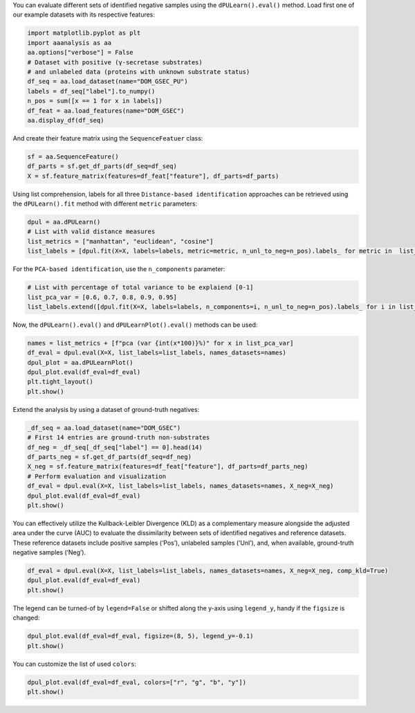 You can evaluate different sets of identified negative samples using the
``dPULearn().eval()`` method. Load first one of our example datasets
with its respective features:

.. code:: ipython2

    import matplotlib.pyplot as plt
    import aaanalysis as aa
    aa.options["verbose"] = False
    # Dataset with positive (γ-secretase substrates)
    # and unlabeled data (proteins with unknown substrate status)
    df_seq = aa.load_dataset(name="DOM_GSEC_PU")
    labels = df_seq["label"].to_numpy()
    n_pos = sum([x == 1 for x in labels])
    df_feat = aa.load_features(name="DOM_GSEC")
    aa.display_df(df_seq)



.. raw:: html

    <style type="text/css">
    #T_881c0 thead th {
      background-color: white;
      color: black;
    }
    #T_881c0 tbody tr:nth-child(odd) {
      background-color: #f2f2f2;
    }
    #T_881c0 tbody tr:nth-child(even) {
      background-color: white;
    }
    #T_881c0 th {
      padding: 5px;
      white-space: nowrap;
    }
    #T_881c0  td {
      padding: 5px;
      white-space: nowrap;
    }
    #T_881c0 table {
      font-size: 12px;
    }
    </style>
    <table id="T_881c0" style='display:block; max-height: 300px; max-width: 100%; overflow-x: auto; overflow-y: auto;'>
      <thead>
        <tr>
          <th class="blank level0" >&nbsp;</th>
          <th id="T_881c0_level0_col0" class="col_heading level0 col0" >entry</th>
          <th id="T_881c0_level0_col1" class="col_heading level0 col1" >sequence</th>
          <th id="T_881c0_level0_col2" class="col_heading level0 col2" >label</th>
          <th id="T_881c0_level0_col3" class="col_heading level0 col3" >tmd_start</th>
          <th id="T_881c0_level0_col4" class="col_heading level0 col4" >tmd_stop</th>
          <th id="T_881c0_level0_col5" class="col_heading level0 col5" >jmd_n</th>
          <th id="T_881c0_level0_col6" class="col_heading level0 col6" >tmd</th>
          <th id="T_881c0_level0_col7" class="col_heading level0 col7" >jmd_c</th>
        </tr>
      </thead>
      <tbody>
        <tr>
          <th id="T_881c0_level0_row0" class="row_heading level0 row0" >1</th>
          <td id="T_881c0_row0_col0" class="data row0 col0" >P05067</td>
          <td id="T_881c0_row0_col1" class="data row0 col1" >MLPGLALLLLAA...NPTYKFFEQMQN</td>
          <td id="T_881c0_row0_col2" class="data row0 col2" >1</td>
          <td id="T_881c0_row0_col3" class="data row0 col3" >701</td>
          <td id="T_881c0_row0_col4" class="data row0 col4" >723</td>
          <td id="T_881c0_row0_col5" class="data row0 col5" >FAEDVGSNKG</td>
          <td id="T_881c0_row0_col6" class="data row0 col6" >AIIGLMVGGVVIATVIVITLVML</td>
          <td id="T_881c0_row0_col7" class="data row0 col7" >KKKQYTSIHH</td>
        </tr>
        <tr>
          <th id="T_881c0_level0_row1" class="row_heading level0 row1" >2</th>
          <td id="T_881c0_row1_col0" class="data row1 col0" >P14925</td>
          <td id="T_881c0_row1_col1" class="data row1 col1" >MAGRARSGLLLL...YSAPLPKPAPSS</td>
          <td id="T_881c0_row1_col2" class="data row1 col2" >1</td>
          <td id="T_881c0_row1_col3" class="data row1 col3" >868</td>
          <td id="T_881c0_row1_col4" class="data row1 col4" >890</td>
          <td id="T_881c0_row1_col5" class="data row1 col5" >KLSTEPGSGV</td>
          <td id="T_881c0_row1_col6" class="data row1 col6" >SVVLITTLLVIPVLVLLAIVMFI</td>
          <td id="T_881c0_row1_col7" class="data row1 col7" >RWKKSRAFGD</td>
        </tr>
        <tr>
          <th id="T_881c0_level0_row2" class="row_heading level0 row2" >3</th>
          <td id="T_881c0_row2_col0" class="data row2 col0" >P70180</td>
          <td id="T_881c0_row2_col1" class="data row2 col1" >MRSLLLFTFSAC...REDSIRSHFSVA</td>
          <td id="T_881c0_row2_col2" class="data row2 col2" >1</td>
          <td id="T_881c0_row2_col3" class="data row2 col3" >477</td>
          <td id="T_881c0_row2_col4" class="data row2 col4" >499</td>
          <td id="T_881c0_row2_col5" class="data row2 col5" >PCKSSGGLEE</td>
          <td id="T_881c0_row2_col6" class="data row2 col6" >SAVTGIVVGALLGAGLLMAFYFF</td>
          <td id="T_881c0_row2_col7" class="data row2 col7" >RKKYRITIER</td>
        </tr>
        <tr>
          <th id="T_881c0_level0_row3" class="row_heading level0 row3" >4</th>
          <td id="T_881c0_row3_col0" class="data row3 col0" >Q03157</td>
          <td id="T_881c0_row3_col1" class="data row3 col1" >MGPTSPAARGQG...ENPTYRFLEERP</td>
          <td id="T_881c0_row3_col2" class="data row3 col2" >1</td>
          <td id="T_881c0_row3_col3" class="data row3 col3" >585</td>
          <td id="T_881c0_row3_col4" class="data row3 col4" >607</td>
          <td id="T_881c0_row3_col5" class="data row3 col5" >APSGTGVSRE</td>
          <td id="T_881c0_row3_col6" class="data row3 col6" >ALSGLLIMGAGGGSLIVLSLLLL</td>
          <td id="T_881c0_row3_col7" class="data row3 col7" >RKKKPYGTIS</td>
        </tr>
        <tr>
          <th id="T_881c0_level0_row4" class="row_heading level0 row4" >5</th>
          <td id="T_881c0_row4_col0" class="data row4 col0" >Q06481</td>
          <td id="T_881c0_row4_col1" class="data row4 col1" >MAATGTAAAAAT...NPTYKYLEQMQI</td>
          <td id="T_881c0_row4_col2" class="data row4 col2" >1</td>
          <td id="T_881c0_row4_col3" class="data row4 col3" >694</td>
          <td id="T_881c0_row4_col4" class="data row4 col4" >716</td>
          <td id="T_881c0_row4_col5" class="data row4 col5" >LREDFSLSSS</td>
          <td id="T_881c0_row4_col6" class="data row4 col6" >ALIGLLVIAVAIATVIVISLVML</td>
          <td id="T_881c0_row4_col7" class="data row4 col7" >RKRQYGTISH</td>
        </tr>
        <tr>
          <th id="T_881c0_level0_row5" class="row_heading level0 row5" >6</th>
          <td id="T_881c0_row5_col0" class="data row5 col0" >P35613</td>
          <td id="T_881c0_row5_col1" class="data row5 col1" >MAAALFVLLGFA...DKGKNVRQRNSS</td>
          <td id="T_881c0_row5_col2" class="data row5 col2" >1</td>
          <td id="T_881c0_row5_col3" class="data row5 col3" >323</td>
          <td id="T_881c0_row5_col4" class="data row5 col4" >345</td>
          <td id="T_881c0_row5_col5" class="data row5 col5" >IITLRVRSHL</td>
          <td id="T_881c0_row5_col6" class="data row5 col6" >AALWPFLGIVAEVLVLVTIIFIY</td>
          <td id="T_881c0_row5_col7" class="data row5 col7" >EKRRKPEDVL</td>
        </tr>
        <tr>
          <th id="T_881c0_level0_row6" class="row_heading level0 row6" >7</th>
          <td id="T_881c0_row6_col0" class="data row6 col0" >P35070</td>
          <td id="T_881c0_row6_col1" class="data row6 col1" >MDRAARCSGASS...PINEDIEETNIA</td>
          <td id="T_881c0_row6_col2" class="data row6 col2" >1</td>
          <td id="T_881c0_row6_col3" class="data row6 col3" >119</td>
          <td id="T_881c0_row6_col4" class="data row6 col4" >141</td>
          <td id="T_881c0_row6_col5" class="data row6 col5" >LFYLRGDRGQ</td>
          <td id="T_881c0_row6_col6" class="data row6 col6" >ILVICLIAVMVVFIILVIGVCTC</td>
          <td id="T_881c0_row6_col7" class="data row6 col7" >CHPLRKRRKR</td>
        </tr>
        <tr>
          <th id="T_881c0_level0_row7" class="row_heading level0 row7" >8</th>
          <td id="T_881c0_row7_col0" class="data row7 col0" >P09803</td>
          <td id="T_881c0_row7_col1" class="data row7 col1" >MGARCRSFSALL...KLADMYGGGEDD</td>
          <td id="T_881c0_row7_col2" class="data row7 col2" >1</td>
          <td id="T_881c0_row7_col3" class="data row7 col3" >711</td>
          <td id="T_881c0_row7_col4" class="data row7 col4" >733</td>
          <td id="T_881c0_row7_col5" class="data row7 col5" >GIVAAGLQVP</td>
          <td id="T_881c0_row7_col6" class="data row7 col6" >AILGILGGILALLILILLLLLFL</td>
          <td id="T_881c0_row7_col7" class="data row7 col7" >RRRTVVKEPL</td>
        </tr>
        <tr>
          <th id="T_881c0_level0_row8" class="row_heading level0 row8" >9</th>
          <td id="T_881c0_row8_col0" class="data row8 col0" >P19022</td>
          <td id="T_881c0_row8_col1" class="data row8 col1" >MCRIAGALRTLL...KKLADMYGGGDD</td>
          <td id="T_881c0_row8_col2" class="data row8 col2" >1</td>
          <td id="T_881c0_row8_col3" class="data row8 col3" >724</td>
          <td id="T_881c0_row8_col4" class="data row8 col4" >746</td>
          <td id="T_881c0_row8_col5" class="data row8 col5" >RIVGAGLGTG</td>
          <td id="T_881c0_row8_col6" class="data row8 col6" >AIIAILLCIIILLILVLMFVVWM</td>
          <td id="T_881c0_row8_col7" class="data row8 col7" >KRRDKERQAK</td>
        </tr>
        <tr>
          <th id="T_881c0_level0_row9" class="row_heading level0 row9" >10</th>
          <td id="T_881c0_row9_col0" class="data row9 col0" >P16070</td>
          <td id="T_881c0_row9_col1" class="data row9 col1" >MDKFWWHAAWGL...RNLQNVDMKIGV</td>
          <td id="T_881c0_row9_col2" class="data row9 col2" >1</td>
          <td id="T_881c0_row9_col3" class="data row9 col3" >650</td>
          <td id="T_881c0_row9_col4" class="data row9 col4" >672</td>
          <td id="T_881c0_row9_col5" class="data row9 col5" >GPIRTPQIPE</td>
          <td id="T_881c0_row9_col6" class="data row9 col6" >WLIILASLLALALILAVCIAVNS</td>
          <td id="T_881c0_row9_col7" class="data row9 col7" >RRRCGQKKKL</td>
        </tr>
        <tr>
          <th id="T_881c0_level0_row10" class="row_heading level0 row10" >11</th>
          <td id="T_881c0_row10_col0" class="data row10 col0" >P09603</td>
          <td id="T_881c0_row10_col1" class="data row10 col1" >MTAPGAAGRCPP...LTQDDRQVELPV</td>
          <td id="T_881c0_row10_col2" class="data row10 col2" >1</td>
          <td id="T_881c0_row10_col3" class="data row10 col3" >496</td>
          <td id="T_881c0_row10_col4" class="data row10 col4" >518</td>
          <td id="T_881c0_row10_col5" class="data row10 col5" >EGSFSPQLQE</td>
          <td id="T_881c0_row10_col6" class="data row10 col6" >SVFHLLVPSVILVLLAVGGLLFY</td>
          <td id="T_881c0_row10_col7" class="data row10 col7" >RWRRRSHQEP</td>
        </tr>
        <tr>
          <th id="T_881c0_level0_row11" class="row_heading level0 row11" >12</th>
          <td id="T_881c0_row11_col0" class="data row11 col0" >O94985</td>
          <td id="T_881c0_row11_col1" class="data row11 col1" >MLRRPAPALAPA...QQLEWDDSTLSY</td>
          <td id="T_881c0_row11_col2" class="data row11 col2" >1</td>
          <td id="T_881c0_row11_col3" class="data row11 col3" >860</td>
          <td id="T_881c0_row11_col4" class="data row11 col4" >882</td>
          <td id="T_881c0_row11_col5" class="data row11 col5" >PHPFAVVPST</td>
          <td id="T_881c0_row11_col6" class="data row11 col6" >ATVVIVVCVSFLVFMIILGVFRI</td>
          <td id="T_881c0_row11_col7" class="data row11 col7" >RAAHRRTMRD</td>
        </tr>
        <tr>
          <th id="T_881c0_level0_row12" class="row_heading level0 row12" >13</th>
          <td id="T_881c0_row12_col0" class="data row12 col0" >Q9H4D0</td>
          <td id="T_881c0_row12_col1" class="data row12 col1" >MLPGRLCWVPLL...AQLEWDDSTLPY</td>
          <td id="T_881c0_row12_col2" class="data row12 col2" >1</td>
          <td id="T_881c0_row12_col3" class="data row12 col3" >831</td>
          <td id="T_881c0_row12_col4" class="data row12 col4" >853</td>
          <td id="T_881c0_row12_col5" class="data row12 col5" >SSIQHSSVVP</td>
          <td id="T_881c0_row12_col6" class="data row12 col6" >SIATVVIIISVCMLVFVVAMGVY</td>
          <td id="T_881c0_row12_col7" class="data row12 col7" >RVRIAHQHFI</td>
        </tr>
        <tr>
          <th id="T_881c0_level0_row13" class="row_heading level0 row13" >14</th>
          <td id="T_881c0_row13_col0" class="data row13 col0" >P78310</td>
          <td id="T_881c0_row13_col1" class="data row13 col1" >MALLLCFVLLCG...MIPAQSKDGSIV</td>
          <td id="T_881c0_row13_col2" class="data row13 col2" >1</td>
          <td id="T_881c0_row13_col3" class="data row13 col3" >236</td>
          <td id="T_881c0_row13_col4" class="data row13 col4" >258</td>
          <td id="T_881c0_row13_col5" class="data row13 col5" >RLNVVPPSNK</td>
          <td id="T_881c0_row13_col6" class="data row13 col6" >AGLIAGAIIGTLLALALIGLIIF</td>
          <td id="T_881c0_row13_col7" class="data row13 col7" >CCRKKRREEK</td>
        </tr>
        <tr>
          <th id="T_881c0_level0_row14" class="row_heading level0 row14" >15</th>
          <td id="T_881c0_row14_col0" class="data row14 col0" >D3ZZK3</td>
          <td id="T_881c0_row14_col1" class="data row14 col1" >MAGIFYFILFSF...QMQQMHGRMVPV</td>
          <td id="T_881c0_row14_col2" class="data row14 col2" >1</td>
          <td id="T_881c0_row14_col3" class="data row14 col3" >548</td>
          <td id="T_881c0_row14_col4" class="data row14 col4" >570</td>
          <td id="T_881c0_row14_col5" class="data row14 col5" >RIIGDGANST</td>
          <td id="T_881c0_row14_col6" class="data row14 col6" >VLLVSVSGSVVLVVILIAAFVIS</td>
          <td id="T_881c0_row14_col7" class="data row14 col7" >RRRSKYSQAK</td>
        </tr>
        <tr>
          <th id="T_881c0_level0_row15" class="row_heading level0 row15" >16</th>
          <td id="T_881c0_row15_col0" class="data row15 col0" >Q14118</td>
          <td id="T_881c0_row15_col1" class="data row15 col1" >MRMSVGLSLLLP...TPYRSPPPYVPP</td>
          <td id="T_881c0_row15_col2" class="data row15 col2" >1</td>
          <td id="T_881c0_row15_col3" class="data row15 col3" >753</td>
          <td id="T_881c0_row15_col4" class="data row15 col4" >775</td>
          <td id="T_881c0_row15_col5" class="data row15 col5" >KSSEDDVYLH</td>
          <td id="T_881c0_row15_col6" class="data row15 col6" >TVIPAVVVAAILLIAGIIAMICY</td>
          <td id="T_881c0_row15_col7" class="data row15 col7" >RKKRKGKLTL</td>
        </tr>
        <tr>
          <th id="T_881c0_level0_row16" class="row_heading level0 row16" >17</th>
          <td id="T_881c0_row16_col0" class="data row16 col0" >Q63155</td>
          <td id="T_881c0_row16_col1" class="data row16 col1" >MENSLGCVWVPK...MKQLNAITGSAF</td>
          <td id="T_881c0_row16_col2" class="data row16 col2" >1</td>
          <td id="T_881c0_row16_col3" class="data row16 col3" >1099</td>
          <td id="T_881c0_row16_col4" class="data row16 col4" >1121</td>
          <td id="T_881c0_row16_col5" class="data row16 col5" >SVTPQKNSNL</td>
          <td id="T_881c0_row16_col6" class="data row16 col6" >LVITVVTVGVLTVLVVVIVAVIC</td>
          <td id="T_881c0_row16_col7" class="data row16 col7" >TRRSSAQQRK</td>
        </tr>
        <tr>
          <th id="T_881c0_level0_row17" class="row_heading level0 row17" >18</th>
          <td id="T_881c0_row17_col0" class="data row17 col0" >Q61483</td>
          <td id="T_881c0_row17_col1" class="data row17 col1" >MGRRSALALAVV...AEKDECVIATEV</td>
          <td id="T_881c0_row17_col2" class="data row17 col2" >1</td>
          <td id="T_881c0_row17_col3" class="data row17 col3" >545</td>
          <td id="T_881c0_row17_col4" class="data row17 col4" >567</td>
          <td id="T_881c0_row17_col5" class="data row17 col5" >HMESQGGPFP</td>
          <td id="T_881c0_row17_col6" class="data row17 col6" >WVAVCAGVVLVLLLLLGCAAVVV</td>
          <td id="T_881c0_row17_col7" class="data row17 col7" >CVRLKLQKHQ</td>
        </tr>
        <tr>
          <th id="T_881c0_level0_row18" class="row_heading level0 row18" >19</th>
          <td id="T_881c0_row18_col0" class="data row18 col0" >Q9ERC8</td>
          <td id="T_881c0_row18_col1" class="data row18 col1" >MWILALSLFQSF...GNNPYAKSYTLV</td>
          <td id="T_881c0_row18_col2" class="data row18 col2" >1</td>
          <td id="T_881c0_row18_col3" class="data row18 col3" >1595</td>
          <td id="T_881c0_row18_col4" class="data row18 col4" >1617</td>
          <td id="T_881c0_row18_col5" class="data row18 col5" >EGLTTNEGLK</td>
          <td id="T_881c0_row18_col6" class="data row18 col6" >ILVTISCILVGVLLLFVLLLVVR</td>
          <td id="T_881c0_row18_col7" class="data row18 col7" >RRRREQRLKR</td>
        </tr>
        <tr>
          <th id="T_881c0_level0_row19" class="row_heading level0 row19" >20</th>
          <td id="T_881c0_row19_col0" class="data row19 col0" >P54763</td>
          <td id="T_881c0_row19_col1" class="data row19 col1" >MAVRRLGAALLL...RAQMNQIQSVEV</td>
          <td id="T_881c0_row19_col2" class="data row19 col2" >1</td>
          <td id="T_881c0_row19_col3" class="data row19 col3" >543</td>
          <td id="T_881c0_row19_col4" class="data row19 col4" >565</td>
          <td id="T_881c0_row19_col5" class="data row19 col5" >YQTSIKEKLP</td>
          <td id="T_881c0_row19_col6" class="data row19 col6" >LIVGSSAAGLVFLIAVVVIAIVC</td>
          <td id="T_881c0_row19_col7" class="data row19 col7" >NRRGFERADS</td>
        </tr>
        <tr>
          <th id="T_881c0_level0_row20" class="row_heading level0 row20" >21</th>
          <td id="T_881c0_row20_col0" class="data row20 col0" >Q15303</td>
          <td id="T_881c0_row20_col1" class="data row20 col1" >MKPATGLWVWVS...PPPPYRHRNTVV</td>
          <td id="T_881c0_row20_col2" class="data row20 col2" >1</td>
          <td id="T_881c0_row20_col3" class="data row20 col3" >653</td>
          <td id="T_881c0_row20_col4" class="data row20 col4" >675</td>
          <td id="T_881c0_row20_col5" class="data row20 col5" >TLPQHARTPL</td>
          <td id="T_881c0_row20_col6" class="data row20 col6" >IAAGVIGGLFILVIVGLTFAVYV</td>
          <td id="T_881c0_row20_col7" class="data row20 col7" >RRKSIKKKRA</td>
        </tr>
        <tr>
          <th id="T_881c0_level0_row21" class="row_heading level0 row21" >22</th>
          <td id="T_881c0_row21_col0" class="data row21 col0" >P16882</td>
          <td id="T_881c0_row21_col1" class="data row21 col1" >MDLCQVFLTLAL...YVSTDQLNKIMQ</td>
          <td id="T_881c0_row21_col2" class="data row21 col2" >1</td>
          <td id="T_881c0_row21_col3" class="data row21 col3" >274</td>
          <td id="T_881c0_row21_col4" class="data row21 col4" >296</td>
          <td id="T_881c0_row21_col5" class="data row21 col5" >ILEACEEDIQ</td>
          <td id="T_881c0_row21_col6" class="data row21 col6" >FPWFLIIIFGIFGVAVMLFVVIF</td>
          <td id="T_881c0_row21_col7" class="data row21 col7" >SKQQRIKMLI</td>
        </tr>
        <tr>
          <th id="T_881c0_level0_row22" class="row_heading level0 row22" >23</th>
          <td id="T_881c0_row22_col0" class="data row22 col0" >P04439</td>
          <td id="T_881c0_row22_col1" class="data row22 col1" >MAVMAPRTLLLL...QGSDVSLTACKV</td>
          <td id="T_881c0_row22_col2" class="data row22 col2" >1</td>
          <td id="T_881c0_row22_col3" class="data row22 col3" >308</td>
          <td id="T_881c0_row22_col4" class="data row22 col4" >330</td>
          <td id="T_881c0_row22_col5" class="data row22 col5" >WELSSQPTIP</td>
          <td id="T_881c0_row22_col6" class="data row22 col6" >IVGIIAGLVLLGAVITGAVVAAV</td>
          <td id="T_881c0_row22_col7" class="data row22 col7" >MWRRKSSDRK</td>
        </tr>
        <tr>
          <th id="T_881c0_level0_row23" class="row_heading level0 row23" >24</th>
          <td id="T_881c0_row23_col0" class="data row23 col0" >P08069</td>
          <td id="T_881c0_row23_col1" class="data row23 col1" >MKSGSGGGSPTS...ERALPLPQSSTC</td>
          <td id="T_881c0_row23_col2" class="data row23 col2" >1</td>
          <td id="T_881c0_row23_col3" class="data row23 col3" >936</td>
          <td id="T_881c0_row23_col4" class="data row23 col4" >958</td>
          <td id="T_881c0_row23_col5" class="data row23 col5" >AKTGYENFIH</td>
          <td id="T_881c0_row23_col6" class="data row23 col6" >LIIALPVAVLLIVGGLVIMLYVF</td>
          <td id="T_881c0_row23_col7" class="data row23 col7" >HRKRNNSRLG</td>
        </tr>
        <tr>
          <th id="T_881c0_level0_row24" class="row_heading level0 row24" >25</th>
          <td id="T_881c0_row24_col0" class="data row24 col0" >P27930</td>
          <td id="T_881c0_row24_col1" class="data row24 col1" >MLRLYVLVMGVS...WPHHQDFQSYPK</td>
          <td id="T_881c0_row24_col2" class="data row24 col2" >1</td>
          <td id="T_881c0_row24_col3" class="data row24 col3" >347</td>
          <td id="T_881c0_row24_col4" class="data row24 col4" >369</td>
          <td id="T_881c0_row24_col5" class="data row24 col5" >LRTTVKEASS</td>
          <td id="T_881c0_row24_col6" class="data row24 col6" >TFSWGIVLAPLSLAFLVLGGIWM</td>
          <td id="T_881c0_row24_col7" class="data row24 col7" >HRRCKHRTGK</td>
        </tr>
        <tr>
          <th id="T_881c0_level0_row25" class="row_heading level0 row25" >26</th>
          <td id="T_881c0_row25_col0" class="data row25 col0" >Q9Y219</td>
          <td id="T_881c0_row25_col1" class="data row25 col1" >MRAQGRGRLPRR...RSINEARYAGKE</td>
          <td id="T_881c0_row25_col2" class="data row25 col2" >1</td>
          <td id="T_881c0_row25_col3" class="data row25 col3" >1083</td>
          <td id="T_881c0_row25_col4" class="data row25 col4" >1105</td>
          <td id="T_881c0_row25_col5" class="data row25 col5" >VVTGGSSTGL</td>
          <td id="T_881c0_row25_col6" class="data row25 col6" >LVPVLCGAFSVLWLACVVLCVWW</td>
          <td id="T_881c0_row25_col7" class="data row25 col7" >TRKRRKERER</td>
        </tr>
        <tr>
          <th id="T_881c0_level0_row26" class="row_heading level0 row26" >27</th>
          <td id="T_881c0_row26_col0" class="data row26 col0" >P15382</td>
          <td id="T_881c0_row26_col1" class="data row26 col1" >MILSNTTAVTPF...PNTHLPETKPSP</td>
          <td id="T_881c0_row26_col2" class="data row26 col2" >1</td>
          <td id="T_881c0_row26_col3" class="data row26 col3" >44</td>
          <td id="T_881c0_row26_col4" class="data row26 col4" >66</td>
          <td id="T_881c0_row26_col5" class="data row26 col5" >SPRSSDGKLE</td>
          <td id="T_881c0_row26_col6" class="data row26 col6" >ALYVLMVLGFFGFFTLGIMLSYI</td>
          <td id="T_881c0_row26_col7" class="data row26 col7" >RSKKLEHSND</td>
        </tr>
        <tr>
          <th id="T_881c0_level0_row27" class="row_heading level0 row27" >28</th>
          <td id="T_881c0_row27_col0" class="data row27 col0" >Q9Y6J6</td>
          <td id="T_881c0_row27_col1" class="data row27 col1" >MSTLSNFTQTLE...ENIGAAGFKMSP</td>
          <td id="T_881c0_row27_col2" class="data row27 col2" >1</td>
          <td id="T_881c0_row27_col3" class="data row27 col3" >47</td>
          <td id="T_881c0_row27_col4" class="data row27 col4" >69</td>
          <td id="T_881c0_row27_col5" class="data row27 col5" >LQAKVDAENF</td>
          <td id="T_881c0_row27_col6" class="data row27 col6" >YYVILYLMVMIGMFSFIIVAILV</td>
          <td id="T_881c0_row27_col7" class="data row27 col7" >STVKSKRREH</td>
        </tr>
        <tr>
          <th id="T_881c0_level0_row28" class="row_heading level0 row28" >29</th>
          <td id="T_881c0_row28_col0" class="data row28 col0" >P11627</td>
          <td id="T_881c0_row28_col1" class="data row28 col1" >MVVMLRYVWPLL...ATSPINPAVALE</td>
          <td id="T_881c0_row28_col2" class="data row28 col2" >1</td>
          <td id="T_881c0_row28_col3" class="data row28 col3" >1124</td>
          <td id="T_881c0_row28_col4" class="data row28 col4" >1146</td>
          <td id="T_881c0_row28_col5" class="data row28 col5" >VSTTGSFASE</td>
          <td id="T_881c0_row28_col6" class="data row28 col6" >GWFIAFVSAIILLLLILLILCFI</td>
          <td id="T_881c0_row28_col7" class="data row28 col7" >KRSKGGKYSV</td>
        </tr>
        <tr>
          <th id="T_881c0_level0_row29" class="row_heading level0 row29" >30</th>
          <td id="T_881c0_row29_col0" class="data row29 col0" >P01130</td>
          <td id="T_881c0_row29_col1" class="data row29 col1" >MGPWGWKLRWTV...SRQMVSLEDDVA</td>
          <td id="T_881c0_row29_col2" class="data row29 col2" >1</td>
          <td id="T_881c0_row29_col3" class="data row29 col3" >787</td>
          <td id="T_881c0_row29_col4" class="data row29 col4" >809</td>
          <td id="T_881c0_row29_col5" class="data row29 col5" >GRGNEKKPSS</td>
          <td id="T_881c0_row29_col6" class="data row29 col6" >VRALSIVLPIVLLVFLCLGVFLL</td>
          <td id="T_881c0_row29_col7" class="data row29 col7" >WKNWRLKNIN</td>
        </tr>
        <tr>
          <th id="T_881c0_level0_row30" class="row_heading level0 row30" >31</th>
          <td id="T_881c0_row30_col0" class="data row30 col0" >P16150</td>
          <td id="T_881c0_row30_col1" class="data row30 col1" >MATLLLLLGVLV...PDEPEGGDGAAP</td>
          <td id="T_881c0_row30_col2" class="data row30 col2" >1</td>
          <td id="T_881c0_row30_col3" class="data row30 col3" >255</td>
          <td id="T_881c0_row30_col4" class="data row30 col4" >277</td>
          <td id="T_881c0_row30_col5" class="data row30 col5" >FRNPDENSRG</td>
          <td id="T_881c0_row30_col6" class="data row30 col6" >MLPVAVLVALLAVIVLVALLLLW</td>
          <td id="T_881c0_row30_col7" class="data row30 col7" >RRRQKRRTGA</td>
        </tr>
        <tr>
          <th id="T_881c0_level0_row31" class="row_heading level0 row31" >32</th>
          <td id="T_881c0_row31_col0" class="data row31 col0" >P0CC10</td>
          <td id="T_881c0_row31_col1" class="data row31 col1" >MAQAHIQGSPCP...SGSKENVQETQI</td>
          <td id="T_881c0_row31_col2" class="data row31 col2" >1</td>
          <td id="T_881c0_row31_col3" class="data row31 col3" >573</td>
          <td id="T_881c0_row31_col4" class="data row31 col4" >595</td>
          <td id="T_881c0_row31_col5" class="data row31 col5" >LKDLDDVMKT</td>
          <td id="T_881c0_row31_col6" class="data row31 col6" >TKIIIGCFVAITFMAAVMLVAFY</td>
          <td id="T_881c0_row31_col7" class="data row31 col7" >KLRKQHQLHK</td>
        </tr>
        <tr>
          <th id="T_881c0_level0_row32" class="row_heading level0 row32" >33</th>
          <td id="T_881c0_row32_col0" class="data row32 col0" >Q07954</td>
          <td id="T_881c0_row32_col1" class="data row32 col1" >MLTPPLLLLLPL...RGPEDEIGDPLA</td>
          <td id="T_881c0_row32_col2" class="data row32 col2" >1</td>
          <td id="T_881c0_row32_col3" class="data row32 col3" >4421</td>
          <td id="T_881c0_row32_col4" class="data row32 col4" >4443</td>
          <td id="T_881c0_row32_col5" class="data row32 col5" >HVFSQQQPGH</td>
          <td id="T_881c0_row32_col6" class="data row32 col6" >IASILIPLLLLLLLVLVAGVVFW</td>
          <td id="T_881c0_row32_col7" class="data row32 col7" >YKRRVQGAKG</td>
        </tr>
        <tr>
          <th id="T_881c0_level0_row33" class="row_heading level0 row33" >34</th>
          <td id="T_881c0_row33_col0" class="data row33 col0" >O75581</td>
          <td id="T_881c0_row33_col1" class="data row33 col1" >MGAVLRSLLACS...YPPPPSPCTDSS</td>
          <td id="T_881c0_row33_col2" class="data row33 col2" >1</td>
          <td id="T_881c0_row33_col3" class="data row33 col3" >1371</td>
          <td id="T_881c0_row33_col4" class="data row33 col4" >1393</td>
          <td id="T_881c0_row33_col5" class="data row33 col5" >YPTEEPAPQA</td>
          <td id="T_881c0_row33_col6" class="data row33 col6" >TNTVGSVIGVIVTIFVSGTVYFI</td>
          <td id="T_881c0_row33_col7" class="data row33 col7" >CQRMLCPRMK</td>
        </tr>
        <tr>
          <th id="T_881c0_level0_row34" class="row_heading level0 row34" >35</th>
          <td id="T_881c0_row34_col0" class="data row34 col0" >Q924X6</td>
          <td id="T_881c0_row34_col1" class="data row34 col1" >MGRPELGALRPL...RVALSLEDDGLP</td>
          <td id="T_881c0_row34_col2" class="data row34 col2" >1</td>
          <td id="T_881c0_row34_col3" class="data row34 col3" >859</td>
          <td id="T_881c0_row34_col4" class="data row34 col4" >881</td>
          <td id="T_881c0_row34_col5" class="data row34 col5" >GSQMGSTVTA</td>
          <td id="T_881c0_row34_col6" class="data row34 col6" >AVIGVIVPIVVIALLCMSGYLIW</td>
          <td id="T_881c0_row34_col7" class="data row34 col7" >RNWKRKNTKS</td>
        </tr>
        <tr>
          <th id="T_881c0_level0_row35" class="row_heading level0 row35" >36</th>
          <td id="T_881c0_row35_col0" class="data row35 col0" >Q12866</td>
          <td id="T_881c0_row35_col1" class="data row35 col1" >MGPAPLPLLLGL...ADDSSEGSEVLM</td>
          <td id="T_881c0_row35_col2" class="data row35 col2" >1</td>
          <td id="T_881c0_row35_col3" class="data row35 col3" >502</td>
          <td id="T_881c0_row35_col4" class="data row35 col4" >524</td>
          <td id="T_881c0_row35_col5" class="data row35 col5" >STPAPGNADP</td>
          <td id="T_881c0_row35_col6" class="data row35 col6" >VLIIFGCFCGFILIGLILYISLA</td>
          <td id="T_881c0_row35_col7" class="data row35 col7" >IRKRVQETKF</td>
        </tr>
        <tr>
          <th id="T_881c0_level0_row36" class="row_heading level0 row36" >37</th>
          <td id="T_881c0_row36_col0" class="data row36 col0" >P08581</td>
          <td id="T_881c0_row36_col1" class="data row36 col1" >MKAPAVLAPGIL...VDTRPASFWETS</td>
          <td id="T_881c0_row36_col2" class="data row36 col2" >1</td>
          <td id="T_881c0_row36_col3" class="data row36 col3" >933</td>
          <td id="T_881c0_row36_col4" class="data row36 col4" >955</td>
          <td id="T_881c0_row36_col5" class="data row36 col5" >VIVQPDQNFT</td>
          <td id="T_881c0_row36_col6" class="data row36 col6" >GLIAGVVSISTALLLLLGFFLWL</td>
          <td id="T_881c0_row36_col7" class="data row36 col7" >KKRKQIKDLG</td>
        </tr>
        <tr>
          <th id="T_881c0_level0_row37" class="row_heading level0 row37" >38</th>
          <td id="T_881c0_row37_col0" class="data row37 col0" >P15941</td>
          <td id="T_881c0_row37_col1" class="data row37 col1" >MTPGTQSPFFLL...TNPAVAATSANL</td>
          <td id="T_881c0_row37_col2" class="data row37 col2" >1</td>
          <td id="T_881c0_row37_col3" class="data row37 col3" >1159</td>
          <td id="T_881c0_row37_col4" class="data row37 col4" >1181</td>
          <td id="T_881c0_row37_col5" class="data row37 col5" >SAQSGAGVPG</td>
          <td id="T_881c0_row37_col6" class="data row37 col6" >WGIALLVLVCVLVALAIVYLIAL</td>
          <td id="T_881c0_row37_col7" class="data row37 col7" >AVCQCRRKNY</td>
        </tr>
        <tr>
          <th id="T_881c0_level0_row38" class="row_heading level0 row38" >39</th>
          <td id="T_881c0_row38_col0" class="data row38 col0" >Q9JKF6</td>
          <td id="T_881c0_row38_col1" class="data row38 col1" >MARMGLAGAAGR...DGSFISKKEWYV</td>
          <td id="T_881c0_row38_col2" class="data row38 col2" >1</td>
          <td id="T_881c0_row38_col3" class="data row38 col3" >355</td>
          <td id="T_881c0_row38_col4" class="data row38 col4" >377</td>
          <td id="T_881c0_row38_col5" class="data row38 col5" >GRRAGQMPTA</td>
          <td id="T_881c0_row38_col6" class="data row38 col6" >IIGGVAGSVLLVLIVVGGIIVAL</td>
          <td id="T_881c0_row38_col7" class="data row38 col7" >RRRRHTFKGD</td>
        </tr>
        <tr>
          <th id="T_881c0_level0_row39" class="row_heading level0 row39" >40</th>
          <td id="T_881c0_row39_col0" class="data row39 col0" >Q62765</td>
          <td id="T_881c0_row39_col1" class="data row39 col1" >MALPRCMWPNYV...HPHPHSHSTTRV</td>
          <td id="T_881c0_row39_col2" class="data row39 col2" >1</td>
          <td id="T_881c0_row39_col3" class="data row39 col3" >697</td>
          <td id="T_881c0_row39_col4" class="data row39 col4" >719</td>
          <td id="T_881c0_row39_col5" class="data row39 col5" >VDQRDYSTEL</td>
          <td id="T_881c0_row39_col6" class="data row39 col6" >SVTIAVGASLLFLNILAFAALYY</td>
          <td id="T_881c0_row39_col7" class="data row39 col7" >KKDKRRHDVH</td>
        </tr>
        <tr>
          <th id="T_881c0_level0_row40" class="row_heading level0 row40" >41</th>
          <td id="T_881c0_row40_col0" class="data row40 col0" >O35516</td>
          <td id="T_881c0_row40_col1" class="data row40 col1" >MPALRPAALRAL...SEPPHSNMQVYA</td>
          <td id="T_881c0_row40_col2" class="data row40 col2" >1</td>
          <td id="T_881c0_row40_col3" class="data row40 col3" >1680</td>
          <td id="T_881c0_row40_col4" class="data row40 col4" >1702</td>
          <td id="T_881c0_row40_col5" class="data row40 col5" >SELESPRNAQ</td>
          <td id="T_881c0_row40_col6" class="data row40 col6" >LLYLLAVAVVIILFFILLGVIMA</td>
          <td id="T_881c0_row40_col7" class="data row40 col7" >KRKRKHGFLW</td>
        </tr>
        <tr>
          <th id="T_881c0_level0_row41" class="row_heading level0 row41" >42</th>
          <td id="T_881c0_row41_col0" class="data row41 col0" >Q61982</td>
          <td id="T_881c0_row41_col1" class="data row41 col1" >MGLGARGRRRRR...QPEVTPKRQVMA</td>
          <td id="T_881c0_row41_col2" class="data row41 col2" >1</td>
          <td id="T_881c0_row41_col3" class="data row41 col3" >1644</td>
          <td id="T_881c0_row41_col4" class="data row41 col4" >1666</td>
          <td id="T_881c0_row41_col5" class="data row41 col5" >PLEAPEQSVP</td>
          <td id="T_881c0_row41_col6" class="data row41 col6" >LLPLLVAGAVFLLIIFILGVMVA</td>
          <td id="T_881c0_row41_col7" class="data row41 col7" >RRKREHSTLW</td>
        </tr>
        <tr>
          <th id="T_881c0_level0_row42" class="row_heading level0 row42" >43</th>
          <td id="T_881c0_row42_col0" class="data row42 col0" >P31695</td>
          <td id="T_881c0_row42_col1" class="data row42 col1" >MQPQLLLLLLLP...EIPLNSVVRNLN</td>
          <td id="T_881c0_row42_col2" class="data row42 col2" >1</td>
          <td id="T_881c0_row42_col3" class="data row42 col3" >1441</td>
          <td id="T_881c0_row42_col4" class="data row42 col4" >1463</td>
          <td id="T_881c0_row42_col5" class="data row42 col5" >QAGTRPSANQ</td>
          <td id="T_881c0_row42_col6" class="data row42 col6" >LPWPILCSPVVGVLLLALGALLV</td>
          <td id="T_881c0_row42_col7" class="data row42 col7" >LQLIRRRRRE</td>
        </tr>
        <tr>
          <th id="T_881c0_level0_row43" class="row_heading level0 row43" >44</th>
          <td id="T_881c0_row43_col0" class="data row43 col0" >Q8CJ26</td>
          <td id="T_881c0_row43_col1" class="data row43 col1" >MLYNVSKGVVYS...VLSSPAESSSVV</td>
          <td id="T_881c0_row43_col2" class="data row43 col2" >1</td>
          <td id="T_881c0_row43_col3" class="data row43 col3" >52</td>
          <td id="T_881c0_row43_col4" class="data row43 col4" >74</td>
          <td id="T_881c0_row43_col5" class="data row43 col5" >FPPEPPGASS</td>
          <td id="T_881c0_row43_col6" class="data row43 col6" >NIIPVYCALLATVILGLLAYVAF</td>
          <td id="T_881c0_row43_col7" class="data row43 col7" >KCWRSHKQRQ</td>
        </tr>
        <tr>
          <th id="T_881c0_level0_row44" class="row_heading level0 row44" >45</th>
          <td id="T_881c0_row44_col0" class="data row44 col0" >Q63373</td>
          <td id="T_881c0_row44_col1" class="data row44 col1" >MYQRMLRCGAEL...KNKKNKDKEYYV</td>
          <td id="T_881c0_row44_col2" class="data row44 col2" >1</td>
          <td id="T_881c0_row44_col3" class="data row44 col3" >392</td>
          <td id="T_881c0_row44_col4" class="data row44 col4" >414</td>
          <td id="T_881c0_row44_col5" class="data row44 col5" >AEVIRESSST</td>
          <td id="T_881c0_row44_col6" class="data row44 col6" >TGMVVGIVAAAALCILILLYAMY</td>
          <td id="T_881c0_row44_col7" class="data row44 col7" >KYRNRDEGSY</td>
        </tr>
        <tr>
          <th id="T_881c0_level0_row45" class="row_heading level0 row45" >46</th>
          <td id="T_881c0_row45_col0" class="data row45 col0" >P15209</td>
          <td id="T_881c0_row45_col1" class="data row45 col1" >MSPWLKWHGPAM...AKASPVYLDILG</td>
          <td id="T_881c0_row45_col2" class="data row45 col2" >1</td>
          <td id="T_881c0_row45_col3" class="data row45 col3" >431</td>
          <td id="T_881c0_row45_col4" class="data row45 col4" >453</td>
          <td id="T_881c0_row45_col5" class="data row45 col5" >VADQSNREHL</td>
          <td id="T_881c0_row45_col6" class="data row45 col6" >SVYAVVVIASVVGFCLLVMLLLL</td>
          <td id="T_881c0_row45_col7" class="data row45 col7" >KLARHSKFGM</td>
        </tr>
        <tr>
          <th id="T_881c0_level0_row46" class="row_heading level0 row46" >47</th>
          <td id="T_881c0_row46_col0" class="data row46 col0" >Q86YL7</td>
          <td id="T_881c0_row46_col1" class="data row46 col1" >MWKVSALLFVLG...VVMRKMSGRYSP</td>
          <td id="T_881c0_row46_col2" class="data row46 col2" >1</td>
          <td id="T_881c0_row46_col3" class="data row46 col3" >130</td>
          <td id="T_881c0_row46_col4" class="data row46 col4" >152</td>
          <td id="T_881c0_row46_col5" class="data row46 col5" >TVEKDGLSTV</td>
          <td id="T_881c0_row46_col6" class="data row46 col6" >TLVGIIVGVLLAIGFIGAIIVVV</td>
          <td id="T_881c0_row46_col7" class="data row46 col7" >MRKMSGRYSP</td>
        </tr>
        <tr>
          <th id="T_881c0_level0_row47" class="row_heading level0 row47" >48</th>
          <td id="T_881c0_row47_col0" class="data row47 col0" >Q13308</td>
          <td id="T_881c0_row47_col1" class="data row47 col1" >MGAARGSPARPR...SALGDSTVDSKP</td>
          <td id="T_881c0_row47_col2" class="data row47 col2" >1</td>
          <td id="T_881c0_row47_col3" class="data row47 col3" >704</td>
          <td id="T_881c0_row47_col4" class="data row47 col4" >726</td>
          <td id="T_881c0_row47_col5" class="data row47 col5" >GSPPPYKMIQ</td>
          <td id="T_881c0_row47_col6" class="data row47 col6" >TIGLSVGAAVAYIIAVLGLMFYC</td>
          <td id="T_881c0_row47_col7" class="data row47 col7" >KKRCKAKRLQ</td>
        </tr>
        <tr>
          <th id="T_881c0_level0_row48" class="row_heading level0 row48" >49</th>
          <td id="T_881c0_row48_col0" class="data row48 col0" >P10586</td>
          <td id="T_881c0_row48_col1" class="data row48 col1" >MAPEPAPGRTMV...LEYLGSFDHYAT</td>
          <td id="T_881c0_row48_col2" class="data row48 col2" >1</td>
          <td id="T_881c0_row48_col3" class="data row48 col3" >1262</td>
          <td id="T_881c0_row48_col4" class="data row48 col4" >1284</td>
          <td id="T_881c0_row48_col5" class="data row48 col5" >PAQQQEEPEM</td>
          <td id="T_881c0_row48_col6" class="data row48 col6" >LWVTGPVLAVILIILIVIAILLF</td>
          <td id="T_881c0_row48_col7" class="data row48 col7" >KRKRTHSPSS</td>
        </tr>
        <tr>
          <th id="T_881c0_level0_row49" class="row_heading level0 row49" >50</th>
          <td id="T_881c0_row49_col0" class="data row49 col0" >P28828</td>
          <td id="T_881c0_row49_col1" class="data row49 col1" >MRTLGTCLVTLA...CYEVALEYLNSG</td>
          <td id="T_881c0_row49_col2" class="data row49 col2" >1</td>
          <td id="T_881c0_row49_col3" class="data row49 col3" >743</td>
          <td id="T_881c0_row49_col4" class="data row49 col4" >764</td>
          <td id="T_881c0_row49_col5" class="data row49 col5" >PEKQTDHTVK</td>
          <td id="T_881c0_row49_col6" class="data row49 col6" >IAGVIAGILLFVIIFLGVVLVM</td>
          <td id="T_881c0_row49_col7" class="data row49 col7" >KKRKLAKKRK</td>
        </tr>
        <tr>
          <th id="T_881c0_level0_row50" class="row_heading level0 row50" >51</th>
          <td id="T_881c0_row50_col0" class="data row50 col0" >Q7M729</td>
          <td id="T_881c0_row50_col1" class="data row50 col1" >MSRAGNRGNTQA...GSKAEEKPPTKV</td>
          <td id="T_881c0_row50_col2" class="data row50 col2" >1</td>
          <td id="T_881c0_row50_col3" class="data row50 col3" >161</td>
          <td id="T_881c0_row50_col4" class="data row50 col4" >183</td>
          <td id="T_881c0_row50_col5" class="data row50 col5" >VVDKLEKVDN</td>
          <td id="T_881c0_row50_col6" class="data row50 col6" >TVTLIILAVVGGVIGLLVCILLL</td>
          <td id="T_881c0_row50_col7" class="data row50 col7" >KKLITFILKK</td>
        </tr>
        <tr>
          <th id="T_881c0_level0_row51" class="row_heading level0 row51" >52</th>
          <td id="T_881c0_row51_col0" class="data row51 col0" >O75056</td>
          <td id="T_881c0_row51_col1" class="data row51 col1" >MKPGPPHRAGAA...YQKPDKQEEFYA</td>
          <td id="T_881c0_row51_col2" class="data row51 col2" >1</td>
          <td id="T_881c0_row51_col3" class="data row51 col3" >387</td>
          <td id="T_881c0_row51_col4" class="data row51 col4" >409</td>
          <td id="T_881c0_row51_col5" class="data row51 col5" >KSILERKEVL</td>
          <td id="T_881c0_row51_col6" class="data row51 col6" >VAVIVGGVVGALFAAFLVTLLIY</td>
          <td id="T_881c0_row51_col7" class="data row51 col7" >RMKKKDEGSY</td>
        </tr>
        <tr>
          <th id="T_881c0_level0_row52" class="row_heading level0 row52" >53</th>
          <td id="T_881c0_row52_col0" class="data row52 col0" >P78324</td>
          <td id="T_881c0_row52_col1" class="data row52 col1" >MEPAGPAPGRLG...FSEYASVQVPRK</td>
          <td id="T_881c0_row52_col2" class="data row52 col2" >1</td>
          <td id="T_881c0_row52_col3" class="data row52 col3" >372</td>
          <td id="T_881c0_row52_col4" class="data row52 col4" >394</td>
          <td id="T_881c0_row52_col5" class="data row52 col5" >AENTGSNERN</td>
          <td id="T_881c0_row52_col6" class="data row52 col6" >IYIVVGVVCTLLVALLMAALYLV</td>
          <td id="T_881c0_row52_col7" class="data row52 col7" >RIRQKKAQGS</td>
        </tr>
        <tr>
          <th id="T_881c0_level0_row53" class="row_heading level0 row53" >54</th>
          <td id="T_881c0_row53_col0" class="data row53 col0" >Q92673</td>
          <td id="T_881c0_row53_col1" class="data row53 col1" >MATRSSRRESRL...TGFSDDVPMVIA</td>
          <td id="T_881c0_row53_col2" class="data row53 col2" >1</td>
          <td id="T_881c0_row53_col3" class="data row53 col3" >2136</td>
          <td id="T_881c0_row53_col4" class="data row53 col4" >2158</td>
          <td id="T_881c0_row53_col5" class="data row53 col5" >SATQAARSTD</td>
          <td id="T_881c0_row53_col6" class="data row53 col6" >VAAVVVPILFLILLSLGVGFAIL</td>
          <td id="T_881c0_row53_col7" class="data row53 col7" >YTKHRRLQSS</td>
        </tr>
        <tr>
          <th id="T_881c0_level0_row54" class="row_heading level0 row54" >55</th>
          <td id="T_881c0_row54_col0" class="data row54 col0" >Q99523</td>
          <td id="T_881c0_row54_col1" class="data row54 col1" >MERPWGAADGLS...GYHDDSDEDLLE</td>
          <td id="T_881c0_row54_col2" class="data row54 col2" >1</td>
          <td id="T_881c0_row54_col3" class="data row54 col3" >756</td>
          <td id="T_881c0_row54_col4" class="data row54 col4" >778</td>
          <td id="T_881c0_row54_col5" class="data row54 col5" >SPEKQNSKSN</td>
          <td id="T_881c0_row54_col6" class="data row54 col6" >SVPIILAIVGLMLVTVVAGVLIV</td>
          <td id="T_881c0_row54_col7" class="data row54 col7" >KKYVCGGRFL</td>
        </tr>
        <tr>
          <th id="T_881c0_level0_row55" class="row_heading level0 row55" >56</th>
          <td id="T_881c0_row55_col0" class="data row55 col0" >Q8BGV3</td>
          <td id="T_881c0_row55_col1" class="data row55 col1" >MARGLDLAPLLL...KELGEMRSEPSL</td>
          <td id="T_881c0_row55_col2" class="data row55 col2" >1</td>
          <td id="T_881c0_row55_col3" class="data row55 col3" >269</td>
          <td id="T_881c0_row55_col4" class="data row55 col4" >291</td>
          <td id="T_881c0_row55_col5" class="data row55 col5" >PPQFSMKRLT</td>
          <td id="T_881c0_row55_col6" class="data row55 col6" >AGVIAVIAVVSVAVVAGVVVLVV</td>
          <td id="T_881c0_row55_col7" class="data row55 col7" >TKRRKSGKYK</td>
        </tr>
        <tr>
          <th id="T_881c0_level0_row56" class="row_heading level0 row56" >57</th>
          <td id="T_881c0_row56_col0" class="data row56 col0" >P35590</td>
          <td id="T_881c0_row56_col1" class="data row56 col1" >MVWRVPPFLLPI...TYAGIDATAEEA</td>
          <td id="T_881c0_row56_col2" class="data row56 col2" >1</td>
          <td id="T_881c0_row56_col3" class="data row56 col3" >764</td>
          <td id="T_881c0_row56_col4" class="data row56 col4" >786</td>
          <td id="T_881c0_row56_col5" class="data row56 col5" >EEGLDQQLIL</td>
          <td id="T_881c0_row56_col6" class="data row56 col6" >AVVGSVSATCLTILAALLTLVCI</td>
          <td id="T_881c0_row56_col7" class="data row56 col7" >RRSCLHRRRT</td>
        </tr>
        <tr>
          <th id="T_881c0_level0_row57" class="row_heading level0 row57" >58</th>
          <td id="T_881c0_row57_col0" class="data row57 col0" >P08138</td>
          <td id="T_881c0_row57_col1" class="data row57 col1" >MGAGATGRAMDG...SLCSESTATSPV</td>
          <td id="T_881c0_row57_col2" class="data row57 col2" >1</td>
          <td id="T_881c0_row57_col3" class="data row57 col3" >250</td>
          <td id="T_881c0_row57_col4" class="data row57 col4" >272</td>
          <td id="T_881c0_row57_col5" class="data row57 col5" >QPVVTRGTTD</td>
          <td id="T_881c0_row57_col6" class="data row57 col6" >NLIPVYCSILAAVVVGLVAYIAF</td>
          <td id="T_881c0_row57_col7" class="data row57 col7" >KRWNSCKQNK</td>
        </tr>
        <tr>
          <th id="T_881c0_level0_row58" class="row_heading level0 row58" >59</th>
          <td id="T_881c0_row58_col0" class="data row58 col0" >Q02223</td>
          <td id="T_881c0_row58_col1" class="data row58 col1" >MLQMAGQCSQNE...SATEIEKSISAR</td>
          <td id="T_881c0_row58_col2" class="data row58 col2" >1</td>
          <td id="T_881c0_row58_col3" class="data row58 col3" >54</td>
          <td id="T_881c0_row58_col4" class="data row58 col4" >76</td>
          <td id="T_881c0_row58_col5" class="data row58 col5" >SVTNSVKGTN</td>
          <td id="T_881c0_row58_col6" class="data row58 col6" >AILWTCLGLSLIISLAVFVLMFL</td>
          <td id="T_881c0_row58_col7" class="data row58 col7" >LRKINSEPLK</td>
        </tr>
        <tr>
          <th id="T_881c0_level0_row59" class="row_heading level0 row59" >60</th>
          <td id="T_881c0_row59_col0" class="data row59 col0" >P19438</td>
          <td id="T_881c0_row59_col1" class="data row59 col1" >MGLSTVPDLLLP...PAALPPAPSLLR</td>
          <td id="T_881c0_row59_col2" class="data row59 col2" >1</td>
          <td id="T_881c0_row59_col3" class="data row59 col3" >212</td>
          <td id="T_881c0_row59_col4" class="data row59 col4" >234</td>
          <td id="T_881c0_row59_col5" class="data row59 col5" >VKGTEDSGTT</td>
          <td id="T_881c0_row59_col6" class="data row59 col6" >VLLPLVIFFGLCLLSLLFIGLMY</td>
          <td id="T_881c0_row59_col7" class="data row59 col7" >RYQRWKSKLY</td>
        </tr>
        <tr>
          <th id="T_881c0_level0_row60" class="row_heading level0 row60" >61</th>
          <td id="T_881c0_row60_col0" class="data row60 col0" >Q06418</td>
          <td id="T_881c0_row60_col1" class="data row60 col1" >MALRRSMGRPGL...LLQQGLLPHSSC</td>
          <td id="T_881c0_row60_col2" class="data row60 col2" >1</td>
          <td id="T_881c0_row60_col3" class="data row60 col3" >429</td>
          <td id="T_881c0_row60_col4" class="data row60 col4" >451</td>
          <td id="T_881c0_row60_col5" class="data row60 col5" >QQGPPHSRTS</td>
          <td id="T_881c0_row60_col6" class="data row60 col6" >WVPVVLGVLTALVTAAALALILL</td>
          <td id="T_881c0_row60_col7" class="data row60 col7" >RKRRKETRFG</td>
        </tr>
        <tr>
          <th id="T_881c0_level0_row61" class="row_heading level0 row61" >62</th>
          <td id="T_881c0_row61_col0" class="data row61 col0" >P30530</td>
          <td id="T_881c0_row61_col1" class="data row61 col1" >MAWRCPRMGRVP...GSPAAPGQEDGA</td>
          <td id="T_881c0_row61_col2" class="data row61 col2" >1</td>
          <td id="T_881c0_row61_col3" class="data row61 col3" >450</td>
          <td id="T_881c0_row61_col4" class="data row61 col4" >472</td>
          <td id="T_881c0_row61_col5" class="data row61 col5" >EPSTPAFSWP</td>
          <td id="T_881c0_row61_col6" class="data row61 col6" >WWYVLLGAVVAAACVLILALFLV</td>
          <td id="T_881c0_row61_col7" class="data row61 col7" >HRRKKETRYG</td>
        </tr>
        <tr>
          <th id="T_881c0_level0_row62" class="row_heading level0 row62" >63</th>
          <td id="T_881c0_row62_col0" class="data row62 col0" >Q6EMK4</td>
          <td id="T_881c0_row62_col1" class="data row62 col1" >MCSRVPLLLPLL...GLQSPLHAKPYI</td>
          <td id="T_881c0_row62_col2" class="data row62 col2" >1</td>
          <td id="T_881c0_row62_col3" class="data row62 col3" >577</td>
          <td id="T_881c0_row62_col4" class="data row62 col4" >599</td>
          <td id="T_881c0_row62_col5" class="data row62 col5" >TQAREGNLPL</td>
          <td id="T_881c0_row62_col6" class="data row62 col6" >LIAPALAAVLLAALAAVGAAYCV</td>
          <td id="T_881c0_row62_col7" class="data row62 col7" >RRGRAMAAAA</td>
        </tr>
        <tr>
          <th id="T_881c0_level0_row63" class="row_heading level0 row63" >64</th>
          <td id="T_881c0_row63_col0" class="data row63 col0" >P12821</td>
          <td id="T_881c0_row63_col1" class="data row63 col1" >MGAASGRRGPGL...PQFGSEVELRHS</td>
          <td id="T_881c0_row63_col2" class="data row63 col2" >2</td>
          <td id="T_881c0_row63_col3" class="data row63 col3" >1257</td>
          <td id="T_881c0_row63_col4" class="data row63 col4" >1276</td>
          <td id="T_881c0_row63_col5" class="data row63 col5" >GLDLDAQQAR</td>
          <td id="T_881c0_row63_col6" class="data row63 col6" >VGQWLLLFLGIALLVATLGL</td>
          <td id="T_881c0_row63_col7" class="data row63 col7" >SQRLFSIRHR</td>
        </tr>
        <tr>
          <th id="T_881c0_level0_row64" class="row_heading level0 row64" >65</th>
          <td id="T_881c0_row64_col0" class="data row64 col0" >P36896</td>
          <td id="T_881c0_row64_col1" class="data row64 col1" >MAESAGASSFFP...LSQLSVQEDVKI</td>
          <td id="T_881c0_row64_col2" class="data row64 col2" >2</td>
          <td id="T_881c0_row64_col3" class="data row64 col3" >127</td>
          <td id="T_881c0_row64_col4" class="data row64 col4" >149</td>
          <td id="T_881c0_row64_col5" class="data row64 col5" >EHPSMWGPVE</td>
          <td id="T_881c0_row64_col6" class="data row64 col6" >LVGIIAGPVFLLFLIIIIVFLVI</td>
          <td id="T_881c0_row64_col7" class="data row64 col7" >NYHQRVYHNR</td>
        </tr>
        <tr>
          <th id="T_881c0_level0_row65" class="row_heading level0 row65" >66</th>
          <td id="T_881c0_row65_col0" class="data row65 col0" >Q8NER5</td>
          <td id="T_881c0_row65_col1" class="data row65 col1" >MTRALCSALRQA...ISQLCVKEDCKA</td>
          <td id="T_881c0_row65_col2" class="data row65 col2" >2</td>
          <td id="T_881c0_row65_col3" class="data row65 col3" >114</td>
          <td id="T_881c0_row65_col4" class="data row65 col4" >136</td>
          <td id="T_881c0_row65_col5" class="data row65 col5" >PNAPKLGPME</td>
          <td id="T_881c0_row65_col6" class="data row65 col6" >LAIIITVPVCLLSIAAMLTVWAC</td>
          <td id="T_881c0_row65_col7" class="data row65 col7" >QGRQCSYRKK</td>
        </tr>
        <tr>
          <th id="T_881c0_level0_row66" class="row_heading level0 row66" >67</th>
          <td id="T_881c0_row66_col0" class="data row66 col0" >P37023</td>
          <td id="T_881c0_row66_col1" class="data row66 col1" >MTLGSPRKGLLM...ISNSPEKPKVIQ</td>
          <td id="T_881c0_row66_col2" class="data row66 col2" >2</td>
          <td id="T_881c0_row66_col3" class="data row66 col3" >119</td>
          <td id="T_881c0_row66_col4" class="data row66 col4" >141</td>
          <td id="T_881c0_row66_col5" class="data row66 col5" >PSEQPGTDGQ</td>
          <td id="T_881c0_row66_col6" class="data row66 col6" >LALILGPVLALLALVALGVLGLW</td>
          <td id="T_881c0_row66_col7" class="data row66 col7" >HVRRRQEKQR</td>
        </tr>
        <tr>
          <th id="T_881c0_level0_row67" class="row_heading level0 row67" >68</th>
          <td id="T_881c0_row67_col0" class="data row67 col0" >O43184</td>
          <td id="T_881c0_row67_col1" class="data row67 col1" >MAARPLPVSPAR...QVPRSTHTAYIK</td>
          <td id="T_881c0_row67_col2" class="data row67 col2" >2</td>
          <td id="T_881c0_row67_col3" class="data row67 col3" >707</td>
          <td id="T_881c0_row67_col4" class="data row67 col4" >729</td>
          <td id="T_881c0_row67_col5" class="data row67 col5" >DSGPIRQADN</td>
          <td id="T_881c0_row67_col6" class="data row67 col6" >QGLTIGILVTILCLLAAGFVVYL</td>
          <td id="T_881c0_row67_col7" class="data row67 col7" >KRKTLIRLLF</td>
        </tr>
        <tr>
          <th id="T_881c0_level0_row68" class="row_heading level0 row68" >69</th>
          <td id="T_881c0_row68_col0" class="data row68 col0" >Q13444</td>
          <td id="T_881c0_row68_col1" class="data row68 col1" >MRLALLWALGLL...APPPPTVSSLYL</td>
          <td id="T_881c0_row68_col2" class="data row68 col2" >2</td>
          <td id="T_881c0_row68_col3" class="data row68 col3" >695</td>
          <td id="T_881c0_row68_col4" class="data row68 col4" >717</td>
          <td id="T_881c0_row68_col5" class="data row68 col5" >TTQLKATSSL</td>
          <td id="T_881c0_row68_col6" class="data row68 col6" >TTGLLLSLLVLLVLVMLGASYWY</td>
          <td id="T_881c0_row68_col7" class="data row68 col7" >RARLHQRLCQ</td>
        </tr>
        <tr>
          <th id="T_881c0_level0_row69" class="row_heading level0 row69" >70</th>
          <td id="T_881c0_row69_col0" class="data row69 col0" >Q9Z0F8</td>
          <td id="T_881c0_row69_col1" class="data row69 col1" >MRRRLLILTTLV...RQSRVDSKETEC</td>
          <td id="T_881c0_row69_col2" class="data row69 col2" >2</td>
          <td id="T_881c0_row69_col3" class="data row69 col3" >672</td>
          <td id="T_881c0_row69_col4" class="data row69 col4" >694</td>
          <td id="T_881c0_row69_col5" class="data row69 col5" >NTFGKFLADN</td>
          <td id="T_881c0_row69_col6" class="data row69 col6" >IVGSVLVFSLIFWIPFSILVHCV</td>
          <td id="T_881c0_row69_col7" class="data row69 col7" >DKKLDKQYES</td>
        </tr>
        <tr>
          <th id="T_881c0_level0_row70" class="row_heading level0 row70" >71</th>
          <td id="T_881c0_row70_col0" class="data row70 col0" >Q9Y3Q7</td>
          <td id="T_881c0_row70_col1" class="data row70 col1" >MFLLLALLTELG...SSVVSESDDVGH</td>
          <td id="T_881c0_row70_col2" class="data row70 col2" >2</td>
          <td id="T_881c0_row70_col3" class="data row70 col3" >685</td>
          <td id="T_881c0_row70_col4" class="data row70 col4" >707</td>
          <td id="T_881c0_row70_col5" class="data row70 col5" >FYTEKGYNTH</td>
          <td id="T_881c0_row70_col6" class="data row70 col6" >WNNWFILSFCIFLPFFIVFTTVI</td>
          <td id="T_881c0_row70_col7" class="data row70 col7" >FKRNEISKSC</td>
        </tr>
        <tr>
          <th id="T_881c0_level0_row71" class="row_heading level0 row71" >72</th>
          <td id="T_881c0_row71_col0" class="data row71 col0" >Q9R157</td>
          <td id="T_881c0_row71_col1" class="data row71 col1" >MPLLFILAELAM...ERKIVPQGEHKI</td>
          <td id="T_881c0_row71_col2" class="data row71 col2" >2</td>
          <td id="T_881c0_row71_col3" class="data row71 col3" >684</td>
          <td id="T_881c0_row71_col4" class="data row71 col4" >703</td>
          <td id="T_881c0_row71_col5" class="data row71 col5" >TKRLSKNEDS</td>
          <td id="T_881c0_row71_col6" class="data row71 col6" >WVILGFFIFLPFIVTFLVGI</td>
          <td id="T_881c0_row71_col7" class="data row71 col7" >MKRNERKIVP</td>
        </tr>
        <tr>
          <th id="T_881c0_level0_row72" class="row_heading level0 row72" >73</th>
          <td id="T_881c0_row72_col0" class="data row72 col0" >O35674</td>
          <td id="T_881c0_row72_col1" class="data row72 col1" >MPGRAGVARFCL...SQRVGAIISSKI</td>
          <td id="T_881c0_row72_col2" class="data row72 col2" >2</td>
          <td id="T_881c0_row72_col3" class="data row72 col3" >704</td>
          <td id="T_881c0_row72_col4" class="data row72 col4" >726</td>
          <td id="T_881c0_row72_col5" class="data row72 col5" >VDSGPLPPKS</td>
          <td id="T_881c0_row72_col6" class="data row72 col6" >VGPVIAGVFSALFVLAVLVLLCH</td>
          <td id="T_881c0_row72_col7" class="data row72 col7" >CYRQSHKLGK</td>
        </tr>
        <tr>
          <th id="T_881c0_level0_row73" class="row_heading level0 row73" >74</th>
          <td id="T_881c0_row73_col0" class="data row73 col0" >O43506</td>
          <td id="T_881c0_row73_col1" class="data row73 col1" >MAVGEPLVHIRV...KKRTKSKEDEEG</td>
          <td id="T_881c0_row73_col2" class="data row73 col2" >2</td>
          <td id="T_881c0_row73_col3" class="data row73 col3" >692</td>
          <td id="T_881c0_row73_col4" class="data row73 col4" >714</td>
          <td id="T_881c0_row73_col5" class="data row73 col5" >MEGLNVMGKL</td>
          <td id="T_881c0_row73_col6" class="data row73 col6" >RYLSLLCLLPLVAFLLFCLHVLF</td>
          <td id="T_881c0_row73_col7" class="data row73 col7" >KKRTKSKEDE</td>
        </tr>
        <tr>
          <th id="T_881c0_level0_row74" class="row_heading level0 row74" >75</th>
          <td id="T_881c0_row74_col0" class="data row74 col0" >Q9UKJ8</td>
          <td id="T_881c0_row74_col1" class="data row74 col1" >MAVDGTLVYIRV...SGPKETKAHSSG</td>
          <td id="T_881c0_row74_col2" class="data row74 col2" >2</td>
          <td id="T_881c0_row74_col3" class="data row74 col3" >685</td>
          <td id="T_881c0_row74_col4" class="data row74 col4" >707</td>
          <td id="T_881c0_row74_col5" class="data row74 col5" >PASAKRGVFL</td>
          <td id="T_881c0_row74_col6" class="data row74 col6" >PLIVIPSLSVLTFLFTVGLLMYL</td>
          <td id="T_881c0_row74_col7" class="data row74 col7" >RQCSGPKETK</td>
        </tr>
        <tr>
          <th id="T_881c0_level0_row75" class="row_heading level0 row75" >76</th>
          <td id="T_881c0_row75_col0" class="data row75 col0" >Q9JI76</td>
          <td id="T_881c0_row75_col1" class="data row75 col1" >MECFIMLGADAR...SGPKETKASSPG</td>
          <td id="T_881c0_row75_col2" class="data row75 col2" >2</td>
          <td id="T_881c0_row75_col3" class="data row75 col3" >687</td>
          <td id="T_881c0_row75_col4" class="data row75 col4" >709</td>
          <td id="T_881c0_row75_col5" class="data row75 col5" >SGPTSQKRRV</td>
          <td id="T_881c0_row75_col6" class="data row75 col6" >IITVLSITVPVLSILICLLIAGL</td>
          <td id="T_881c0_row75_col7" class="data row75 col7" >YRIYCKIPSG</td>
        </tr>
        <tr>
          <th id="T_881c0_level0_row76" class="row_heading level0 row76" >77</th>
          <td id="T_881c0_row76_col0" class="data row76 col0" >O75077</td>
          <td id="T_881c0_row76_col1" class="data row76 col1" >MKPPGSSSRQPP...KRRFDPTQQGPI</td>
          <td id="T_881c0_row76_col2" class="data row76 col2" >2</td>
          <td id="T_881c0_row76_col3" class="data row76 col3" >794</td>
          <td id="T_881c0_row76_col4" class="data row76 col4" >816</td>
          <td id="T_881c0_row76_col5" class="data row76 col5" >GPKGPSATNL</td>
          <td id="T_881c0_row76_col6" class="data row76 col6" >IIGSIAGAILVAAIVLGGTGWGF</td>
          <td id="T_881c0_row76_col7" class="data row76 col7" >KNVKKRRFDP</td>
        </tr>
        <tr>
          <th id="T_881c0_level0_row77" class="row_heading level0 row77" >78</th>
          <td id="T_881c0_row77_col0" class="data row77 col0" >Q9R160</td>
          <td id="T_881c0_row77_col1" class="data row77 col1" >MVAMSEALVHAR...ETVKPPDEWANP</td>
          <td id="T_881c0_row77_col2" class="data row77 col2" >2</td>
          <td id="T_881c0_row77_col3" class="data row77 col3" >698</td>
          <td id="T_881c0_row77_col4" class="data row77 col4" >720</td>
          <td id="T_881c0_row77_col5" class="data row77 col5" >SKKDAPEKPN</td>
          <td id="T_881c0_row77_col6" class="data row77 col6" >VIIWLLPIICVAVVLSVLFCLSG</td>
          <td id="T_881c0_row77_col7" class="data row77 col7" >ATKKSREAAA</td>
        </tr>
        <tr>
          <th id="T_881c0_level0_row78" class="row_heading level0 row78" >79</th>
          <td id="T_881c0_row78_col0" class="data row78 col0" >Q9R159</td>
          <td id="T_881c0_row78_col1" class="data row78 col1" >MQTTQRASSFAA...EDTNEVMNTETE</td>
          <td id="T_881c0_row78_col2" class="data row78 col2" >2</td>
          <td id="T_881c0_row78_col3" class="data row78 col3" >706</td>
          <td id="T_881c0_row78_col4" class="data row78 col4" >728</td>
          <td id="T_881c0_row78_col5" class="data row78 col5" >TEKKHKKSIG</td>
          <td id="T_881c0_row78_col6" class="data row78 col6" >LVILFWILFACFSVLFIVFLFFL</td>
          <td id="T_881c0_row78_col7" class="data row78 col7" >RSYVELPMSE</td>
        </tr>
        <tr>
          <th id="T_881c0_level0_row79" class="row_heading level0 row79" >80</th>
          <td id="T_881c0_row79_col0" class="data row79 col0" >Q9UKQ2</td>
          <td id="T_881c0_row79_col1" class="data row79 col1" >MLQGLLPVSLLL...PVSTPKDSNPKA</td>
          <td id="T_881c0_row79_col2" class="data row79 col2" >2</td>
          <td id="T_881c0_row79_col3" class="data row79 col3" >664</td>
          <td id="T_881c0_row79_col4" class="data row79 col4" >686</td>
          <td id="T_881c0_row79_col5" class="data row79 col5" >PDCDDSSVVF</td>
          <td id="T_881c0_row79_col6" class="data row79 col6" >HFSIVVGVLFPMAVIFVVVAMVI</td>
          <td id="T_881c0_row79_col7" class="data row79 col7" >RHQSSREKQK</td>
        </tr>
        <tr>
          <th id="T_881c0_level0_row80" class="row_heading level0 row80" >81</th>
          <td id="T_881c0_row80_col0" class="data row80 col0" >Q9UKF5</td>
          <td id="T_881c0_row80_col1" class="data row80 col1" >MKMLLLLHCLGV...MPSQSQPPVTPS</td>
          <td id="T_881c0_row80_col2" class="data row80 col2" >2</td>
          <td id="T_881c0_row80_col3" class="data row80 col3" >676</td>
          <td id="T_881c0_row80_col4" class="data row80 col4" >698</td>
          <td id="T_881c0_row80_col5" class="data row80 col5" >PPPKRKKKKK</td>
          <td id="T_881c0_row80_col6" class="data row80 col6" >FCYLCILLLIVLFILLCCLYRLC</td>
          <td id="T_881c0_row80_col7" class="data row80 col7" >KKSKPIKKQQ</td>
        </tr>
        <tr>
          <th id="T_881c0_level0_row81" class="row_heading level0 row81" >82</th>
          <td id="T_881c0_row81_col0" class="data row81 col0" >Q9UKF2</td>
          <td id="T_881c0_row81_col1" class="data row81 col1" >MRSVQIFLSQCR...RPKAKSVKKQKK</td>
          <td id="T_881c0_row81_col2" class="data row81 col2" >2</td>
          <td id="T_881c0_row81_col3" class="data row81 col3" >686</td>
          <td id="T_881c0_row81_col4" class="data row81 col4" >708</td>
          <td id="T_881c0_row81_col5" class="data row81 col5" >GLLRGAIPSS</td>
          <td id="T_881c0_row81_col6" class="data row81 col6" >IWVVSIIMFRLILLILSVVFVFF</td>
          <td id="T_881c0_row81_col7" class="data row81 col7" >RQVIGNHLKP</td>
        </tr>
        <tr>
          <th id="T_881c0_level0_row82" class="row_heading level0 row82" >83</th>
          <td id="T_881c0_row82_col0" class="data row82 col0" >Q8TC27</td>
          <td id="T_881c0_row82_col1" class="data row82 col1" >MFRLWLLLAGLC...SQDSTQTQSSSN</td>
          <td id="T_881c0_row82_col2" class="data row82 col2" >2</td>
          <td id="T_881c0_row82_col3" class="data row82 col3" >681</td>
          <td id="T_881c0_row82_col4" class="data row82 col4" >703</td>
          <td id="T_881c0_row82_col5" class="data row82 col5" >IMERASGKTE</td>
          <td id="T_881c0_row82_col6" class="data row82 col6" >NTWLLGFLIALPILIVTTAIVLA</td>
          <td id="T_881c0_row82_col7" class="data row82 col7" >RKQLKKWFAK</td>
        </tr>
        <tr>
          <th id="T_881c0_level0_row83" class="row_heading level0 row83" >84</th>
          <td id="T_881c0_row83_col0" class="data row83 col0" >Q9BZ11</td>
          <td id="T_881c0_row83_col1" class="data row83 col1" >MGWRPRRARGTP...ADQVQMPRSCLW</td>
          <td id="T_881c0_row83_col2" class="data row83 col2" >2</td>
          <td id="T_881c0_row83_col3" class="data row83 col3" >13</td>
          <td id="T_881c0_row83_col4" class="data row83 col4" >35</td>
          <td id="T_881c0_row83_col5" class="data row83 col5" >WRPRRARGTP</td>
          <td id="T_881c0_row83_col6" class="data row83 col6" >LLLLLLLLLLWPVPGAGVLQGHI</td>
          <td id="T_881c0_row83_col7" class="data row83 col7" >PGQPVTPHWV</td>
        </tr>
        <tr>
          <th id="T_881c0_level0_row84" class="row_heading level0 row84" >85</th>
          <td id="T_881c0_row84_col0" class="data row84 col0" >Q99965</td>
          <td id="T_881c0_row84_col1" class="data row84 col1" >MWRVLFLLSGLG...DEQPESESEPKG</td>
          <td id="T_881c0_row84_col2" class="data row84 col2" >2</td>
          <td id="T_881c0_row84_col3" class="data row84 col3" >689</td>
          <td id="T_881c0_row84_col4" class="data row84 col4" >711</td>
          <td id="T_881c0_row84_col5" class="data row84 col5" >IYHSKPMRWP</td>
          <td id="T_881c0_row84_col6" class="data row84 col6" >FFLFIPFFIIFCVLIAIMVKVNF</td>
          <td id="T_881c0_row84_col7" class="data row84 col7" >QRKKWRTEDY</td>
        </tr>
        <tr>
          <th id="T_881c0_level0_row85" class="row_heading level0 row85" >86</th>
          <td id="T_881c0_row85_col0" class="data row85 col0" >Q3TTE0</td>
          <td id="T_881c0_row85_col1" class="data row85 col1" >MFLLLLLFLHLK...TNVTSSGGSTSH</td>
          <td id="T_881c0_row85_col2" class="data row85 col2" >2</td>
          <td id="T_881c0_row85_col3" class="data row85 col3" >695</td>
          <td id="T_881c0_row85_col4" class="data row85 col4" >712</td>
          <td id="T_881c0_row85_col5" class="data row85 col5" >HSNLKKNQLQ</td>
          <td id="T_881c0_row85_col6" class="data row85 col6" >LILYISLPLLVMISAVVI</td>
          <td id="T_881c0_row85_col7" class="data row85 col7" >KQSKLSRVCD</td>
        </tr>
        <tr>
          <th id="T_881c0_level0_row86" class="row_heading level0 row86" >87</th>
          <td id="T_881c0_row86_col0" class="data row86 col0" >Q9H2U9</td>
          <td id="T_881c0_row86_col1" class="data row86 col1" >MLPGCIFLMILL...SRGIADPNQSAK</td>
          <td id="T_881c0_row86_col2" class="data row86 col2" >2</td>
          <td id="T_881c0_row86_col3" class="data row86 col3" >668</td>
          <td id="T_881c0_row86_col4" class="data row86 col4" >690</td>
          <td id="T_881c0_row86_col5" class="data row86 col5" >VACEETLHVT</td>
          <td id="T_881c0_row86_col6" class="data row86 col6" >NITILVVVLVLVIVGIGVLILLV</td>
          <td id="T_881c0_row86_col7" class="data row86 col7" >RYRKCIKLKQ</td>
        </tr>
        <tr>
          <th id="T_881c0_level0_row87" class="row_heading level0 row87" >88</th>
          <td id="T_881c0_row87_col0" class="data row87 col0" >Q13443</td>
          <td id="T_881c0_row87_col1" class="data row87 col1" >MGSGARFPSGTL...PAPAPPLYSSLT</td>
          <td id="T_881c0_row87_col2" class="data row87 col2" >2</td>
          <td id="T_881c0_row87_col3" class="data row87 col3" >699</td>
          <td id="T_881c0_row87_col4" class="data row87 col4" >718</td>
          <td id="T_881c0_row87_col5" class="data row87 col5" >NEMNTALRDG</td>
          <td id="T_881c0_row87_col6" class="data row87 col6" >LLVFFFLIVPLIVCAIFIFI</td>
          <td id="T_881c0_row87_col7" class="data row87 col7" >KRDQLWRSYF</td>
        </tr>
        <tr>
          <th id="T_881c0_level0_row88" class="row_heading level0 row88" >89</th>
          <td id="T_881c0_row88_col0" class="data row88 col0" >Q60813</td>
          <td id="T_881c0_row88_col1" class="data row88 col1" >MSVAAAGRGFAS...SSSSSWSDSDSQ</td>
          <td id="T_881c0_row88_col2" class="data row88 col2" >2</td>
          <td id="T_881c0_row88_col3" class="data row88 col3" >741</td>
          <td id="T_881c0_row88_col4" class="data row88 col4" >763</td>
          <td id="T_881c0_row88_col5" class="data row88 col5" >KMEDEEVNLK</td>
          <td id="T_881c0_row88_col6" class="data row88 col6" >VMVLVVPIFLVVLLCCLMLIAYL</td>
          <td id="T_881c0_row88_col7" class="data row88 col7" >WSEVQEVVSP</td>
        </tr>
        <tr>
          <th id="T_881c0_level0_row89" class="row_heading level0 row89" >90</th>
          <td id="T_881c0_row89_col0" class="data row89 col0" >Q8R534</td>
          <td id="T_881c0_row89_col1" class="data row89 col1" >MERLKLGKIPEH...EKKDEDEEEGEE</td>
          <td id="T_881c0_row89_col2" class="data row89 col2" >2</td>
          <td id="T_881c0_row89_col3" class="data row89 col3" >705</td>
          <td id="T_881c0_row89_col4" class="data row89 col4" >727</td>
          <td id="T_881c0_row89_col5" class="data row89 col5" >STEELILNLK</td>
          <td id="T_881c0_row89_col6" class="data row89 col6" >LIVLAVILVLMILLIIICIISAY</td>
          <td id="T_881c0_row89_col7" class="data row89 col7" >TKSETASEAG</td>
        </tr>
        <tr>
          <th id="T_881c0_level0_row90" class="row_heading level0 row90" >91</th>
          <td id="T_881c0_row90_col0" class="data row90 col0" >A2AJA7</td>
          <td id="T_881c0_row90_col1" class="data row90 col1" >MCLPSHLLSTWV...ITSNPQSPPDLA</td>
          <td id="T_881c0_row90_col2" class="data row90 col2" >2</td>
          <td id="T_881c0_row90_col3" class="data row90 col3" >1161</td>
          <td id="T_881c0_row90_col4" class="data row90 col4" >1183</td>
          <td id="T_881c0_row90_col5" class="data row90 col5" >EVAAPVSVPV</td>
          <td id="T_881c0_row90_col6" class="data row90 col6" >AVGGALLFFMFLVLMGLGGWHWL</td>
          <td id="T_881c0_row90_col7" class="data row90 col7" >QKQHCPGQRS</td>
        </tr>
        <tr>
          <th id="T_881c0_level0_row91" class="row_heading level0 row91" >92</th>
          <td id="T_881c0_row91_col0" class="data row91 col0" >Q86WK6</td>
          <td id="T_881c0_row91_col1" class="data row91 col1" >MHPHRDPRGLWL...VSSVFSDTPIVV</td>
          <td id="T_881c0_row91_col2" class="data row91 col2" >2</td>
          <td id="T_881c0_row91_col3" class="data row91 col3" >371</td>
          <td id="T_881c0_row91_col4" class="data row91 col4" >393</td>
          <td id="T_881c0_row91_col5" class="data row91 col5" >FTLHGHHDTL</td>
          <td id="T_881c0_row91_col6" class="data row91 col6" >NTAYTTLVGCILSVVLVLIYLYL</td>
          <td id="T_881c0_row91_col7" class="data row91 col7" >TPCRCWCRGV</td>
        </tr>
        <tr>
          <th id="T_881c0_level0_row92" class="row_heading level0 row92" >93</th>
          <td id="T_881c0_row92_col0" class="data row92 col0" >Q8K592</td>
          <td id="T_881c0_row92_col1" class="data row92 col1" >MLGTLGLWTLLP...PVGDTVQVYVNE</td>
          <td id="T_881c0_row92_col2" class="data row92 col2" >2</td>
          <td id="T_881c0_row92_col3" class="data row92 col3" >146</td>
          <td id="T_881c0_row92_col4" class="data row92 col4" >168</td>
          <td id="T_881c0_row92_col5" class="data row92 col5" >EPQATPGGPV</td>
          <td id="T_881c0_row92_col6" class="data row92 col6" >WMALLLLGMFLVLLLSSIILALL</td>
          <td id="T_881c0_row92_col7" class="data row92 col7" >QRKACRVQGG</td>
        </tr>
        <tr>
          <th id="T_881c0_level0_row93" class="row_heading level0 row93" >94</th>
          <td id="T_881c0_row93_col0" class="data row93 col0" >Q9BXJ7</td>
          <td id="T_881c0_row93_col1" class="data row93 col1" >MGVLGRVLLWLQ...VNPLFAGAEAEA</td>
          <td id="T_881c0_row93_col2" class="data row93 col2" >2</td>
          <td id="T_881c0_row93_col3" class="data row93 col3" >361</td>
          <td id="T_881c0_row93_col4" class="data row93 col4" >383</td>
          <td id="T_881c0_row93_col5" class="data row93 col5" >AHVWGSSAAG</td>
          <td id="T_881c0_row93_col6" class="data row93 col6" >LAGGVAAAVLLALLVLLVAPPLL</td>
          <td id="T_881c0_row93_col7" class="data row93 col7" >RRAGRLRWRR</td>
        </tr>
        <tr>
          <th id="T_881c0_level0_row94" class="row_heading level0 row94" >95</th>
          <td id="T_881c0_row94_col0" class="data row94 col0" >P58335</td>
          <td id="T_881c0_row94_col1" class="data row94 col1" >MVAERSPARSPG...CIWECIEKELTA</td>
          <td id="T_881c0_row94_col2" class="data row94 col2" >2</td>
          <td id="T_881c0_row94_col3" class="data row94 col3" >319</td>
          <td id="T_881c0_row94_col4" class="data row94 col4" >341</td>
          <td id="T_881c0_row94_col5" class="data row94 col5" >IVTATECSNG</td>
          <td id="T_881c0_row94_col6" class="data row94 col6" >IAAIIVILVLLLLLGIGLMWWFW</td>
          <td id="T_881c0_row94_col7" class="data row94 col7" >PLCCKVVIKD</td>
        </tr>
        <tr>
          <th id="T_881c0_level0_row95" class="row_heading level0 row95" >96</th>
          <td id="T_881c0_row95_col0" class="data row95 col0" >P51693</td>
          <td id="T_881c0_row95_col1" class="data row95 col1" >MGPASPAARGLS...ENPTYRFLEERP</td>
          <td id="T_881c0_row95_col2" class="data row95 col2" >2</td>
          <td id="T_881c0_row95_col3" class="data row95 col3" >581</td>
          <td id="T_881c0_row95_col4" class="data row95 col4" >603</td>
          <td id="T_881c0_row95_col5" class="data row95 col5" >APAGTGVSRE</td>
          <td id="T_881c0_row95_col6" class="data row95 col6" >AVSGLLIMGAGGGSLIVLSMLLL</td>
          <td id="T_881c0_row95_col7" class="data row95 col7" >RRKKPYGAIS</td>
        </tr>
        <tr>
          <th id="T_881c0_level0_row96" class="row_heading level0 row96" >97</th>
          <td id="T_881c0_row96_col0" class="data row96 col0" >O75882</td>
          <td id="T_881c0_row96_col1" class="data row96 col1" >MVAAAAATEARL...KQQPPAQPGTCI</td>
          <td id="T_881c0_row96_col2" class="data row96 col2" >2</td>
          <td id="T_881c0_row96_col3" class="data row96 col3" >1279</td>
          <td id="T_881c0_row96_col4" class="data row96 col4" >1301</td>
          <td id="T_881c0_row96_col5" class="data row96 col5" >AFSQHSNFMD</td>
          <td id="T_881c0_row96_col6" class="data row96 col6" >LVQFFVTFFSCFLSLLLVAAVVW</td>
          <td id="T_881c0_row96_col7" class="data row96 col7" >KIKQSCWASR</td>
        </tr>
        <tr>
          <th id="T_881c0_level0_row97" class="row_heading level0 row97" >98</th>
          <td id="T_881c0_row97_col0" class="data row97 col0" >P27037</td>
          <td id="T_881c0_row97_col1" class="data row97 col1" >MGAAAKLAFAVF...TNVDFPPKESSL</td>
          <td id="T_881c0_row97_col2" class="data row97 col2" >2</td>
          <td id="T_881c0_row97_col3" class="data row97 col3" >139</td>
          <td id="T_881c0_row97_col4" class="data row97 col4" >161</td>
          <td id="T_881c0_row97_col5" class="data row97 col5" >PVTPKPPYYN</td>
          <td id="T_881c0_row97_col6" class="data row97 col6" >ILLYSLVPLMLIAGIVICAFWVY</td>
          <td id="T_881c0_row97_col7" class="data row97 col7" >RHHKMAYPPV</td>
        </tr>
        <tr>
          <th id="T_881c0_level0_row98" class="row_heading level0 row98" >99</th>
          <td id="T_881c0_row98_col0" class="data row98 col0" >P56817</td>
          <td id="T_881c0_row98_col1" class="data row98 col1" >MAQALPWLLLWM...HDDFADDISLLK</td>
          <td id="T_881c0_row98_col2" class="data row98 col2" >2</td>
          <td id="T_881c0_row98_col3" class="data row98 col3" >455</td>
          <td id="T_881c0_row98_col4" class="data row98 col4" >477</td>
          <td id="T_881c0_row98_col5" class="data row98 col5" >YNIPQTDEST</td>
          <td id="T_881c0_row98_col6" class="data row98 col6" >LMTIAYVMAAICALFMLPLCLMV</td>
          <td id="T_881c0_row98_col7" class="data row98 col7" >CQWRCLRCLR</td>
        </tr>
        <tr>
          <th id="T_881c0_level0_row99" class="row_heading level0 row99" >100</th>
          <td id="T_881c0_row99_col0" class="data row99 col0" >Q13145</td>
          <td id="T_881c0_row99_col1" class="data row99 col1" >MDRHSSYIFIWL...GMYSGHGKLEFV</td>
          <td id="T_881c0_row99_col2" class="data row99 col2" >2</td>
          <td id="T_881c0_row99_col3" class="data row99 col3" >154</td>
          <td id="T_881c0_row99_col4" class="data row99 col4" >176</td>
          <td id="T_881c0_row99_col5" class="data row99 col5" >SSKELWFRAA</td>
          <td id="T_881c0_row99_col6" class="data row99 col6" >VIAVPIAGGLILVLLIMLALRML</td>
          <td id="T_881c0_row99_col7" class="data row99 col7" >RSENKRLQDQ</td>
        </tr>
        <tr>
          <th id="T_881c0_level0_row100" class="row_heading level0 row100" >101</th>
          <td id="T_881c0_row100_col0" class="data row100 col0" >Q13873</td>
          <td id="T_881c0_row100_col1" class="data row100 col1" >MTSSLQRPWRVP...TMVSKDIGMNCL</td>
          <td id="T_881c0_row100_col2" class="data row100 col2" >2</td>
          <td id="T_881c0_row100_col3" class="data row100 col3" >152</td>
          <td id="T_881c0_row100_col4" class="data row100 col4" >174</td>
          <td id="T_881c0_row100_col5" class="data row100 col5" >PHSFNRDETI</td>
          <td id="T_881c0_row100_col6" class="data row100 col6" >IIALASVSVLAVLIVALCFGYRM</td>
          <td id="T_881c0_row100_col7" class="data row100 col7" >LTGDRKQGLH</td>
        </tr>
        <tr>
          <th id="T_881c0_level0_row101" class="row_heading level0 row101" >102</th>
          <td id="T_881c0_row101_col0" class="data row101 col0" >P36894</td>
          <td id="T_881c0_row101_col1" class="data row101 col1" >MPQLYIYIRLLG...LAKMVESQDVKI</td>
          <td id="T_881c0_row101_col2" class="data row101 col2" >2</td>
          <td id="T_881c0_row101_col3" class="data row101 col3" >153</td>
          <td id="T_881c0_row101_col4" class="data row101 col4" >175</td>
          <td id="T_881c0_row101_col5" class="data row101 col5" >IGPFFDGSIR</td>
          <td id="T_881c0_row101_col6" class="data row101 col6" >WLVLLISMAVCIIAMIIFSSCFC</td>
          <td id="T_881c0_row101_col7" class="data row101 col7" >YKHYCKSISS</td>
        </tr>
        <tr>
          <th id="T_881c0_level0_row102" class="row_heading level0 row102" >103</th>
          <td id="T_881c0_row102_col0" class="data row102 col0" >O00238</td>
          <td id="T_881c0_row102_col1" class="data row102 col1" >MLLRSAGKLNVG...LAKMSESQDIKL</td>
          <td id="T_881c0_row102_col2" class="data row102 col2" >2</td>
          <td id="T_881c0_row102_col3" class="data row102 col3" >126</td>
          <td id="T_881c0_row102_col4" class="data row102 col4" >148</td>
          <td id="T_881c0_row102_col5" class="data row102 col5" >RDFVDGPIHH</td>
          <td id="T_881c0_row102_col6" class="data row102 col6" >RALLISVTVCSLLLVLIILFCYF</td>
          <td id="T_881c0_row102_col7" class="data row102 col7" >RYKRQETRPR</td>
        </tr>
        <tr>
          <th id="T_881c0_level0_row103" class="row_heading level0 row103" >104</th>
          <td id="T_881c0_row103_col0" class="data row103 col0" >Q9BWV1</td>
          <td id="T_881c0_row103_col1" class="data row103 col1" >MLRGTMTAWRGM...VRVSFETPPLTI</td>
          <td id="T_881c0_row103_col2" class="data row103 col2" >2</td>
          <td id="T_881c0_row103_col3" class="data row103 col3" >856</td>
          <td id="T_881c0_row103_col4" class="data row103 col4" >878</td>
          <td id="T_881c0_row103_col5" class="data row103 col5" >MVARSSDLPY</td>
          <td id="T_881c0_row103_col6" class="data row103 col6" >LIVGVVLGSIVLIIVTFIPFCLW</td>
          <td id="T_881c0_row103_col7" class="data row103 col7" >RAWSKQKHTT</td>
        </tr>
        <tr>
          <th id="T_881c0_level0_row104" class="row_heading level0 row104" >105</th>
          <td id="T_881c0_row104_col0" class="data row104 col0" >Q13410</td>
          <td id="T_881c0_row104_col1" class="data row104 col1" >MAVFPSSGLPRC...KLIPTQPSQGAP</td>
          <td id="T_881c0_row104_col2" class="data row104 col2" >2</td>
          <td id="T_881c0_row104_col3" class="data row104 col3" >245</td>
          <td id="T_881c0_row104_col4" class="data row104 col4" >267</td>
          <td id="T_881c0_row104_col5" class="data row104 col5" >IPASSLPRLT</td>
          <td id="T_881c0_row104_col6" class="data row104 col6" >PWIVAVAVILMVLGLLTIGSIFF</td>
          <td id="T_881c0_row104_col7" class="data row104 col7" >TWRLYNERPR</td>
        </tr>
        <tr>
          <th id="T_881c0_level0_row105" class="row_heading level0 row105" >106</th>
          <td id="T_881c0_row105_col0" class="data row105 col0" >Q8WVV5</td>
          <td id="T_881c0_row105_col1" class="data row105 col1" >MEPAAALHFSLP...LKLHRVGTHQSL</td>
          <td id="T_881c0_row105_col2" class="data row105 col2" >2</td>
          <td id="T_881c0_row105_col3" class="data row105 col3" >264</td>
          <td id="T_881c0_row105_col4" class="data row105 col4" >286</td>
          <td id="T_881c0_row105_col5" class="data row105 col5" >ALAVILTASP</td>
          <td id="T_881c0_row105_col6" class="data row105 col6" >WMVSMTVILAVFIIFMAVSICCI</td>
          <td id="T_881c0_row105_col7" class="data row105 col7" >KKLQREKKIL</td>
        </tr>
        <tr>
          <th id="T_881c0_level0_row106" class="row_heading level0 row106" >107</th>
          <td id="T_881c0_row106_col0" class="data row106 col0" >Q96KV6</td>
          <td id="T_881c0_row106_col1" class="data row106 col1" >MEPAAALHFSRP...LVVPQLPARKKV</td>
          <td id="T_881c0_row106_col2" class="data row106 col2" >2</td>
          <td id="T_881c0_row106_col3" class="data row106 col3" >246</td>
          <td id="T_881c0_row106_col4" class="data row106 col4" >268</td>
          <td id="T_881c0_row106_col5" class="data row106 col5" >ESFMPSRSPC</td>
          <td id="T_881c0_row106_col6" class="data row106 col6" >VVILPVIMIILMIPIAICIYWIN</td>
          <td id="T_881c0_row106_col7" class="data row106 col7" >NLQKEKKDSH</td>
        </tr>
        <tr>
          <th id="T_881c0_level0_row107" class="row_heading level0 row107" >108</th>
          <td id="T_881c0_row107_col0" class="data row107 col0" >P78410</td>
          <td id="T_881c0_row107_col1" class="data row107 col1" >MKMASSLAFLLL...GEESSSDTNKSA</td>
          <td id="T_881c0_row107_col2" class="data row107 col2" >2</td>
          <td id="T_881c0_row107_col3" class="data row107 col3" >248</td>
          <td id="T_881c0_row107_col4" class="data row107 col4" >270</td>
          <td id="T_881c0_row107_col5" class="data row107 col5" >ADPFFRSAQP</td>
          <td id="T_881c0_row107_col6" class="data row107 col6" >WIAALAGTLPILLLLLAGASYFL</td>
          <td id="T_881c0_row107_col7" class="data row107 col7" >WRQQKEITAL</td>
        </tr>
        <tr>
          <th id="T_881c0_level0_row108" class="row_heading level0 row108" >109</th>
          <td id="T_881c0_row108_col0" class="data row108 col0" >Q7Z6A9</td>
          <td id="T_881c0_row108_col1" class="data row108 col1" >MKTLPAMLGTGK...APTEYASICVRS</td>
          <td id="T_881c0_row108_col2" class="data row108 col2" >2</td>
          <td id="T_881c0_row108_col3" class="data row108 col3" >153</td>
          <td id="T_881c0_row108_col4" class="data row108 col4" >175</td>
          <td id="T_881c0_row108_col5" class="data row108 col5" >PSKDEMASRP</td>
          <td id="T_881c0_row108_col6" class="data row108 col6" >WLLYRLLPLGGLPLLITTCFCLF</td>
          <td id="T_881c0_row108_col7" class="data row108 col7" >CCLRRHQGKQ</td>
        </tr>
        <tr>
          <th id="T_881c0_level0_row109" class="row_heading level0 row109" >110</th>
          <td id="T_881c0_row109_col0" class="data row109 col0" >Q7TST0</td>
          <td id="T_881c0_row109_col1" class="data row109 col1" >MMKGSPSVPPAG...RNSMGLSATAQP</td>
          <td id="T_881c0_row109_col2" class="data row109 col2" >2</td>
          <td id="T_881c0_row109_col3" class="data row109 col3" >249</td>
          <td id="T_881c0_row109_col4" class="data row109 col4" >271</td>
          <td id="T_881c0_row109_col5" class="data row109 col5" >PEPFFPKTCP</td>
          <td id="T_881c0_row109_col6" class="data row109 col6" >WKVALVCSVLILLVLLGGISLGI</td>
          <td id="T_881c0_row109_col7" class="data row109 col7" >WKEHQVKRRE</td>
        </tr>
        <tr>
          <th id="T_881c0_level0_row110" class="row_heading level0 row110" >111</th>
          <td id="T_881c0_row110_col0" class="data row110 col0" >Q6UXE8</td>
          <td id="T_881c0_row110_col1" class="data row110 col1" >MAFVLILVLSFY...GTPIFICPVSWG</td>
          <td id="T_881c0_row110_col2" class="data row110 col2" >2</td>
          <td id="T_881c0_row110_col3" class="data row110 col3" >237</td>
          <td id="T_881c0_row110_col4" class="data row110 col4" >259</td>
          <td id="T_881c0_row110_col5" class="data row110 col5" >FFQPSPWRLA</td>
          <td id="T_881c0_row110_col6" class="data row110 col6" >SILLGLLCGALCGVVMGMIIVFF</td>
          <td id="T_881c0_row110_col7" class="data row110 col7" >KSKGKIQAEL</td>
        </tr>
        <tr>
          <th id="T_881c0_level0_row111" class="row_heading level0 row111" >112</th>
          <td id="T_881c0_row111_col0" class="data row111 col0" >Q8BJE2</td>
          <td id="T_881c0_row111_col1" class="data row111 col1" >MADFSVFLGFLK...LDPAWAVNEAVS</td>
          <td id="T_881c0_row111_col2" class="data row111 col2" >2</td>
          <td id="T_881c0_row111_col3" class="data row111 col3" >259</td>
          <td id="T_881c0_row111_col4" class="data row111 col4" >281</td>
          <td id="T_881c0_row111_col5" class="data row111 col5" >LPRMSPWKKA</td>
          <td id="T_881c0_row111_col6" class="data row111 col6" >FVGTLVVLPLSLIVLTMLALRYF</td>
          <td id="T_881c0_row111_col7" class="data row111 col7" >YKLRSFQEKQ</td>
        </tr>
        <tr>
          <th id="T_881c0_level0_row112" class="row_heading level0 row112" >113</th>
          <td id="T_881c0_row112_col0" class="data row112 col0" >A8MVZ5</td>
          <td id="T_881c0_row112_col1" class="data row112 col1" >MAVTCDPEAFLS...EKNKASLEEERE</td>
          <td id="T_881c0_row112_col2" class="data row112 col2" >2</td>
          <td id="T_881c0_row112_col3" class="data row112 col3" >253</td>
          <td id="T_881c0_row112_col4" class="data row112 col4" >275</td>
          <td id="T_881c0_row112_col5" class="data row112 col5" >FSRSSQFTAW</td>
          <td id="T_881c0_row112_col6" class="data row112 col6" >KAALPLILVAMGLVIAGGICIFW</td>
          <td id="T_881c0_row112_col7" class="data row112 col7" >KRQREKNKAS</td>
        </tr>
        <tr>
          <th id="T_881c0_level0_row113" class="row_heading level0 row113" >114</th>
          <td id="T_881c0_row113_col0" class="data row113 col0" >Q86VB7</td>
          <td id="T_881c0_row113_col1" class="data row113 col1" >MSKLRMVLLEDS...ILSHTEKENGNL</td>
          <td id="T_881c0_row113_col2" class="data row113 col2" >2</td>
          <td id="T_881c0_row113_col3" class="data row113 col3" >1049</td>
          <td id="T_881c0_row113_col4" class="data row113 col4" >1071</td>
          <td id="T_881c0_row113_col5" class="data row113 col5" >KATTGRSSRQ</td>
          <td id="T_881c0_row113_col6" class="data row113 col6" >SSFIAVGILGVVLLAIFVALFFL</td>
          <td id="T_881c0_row113_col7" class="data row113 col7" >TKKRRQRQRL</td>
        </tr>
        <tr>
          <th id="T_881c0_level0_row114" class="row_heading level0 row114" >115</th>
          <td id="T_881c0_row114_col0" class="data row114 col0" >Q9NR16</td>
          <td id="T_881c0_row114_col1" class="data row114 col1" >MMLPQNSWHIDF...LLGVLPASEATK</td>
          <td id="T_881c0_row114_col2" class="data row114 col2" >2</td>
          <td id="T_881c0_row114_col3" class="data row114 col3" >1360</td>
          <td id="T_881c0_row114_col4" class="data row114 col4" >1382</td>
          <td id="T_881c0_row114_col5" class="data row114 col5" >LKSLNASSGH</td>
          <td id="T_881c0_row114_col6" class="data row114 col6" >LALILSSIFGLLLLVLFILFLTW</td>
          <td id="T_881c0_row114_col7" class="data row114 col7" >CRVQKQKHLP</td>
        </tr>
        <tr>
          <th id="T_881c0_level0_row115" class="row_heading level0 row115" >116</th>
          <td id="T_881c0_row115_col0" class="data row115 col0" >P55291</td>
          <td id="T_881c0_row115_col1" class="data row115 col1" >MDAAFLLVLGLL...GALLPRHRGRTA</td>
          <td id="T_881c0_row115_col2" class="data row115 col2" >2</td>
          <td id="T_881c0_row115_col3" class="data row115 col3" >604</td>
          <td id="T_881c0_row115_col4" class="data row115 col4" >626</td>
          <td id="T_881c0_row115_col5" class="data row115 col5" >ALLAGGTGLS</td>
          <td id="T_881c0_row115_col6" class="data row115 col6" >LGALVIVLASALLLLVLVLLVAL</td>
          <td id="T_881c0_row115_col7" class="data row115 col7" >RARFWKQSRG</td>
        </tr>
        <tr>
          <th id="T_881c0_level0_row116" class="row_heading level0 row116" >117</th>
          <td id="T_881c0_row116_col0" class="data row116 col0" >P33146</td>
          <td id="T_881c0_row116_col1" class="data row116 col1" >MGSALLLALGLL...RFARLADMYGHQ</td>
          <td id="T_881c0_row116_col2" class="data row116 col2" >2</td>
          <td id="T_881c0_row116_col3" class="data row116 col3" >603</td>
          <td id="T_881c0_row116_col4" class="data row116 col4" >625</td>
          <td id="T_881c0_row116_col5" class="data row116 col5" >ALRGGGVGVS</td>
          <td id="T_881c0_row116_col6" class="data row116 col6" >LGALVIVLASTVVLLVLILLAAL</td>
          <td id="T_881c0_row116_col7" class="data row116 col7" >RTRFRGHSRG</td>
        </tr>
        <tr>
          <th id="T_881c0_level0_row117" class="row_heading level0 row117" >118</th>
          <td id="T_881c0_row117_col0" class="data row117 col0" >O75309</td>
          <td id="T_881c0_row117_col1" class="data row117 col1" >MVPAWLWLLCVS...QPADSVPLKATV</td>
          <td id="T_881c0_row117_col2" class="data row117 col2" >2</td>
          <td id="T_881c0_row117_col3" class="data row117 col3" >786</td>
          <td id="T_881c0_row117_col4" class="data row117 col4" >808</td>
          <td id="T_881c0_row117_col5" class="data row117 col5" >RMKGMPTKLS</td>
          <td id="T_881c0_row117_col6" class="data row117 col6" >AVGILVGTLVAIGIFLILIFTHW</td>
          <td id="T_881c0_row117_col7" class="data row117 col7" >TMSRKKDPDQ</td>
        </tr>
        <tr>
          <th id="T_881c0_level0_row118" class="row_heading level0 row118" >119</th>
          <td id="T_881c0_row118_col0" class="data row118 col0" >Q9R100</td>
          <td id="T_881c0_row118_col1" class="data row118 col1" >MVSAQLHFLCLL...NPQSPENKPLRS</td>
          <td id="T_881c0_row118_col2" class="data row118 col2" >2</td>
          <td id="T_881c0_row118_col3" class="data row118 col3" >784</td>
          <td id="T_881c0_row118_col4" class="data row118 col4" >806</td>
          <td id="T_881c0_row118_col5" class="data row118 col5" >PAGRQDGIPT</td>
          <td id="T_881c0_row118_col6" class="data row118 col6" >VGMAVGILLTTFLVIGIILAVVF</td>
          <td id="T_881c0_row118_col7" class="data row118 col7" >IRMRKDKVEN</td>
        </tr>
        <tr>
          <th id="T_881c0_level0_row119" class="row_heading level0 row119" >120</th>
          <td id="T_881c0_row119_col0" class="data row119 col0" >Q9H159</td>
          <td id="T_881c0_row119_col1" class="data row119 col1" >MNCYLLLRFMLG...ACMFGSAVQSNN</td>
          <td id="T_881c0_row119_col2" class="data row119 col2" >2</td>
          <td id="T_881c0_row119_col3" class="data row119 col3" >596</td>
          <td id="T_881c0_row119_col4" class="data row119 col4" >618</td>
          <td id="T_881c0_row119_col5" class="data row119 col5" >ELVLSMGFKT</td>
          <td id="T_881c0_row119_col6" class="data row119 col6" >EVIIAILICIMIIFGFIFLTLGL</td>
          <td id="T_881c0_row119_col7" class="data row119 col7" >KQRRKQILFP</td>
        </tr>
        <tr>
          <th id="T_881c0_level0_row120" class="row_heading level0 row120" >121</th>
          <td id="T_881c0_row120_col0" class="data row120 col0" >Q9H251</td>
          <td id="T_881c0_row120_col1" class="data row120 col1" >MGRHVATSCHVA...VIMETPLEITEL</td>
          <td id="T_881c0_row120_col2" class="data row120 col2" >2</td>
          <td id="T_881c0_row120_col3" class="data row120 col3" >3068</td>
          <td id="T_881c0_row120_col4" class="data row120 col4" >3090</td>
          <td id="T_881c0_row120_col5" class="data row120 col5" >LPDDMSALQM</td>
          <td id="T_881c0_row120_col6" class="data row120 col6" >AIIVLAILLFLAAMLFVLMNWYY</td>
          <td id="T_881c0_row120_col7" class="data row120 col7" >RTVHKRKLKA</td>
        </tr>
        <tr>
          <th id="T_881c0_level0_row121" class="row_heading level0 row121" >122</th>
          <td id="T_881c0_row121_col0" class="data row121 col0" >Q8IXH8</td>
          <td id="T_881c0_row121_col1" class="data row121 col1" >MAMRSGRHPSLL...FEEIYSESGVPS</td>
          <td id="T_881c0_row121_col2" class="data row121 col2" >2</td>
          <td id="T_881c0_row121_col3" class="data row121 col3" >614</td>
          <td id="T_881c0_row121_col4" class="data row121 col4" >636</td>
          <td id="T_881c0_row121_col5" class="data row121 col5" >VELADAEVGL</td>
          <td id="T_881c0_row121_col6" class="data row121 col6" >HVGALFPVCAAFVALAVALLFLL</td>
          <td id="T_881c0_row121_col7" class="data row121 col7" >RCYFVLEPKR</td>
        </tr>
        <tr>
          <th id="T_881c0_level0_row122" class="row_heading level0 row122" >123</th>
          <td id="T_881c0_row122_col0" class="data row122 col0" >P59862</td>
          <td id="T_881c0_row122_col1" class="data row122 col1" >MDTRGCAWLLLL...SEAMCFTSRVPS</td>
          <td id="T_881c0_row122_col2" class="data row122 col2" >2</td>
          <td id="T_881c0_row122_col3" class="data row122 col3" >592</td>
          <td id="T_881c0_row122_col4" class="data row122 col4" >614</td>
          <td id="T_881c0_row122_col5" class="data row122 col5" >ECEEPSDTWL</td>
          <td id="T_881c0_row122_col6" class="data row122 col6" >LWWALSPVGAALMVLSAALLCLL</td>
          <td id="T_881c0_row122_col7" class="data row122 col7" >RCSCTFGPKR</td>
        </tr>
        <tr>
          <th id="T_881c0_level0_row123" class="row_heading level0 row123" >124</th>
          <td id="T_881c0_row123_col0" class="data row123 col0" >Q8NFZ8</td>
          <td id="T_881c0_row123_col1" class="data row123 col1" >MGRARRFQWPLL...SDGHKRKEEFFI</td>
          <td id="T_881c0_row123_col2" class="data row123 col2" >2</td>
          <td id="T_881c0_row123_col3" class="data row123 col3" >324</td>
          <td id="T_881c0_row123_col4" class="data row123 col4" >346</td>
          <td id="T_881c0_row123_col5" class="data row123 col5" >VVEAQTSVPY</td>
          <td id="T_881c0_row123_col6" class="data row123 col6" >AIVGGILALLVFLIICVLVGMVW</td>
          <td id="T_881c0_row123_col7" class="data row123 col7" >CSVRQKGSYL</td>
        </tr>
        <tr>
          <th id="T_881c0_level0_row124" class="row_heading level0 row124" >125</th>
          <td id="T_881c0_row124_col0" class="data row124 col0" >O43570</td>
          <td id="T_881c0_row124_col1" class="data row124 col1" >MPRRSLHAAAVL...KPATKMETEAHA</td>
          <td id="T_881c0_row124_col2" class="data row124 col2" >2</td>
          <td id="T_881c0_row124_col3" class="data row124 col3" >305</td>
          <td id="T_881c0_row124_col4" class="data row124 col4" >327</td>
          <td id="T_881c0_row124_col5" class="data row124 col5" >CTAAGLSLGI</td>
          <td id="T_881c0_row124_col6" class="data row124 col6" >ILSLALAGILGICIVVVVSIWLF</td>
          <td id="T_881c0_row124_col7" class="data row124 col7" >RRKSIKKGDN</td>
        </tr>
        <tr>
          <th id="T_881c0_level0_row125" class="row_heading level0 row125" >126</th>
          <td id="T_881c0_row125_col0" class="data row125 col0" >Q9ULX7</td>
          <td id="T_881c0_row125_col1" class="data row125 col1" >MLFSALLLEVIW...VVFTSAQATTEA</td>
          <td id="T_881c0_row125_col2" class="data row125 col2" >2</td>
          <td id="T_881c0_row125_col3" class="data row125 col3" >290</td>
          <td id="T_881c0_row125_col4" class="data row125 col4" >312</td>
          <td id="T_881c0_row125_col5" class="data row125 col5" >QAGSSYTTGE</td>
          <td id="T_881c0_row125_col6" class="data row125 col6" >MLSLGVGILVGCLCLLLAVYFIA</td>
          <td id="T_881c0_row125_col7" class="data row125 col7" >RKIRKKRLEN</td>
        </tr>
        <tr>
          <th id="T_881c0_level0_row126" class="row_heading level0 row126" >127</th>
          <td id="T_881c0_row126_col0" class="data row126 col0" >Q16790</td>
          <td id="T_881c0_row126_col1" class="data row126 col1" >MAPLCPSPWLPL...SYRPAEVAETGA</td>
          <td id="T_881c0_row126_col2" class="data row126 col2" >2</td>
          <td id="T_881c0_row126_col3" class="data row126 col3" >411</td>
          <td id="T_881c0_row126_col4" class="data row126 col4" >433</td>
          <td id="T_881c0_row126_col5" class="data row126 col5" >AEPVQLNSCL</td>
          <td id="T_881c0_row126_col6" class="data row126 col6" >AAGDILALVFGLLFAVTSVAFLV</td>
          <td id="T_881c0_row126_col7" class="data row126 col7" >QMRRQHRRGT</td>
        </tr>
        <tr>
          <th id="T_881c0_level0_row127" class="row_heading level0 row127" >128</th>
          <td id="T_881c0_row127_col0" class="data row127 col0" >P27824</td>
          <td id="T_881c0_row127_col1" class="data row127 col1" >MEGKWLLCMLLV...NRSPRNRKPRRE</td>
          <td id="T_881c0_row127_col2" class="data row127 col2" >2</td>
          <td id="T_881c0_row127_col3" class="data row127 col3" >483</td>
          <td id="T_881c0_row127_col4" class="data row127 col4" >505</td>
          <td id="T_881c0_row127_col5" class="data row127 col5" >MIEAAEERPW</td>
          <td id="T_881c0_row127_col6" class="data row127 col6" >LWVVYILTVALPVFLVILFCCSG</td>
          <td id="T_881c0_row127_col7" class="data row127 col7" >KKQTSGMEYK</td>
        </tr>
        <tr>
          <th id="T_881c0_level0_row128" class="row_heading level0 row128" >129</th>
          <td id="T_881c0_row128_col0" class="data row128 col0" >O75976</td>
          <td id="T_881c0_row128_col1" class="data row128 col1" >MASGRDERPPWR...DTEEETLYSSKH</td>
          <td id="T_881c0_row128_col2" class="data row128 col2" >2</td>
          <td id="T_881c0_row128_col3" class="data row128 col3" >1300</td>
          <td id="T_881c0_row128_col4" class="data row128 col4" >1322</td>
          <td id="T_881c0_row128_col5" class="data row128 col5" >DNRIFGLPRE</td>
          <td id="T_881c0_row128_col6" class="data row128 col6" >LVVTVSGATMSALILTACIIWCI</td>
          <td id="T_881c0_row128_col7" class="data row128 col7" >CSIKSNRHKD</td>
        </tr>
        <tr>
          <th id="T_881c0_level0_row129" class="row_heading level0 row129" >130</th>
          <td id="T_881c0_row129_col0" class="data row129 col0" >Q13740</td>
          <td id="T_881c0_row129_col1" class="data row129 col1" >MESKGASSCRLL...KKLEENNHKTEA</td>
          <td id="T_881c0_row129_col2" class="data row129 col2" >2</td>
          <td id="T_881c0_row129_col3" class="data row129 col3" >528</td>
          <td id="T_881c0_row129_col4" class="data row129 col4" >550</td>
          <td id="T_881c0_row129_col5" class="data row129 col5" >NREKVNDQAK</td>
          <td id="T_881c0_row129_col6" class="data row129 col6" >LIVGIVVGLLLAALVAGVVYWLY</td>
          <td id="T_881c0_row129_col7" class="data row129 col7" >MKKSKTASKH</td>
        </tr>
        <tr>
          <th id="T_881c0_level0_row130" class="row_heading level0 row130" >131</th>
          <td id="T_881c0_row130_col0" class="data row130 col0" >P15391</td>
          <td id="T_881c0_row130_col1" class="data row130 col1" >MPPPRLLFFLLF...GGGGRMGTWSTR</td>
          <td id="T_881c0_row130_col2" class="data row130 col2" >2</td>
          <td id="T_881c0_row130_col3" class="data row130 col3" >295</td>
          <td id="T_881c0_row130_col4" class="data row130 col4" >317</td>
          <td id="T_881c0_row130_col5" class="data row130 col5" >LRTGGWKVSA</td>
          <td id="T_881c0_row130_col6" class="data row130 col6" >VTLAYLIFCLCSLVGILHLQRAL</td>
          <td id="T_881c0_row130_col7" class="data row130 col7" >VLRRKRKRMT</td>
        </tr>
        <tr>
          <th id="T_881c0_level0_row131" class="row_heading level0 row131" >132</th>
          <td id="T_881c0_row131_col0" class="data row131 col0" >P29017</td>
          <td id="T_881c0_row131_col1" class="data row131 col1" >MLFLQFLLLALL...WFKKHCSYQDIL</td>
          <td id="T_881c0_row131_col2" class="data row131 col2" >2</td>
          <td id="T_881c0_row131_col3" class="data row131 col3" >301</td>
          <td id="T_881c0_row131_col4" class="data row131 col4" >323</td>
          <td id="T_881c0_row131_col5" class="data row131 col5" >DIILYWGHHF</td>
          <td id="T_881c0_row131_col6" class="data row131 col6" >SMNWIALVVIVPLVILIVLVLWF</td>
          <td id="T_881c0_row131_col7" class="data row131 col7" >KKHCSYQDIL</td>
        </tr>
        <tr>
          <th id="T_881c0_level0_row132" class="row_heading level0 row132" >133</th>
          <td id="T_881c0_row132_col0" class="data row132 col0" >P11609</td>
          <td id="T_881c0_row132_col1" class="data row132 col1" >MRYLPWLLLWAF...IWRRRSAYQDIR</td>
          <td id="T_881c0_row132_col2" class="data row132 col2" >2</td>
          <td id="T_881c0_row132_col3" class="data row132 col3" >304</td>
          <td id="T_881c0_row132_col4" class="data row132 col4" >326</td>
          <td id="T_881c0_row132_col5" class="data row132 col5" >ILYWDARQAP</td>
          <td id="T_881c0_row132_col6" class="data row132 col6" >VGLIVFIVLIMLVVVGAVVYYIW</td>
          <td id="T_881c0_row132_col7" class="data row132 col7" >RRRSAYQDIR</td>
        </tr>
        <tr>
          <th id="T_881c0_level0_row133" class="row_heading level0 row133" >134</th>
          <td id="T_881c0_row133_col0" class="data row133 col0" >P15813</td>
          <td id="T_881c0_row133_col1" class="data row133 col1" >MGCLLFLLLWAL...RFKRQTSYQGVL</td>
          <td id="T_881c0_row133_col2" class="data row133 col2" >2</td>
          <td id="T_881c0_row133_col3" class="data row133 col3" >299</td>
          <td id="T_881c0_row133_col4" class="data row133 col4" >321</td>
          <td id="T_881c0_row133_col5" class="data row133 col5" >QDIVLYWGGS</td>
          <td id="T_881c0_row133_col6" class="data row133 col6" >YTSMGLIALAVLACLLFLLIVGF</td>
          <td id="T_881c0_row133_col7" class="data row133 col7" >TSRFKRQTSY</td>
        </tr>
        <tr>
          <th id="T_881c0_level0_row134" class="row_heading level0 row134" >135</th>
          <td id="T_881c0_row134_col0" class="data row134 col0" >P15812</td>
          <td id="T_881c0_row134_col1" class="data row134 col1" >MLLLFLLFEGLC...LKKWKTRLNQLW</td>
          <td id="T_881c0_row134_col2" class="data row134 col2" >2</td>
          <td id="T_881c0_row134_col3" class="data row134 col3" >303</td>
          <td id="T_881c0_row134_col4" class="data row134 col4" >325</td>
          <td id="T_881c0_row134_col5" class="data row134 col5" >GGHDLIIHWG</td>
          <td id="T_881c0_row134_col6" class="data row134 col6" >GYSIFLILICLTVIVTLVILVVV</td>
          <td id="T_881c0_row134_col7" class="data row134 col7" >DSRLKKQSSN</td>
        </tr>
        <tr>
          <th id="T_881c0_level0_row135" class="row_heading level0 row135" >136</th>
          <td id="T_881c0_row135_col0" class="data row135 col0" >Q15762</td>
          <td id="T_881c0_row135_col1" class="data row135 col1" >MDYPTLLLALLH...YPTFSRRPKTRV</td>
          <td id="T_881c0_row135_col2" class="data row135 col2" >2</td>
          <td id="T_881c0_row135_col3" class="data row135 col3" >253</td>
          <td id="T_881c0_row135_col4" class="data row135 col4" >275</td>
          <td id="T_881c0_row135_col5" class="data row135 col5" >GKTDNQYTLF</td>
          <td id="T_881c0_row135_col6" class="data row135 col6" >VAGGTVLLLLFVISITTIIVIFL</td>
          <td id="T_881c0_row135_col7" class="data row135 col7" >NRRRRRERRD</td>
        </tr>
        <tr>
          <th id="T_881c0_level0_row136" class="row_heading level0 row136" >137</th>
          <td id="T_881c0_row136_col0" class="data row136 col0" >P20273</td>
          <td id="T_881c0_row136_col1" class="data row136 col1" >MHLLGPWLLLLV...AQENVDYVILKH</td>
          <td id="T_881c0_row136_col2" class="data row136 col2" >2</td>
          <td id="T_881c0_row136_col3" class="data row136 col3" >684</td>
          <td id="T_881c0_row136_col4" class="data row136 col4" >706</td>
          <td id="T_881c0_row136_col5" class="data row136 col5" >TLTVYYSPET</td>
          <td id="T_881c0_row136_col6" class="data row136 col6" >IGRRVAVGLGSCLAILILAICGL</td>
          <td id="T_881c0_row136_col7" class="data row136 col7" >KLQRRWKRTQ</td>
        </tr>
        <tr>
          <th id="T_881c0_level0_row137" class="row_heading level0 row137" >138</th>
          <td id="T_881c0_row137_col0" class="data row137 col0" >Q07763</td>
          <td id="T_881c0_row137_col1" class="data row137 col1" >MLGQAVLFTTFL...SRRELENFDVYS</td>
          <td id="T_881c0_row137_col2" class="data row137 col2" >2</td>
          <td id="T_881c0_row137_col3" class="data row137 col3" >226</td>
          <td id="T_881c0_row137_col4" class="data row137 col4" >248</td>
          <td id="T_881c0_row137_col5" class="data row137 col5" >QSVPSNFRFL</td>
          <td id="T_881c0_row137_col6" class="data row137 col6" >PFGVIIVILVTLFLGAIICFCVW</td>
          <td id="T_881c0_row137_col7" class="data row137 col7" >TKKRKQLQFS</td>
        </tr>
        <tr>
          <th id="T_881c0_level0_row138" class="row_heading level0 row138" >139</th>
          <td id="T_881c0_row138_col0" class="data row138 col0" >Q9HCU0</td>
          <td id="T_881c0_row138_col1" class="data row138 col1" >MLLRLLLAWAAA...SLTGVQTCRTSV</td>
          <td id="T_881c0_row138_col2" class="data row138 col2" >2</td>
          <td id="T_881c0_row138_col3" class="data row138 col3" >686</td>
          <td id="T_881c0_row138_col4" class="data row138 col4" >708</td>
          <td id="T_881c0_row138_col5" class="data row138 col5" >LAEHSQRDDR</td>
          <td id="T_881c0_row138_col6" class="data row138 col6" >WLLVALLVPTCVFLVVLLALGIV</td>
          <td id="T_881c0_row138_col7" class="data row138 col7" >YCTRCGPHAP</td>
        </tr>
        <tr>
          <th id="T_881c0_level0_row139" class="row_heading level0 row139" >140</th>
          <td id="T_881c0_row139_col0" class="data row139 col0" >Q5ZPR3</td>
          <td id="T_881c0_row139_col1" class="data row139 col1" >MLRRRGSPGMGV...SDSKEDDGQEIA</td>
          <td id="T_881c0_row139_col2" class="data row139 col2" >2</td>
          <td id="T_881c0_row139_col3" class="data row139 col3" >466</td>
          <td id="T_881c0_row139_col4" class="data row139 col4" >488</td>
          <td id="T_881c0_row139_col5" class="data row139 col5" >TGQPMTFPPE</td>
          <td id="T_881c0_row139_col6" class="data row139 col6" >ALWVTVGLSVCLIALLVALAFVC</td>
          <td id="T_881c0_row139_col7" class="data row139 col7" >WRKIKQSCEE</td>
        </tr>
        <tr>
          <th id="T_881c0_level0_row140" class="row_heading level0 row140" >141</th>
          <td id="T_881c0_row140_col0" class="data row140 col0" >P26842</td>
          <td id="T_881c0_row140_col1" class="data row140 col1" >MARPHPWWLCVL...EDYRKPEPACSP</td>
          <td id="T_881c0_row140_col2" class="data row140 col2" >2</td>
          <td id="T_881c0_row140_col3" class="data row140 col3" >189</td>
          <td id="T_881c0_row140_col4" class="data row140 col4" >211</td>
          <td id="T_881c0_row140_col5" class="data row140 col5" >PPQRSLCSSD</td>
          <td id="T_881c0_row140_col6" class="data row140 col6" >FIRILVIFSGMFLVFTLAGALFL</td>
          <td id="T_881c0_row140_col7" class="data row140 col7" >HQRRKYRSNK</td>
        </tr>
        <tr>
          <th id="T_881c0_level0_row141" class="row_heading level0 row141" >142</th>
          <td id="T_881c0_row141_col0" class="data row141 col0" >P10747</td>
          <td id="T_881c0_row141_col1" class="data row141 col1" >MLRLLLALNLFP...YAPPRDFAAYRS</td>
          <td id="T_881c0_row141_col2" class="data row141 col2" >2</td>
          <td id="T_881c0_row141_col3" class="data row141 col3" >154</td>
          <td id="T_881c0_row141_col4" class="data row141 col4" >176</td>
          <td id="T_881c0_row141_col5" class="data row141 col5" >PLFPGPSKPF</td>
          <td id="T_881c0_row141_col6" class="data row141 col6" >WVLVVVGGVLACYSLLVTVAFII</td>
          <td id="T_881c0_row141_col7" class="data row141 col7" >FWVRSKRSRL</td>
        </tr>
        <tr>
          <th id="T_881c0_level0_row142" class="row_heading level0 row142" >143</th>
          <td id="T_881c0_row142_col0" class="data row142 col0" >P06729</td>
          <td id="T_881c0_row142_col1" class="data row142 col1" >MSFPCKFVASFL...GAAENSLSPSSN</td>
          <td id="T_881c0_row142_col2" class="data row142 col2" >2</td>
          <td id="T_881c0_row142_col3" class="data row142 col3" >212</td>
          <td id="T_881c0_row142_col4" class="data row142 col4" >234</td>
          <td id="T_881c0_row142_col5" class="data row142 col5" >SCPEKGLDIY</td>
          <td id="T_881c0_row142_col6" class="data row142 col6" >LIIGICGGGSLLMVFVALLVFYI</td>
          <td id="T_881c0_row142_col7" class="data row142 col7" >TKRKKQRSRR</td>
        </tr>
        <tr>
          <th id="T_881c0_level0_row143" class="row_heading level0 row143" >144</th>
          <td id="T_881c0_row143_col0" class="data row143 col0" >Q8IX05</td>
          <td id="T_881c0_row143_col1" class="data row143 col1" >MLRAALPALLLP...VGEENEYPVQFD</td>
          <td id="T_881c0_row143_col2" class="data row143 col2" >2</td>
          <td id="T_881c0_row143_col3" class="data row143 col3" >171</td>
          <td id="T_881c0_row143_col4" class="data row143 col4" >193</td>
          <td id="T_881c0_row143_col5" class="data row143 col5" >RKYLSDNHIL</td>
          <td id="T_881c0_row143_col6" class="data row143 col6" >ISALVIASTVILTVLGAIIWFLY</td>
          <td id="T_881c0_row143_col7" class="data row143 col7" >KKHSDSRFTT</td>
        </tr>
        <tr>
          <th id="T_881c0_level0_row144" class="row_heading level0 row144" >145</th>
          <td id="T_881c0_row144_col0" class="data row144 col0" >Q9NPF0</td>
          <td id="T_881c0_row144_col1" class="data row144 col1" >MSGGWMAQVGAW...SLLLSEQKTSLP</td>
          <td id="T_881c0_row144_col2" class="data row144 col2" >2</td>
          <td id="T_881c0_row144_col3" class="data row144 col3" >231</td>
          <td id="T_881c0_row144_col4" class="data row144 col4" >253</td>
          <td id="T_881c0_row144_col5" class="data row144 col5" >DQSGSPTAYG</td>
          <td id="T_881c0_row144_col6" class="data row144 col6" >VIAAAAVLSASLVTATLLLLSWL</td>
          <td id="T_881c0_row144_col7" class="data row144 col7" >RAQERLRPLG</td>
        </tr>
        <tr>
          <th id="T_881c0_level0_row145" class="row_heading level0 row145" >146</th>
          <td id="T_881c0_row145_col0" class="data row145 col0" >P28906</td>
          <td id="T_881c0_row145_col1" class="data row145 col1" >MLVRRGARAGPR...SARQHVVADTEL</td>
          <td id="T_881c0_row145_col2" class="data row145 col2" >2</td>
          <td id="T_881c0_row145_col3" class="data row145 col3" >291</td>
          <td id="T_881c0_row145_col4" class="data row145 col4" >313</td>
          <td id="T_881c0_row145_col5" class="data row145 col5" >ASHQSYSQKT</td>
          <td id="T_881c0_row145_col6" class="data row145 col6" >LIALVTSGALLAVLGITGYFLMN</td>
          <td id="T_881c0_row145_col7" class="data row145 col7" >RRSWSPTGER</td>
        </tr>
        <tr>
          <th id="T_881c0_level0_row146" class="row_heading level0 row146" >147</th>
          <td id="T_881c0_row146_col0" class="data row146 col0" >P04235</td>
          <td id="T_881c0_row146_col1" class="data row146 col1" >MEHSGILASLIL...RLGGNWPRNKKS</td>
          <td id="T_881c0_row146_col2" class="data row146 col2" >2</td>
          <td id="T_881c0_row146_col3" class="data row146 col3" >105</td>
          <td id="T_881c0_row146_col4" class="data row146 col4" >127</td>
          <td id="T_881c0_row146_col5" class="data row146 col5" >NCVELDSGTM</td>
          <td id="T_881c0_row146_col6" class="data row146 col6" >AGVIFIDLIATLLLALGVYCFAG</td>
          <td id="T_881c0_row146_col7" class="data row146 col7" >HETGRPSGAA</td>
        </tr>
        <tr>
          <th id="T_881c0_level0_row147" class="row_heading level0 row147" >148</th>
          <td id="T_881c0_row147_col0" class="data row147 col0" >P07766</td>
          <td id="T_881c0_row147_col1" class="data row147 col1" >MQSGTHWRVLGL...RDLYSGLNQRRI</td>
          <td id="T_881c0_row147_col2" class="data row147 col2" >2</td>
          <td id="T_881c0_row147_col3" class="data row147 col3" >130</td>
          <td id="T_881c0_row147_col4" class="data row147 col4" >152</td>
          <td id="T_881c0_row147_col5" class="data row147 col5" >ENCMEMDVMS</td>
          <td id="T_881c0_row147_col6" class="data row147 col6" >VATIVIVDICITGGLLLLVYYWS</td>
          <td id="T_881c0_row147_col7" class="data row147 col7" >KNRKAKAKPV</td>
        </tr>
        <tr>
          <th id="T_881c0_level0_row148" class="row_heading level0 row148" >149</th>
          <td id="T_881c0_row148_col0" class="data row148 col0" >P09693</td>
          <td id="T_881c0_row148_col1" class="data row148 col1" >MEQGKGLAVLIL...YSHLQGNQLRRN</td>
          <td id="T_881c0_row148_col2" class="data row148 col2" >2</td>
          <td id="T_881c0_row148_col3" class="data row148 col3" >115</td>
          <td id="T_881c0_row148_col4" class="data row148 col4" >137</td>
          <td id="T_881c0_row148_col5" class="data row148 col5" >QNCIELNAAT</td>
          <td id="T_881c0_row148_col6" class="data row148 col6" >ISGFLFAEIVSIFVLAVGVYFIA</td>
          <td id="T_881c0_row148_col7" class="data row148 col7" >GQDGVRQSRA</td>
        </tr>
        <tr>
          <th id="T_881c0_level0_row149" class="row_heading level0 row149" >150</th>
          <td id="T_881c0_row149_col0" class="data row149 col0" >P20963</td>
          <td id="T_881c0_row149_col1" class="data row149 col1" >MKWKALFTAAIL...YDALHMQALPPR</td>
          <td id="T_881c0_row149_col2" class="data row149 col2" >2</td>
          <td id="T_881c0_row149_col3" class="data row149 col3" >31</td>
          <td id="T_881c0_row149_col4" class="data row149 col4" >53</td>
          <td id="T_881c0_row149_col5" class="data row149 col5" >AQSFGLLDPK</td>
          <td id="T_881c0_row149_col6" class="data row149 col6" >LCYLLDGILFIYGVILTALFLRV</td>
          <td id="T_881c0_row149_col7" class="data row149 col7" >KFSRSADAPA</td>
        </tr>
        <tr>
          <th id="T_881c0_level0_row150" class="row_heading level0 row150" >151</th>
          <td id="T_881c0_row150_col0" class="data row150 col0" >P01730</td>
          <td id="T_881c0_row150_col1" class="data row150 col1" >MNRGVPFRHLLL...CPHRFQKTCSPI</td>
          <td id="T_881c0_row150_col2" class="data row150 col2" >2</td>
          <td id="T_881c0_row150_col3" class="data row150 col3" >398</td>
          <td id="T_881c0_row150_col4" class="data row150 col4" >420</td>
          <td id="T_881c0_row150_col5" class="data row150 col5" >PTWSTPVQPM</td>
          <td id="T_881c0_row150_col6" class="data row150 col6" >ALIVLGGVAGLLLFIGLGIFFCV</td>
          <td id="T_881c0_row150_col7" class="data row150 col7" >RCRHRRRQAE</td>
        </tr>
        <tr>
          <th id="T_881c0_level0_row151" class="row_heading level0 row151" >152</th>
          <td id="T_881c0_row151_col0" class="data row151 col0" >P30203</td>
          <td id="T_881c0_row151_col1" class="data row151 col1" >MWLFFGITGLLT...TDNDDYDDISAA</td>
          <td id="T_881c0_row151_col2" class="data row151 col2" >2</td>
          <td id="T_881c0_row151_col3" class="data row151 col3" >402</td>
          <td id="T_881c0_row151_col4" class="data row151 col4" >424</td>
          <td id="T_881c0_row151_col5" class="data row151 col5" >ENKESRELML</td>
          <td id="T_881c0_row151_col6" class="data row151 col6" >LIPSIVLGILLLGSLIFIAFILL</td>
          <td id="T_881c0_row151_col7" class="data row151 col7" >RIKGKYALPV</td>
        </tr>
        <tr>
          <th id="T_881c0_level0_row152" class="row_heading level0 row152" >153</th>
          <td id="T_881c0_row152_col0" class="data row152 col0" >P11912</td>
          <td id="T_881c0_row152_col1" class="data row152 col1" >MPGGPGVLQALP...SLNIGDVQLEKP</td>
          <td id="T_881c0_row152_col2" class="data row152 col2" >2</td>
          <td id="T_881c0_row152_col3" class="data row152 col3" >143</td>
          <td id="T_881c0_row152_col4" class="data row152 col4" >165</td>
          <td id="T_881c0_row152_col5" class="data row152 col5" >FLDMGEGTKN</td>
          <td id="T_881c0_row152_col6" class="data row152 col6" >RIITAEGIILLFCAVVPGTLLLF</td>
          <td id="T_881c0_row152_col7" class="data row152 col7" >RKRWQNEKLG</td>
        </tr>
        <tr>
          <th id="T_881c0_level0_row153" class="row_heading level0 row153" >154</th>
          <td id="T_881c0_row153_col0" class="data row153 col0" >P40259</td>
          <td id="T_881c0_row153_col1" class="data row153 col1" >MARLALSPVPSH...VKWSVGEHPGQE</td>
          <td id="T_881c0_row153_col2" class="data row153 col2" >2</td>
          <td id="T_881c0_row153_col3" class="data row153 col3" >161</td>
          <td id="T_881c0_row153_col4" class="data row153 col4" >180</td>
          <td id="T_881c0_row153_col5" class="data row153 col5" >LKQRNTLKDG</td>
          <td id="T_881c0_row153_col6" class="data row153 col6" >IIMIQTLLIILFIIVPIFLL</td>
          <td id="T_881c0_row153_col7" class="data row153 col7" >LDKDDSKAGM</td>
        </tr>
        <tr>
          <th id="T_881c0_level0_row154" class="row_heading level0 row154" >155</th>
          <td id="T_881c0_row154_col0" class="data row154 col0" >P50283</td>
          <td id="T_881c0_row154_col1" class="data row154 col1" >MTQQAVLALLLT...NRKTPCIPNQYQ</td>
          <td id="T_881c0_row154_col2" class="data row154 col2" >2</td>
          <td id="T_881c0_row154_col3" class="data row154 col3" >149</td>
          <td id="T_881c0_row154_col4" class="data row154 col4" >171</td>
          <td id="T_881c0_row154_col5" class="data row154 col5" >SQEPLQTSFS</td>
          <td id="T_881c0_row154_col6" class="data row154 col6" >FPAAIAVGFFFTGLLLGVVCSML</td>
          <td id="T_881c0_row154_col7" class="data row154 col7" >RKIQIKKLCA</td>
        </tr>
        <tr>
          <th id="T_881c0_level0_row155" class="row_heading level0 row155" >156</th>
          <td id="T_881c0_row155_col0" class="data row155 col0" >P33681</td>
          <td id="T_881c0_row155_col1" class="data row155 col1" >MGHTRRQGTSPS...NERLRRESVRPV</td>
          <td id="T_881c0_row155_col2" class="data row155 col2" >2</td>
          <td id="T_881c0_row155_col3" class="data row155 col3" >247</td>
          <td id="T_881c0_row155_col4" class="data row155 col4" >269</td>
          <td id="T_881c0_row155_col5" class="data row155 col5" >EHFPDNLLPS</td>
          <td id="T_881c0_row155_col6" class="data row155 col6" >WAITLISVNGIFVICCLTYCFAP</td>
          <td id="T_881c0_row155_col7" class="data row155 col7" >RCRERRRNER</td>
        </tr>
        <tr>
          <th id="T_881c0_level0_row156" class="row_heading level0 row156" >157</th>
          <td id="T_881c0_row156_col0" class="data row156 col0" >Q00609</td>
          <td id="T_881c0_row156_col1" class="data row156 col1" >MACNCQLMQDTP...PEEALAEQTVFL</td>
          <td id="T_881c0_row156_col2" class="data row156 col2" >2</td>
          <td id="T_881c0_row156_col3" class="data row156 col3" >249</td>
          <td id="T_881c0_row156_col4" class="data row156 col4" >271</td>
          <td id="T_881c0_row156_col5" class="data row156 col5" >EDPPDSKNTL</td>
          <td id="T_881c0_row156_col6" class="data row156 col6" >VLFGAGFGAVITVVVIVVIIKCF</td>
          <td id="T_881c0_row156_col7" class="data row156 col7" >CKHRSCFRRN</td>
        </tr>
        <tr>
          <th id="T_881c0_level0_row157" class="row_heading level0 row157" >158</th>
          <td id="T_881c0_row157_col0" class="data row157 col0" >Q01151</td>
          <td id="T_881c0_row157_col1" class="data row157 col1" >MSRGLQLLLLSC...LGLVTPHKTELV</td>
          <td id="T_881c0_row157_col2" class="data row157 col2" >2</td>
          <td id="T_881c0_row157_col3" class="data row157 col3" >146</td>
          <td id="T_881c0_row157_col4" class="data row157 col4" >168</td>
          <td id="T_881c0_row157_col5" class="data row157 col5" >ETFKKYRAEI</td>
          <td id="T_881c0_row157_col6" class="data row157 col6" >VLLLALVIFYLTLIIFTCKFARL</td>
          <td id="T_881c0_row157_col7" class="data row157 col7" >QSIFPDFSKA</td>
        </tr>
        <tr>
          <th id="T_881c0_level0_row158" class="row_heading level0 row158" >159</th>
          <td id="T_881c0_row158_col0" class="data row158 col0" >P42081</td>
          <td id="T_881c0_row158_col1" class="data row158 col1" >MDPQCTMGLSNI...KTSSCDKSDTCF</td>
          <td id="T_881c0_row158_col2" class="data row158 col2" >2</td>
          <td id="T_881c0_row158_col3" class="data row158 col3" >246</td>
          <td id="T_881c0_row158_col4" class="data row158 col4" >268</td>
          <td id="T_881c0_row158_col5" class="data row158 col5" >LEDPQPPPDH</td>
          <td id="T_881c0_row158_col6" class="data row158 col6" >IPWITAVLPTVIICVMVFCLILW</td>
          <td id="T_881c0_row158_col7" class="data row158 col7" >KWKKKKRPRN</td>
        </tr>
        <tr>
          <th id="T_881c0_level0_row159" class="row_heading level0 row159" >160</th>
          <td id="T_881c0_row159_col0" class="data row159 col0" >P42082</td>
          <td id="T_881c0_row159_col1" class="data row159 col1" >MDPRCTMGLAIL...EPQIASAKPNAE</td>
          <td id="T_881c0_row159_col2" class="data row159 col2" >2</td>
          <td id="T_881c0_row159_col3" class="data row159 col3" >246</td>
          <td id="T_881c0_row159_col4" class="data row159 col4" >263</td>
          <td id="T_881c0_row159_col5" class="data row159 col5" >FPSPQTYWKE</td>
          <td id="T_881c0_row159_col6" class="data row159 col6" >ITASVTVALLLVMLLIIV</td>
          <td id="T_881c0_row159_col7" class="data row159 col7" >CHKKPNQPSR</td>
        </tr>
        <tr>
          <th id="T_881c0_level0_row160" class="row_heading level0 row160" >161</th>
          <td id="T_881c0_row160_col0" class="data row160 col0" >P01732</td>
          <td id="T_881c0_row160_col1" class="data row160 col1" >MALPVTALLLPL...SGDKPSLSARYV</td>
          <td id="T_881c0_row160_col2" class="data row160 col2" >2</td>
          <td id="T_881c0_row160_col3" class="data row160 col3" >184</td>
          <td id="T_881c0_row160_col4" class="data row160 col4" >206</td>
          <td id="T_881c0_row160_col5" class="data row160 col5" >TRGLDFACDI</td>
          <td id="T_881c0_row160_col6" class="data row160 col6" >YIWAPLAGTCGVLLLSLVITLYC</td>
          <td id="T_881c0_row160_col7" class="data row160 col7" >NHRNRRRVCK</td>
        </tr>
        <tr>
          <th id="T_881c0_level0_row161" class="row_heading level0 row161" >162</th>
          <td id="T_881c0_row161_col0" class="data row161 col0" >Q9BYE9</td>
          <td id="T_881c0_row161_col1" class="data row161 col1" >MAQLWLSCFLLP...SYTNAGLDTTDL</td>
          <td id="T_881c0_row161_col2" class="data row161 col2" >2</td>
          <td id="T_881c0_row161_col3" class="data row161 col3" >1155</td>
          <td id="T_881c0_row161_col4" class="data row161 col4" >1177</td>
          <td id="T_881c0_row161_col5" class="data row161 col5" >ESDLSKQLIS</td>
          <td id="T_881c0_row161_col6" class="data row161 col6" >VIIGLGVALLLVLVIMTMAFVCV</td>
          <td id="T_881c0_row161_col7" class="data row161 col7" >RKSYNRKLQA</td>
        </tr>
        <tr>
          <th id="T_881c0_level0_row162" class="row_heading level0 row162" >163</th>
          <td id="T_881c0_row162_col0" class="data row162 col0" >Q6ZTQ4</td>
          <td id="T_881c0_row162_col1" class="data row162 col1" >MQEAIILLALLG...MNRAYPKPHPGK</td>
          <td id="T_881c0_row162_col2" class="data row162 col2" >2</td>
          <td id="T_881c0_row162_col3" class="data row162 col3" >710</td>
          <td id="T_881c0_row162_col4" class="data row162 col4" >732</td>
          <td id="T_881c0_row162_col5" class="data row162 col5" >LRKNVYSPSA</td>
          <td id="T_881c0_row162_col6" class="data row162 col6" >WYVPFVITLGSILLLGLLVYLVV</td>
          <td id="T_881c0_row162_col7" class="data row162 col7" >LLAKAIHRHC</td>
        </tr>
        <tr>
          <th id="T_881c0_level0_row163" class="row_heading level0 row163" >164</th>
          <td id="T_881c0_row163_col0" class="data row163 col0" >A6H8M9</td>
          <td id="T_881c0_row163_col1" class="data row163 col1" >MVLLRLLVFLFA...LFNTHTGARRWL</td>
          <td id="T_881c0_row163_col2" class="data row163 col2" >2</td>
          <td id="T_881c0_row163_col3" class="data row163 col3" >686</td>
          <td id="T_881c0_row163_col4" class="data row163 col4" >708</td>
          <td id="T_881c0_row163_col5" class="data row163 col5" >TDTEAFWQPQ</td>
          <td id="T_881c0_row163_col6" class="data row163 col6" >PWFVVVLTATGALLLLALGWLLG</td>
          <td id="T_881c0_row163_col7" class="data row163 col7" >RLLQGLAQLL</td>
        </tr>
        <tr>
          <th id="T_881c0_level0_row164" class="row_heading level0 row164" >165</th>
          <td id="T_881c0_row164_col0" class="data row164 col0" >Q9HBB8</td>
          <td id="T_881c0_row164_col1" class="data row164 col1" >MGSWALLWPPLL...PYDAPGGDDSYI</td>
          <td id="T_881c0_row164_col2" class="data row164 col2" >2</td>
          <td id="T_881c0_row164_col3" class="data row164 col3" >668</td>
          <td id="T_881c0_row164_col4" class="data row164 col4" >690</td>
          <td id="T_881c0_row164_col5" class="data row164 col5" >SEDKRFSVVD</td>
          <td id="T_881c0_row164_col6" class="data row164 col6" >MAALGGVLGALLLLALLGLAVLV</td>
          <td id="T_881c0_row164_col7" class="data row164 col7" >HKHYGPRLKC</td>
        </tr>
        <tr>
          <th id="T_881c0_level0_row165" class="row_heading level0 row165" >166</th>
          <td id="T_881c0_row165_col0" class="data row165 col0" >Q9D871</td>
          <td id="T_881c0_row165_col1" class="data row165 col1" >MDFSRPSFSPWR...GKTCHKCPWQTN</td>
          <td id="T_881c0_row165_col2" class="data row165 col2" >2</td>
          <td id="T_881c0_row165_col3" class="data row165 col3" >334</td>
          <td id="T_881c0_row165_col4" class="data row165 col4" >356</td>
          <td id="T_881c0_row165_col5" class="data row165 col5" >TVNRELYIPG</td>
          <td id="T_881c0_row165_col6" class="data row165 col6" >PLVIFLILLTSLGGAFVCRVLVY</td>
          <td id="T_881c0_row165_col7" class="data row165 col7" >SLFQSCSRGK</td>
        </tr>
        <tr>
          <th id="T_881c0_level0_row166" class="row_heading level0 row166" >167</th>
          <td id="T_881c0_row166_col0" class="data row166 col0" >P13688</td>
          <td id="T_881c0_row166_col1" class="data row166 col1" >MGHLSAPLHRVR...ATEIIYSEVKKQ</td>
          <td id="T_881c0_row166_col2" class="data row166 col2" >2</td>
          <td id="T_881c0_row166_col3" class="data row166 col3" >433</td>
          <td id="T_881c0_row166_col4" class="data row166 col4" >455</td>
          <td id="T_881c0_row166_col5" class="data row166 col5" >NGLSPGAIAG</td>
          <td id="T_881c0_row166_col6" class="data row166 col6" >IVIGVVALVALIAVALACFLHFG</td>
          <td id="T_881c0_row166_col7" class="data row166 col7" >KTGRASDQRD</td>
        </tr>
        <tr>
          <th id="T_881c0_level0_row167" class="row_heading level0 row167" >168</th>
          <td id="T_881c0_row167_col0" class="data row167 col0" >Q925P2</td>
          <td id="T_881c0_row167_col1" class="data row167 col1" >MELASAHLHKGQ...ATETVYSEVKKK</td>
          <td id="T_881c0_row167_col2" class="data row167 col2" >2</td>
          <td id="T_881c0_row167_col3" class="data row167 col3" >422</td>
          <td id="T_881c0_row167_col4" class="data row167 col4" >444</td>
          <td id="T_881c0_row167_col5" class="data row167 col5" >VIFDSTYDIS</td>
          <td id="T_881c0_row167_col6" class="data row167 col6" >DVPIAVIITGAVAGVILIAGLAY</td>
          <td id="T_881c0_row167_col7" class="data row167 col7" >RLCSRKSRWG</td>
        </tr>
        <tr>
          <th id="T_881c0_level0_row168" class="row_heading level0 row168" >169</th>
          <td id="T_881c0_row168_col0" class="data row168 col0" >Q6ZU64</td>
          <td id="T_881c0_row168_col1" class="data row168 col1" >MFTLTGCRLVEK...LHPVVPLPTDLP</td>
          <td id="T_881c0_row168_col2" class="data row168 col2" >2</td>
          <td id="T_881c0_row168_col3" class="data row168 col3" >187</td>
          <td id="T_881c0_row168_col4" class="data row168 col4" >209</td>
          <td id="T_881c0_row168_col5" class="data row168 col5" >KMKYRPPKTK</td>
          <td id="T_881c0_row168_col6" class="data row168 col6" >FFFTVIPQPIFLSPGITLTLPIV</td>
          <td id="T_881c0_row168_col7" class="data row168 col7" >FRPLEAKEYM</td>
        </tr>
        <tr>
          <th id="T_881c0_level0_row169" class="row_heading level0 row169" >170</th>
          <td id="T_881c0_row169_col0" class="data row169 col0" >Q9H9P2</td>
          <td id="T_881c0_row169_col1" class="data row169 col1" >MSRVVSLLLGAA...SKSTRKESGMEV</td>
          <td id="T_881c0_row169_col2" class="data row169 col2" >2</td>
          <td id="T_881c0_row169_col3" class="data row169 col3" >218</td>
          <td id="T_881c0_row169_col4" class="data row169 col4" >240</td>
          <td id="T_881c0_row169_col5" class="data row169 col5" >VTEAGIIPNL</td>
          <td id="T_881c0_row169_col6" class="data row169 col6" >IYVVIPTIPLLLLILVAFGTCCF</td>
          <td id="T_881c0_row169_col7" class="data row169 col7" >QMLHKSKGRT</td>
        </tr>
        <tr>
          <th id="T_881c0_level0_row170" class="row_heading level0 row170" >171</th>
          <td id="T_881c0_row170_col0" class="data row170 col0" >Q96F05</td>
          <td id="T_881c0_row170_col1" class="data row170 col1" >MWTALVLIWIFS...YLINGMYADSEM</td>
          <td id="T_881c0_row170_col2" class="data row170 col2" >2</td>
          <td id="T_881c0_row170_col3" class="data row170 col3" >400</td>
          <td id="T_881c0_row170_col4" class="data row170 col4" >422</td>
          <td id="T_881c0_row170_col5" class="data row170 col5" >EPLTQAVVDK</td>
          <td id="T_881c0_row170_col6" class="data row170 col6" >TLLLVVLLLGVTLFITVLVLFAL</td>
          <td id="T_881c0_row170_col7" class="data row170 col7" >QAYESYKKKD</td>
        </tr>
        <tr>
          <th id="T_881c0_level0_row171" class="row_heading level0 row171" >172</th>
          <td id="T_881c0_row171_col0" class="data row171 col0" >Q6NUJ2</td>
          <td id="T_881c0_row171_col1" class="data row171 col1" >MSARAPKELRLA...AGEGLLQTVVLS</td>
          <td id="T_881c0_row171_col2" class="data row171 col2" >2</td>
          <td id="T_881c0_row171_col3" class="data row171 col3" >62</td>
          <td id="T_881c0_row171_col4" class="data row171 col4" >84</td>
          <td id="T_881c0_row171_col5" class="data row171 col5" >QQLFQSFSST</td>
          <td id="T_881c0_row171_col6" class="data row171 col6" >LVLIVLVTLIFCLIVLSLSTFHI</td>
          <td id="T_881c0_row171_col7" class="data row171 col7" >HKRRMKKRKM</td>
        </tr>
        <tr>
          <th id="T_881c0_level0_row172" class="row_heading level0 row172" >173</th>
          <td id="T_881c0_row172_col0" class="data row172 col0" >Q86T13</td>
          <td id="T_881c0_row172_col1" class="data row172 col1" >MRPAFALCLLWQ...LLAESPLGSSDA</td>
          <td id="T_881c0_row172_col2" class="data row172 col2" >2</td>
          <td id="T_881c0_row172_col3" class="data row172 col3" >399</td>
          <td id="T_881c0_row172_col4" class="data row172 col4" >421</td>
          <td id="T_881c0_row172_col5" class="data row172 col5" >PQAFDSSSAV</td>
          <td id="T_881c0_row172_col6" class="data row172 col6" >VFIFVSTAVVVLVILTMTVLGLV</td>
          <td id="T_881c0_row172_col7" class="data row172 col7" >KLCFHESPSS</td>
        </tr>
        <tr>
          <th id="T_881c0_level0_row173" class="row_heading level0 row173" >174</th>
          <td id="T_881c0_row173_col0" class="data row173 col0" >Q8BG22</td>
          <td id="T_881c0_row173_col1" class="data row173 col1" >MTHRDSTGPVIG...RPSRKENETKFL</td>
          <td id="T_881c0_row173_col2" class="data row173 col2" >2</td>
          <td id="T_881c0_row173_col3" class="data row173 col3" >904</td>
          <td id="T_881c0_row173_col4" class="data row173 col4" >926</td>
          <td id="T_881c0_row173_col5" class="data row173 col5" >VVSRDDLILK</td>
          <td id="T_881c0_row173_col6" class="data row173 col6" >GVLTTVGLIAILCLIMVVAHCIF</td>
          <td id="T_881c0_row173_col7" class="data row173 col7" >NRKKRPSRKE</td>
        </tr>
        <tr>
          <th id="T_881c0_level0_row174" class="row_heading level0 row174" >175</th>
          <td id="T_881c0_row174_col0" class="data row174 col0" >O14967</td>
          <td id="T_881c0_row174_col1" class="data row174 col1" >MHFQAFWLCLGL...IKSVRKRRVRKD</td>
          <td id="T_881c0_row174_col2" class="data row174 col2" >2</td>
          <td id="T_881c0_row174_col3" class="data row174 col3" >471</td>
          <td id="T_881c0_row174_col4" class="data row174 col4" >493</td>
          <td id="T_881c0_row174_col5" class="data row174 col5" >QLMAAAEGHP</td>
          <td id="T_881c0_row174_col6" class="data row174 col6" >WLWLIYLVTAGVPIALITSFCWP</td>
          <td id="T_881c0_row174_col7" class="data row174 col7" >RKVKKKHKDT</td>
        </tr>
        <tr>
          <th id="T_881c0_level0_row175" class="row_heading level0 row175" >176</th>
          <td id="T_881c0_row175_col0" class="data row175 col0" >Q8TDQ1</td>
          <td id="T_881c0_row175_col1" class="data row175 col1" >MPLLTLYLLLFW...EEPTEYSTISRP</td>
          <td id="T_881c0_row175_col2" class="data row175 col2" >2</td>
          <td id="T_881c0_row175_col3" class="data row175 col3" >156</td>
          <td id="T_881c0_row175_col4" class="data row175 col4" >178</td>
          <td id="T_881c0_row175_col5" class="data row175 col5" >LDNRHKLLKL</td>
          <td id="T_881c0_row175_col6" class="data row175 col6" >SVLLPLIFTILLLLLVAASLLAW</td>
          <td id="T_881c0_row175_col7" class="data row175 col7" >RMMKYQQKAA</td>
        </tr>
        <tr>
          <th id="T_881c0_level0_row176" class="row_heading level0 row176" >177</th>
          <td id="T_881c0_row176_col0" class="data row176 col0" >Q08708</td>
          <td id="T_881c0_row176_col1" class="data row176 col1" >MTARAWASWRSS...RSRQNWPKGENQ</td>
          <td id="T_881c0_row176_col2" class="data row176 col2" >2</td>
          <td id="T_881c0_row176_col3" class="data row176 col3" >184</td>
          <td id="T_881c0_row176_col4" class="data row176 col4" >206</td>
          <td id="T_881c0_row176_col5" class="data row176 col5" >HPGSLFSNVR</td>
          <td id="T_881c0_row176_col6" class="data row176 col6" >FLLLVLLELPLLLSMLGAVLWVN</td>
          <td id="T_881c0_row176_col7" class="data row176 col7" >RPQRSSRSRQ</td>
        </tr>
        <tr>
          <th id="T_881c0_level0_row177" class="row_heading level0 row177" >178</th>
          <td id="T_881c0_row177_col0" class="data row177 col0" >A8K4G0</td>
          <td id="T_881c0_row177_col1" class="data row177 col1" >MWLPPALLLLSL...NFSEPLTKDMAT</td>
          <td id="T_881c0_row177_col2" class="data row177 col2" >2</td>
          <td id="T_881c0_row177_col3" class="data row177 col3" >150</td>
          <td id="T_881c0_row177_col4" class="data row177 col4" >172</td>
          <td id="T_881c0_row177_col5" class="data row177 col5" >AVFIGSHKRN</td>
          <td id="T_881c0_row177_col6" class="data row177 col6" >HYMLLVFVKVPILLILVTAILWL</td>
          <td id="T_881c0_row177_col7" class="data row177 col7" >KGSQRVPEEP</td>
        </tr>
        <tr>
          <th id="T_881c0_level0_row178" class="row_heading level0 row178" >179</th>
          <td id="T_881c0_row178_col0" class="data row178 col0" >Q9H6B4</td>
          <td id="T_881c0_row178_col1" class="data row178 col1" >MSLLLLLLLVSY...MIPSQSRAFQTV</td>
          <td id="T_881c0_row178_col2" class="data row178 col2" >2</td>
          <td id="T_881c0_row178_col3" class="data row178 col3" >234</td>
          <td id="T_881c0_row178_col4" class="data row178 col4" >256</td>
          <td id="T_881c0_row178_col5" class="data row178 col5" >TVQYVQSIGM</td>
          <td id="T_881c0_row178_col6" class="data row178 col6" >VAGAVTGIVAGALLIFLLVWLLI</td>
          <td id="T_881c0_row178_col7" class="data row178 col7" >RRKDKERYEE</td>
        </tr>
        <tr>
          <th id="T_881c0_level0_row179" class="row_heading level0 row179" >180</th>
          <td id="T_881c0_row179_col0" class="data row179 col0" >Q9BZ76</td>
          <td id="T_881c0_row179_col1" class="data row179 col1" >MASVAWAVLKVL...ENESKVSKKEEC</td>
          <td id="T_881c0_row179_col2" class="data row179 col2" >2</td>
          <td id="T_881c0_row179_col3" class="data row179 col3" >1244</td>
          <td id="T_881c0_row179_col4" class="data row179 col4" >1266</td>
          <td id="T_881c0_row179_col5" class="data row179 col5" >EPLVNADRRD</td>
          <td id="T_881c0_row179_col6" class="data row179 col6" >SAVIGGVIAVVIFILLCITAIAI</td>
          <td id="T_881c0_row179_col7" class="data row179 col7" >RIYQQRKLRK</td>
        </tr>
        <tr>
          <th id="T_881c0_level0_row180" class="row_heading level0 row180" >181</th>
          <td id="T_881c0_row180_col0" class="data row180 col0" >Q6NT55</td>
          <td id="T_881c0_row180_col1" class="data row180 col1" >MLPITDRLLHLL...LWLKVEPLPPRA</td>
          <td id="T_881c0_row180_col2" class="data row180 col2" >2</td>
          <td id="T_881c0_row180_col3" class="data row180 col3" >21</td>
          <td id="T_881c0_row180_col4" class="data row180 col4" >40</td>
          <td id="T_881c0_row180_col5" class="data row180 col5" >LLGLEKTAFR</td>
          <td id="T_881c0_row180_col6" class="data row180 col6" >IYAVSTLLLFLLFFLFRLLL</td>
          <td id="T_881c0_row180_col7" class="data row180 col7" >RFLRLCRSFY</td>
        </tr>
        <tr>
          <th id="T_881c0_level0_row181" class="row_heading level0 row181" >182</th>
          <td id="T_881c0_row181_col0" class="data row181 col0" >P17927</td>
          <td id="T_881c0_row181_col1" class="data row181 col1" >MGASSPRSPEPV...LQTNEENSRVLP</td>
          <td id="T_881c0_row181_col2" class="data row181 col2" >2</td>
          <td id="T_881c0_row181_col3" class="data row181 col3" >1974</td>
          <td id="T_881c0_row181_col4" class="data row181 col4" >1996</td>
          <td id="T_881c0_row181_col5" class="data row181 col5" >KCTSRTHDAL</td>
          <td id="T_881c0_row181_col6" class="data row181 col6" >IVGTLSGTIFFILLIIFLSWIIL</td>
          <td id="T_881c0_row181_col7" class="data row181 col7" >KHRKGNNAHE</td>
        </tr>
        <tr>
          <th id="T_881c0_level0_row182" class="row_heading level0 row182" >183</th>
          <td id="T_881c0_row182_col0" class="data row182 col0" >P20023</td>
          <td id="T_881c0_row182_col1" class="data row182 col1" >MGAAGLLGVFLA...EVYSVDPYNPAS</td>
          <td id="T_881c0_row182_col2" class="data row182 col2" >2</td>
          <td id="T_881c0_row182_col3" class="data row182 col3" >976</td>
          <td id="T_881c0_row182_col4" class="data row182 col4" >998</td>
          <td id="T_881c0_row182_col5" class="data row182 col5" >AVCRSRSLAP</td>
          <td id="T_881c0_row182_col6" class="data row182 col6" >VLCGIAAGLILLTFLIVITLYVI</td>
          <td id="T_881c0_row182_col7" class="data row182 col7" >SKHRARNYYT</td>
        </tr>
        <tr>
          <th id="T_881c0_level0_row183" class="row_heading level0 row183" >184</th>
          <td id="T_881c0_row183_col0" class="data row183 col0" >Q9NZV1</td>
          <td id="T_881c0_row183_col1" class="data row183 col1" >MYLVAGDRGLAG...NHLQADNFYQTV</td>
          <td id="T_881c0_row183_col2" class="data row183 col2" >2</td>
          <td id="T_881c0_row183_col3" class="data row183 col3" >939</td>
          <td id="T_881c0_row183_col4" class="data row183 col4" >961</td>
          <td id="T_881c0_row183_col5" class="data row183 col5" >LHPSEDSSLD</td>
          <td id="T_881c0_row183_col6" class="data row183 col6" >SIASVVVPIIICLSIIIAFLFIN</td>
          <td id="T_881c0_row183_col7" class="data row183 col7" >QKKQWIPLLC</td>
        </tr>
        <tr>
          <th id="T_881c0_level0_row184" class="row_heading level0 row184" >185</th>
          <td id="T_881c0_row184_col0" class="data row184 col0" >Q9HC73</td>
          <td id="T_881c0_row184_col1" class="data row184 col1" >MGRLVLLWGAAV...TFVMNDRSYVAL</td>
          <td id="T_881c0_row184_col2" class="data row184 col2" >2</td>
          <td id="T_881c0_row184_col3" class="data row184 col3" >233</td>
          <td id="T_881c0_row184_col4" class="data row184 col4" >252</td>
          <td id="T_881c0_row184_col5" class="data row184 col5" >TPPKPKLSKF</td>
          <td id="T_881c0_row184_col6" class="data row184 col6" >ILISSLAILLMVSLLLLSLW</td>
          <td id="T_881c0_row184_col7" class="data row184 col7" >KLWRVKKFLI</td>
        </tr>
        <tr>
          <th id="T_881c0_level0_row185" class="row_heading level0 row185" >186</th>
          <td id="T_881c0_row185_col0" class="data row185 col0" >O95727</td>
          <td id="T_881c0_row185_col1" class="data row185 col1" >MWWRVLSLLAWF...EEKHIQVPESIV</td>
          <td id="T_881c0_row185_col2" class="data row185 col2" >2</td>
          <td id="T_881c0_row185_col3" class="data row185 col3" >288</td>
          <td id="T_881c0_row185_col4" class="data row185 col4" >310</td>
          <td id="T_881c0_row185_col5" class="data row185 col5" >YLGLARKKSG</td>
          <td id="T_881c0_row185_col6" class="data row185 col6" >ILLLTLVSFLIFILFIIVQLFIM</td>
          <td id="T_881c0_row185_col7" class="data row185 col7" >KLRKAHVIWK</td>
        </tr>
        <tr>
          <th id="T_881c0_level0_row186" class="row_heading level0 row186" >187</th>
          <td id="T_881c0_row186_col0" class="data row186 col0" >Q8VHS2</td>
          <td id="T_881c0_row186_col1" class="data row186 col1" >MKLKRTAYLLFL...IRMPPPALERLI</td>
          <td id="T_881c0_row186_col2" class="data row186 col2" >2</td>
          <td id="T_881c0_row186_col3" class="data row186 col3" >1346</td>
          <td id="T_881c0_row186_col4" class="data row186 col4" >1368</td>
          <td id="T_881c0_row186_col5" class="data row186 col5" >ADDRLLGIFT</td>
          <td id="T_881c0_row186_col6" class="data row186 col6" >AVGSGTLALFFILLLAGVASLIA</td>
          <td id="T_881c0_row186_col7" class="data row186 col7" >SNKRATQGTY</td>
        </tr>
        <tr>
          <th id="T_881c0_level0_row187" class="row_heading level0 row187" >188</th>
          <td id="T_881c0_row187_col0" class="data row187 col0" >Q5IJ48</td>
          <td id="T_881c0_row187_col1" class="data row187 col1" >MALARPGTPDPQ...SVLKVPPEERLI</td>
          <td id="T_881c0_row187_col2" class="data row187 col2" >2</td>
          <td id="T_881c0_row187_col3" class="data row187 col3" >1225</td>
          <td id="T_881c0_row187_col4" class="data row187 col4" >1247</td>
          <td id="T_881c0_row187_col5" class="data row187 col5" >PLPLPFPLLE</td>
          <td id="T_881c0_row187_col6" class="data row187 col6" >VAVPAACACLLLLLLGLLSGILA</td>
          <td id="T_881c0_row187_col7" class="data row187 col7" >ARKRRQSEGT</td>
        </tr>
        <tr>
          <th id="T_881c0_level0_row188" class="row_heading level0 row188" >189</th>
          <td id="T_881c0_row188_col0" class="data row188 col0" >Q9BUF7</td>
          <td id="T_881c0_row188_col1" class="data row188 col1" >MANPGLGLLLAL...PNLKLPPEERLI</td>
          <td id="T_881c0_row188_col2" class="data row188 col2" >2</td>
          <td id="T_881c0_row188_col3" class="data row188 col3" >57</td>
          <td id="T_881c0_row188_col4" class="data row188 col4" >79</td>
          <td id="T_881c0_row188_col5" class="data row188 col5" >SSDGNLRPEA</td>
          <td id="T_881c0_row188_col6" class="data row188 col6" >ITAIIVVFSLLAALLLAVGLALL</td>
          <td id="T_881c0_row188_col7" class="data row188 col7" >VRKLREKRQT</td>
        </tr>
        <tr>
          <th id="T_881c0_level0_row189" class="row_heading level0 row189" >190</th>
          <td id="T_881c0_row189_col0" class="data row189 col0" >Q8NEA5</td>
          <td id="T_881c0_row189_col1" class="data row189 col1" >MDKVQSGFLILF...KNASHNGKMEDL</td>
          <td id="T_881c0_row189_col2" class="data row189 col2" >2</td>
          <td id="T_881c0_row189_col3" class="data row189 col3" >102</td>
          <td id="T_881c0_row189_col4" class="data row189 col4" >124</td>
          <td id="T_881c0_row189_col5" class="data row189 col5" >IRHRPALVKV</td>
          <td id="T_881c0_row189_col6" class="data row189 col6" >ILISSVAFSIALICGMAISYMIY</td>
          <td id="T_881c0_row189_col7" class="data row189 col7" >RLAQAEERQQ</td>
        </tr>
        <tr>
          <th id="T_881c0_level0_row190" class="row_heading level0 row190" >191</th>
          <td id="T_881c0_row190_col0" class="data row190 col0" >P07333</td>
          <td id="T_881c0_row190_col1" class="data row190 col1" >MGPGVLLLLLVA...QPLLQPNNYQFC</td>
          <td id="T_881c0_row190_col2" class="data row190 col2" >2</td>
          <td id="T_881c0_row190_col3" class="data row190 col3" >515</td>
          <td id="T_881c0_row190_col4" class="data row190 col4" >537</td>
          <td id="T_881c0_row190_col5" class="data row190 col5" >AHTHPPDEFL</td>
          <td id="T_881c0_row190_col6" class="data row190 col6" >FTPVVVACMSIMALLLLLLLLLL</td>
          <td id="T_881c0_row190_col7" class="data row190 col7" >YKYKQKPKYQ</td>
        </tr>
        <tr>
          <th id="T_881c0_level0_row191" class="row_heading level0 row191" >192</th>
          <td id="T_881c0_row191_col0" class="data row191 col0" >P15509</td>
          <td id="T_881c0_row191_col1" class="data row191 col1" >MLLLVTSLLLCE...YREEVLTVKEIT</td>
          <td id="T_881c0_row191_col2" class="data row191 col2" >2</td>
          <td id="T_881c0_row191_col3" class="data row191 col3" >324</td>
          <td id="T_881c0_row191_col4" class="data row191 col4" >346</td>
          <td id="T_881c0_row191_col5" class="data row191 col5" >EFGSDDGNLG</td>
          <td id="T_881c0_row191_col6" class="data row191 col6" >SVYIYVLLIVGTLVCGIVLGFLF</td>
          <td id="T_881c0_row191_col7" class="data row191 col7" >KRFLRIQRLF</td>
        </tr>
        <tr>
          <th id="T_881c0_level0_row192" class="row_heading level0 row192" >193</th>
          <td id="T_881c0_row192_col0" class="data row192 col0" >Q99062</td>
          <td id="T_881c0_row192_col1" class="data row192 col1" >MARLGNCSLTWA...IRVHGMEALGSF</td>
          <td id="T_881c0_row192_col2" class="data row192 col2" >2</td>
          <td id="T_881c0_row192_col3" class="data row192 col3" >626</td>
          <td id="T_881c0_row192_col4" class="data row192 col4" >648</td>
          <td id="T_881c0_row192_col5" class="data row192 col5" >LMTLTPEGSE</td>
          <td id="T_881c0_row192_col6" class="data row192 col6" >LHIILGLFGLLLLLTCLCGTAWL</td>
          <td id="T_881c0_row192_col7" class="data row192 col7" >CCSPNRKNPL</td>
        </tr>
        <tr>
          <th id="T_881c0_level0_row193" class="row_heading level0 row193" >194</th>
          <td id="T_881c0_row193_col0" class="data row193 col0" >Q96PZ7</td>
          <td id="T_881c0_row193_col1" class="data row193 col1" >MTAWRRFQSLLL...FDTTLNTVCTVV</td>
          <td id="T_881c0_row193_col2" class="data row193 col2" >2</td>
          <td id="T_881c0_row193_col3" class="data row193 col3" >3487</td>
          <td id="T_881c0_row193_col4" class="data row193 col4" >3509</td>
          <td id="T_881c0_row193_col5" class="data row193 col5" >SSHYHGTSSG</td>
          <td id="T_881c0_row193_col6" class="data row193 col6" >SVAAAILVPFFALILSGFAFYLY</td>
          <td id="T_881c0_row193_col7" class="data row193 col7" >KHRTRPKVQY</td>
        </tr>
        <tr>
          <th id="T_881c0_level0_row194" class="row_heading level0 row194" >195</th>
          <td id="T_881c0_row194_col0" class="data row194 col0" >O95196</td>
          <td id="T_881c0_row194_col1" class="data row194 col1" >MGRAGGGGPGRG...DLDVNCLQNNLT</td>
          <td id="T_881c0_row194_col2" class="data row194 col2" >2</td>
          <td id="T_881c0_row194_col3" class="data row194 col3" >421</td>
          <td id="T_881c0_row194_col4" class="data row194 col4" >443</td>
          <td id="T_881c0_row194_col5" class="data row194 col5" >RCESIITDFQ</td>
          <td id="T_881c0_row194_col6" class="data row194 col6" >VMCVAVGSAALVLLLLFMMTVFF</td>
          <td id="T_881c0_row194_col7" class="data row194 col7" >AKKLYLLKTE</td>
        </tr>
        <tr>
          <th id="T_881c0_level0_row195" class="row_heading level0 row195" >196</th>
          <td id="T_881c0_row195_col0" class="data row195 col0" >P16410</td>
          <td id="T_881c0_row195_col1" class="data row195 col1" >MACLGFQRHKAQ...EKQFQPYFIPIN</td>
          <td id="T_881c0_row195_col2" class="data row195 col2" >2</td>
          <td id="T_881c0_row195_col3" class="data row195 col3" >162</td>
          <td id="T_881c0_row195_col4" class="data row195 col4" >184</td>
          <td id="T_881c0_row195_col5" class="data row195 col5" >IDPEPCPDSD</td>
          <td id="T_881c0_row195_col6" class="data row195 col6" >FLLWILAAVSSGLFFYSFLLTAV</td>
          <td id="T_881c0_row195_col7" class="data row195 col7" >SLSKMLKKRS</td>
        </tr>
        <tr>
          <th id="T_881c0_level0_row196" class="row_heading level0 row196" >197</th>
          <td id="T_881c0_row196_col0" class="data row196 col0" >Q86XM0</td>
          <td id="T_881c0_row196_col1" class="data row196 col1" >MLMLMLVAAVTM...RHRTPHGGRSDH</td>
          <td id="T_881c0_row196_col2" class="data row196 col2" >2</td>
          <td id="T_881c0_row196_col3" class="data row196 col3" >719</td>
          <td id="T_881c0_row196_col4" class="data row196 col4" >741</td>
          <td id="T_881c0_row196_col5" class="data row196 col5" >IYVYGAFPVQ</td>
          <td id="T_881c0_row196_col6" class="data row196 col6" >LVSAGVVILLIISSILGSVWLAY</td>
          <td id="T_881c0_row196_col7" class="data row196 col7" >KTPKLLRTAR</td>
        </tr>
        <tr>
          <th id="T_881c0_level0_row197" class="row_heading level0 row197" >198</th>
          <td id="T_881c0_row197_col0" class="data row197 col0" >E9Q9F6</td>
          <td id="T_881c0_row197_col1" class="data row197 col1" >MLVLMLAAAVAT...GKVRVAQKHPET</td>
          <td id="T_881c0_row197_col2" class="data row197 col2" >2</td>
          <td id="T_881c0_row197_col3" class="data row197 col3" >755</td>
          <td id="T_881c0_row197_col4" class="data row197 col4" >777</td>
          <td id="T_881c0_row197_col5" class="data row197 col5" >KQLRSEKGQR</td>
          <td id="T_881c0_row197_col6" class="data row197 col6" >LLGFCYQILQLCLGVCFCTWLRG</td>
          <td id="T_881c0_row197_col7" class="data row197 col7" >KLRQWLRPRR</td>
        </tr>
        <tr>
          <th id="T_881c0_level0_row198" class="row_heading level0 row198" >199</th>
          <td id="T_881c0_row198_col0" class="data row198 col0" >Q5SY80</td>
          <td id="T_881c0_row198_col1" class="data row198 col1" >MSAREVAVLLLW...PLHKPQRKRKKN</td>
          <td id="T_881c0_row198_col2" class="data row198 col2" >2</td>
          <td id="T_881c0_row198_col3" class="data row198 col3" >905</td>
          <td id="T_881c0_row198_col4" class="data row198 col4" >927</td>
          <td id="T_881c0_row198_col5" class="data row198 col5" >TFGLIPSPSV</td>
          <td id="T_881c0_row198_col6" class="data row198 col6" >YLVASFLFVLMLLFFTILVLSYF</td>
          <td id="T_881c0_row198_col7" class="data row198 col7" >RYMRIYRRYI</td>
        </tr>
        <tr>
          <th id="T_881c0_level0_row199" class="row_heading level0 row199" >200</th>
          <td id="T_881c0_row199_col0" class="data row199 col0" >Q6ZRH7</td>
          <td id="T_881c0_row199_col1" class="data row199 col1" >MCGPAMFPAGPP...EPKEAVERQLMT</td>
          <td id="T_881c0_row199_col2" class="data row199 col2" >2</td>
          <td id="T_881c0_row199_col3" class="data row199 col3" >1073</td>
          <td id="T_881c0_row199_col4" class="data row199 col4" >1095</td>
          <td id="T_881c0_row199_col5" class="data row199 col5" >PKRALFIIMV</td>
          <td id="T_881c0_row199_col6" class="data row199 col6" >SASVFVGLVIFYIAFCLLWPLVV</td>
          <td id="T_881c0_row199_col7" class="data row199 col7" >KGCTMIRWKI</td>
        </tr>
        <tr>
          <th id="T_881c0_level0_row200" class="row_heading level0 row200" >201</th>
          <td id="T_881c0_row200_col0" class="data row200 col0" >Q86UP6</td>
          <td id="T_881c0_row200_col1" class="data row200 col1" >MELVRRLMPLTL...RADYKYQKLQNY</td>
          <td id="T_881c0_row200_col2" class="data row200 col2" >2</td>
          <td id="T_881c0_row200_col3" class="data row200 col3" >571</td>
          <td id="T_881c0_row200_col4" class="data row200 col4" >593</td>
          <td id="T_881c0_row200_col5" class="data row200 col5" >TPNQPFNSVH</td>
          <td id="T_881c0_row200_col6" class="data row200 col6" >LFSFMVLALNVVTVATITVRHFV</td>
          <td id="T_881c0_row200_col7" class="data row200 col7" >NQRADYKYQK</td>
        </tr>
        <tr>
          <th id="T_881c0_level0_row201" class="row_heading level0 row201" >202</th>
          <td id="T_881c0_row201_col0" class="data row201 col0" >Q5JRM2</td>
          <td id="T_881c0_row201_col1" class="data row201 col1" >MNLVICVLLLSI...YNQVTSEVTLND</td>
          <td id="T_881c0_row201_col2" class="data row201 col2" >2</td>
          <td id="T_881c0_row201_col3" class="data row201 col3" >48</td>
          <td id="T_881c0_row201_col4" class="data row201 col4" >70</td>
          <td id="T_881c0_row201_col5" class="data row201 col5" >QTKLNYLRRN</td>
          <td id="T_881c0_row201_col6" class="data row201 col6" >LLILVGIIIMVFVFICFCYLHYN</td>
          <td id="T_881c0_row201_col7" class="data row201 col7" >CLSDDASKAG</td>
        </tr>
        <tr>
          <th id="T_881c0_level0_row202" class="row_heading level0 row202" >203</th>
          <td id="T_881c0_row202_col0" class="data row202 col0" >Q96J86</td>
          <td id="T_881c0_row202_col1" class="data row202 col1" >MDAPRLPVRPGV...SPPPPYPGNARK</td>
          <td id="T_881c0_row202_col2" class="data row202 col2" >2</td>
          <td id="T_881c0_row202_col3" class="data row202 col3" >63</td>
          <td id="T_881c0_row202_col4" class="data row202 col4" >85</td>
          <td id="T_881c0_row202_col5" class="data row202 col5" >YIGNILSGTA</td>
          <td id="T_881c0_row202_col6" class="data row202 col6" >IAGIVFGIVFIMGVIAGIAICIC</td>
          <td id="T_881c0_row202_col7" class="data row202 col7" >MCMKNHRATR</td>
        </tr>
        <tr>
          <th id="T_881c0_level0_row203" class="row_heading level0 row203" >204</th>
          <td id="T_881c0_row203_col0" class="data row203 col0" >Q61476</td>
          <td id="T_881c0_row203_col1" class="data row203 col1" >MVSSTWGYDPRA...DFQGKERKDVSK</td>
          <td id="T_881c0_row203_col2" class="data row203 col2" >2</td>
          <td id="T_881c0_row203_col3" class="data row203 col3" >367</td>
          <td id="T_881c0_row203_col4" class="data row203 col4" >389</td>
          <td id="T_881c0_row203_col5" class="data row203 col5" >ESNSGGDRYI</td>
          <td id="T_881c0_row203_col6" class="data row203 col6" >YGFVAVIAMIDSLIIVKTLWTIL</td>
          <td id="T_881c0_row203_col7" class="data row203 col7" >SPNRRSDFQG</td>
        </tr>
        <tr>
          <th id="T_881c0_level0_row204" class="row_heading level0 row204" >205</th>
          <td id="T_881c0_row204_col0" class="data row204 col0" >Q8N8Z6</td>
          <td id="T_881c0_row204_col1" class="data row204 col1" >MVPGARGGGALA...TPLNQTAMTALL</td>
          <td id="T_881c0_row204_col2" class="data row204 col2" >2</td>
          <td id="T_881c0_row204_col3" class="data row204 col3" >458</td>
          <td id="T_881c0_row204_col4" class="data row204 col4" >480</td>
          <td id="T_881c0_row204_col5" class="data row204 col5" >EETSTGINIT</td>
          <td id="T_881c0_row204_col6" class="data row204 col6" >TVAIPLVLLVVLVFAGMGIFAAF</td>
          <td id="T_881c0_row204_col7" class="data row204 col7" >RKKKKKGSPY</td>
        </tr>
        <tr>
          <th id="T_881c0_level0_row205" class="row_heading level0 row205" >206</th>
          <td id="T_881c0_row205_col0" class="data row205 col0" >Q96PD2</td>
          <td id="T_881c0_row205_col1" class="data row205 col1" >MASRAVVRARRC...RDGECDVFKEIL</td>
          <td id="T_881c0_row205_col2" class="data row205 col2" >2</td>
          <td id="T_881c0_row205_col3" class="data row205 col3" >527</td>
          <td id="T_881c0_row205_col4" class="data row205 col4" >549</td>
          <td id="T_881c0_row205_col5" class="data row205 col5" >TTVTPNVTKD</td>
          <td id="T_881c0_row205_col6" class="data row205 col6" >VALAAVLVPVLVMVLTTLILILV</td>
          <td id="T_881c0_row205_col7" class="data row205 col7" >CAWHWRNRKK</td>
        </tr>
        <tr>
          <th id="T_881c0_level0_row206" class="row_heading level0 row206" >207</th>
          <td id="T_881c0_row206_col0" class="data row206 col0" >Q16832</td>
          <td id="T_881c0_row206_col1" class="data row206 col1" >MILIPRMLLVLF...EIHLLLLQQGDE</td>
          <td id="T_881c0_row206_col2" class="data row206 col2" >2</td>
          <td id="T_881c0_row206_col3" class="data row206 col3" >399</td>
          <td id="T_881c0_row206_col4" class="data row206 col4" >421</td>
          <td id="T_881c0_row206_col5" class="data row206 col5" >PMLKVDDSNT</td>
          <td id="T_881c0_row206_col6" class="data row206 col6" >RILIGCLVAIIFILLAIIVIILW</td>
          <td id="T_881c0_row206_col7" class="data row206 col7" >RQFWQKMLEK</td>
        </tr>
        <tr>
          <th id="T_881c0_level0_row207" class="row_heading level0 row207" >208</th>
          <td id="T_881c0_row207_col0" class="data row207 col0" >P80370</td>
          <td id="T_881c0_row207_col1" class="data row207 col1" >MTATEALLRVLL...TTFSKEAGDEEI</td>
          <td id="T_881c0_row207_col2" class="data row207 col2" >2</td>
          <td id="T_881c0_row207_col3" class="data row207 col3" >305</td>
          <td id="T_881c0_row207_col4" class="data row207 col4" >327</td>
          <td id="T_881c0_row207_col5" class="data row207 col5" >KTPLLTEGQA</td>
          <td id="T_881c0_row207_col6" class="data row207 col6" >ICFTILGVLTSLVVLGTVGIVFL</td>
          <td id="T_881c0_row207_col7" class="data row207 col7" >NKCETWVSNL</td>
        </tr>
        <tr>
          <th id="T_881c0_level0_row208" class="row_heading level0 row208" >209</th>
          <td id="T_881c0_row208_col0" class="data row208 col0" >Q6UY11</td>
          <td id="T_881c0_row208_col1" class="data row208 col1" >MPSGCRCLHLVC...DLPPEPGKTTAL</td>
          <td id="T_881c0_row208_col2" class="data row208 col2" >2</td>
          <td id="T_881c0_row208_col3" class="data row208 col3" >307</td>
          <td id="T_881c0_row208_col4" class="data row208 col4" >329</td>
          <td id="T_881c0_row208_col5" class="data row208 col5" >RQEAGLGEPS</td>
          <td id="T_881c0_row208_col6" class="data row208 col6" >LVALVVFGALTAALVLATVLLTL</td>
          <td id="T_881c0_row208_col7" class="data row208 col7" >RAWRRGVCPP</td>
        </tr>
        <tr>
          <th id="T_881c0_level0_row209" class="row_heading level0 row209" >210</th>
          <td id="T_881c0_row209_col0" class="data row209 col0" >P28068</td>
          <td id="T_881c0_row209_col1" class="data row209 col1" >MITFLPLLLGLS...PGSNYSEGWHIS</td>
          <td id="T_881c0_row209_col2" class="data row209 col2" >2</td>
          <td id="T_881c0_row209_col3" class="data row209 col3" >219</td>
          <td id="T_881c0_row209_col4" class="data row209 col4" >238</td>
          <td id="T_881c0_row209_col5" class="data row209 col5" >PGLSPMQTLK</td>
          <td id="T_881c0_row209_col6" class="data row209 col6" >VSVSAVTLGLGLIIFSLGVI</td>
          <td id="T_881c0_row209_col7" class="data row209 col7" >SWRRAGHSSY</td>
        </tr>
        <tr>
          <th id="T_881c0_level0_row210" class="row_heading level0 row210" >211</th>
          <td id="T_881c0_row210_col0" class="data row210 col0" >Q96KC8</td>
          <td id="T_881c0_row210_col1" class="data row210 col1" >MTAPCSQPAQLP...VELVQKKKQAKS</td>
          <td id="T_881c0_row210_col2" class="data row210 col2" >2</td>
          <td id="T_881c0_row210_col3" class="data row210 col3" >153</td>
          <td id="T_881c0_row210_col4" class="data row210 col4" >175</td>
          <td id="T_881c0_row210_col5" class="data row210 col5" >YRRVRKMSNA</td>
          <td id="T_881c0_row210_col6" class="data row210 col6" >ELALLLFIILTVGHYAVVWSIYL</td>
          <td id="T_881c0_row210_col7" class="data row210 col7" >EKQLDELLSR</td>
        </tr>
        <tr>
          <th id="T_881c0_level0_row211" class="row_heading level0 row211" >212</th>
          <td id="T_881c0_row211_col0" class="data row211 col0" >P20036</td>
          <td id="T_881c0_row211_col1" class="data row211 col1" >MRPEDRMFHIRA...RSGHDPRAQGTL</td>
          <td id="T_881c0_row211_col2" class="data row211 col2" >2</td>
          <td id="T_881c0_row211_col3" class="data row211 col3" >223</td>
          <td id="T_881c0_row211_col4" class="data row211 col4" >245</td>
          <td id="T_881c0_row211_col5" class="data row211 col5" >EPIQMPETTE</td>
          <td id="T_881c0_row211_col6" class="data row211 col6" >TVLCALGLVLGLVGIIVGTVLII</td>
          <td id="T_881c0_row211_col7" class="data row211 col7" >KSLRSGHDPR</td>
        </tr>
        <tr>
          <th id="T_881c0_level0_row212" class="row_heading level0 row212" >213</th>
          <td id="T_881c0_row212_col0" class="data row212 col0" >P01903</td>
          <td id="T_881c0_row212_col1" class="data row212 col1" >MAISGVPVLGFF...RKSNAAERRGPL</td>
          <td id="T_881c0_row212_col2" class="data row212 col2" >2</td>
          <td id="T_881c0_row212_col3" class="data row212 col3" >217</td>
          <td id="T_881c0_row212_col4" class="data row212 col4" >239</td>
          <td id="T_881c0_row212_col5" class="data row212 col5" >APSPLPETTE</td>
          <td id="T_881c0_row212_col6" class="data row212 col6" >NVVCALGLTVGLVGIIIGTIFII</td>
          <td id="T_881c0_row212_col7" class="data row212 col7" >KGLRKSNAAE</td>
        </tr>
        <tr>
          <th id="T_881c0_level0_row213" class="row_heading level0 row213" >214</th>
          <td id="T_881c0_row213_col0" class="data row213 col0" >P13762</td>
          <td id="T_881c0_row213_col1" class="data row213 col1" >MVCLKLPGGSCM...GHSGLQPTGLLS</td>
          <td id="T_881c0_row213_col2" class="data row213 col2" >2</td>
          <td id="T_881c0_row213_col3" class="data row213 col3" >228</td>
          <td id="T_881c0_row213_col4" class="data row213 col4" >250</td>
          <td id="T_881c0_row213_col5" class="data row213 col5" >SARSESAQSK</td>
          <td id="T_881c0_row213_col6" class="data row213 col6" >MLSGVGGFVLGLLFLGTGLFIYF</td>
          <td id="T_881c0_row213_col7" class="data row213 col7" >RNQKGHSGLQ</td>
        </tr>
        <tr>
          <th id="T_881c0_level0_row214" class="row_heading level0 row214" >215</th>
          <td id="T_881c0_row214_col0" class="data row214 col0" >Q08554</td>
          <td id="T_881c0_row214_col1" class="data row214 col1" >MALASAAPGSIF...KFRTLAKTCIKK</td>
          <td id="T_881c0_row214_col2" class="data row214 col2" >2</td>
          <td id="T_881c0_row214_col3" class="data row214 col3" >692</td>
          <td id="T_881c0_row214_col4" class="data row214 col4" >714</td>
          <td id="T_881c0_row214_col5" class="data row214 col5" >DVRPNVILGR</td>
          <td id="T_881c0_row214_col6" class="data row214 col6" >WAILAMVLGSVLLLCILFTCFCV</td>
          <td id="T_881c0_row214_col7" class="data row214 col7" >TAKRTVKKCF</td>
        </tr>
        <tr>
          <th id="T_881c0_level0_row215" class="row_heading level0 row215" >216</th>
          <td id="T_881c0_row215_col0" class="data row215 col0" >Q19T08</td>
          <td id="T_881c0_row215_col1" class="data row215 col1" >MGTAGAMQLCWV...NGKQSLSAEKVL</td>
          <td id="T_881c0_row215_col2" class="data row215 col2" >2</td>
          <td id="T_881c0_row215_col3" class="data row215 col3" >123</td>
          <td id="T_881c0_row215_col4" class="data row215 col4" >145</td>
          <td id="T_881c0_row215_col5" class="data row215 col5" >SPTSETVLTV</td>
          <td id="T_881c0_row215_col6" class="data row215 col6" >AAFGVISFIVILVVVVIILVGVV</td>
          <td id="T_881c0_row215_col7" class="data row215 col7" >SLRFKCRKSK</td>
        </tr>
        <tr>
          <th id="T_881c0_level0_row216" class="row_heading level0 row216" >217</th>
          <td id="T_881c0_row216_col0" class="data row216 col0" >Q9UNE0</td>
          <td id="T_881c0_row216_col1" class="data row216 col1" >MAHVGDCTQTPW...VVPPASQPHAAS</td>
          <td id="T_881c0_row216_col2" class="data row216 col2" >2</td>
          <td id="T_881c0_row216_col3" class="data row216 col3" >188</td>
          <td id="T_881c0_row216_col4" class="data row216 col4" >210</td>
          <td id="T_881c0_row216_col5" class="data row216 col5" >LSGQGHLATA</td>
          <td id="T_881c0_row216_col6" class="data row216 col6" >LIIAMSTIFIMAIAIVLIIMFYI</td>
          <td id="T_881c0_row216_col7" class="data row216 col7" >LKTKPSAPAC</td>
        </tr>
        <tr>
          <th id="T_881c0_level0_row217" class="row_heading level0 row217" >218</th>
          <td id="T_881c0_row217_col0" class="data row217 col0" >P00533</td>
          <td id="T_881c0_row217_col1" class="data row217 col1" >MRPSGTAGAALL...RVAPQSSEFIGA</td>
          <td id="T_881c0_row217_col2" class="data row217 col2" >2</td>
          <td id="T_881c0_row217_col3" class="data row217 col3" >646</td>
          <td id="T_881c0_row217_col4" class="data row217 col4" >668</td>
          <td id="T_881c0_row217_col5" class="data row217 col5" >CPTNGPKIPS</td>
          <td id="T_881c0_row217_col6" class="data row217 col6" >IATGMVGALLLLLVVALGIGLFM</td>
          <td id="T_881c0_row217_col7" class="data row217 col7" >RRRHIVRKRT</td>
        </tr>
        <tr>
          <th id="T_881c0_level0_row218" class="row_heading level0 row218" >219</th>
          <td id="T_881c0_row218_col0" class="data row218 col0" >P01133</td>
          <td id="T_881c0_row218_col1" class="data row218 col1" >MLLTLIILLPVV...ALDPPHQMELTQ</td>
          <td id="T_881c0_row218_col2" class="data row218 col2" >2</td>
          <td id="T_881c0_row218_col3" class="data row218 col3" >1033</td>
          <td id="T_881c0_row218_col4" class="data row218 col4" >1055</td>
          <td id="T_881c0_row218_col5" class="data row218 col5" >RHAGHGQQQK</td>
          <td id="T_881c0_row218_col6" class="data row218 col6" >VIVVAVCVVVLVMLLLLSLWGAH</td>
          <td id="T_881c0_row218_col7" class="data row218 col7" >YYRTQKLLSK</td>
        </tr>
        <tr>
          <th id="T_881c0_level0_row219" class="row_heading level0 row219" >220</th>
          <td id="T_881c0_row219_col0" class="data row219 col0" >Q6UXG2</td>
          <td id="T_881c0_row219_col1" class="data row219 col1" >MAEPGHSHHLSA...LKTSSGGLDMDL</td>
          <td id="T_881c0_row219_col2" class="data row219 col2" >2</td>
          <td id="T_881c0_row219_col3" class="data row219 col3" >908</td>
          <td id="T_881c0_row219_col4" class="data row219 col4" >930</td>
          <td id="T_881c0_row219_col5" class="data row219 col5" >RVTICKTIDF</td>
          <td id="T_881c0_row219_col6" class="data row219 col6" >WLKVGISAGTCTAILLTVLTCYF</td>
          <td id="T_881c0_row219_col7" class="data row219 col7" >WKKNQKLEYK</td>
        </tr>
        <tr>
          <th id="T_881c0_level0_row220" class="row_heading level0 row220" >221</th>
          <td id="T_881c0_row220_col0" class="data row220 col0" >P0C7U0</td>
          <td id="T_881c0_row220_col1" class="data row220 col1" >MAGRGWGALWVC...DYWKGVSAQHKS</td>
          <td id="T_881c0_row220_col2" class="data row220 col2" >2</td>
          <td id="T_881c0_row220_col3" class="data row220 col3" >418</td>
          <td id="T_881c0_row220_col4" class="data row220 col4" >440</td>
          <td id="T_881c0_row220_col5" class="data row220 col5" >PVPSPSTATH</td>
          <td id="T_881c0_row220_col6" class="data row220 col6" >YIMTILGCLFGMVLVLGAVYYCL</td>
          <td id="T_881c0_row220_col7" class="data row220 col7" >RRRRRQEEKH</td>
        </tr>
        <tr>
          <th id="T_881c0_level0_row221" class="row_heading level0 row221" >222</th>
          <td id="T_881c0_row221_col0" class="data row221 col0" >Q6PCB8</td>
          <td id="T_881c0_row221_col1" class="data row221 col1" >MRALPGLLEARA...VPRHRKNESLGQ</td>
          <td id="T_881c0_row221_col2" class="data row221 col2" >2</td>
          <td id="T_881c0_row221_col3" class="data row221 col3" >264</td>
          <td id="T_881c0_row221_col4" class="data row221 col4" >281</td>
          <td id="T_881c0_row221_col5" class="data row221 col5" >VLSYLVPLKP</td>
          <td id="T_881c0_row221_col6" class="data row221 col6" >FLVIVAEVILLVATILLC</td>
          <td id="T_881c0_row221_col7" class="data row221 col7" >EKYTQKKKKH</td>
        </tr>
        <tr>
          <th id="T_881c0_level0_row222" class="row_heading level0 row222" >223</th>
          <td id="T_881c0_row222_col0" class="data row222 col0" >Q5UCC4</td>
          <td id="T_881c0_row222_col1" class="data row222 col1" >MAAASAGATRLL...GGGGGGGGGSGR</td>
          <td id="T_881c0_row222_col2" class="data row222 col2" >2</td>
          <td id="T_881c0_row222_col3" class="data row222 col3" >221</td>
          <td id="T_881c0_row222_col4" class="data row222 col4" >243</td>
          <td id="T_881c0_row222_col5" class="data row222 col5" >QKAKNPQEQK</td>
          <td id="T_881c0_row222_col6" class="data row222 col6" >SFFAKYWMYIIPVVLFLMMSGAP</td>
          <td id="T_881c0_row222_col7" class="data row222 col7" >DTGGQGGGGG</td>
        </tr>
        <tr>
          <th id="T_881c0_level0_row223" class="row_heading level0 row223" >224</th>
          <td id="T_881c0_row223_col0" class="data row223 col0" >Q9NPA0</td>
          <td id="T_881c0_row223_col1" class="data row223 col1" >MAAALWGFFPVL...SKTGKSGAGKRR</td>
          <td id="T_881c0_row223_col2" class="data row223 col2" >2</td>
          <td id="T_881c0_row223_col3" class="data row223 col3" >160</td>
          <td id="T_881c0_row223_col4" class="data row223 col4" >182</td>
          <td id="T_881c0_row223_col5" class="data row223 col5" >IKRESWGWTD</td>
          <td id="T_881c0_row223_col6" class="data row223 col6" >FLMNPMVMMMVLPLLIFVLLPKV</td>
          <td id="T_881c0_row223_col7" class="data row223 col7" >VNTSDPDMRR</td>
        </tr>
        <tr>
          <th id="T_881c0_level0_row224" class="row_heading level0 row224" >225</th>
          <td id="T_881c0_row224_col0" class="data row224 col0" >Q902F9</td>
          <td id="T_881c0_row224_col1" class="data row224 col1" >MNPSEMQRKAPP...KSKRDQIVTVSV</td>
          <td id="T_881c0_row224_col2" class="data row224 col2" >2</td>
          <td id="T_881c0_row224_col3" class="data row224 col3" >633</td>
          <td id="T_881c0_row224_col4" class="data row224 col4" >655</td>
          <td id="T_881c0_row224_col5" class="data row224 col5" >NLNTVTWVKT</td>
          <td id="T_881c0_row224_col6" class="data row224 col6" >IGSTTIINLILILVCLFCLLLVY</td>
          <td id="T_881c0_row224_col7" class="data row224 col7" >RCTQQLRRDS</td>
        </tr>
        <tr>
          <th id="T_881c0_level0_row225" class="row_heading level0 row225" >226</th>
          <td id="T_881c0_row225_col0" class="data row225 col0" >Q9Y6X5</td>
          <td id="T_881c0_row225_col1" class="data row225 col1" >MKLLVILLFSGL...QLQEDDDDPLIG</td>
          <td id="T_881c0_row225_col2" class="data row225 col2" >2</td>
          <td id="T_881c0_row225_col3" class="data row225 col3" >406</td>
          <td id="T_881c0_row225_col4" class="data row225 col4" >428</td>
          <td id="T_881c0_row225_col5" class="data row225 col5" >LVDQWCINLP</td>
          <td id="T_881c0_row225_col6" class="data row225 col6" >EAIAIVIGSLLVLTMLTCLIIIM</td>
          <td id="T_881c0_row225_col7" class="data row225 col7" >QNRLSVPRPF</td>
        </tr>
        <tr>
          <th id="T_881c0_level0_row226" class="row_heading level0 row226" >227</th>
          <td id="T_881c0_row226_col0" class="data row226 col0" >Q6UW88</td>
          <td id="T_881c0_row226_col1" class="data row226 col1" >MALGVPISVYLL...PYNVCSGERRPL</td>
          <td id="T_881c0_row226_col2" class="data row226 col2" >2</td>
          <td id="T_881c0_row226_col3" class="data row226 col3" >111</td>
          <td id="T_881c0_row226_col4" class="data row226 col4" >133</td>
          <td id="T_881c0_row226_col5" class="data row226 col5" >TSYAVDSYEK</td>
          <td id="T_881c0_row226_col6" class="data row226 col6" >YIAIGIGVGLLLSGFLVIFYCYI</td>
          <td id="T_881c0_row226_col7" class="data row226 col7" >RKRCLKLKSP</td>
        </tr>
        <tr>
          <th id="T_881c0_level0_row227" class="row_heading level0 row227" >228</th>
          <td id="T_881c0_row227_col0" class="data row227 col0" >Q60750</td>
          <td id="T_881c0_row227_col1" class="data row227 col1" >MERRWPLGLALL...KRILCSIQGFKD</td>
          <td id="T_881c0_row227_col2" class="data row227 col2" >2</td>
          <td id="T_881c0_row227_col3" class="data row227 col3" >549</td>
          <td id="T_881c0_row227_col4" class="data row227 col4" >571</td>
          <td id="T_881c0_row227_col5" class="data row227 col5" >PVSRSLTGGE</td>
          <td id="T_881c0_row227_col6" class="data row227 col6" >IVAVIFGLLLGIALLIGIYVFRS</td>
          <td id="T_881c0_row227_col7" class="data row227 col7" >RRGQRQRQQR</td>
        </tr>
        <tr>
          <th id="T_881c0_level0_row228" class="row_heading level0 row228" >229</th>
          <td id="T_881c0_row228_col0" class="data row228 col0" >Q9UF33</td>
          <td id="T_881c0_row228_col1" class="data row228 col1" >MGGCEVREFLLQ...HMMHIQEKGFHV</td>
          <td id="T_881c0_row228_col2" class="data row228 col2" >2</td>
          <td id="T_881c0_row228_col3" class="data row228 col3" >549</td>
          <td id="T_881c0_row228_col4" class="data row228 col4" >571</td>
          <td id="T_881c0_row228_col5" class="data row228 col5" >SDMAAEQGQI</td>
          <td id="T_881c0_row228_col6" class="data row228 col6" >LVIATAAVGGFTLLVILTLFFLI</td>
          <td id="T_881c0_row228_col7" class="data row228 col7" >TGRCQWYIKA</td>
        </tr>
        <tr>
          <th id="T_881c0_level0_row229" class="row_heading level0 row229" >230</th>
          <td id="T_881c0_row229_col0" class="data row229 col0" >P29322</td>
          <td id="T_881c0_row229_col1" class="data row229 col1" >MAPARGRLPPAL...QLTSTQGPRRHL</td>
          <td id="T_881c0_row229_col2" class="data row229 col2" >2</td>
          <td id="T_881c0_row229_col3" class="data row229 col3" >541</td>
          <td id="T_881c0_row229_col4" class="data row229 col4" >563</td>
          <td id="T_881c0_row229_col5" class="data row229 col5" >TGKPRPRYDT</td>
          <td id="T_881c0_row229_col6" class="data row229 col6" >RTIVWICLTLITGLVVLLLLLIC</td>
          <td id="T_881c0_row229_col7" class="data row229 col7" >KKRHCGYSKA</td>
        </tr>
        <tr>
          <th id="T_881c0_level0_row230" class="row_heading level0 row230" >231</th>
          <td id="T_881c0_row230_col0" class="data row230 col0" >P19235</td>
          <td id="T_881c0_row230_col1" class="data row230 col1" >MDHLGASLWPQV...AEPLPPSYVACS</td>
          <td id="T_881c0_row230_col2" class="data row230 col2" >2</td>
          <td id="T_881c0_row230_col3" class="data row230 col3" >251</td>
          <td id="T_881c0_row230_col4" class="data row230 col4" >273</td>
          <td id="T_881c0_row230_col5" class="data row230 col5" >SLLTPSDLDP</td>
          <td id="T_881c0_row230_col6" class="data row230 col6" >LILTLSLILVVILVLLTVLALLS</td>
          <td id="T_881c0_row230_col7" class="data row230 col7" >HRRALKQKIW</td>
        </tr>
        <tr>
          <th id="T_881c0_level0_row231" class="row_heading level0 row231" >232</th>
          <td id="T_881c0_row231_col0" class="data row231 col0" >Q9NQ60</td>
          <td id="T_881c0_row231_col1" class="data row231 col1" >MNFILFIFIPGV...NEMHENDESVTR</td>
          <td id="T_881c0_row231_col2" class="data row231 col2" >2</td>
          <td id="T_881c0_row231_col3" class="data row231 col3" >184</td>
          <td id="T_881c0_row231_col4" class="data row231 col4" >206</td>
          <td id="T_881c0_row231_col5" class="data row231 col5" >DLEDLKIKIM</td>
          <td id="T_881c0_row231_col6" class="data row231 col6" >LGISLMTLLLFVVLLAFCSATLY</td>
          <td id="T_881c0_row231_col7" class="data row231 col7" >KLRHLSYKSC</td>
        </tr>
        <tr>
          <th id="T_881c0_level0_row232" class="row_heading level0 row232" >233</th>
          <td id="T_881c0_row232_col0" class="data row232 col0" >P04626</td>
          <td id="T_881c0_row232_col1" class="data row232 col1" >MELAALCRWGLL...ENPEYLGLDVPV</td>
          <td id="T_881c0_row232_col2" class="data row232 col2" >2</td>
          <td id="T_881c0_row232_col3" class="data row232 col3" >653</td>
          <td id="T_881c0_row232_col4" class="data row232 col4" >675</td>
          <td id="T_881c0_row232_col5" class="data row232 col5" >PAEQRASPLT</td>
          <td id="T_881c0_row232_col6" class="data row232 col6" >SIISAVVGILLVVVLGVVFGILI</td>
          <td id="T_881c0_row232_col7" class="data row232 col7" >KRRQQKIRKY</td>
        </tr>
        <tr>
          <th id="T_881c0_level0_row233" class="row_heading level0 row233" >234</th>
          <td id="T_881c0_row233_col0" class="data row233 col0" >P21860</td>
          <td id="T_881c0_row233_col1" class="data row233 col1" >MRANDALQVLGL...SRLFPKANAQRT</td>
          <td id="T_881c0_row233_col2" class="data row233 col2" >2</td>
          <td id="T_881c0_row233_col3" class="data row233 col3" >644</td>
          <td id="T_881c0_row233_col4" class="data row233 col4" >666</td>
          <td id="T_881c0_row233_col5" class="data row233 col5" >LVLIGKTHLT</td>
          <td id="T_881c0_row233_col6" class="data row233 col6" >MALTVIAGLVVIFMMLGGTFLYW</td>
          <td id="T_881c0_row233_col7" class="data row233 col7" >RGRRIQNKRA</td>
        </tr>
        <tr>
          <th id="T_881c0_level0_row234" class="row_heading level0 row234" >235</th>
          <td id="T_881c0_row234_col0" class="data row234 col0" >O14944</td>
          <td id="T_881c0_row234_col1" class="data row234 col1" >MTAGRRMEMLCA...RVTSGDPELPQV</td>
          <td id="T_881c0_row234_col2" class="data row234 col2" >2</td>
          <td id="T_881c0_row234_col3" class="data row234 col3" >118</td>
          <td id="T_881c0_row234_col4" class="data row234 col4" >140</td>
          <td id="T_881c0_row234_col5" class="data row234 col5" >LTVHQPLSKE</td>
          <td id="T_881c0_row234_col6" class="data row234 col6" >YVALTVILIILFLITVVGSTYYF</td>
          <td id="T_881c0_row234_col7" class="data row234 col7" >CRWYRNRKSK</td>
        </tr>
        <tr>
          <th id="T_881c0_level0_row235" class="row_heading level0 row235" >236</th>
          <td id="T_881c0_row235_col0" class="data row235 col0" >Q925F2</td>
          <td id="T_881c0_row235_col1" class="data row235 col1" >MILQAGTPETSL...MVPAQSQAGSLV</td>
          <td id="T_881c0_row235_col2" class="data row235 col2" >2</td>
          <td id="T_881c0_row235_col3" class="data row235 col3" >252</td>
          <td id="T_881c0_row235_col4" class="data row235 col4" >274</td>
          <td id="T_881c0_row235_col5" class="data row235 col5" >LDVMTGSKAA</td>
          <td id="T_881c0_row235_col6" class="data row235 col6" >VVAGAVVGTFVGLVLIAGLVLLY</td>
          <td id="T_881c0_row235_col7" class="data row235 col7" >QRRSKTLEEL</td>
        </tr>
        <tr>
          <th id="T_881c0_level0_row236" class="row_heading level0 row236" >237</th>
          <td id="T_881c0_row236_col0" class="data row236 col0" >P58658</td>
          <td id="T_881c0_row236_col1" class="data row236 col1" >MLLPGRARQPPT...DTSLPRNMGQFY</td>
          <td id="T_881c0_row236_col2" class="data row236 col2" >2</td>
          <td id="T_881c0_row236_col3" class="data row236 col3" >322</td>
          <td id="T_881c0_row236_col4" class="data row236 col4" >344</td>
          <td id="T_881c0_row236_col5" class="data row236 col5" >FAYIRAHPER</td>
          <td id="T_881c0_row236_col6" class="data row236 col6" >AALLFVSSVCIGLALTLCALVIR</td>
          <td id="T_881c0_row236_col7" class="data row236 col7" >ESCAKDFRDL</td>
        </tr>
        <tr>
          <th id="T_881c0_level0_row237" class="row_heading level0 row237" >238</th>
          <td id="T_881c0_row237_col0" class="data row237 col0" >P22794</td>
          <td id="T_881c0_row237_col1" class="data row237 col1" >MPTDMEHTGHYL...EGTEKLTNKQIG</td>
          <td id="T_881c0_row237_col2" class="data row237 col2" >2</td>
          <td id="T_881c0_row237_col3" class="data row237 col3" >136</td>
          <td id="T_881c0_row237_col4" class="data row237 col4" >158</td>
          <td id="T_881c0_row237_col5" class="data row237 col5" >CAENNNNMAM</td>
          <td id="T_881c0_row237_col6" class="data row237 col6" >LICLIIIAVLFLICTFLFLSTVV</td>
          <td id="T_881c0_row237_col7" class="data row237 col7" >LANKVSSLRR</td>
        </tr>
        <tr>
          <th id="T_881c0_level0_row238" class="row_heading level0 row238" >239</th>
          <td id="T_881c0_row238_col0" class="data row238 col0" >P34910</td>
          <td id="T_881c0_row238_col1" class="data row238 col1" >MDPKYFILILFC...NESLPPPPAELL</td>
          <td id="T_881c0_row238_col2" class="data row238 col2" >2</td>
          <td id="T_881c0_row238_col3" class="data row238 col3" >203</td>
          <td id="T_881c0_row238_col4" class="data row238 col4" >225</td>
          <td id="T_881c0_row238_col5" class="data row238 col5" >QTPQKNNYNS</td>
          <td id="T_881c0_row238_col6" class="data row238 col6" >IAAILIGVLLTSMLVAIIIIVLW</td>
          <td id="T_881c0_row238_col7" class="data row238 col7" >KCLRKPVLND</td>
        </tr>
        <tr>
          <th id="T_881c0_level0_row239" class="row_heading level0 row239" >240</th>
          <td id="T_881c0_row239_col0" class="data row239 col0" >Q6P995</td>
          <td id="T_881c0_row239_col1" class="data row239 col1" >MARLCRRVPCTL...KKREERPLIPIN</td>
          <td id="T_881c0_row239_col2" class="data row239 col2" >2</td>
          <td id="T_881c0_row239_col3" class="data row239 col3" >353</td>
          <td id="T_881c0_row239_col4" class="data row239 col4" >375</td>
          <td id="T_881c0_row239_col5" class="data row239 col5" >EDSKDITAYH</td>
          <td id="T_881c0_row239_col6" class="data row239 col6" >TVFLTAILGGTIVIVIGFFAVLL</td>
          <td id="T_881c0_row239_col7" class="data row239 col7" >CYCRDKCGTP</td>
        </tr>
        <tr>
          <th id="T_881c0_level0_row240" class="row_heading level0 row240" >241</th>
          <td id="T_881c0_row240_col0" class="data row240 col0" >Q8TBP5</td>
          <td id="T_881c0_row240_col1" class="data row240 col1" >MKASQCCCCLSH...DNTLFDANHPRR</td>
          <td id="T_881c0_row240_col2" class="data row240 col2" >2</td>
          <td id="T_881c0_row240_col3" class="data row240 col3" >124</td>
          <td id="T_881c0_row240_col4" class="data row240 col4" >146</td>
          <td id="T_881c0_row240_col5" class="data row240 col5" >NPGDKPMTQR</td>
          <td id="T_881c0_row240_col6" class="data row240 col6" >ALTVLMVVSGAVLVYFVVRTVRM</td>
          <td id="T_881c0_row240_col7" class="data row240 col7" >RRRNRKTRRY</td>
        </tr>
        <tr>
          <th id="T_881c0_level0_row241" class="row_heading level0 row241" >242</th>
          <td id="T_881c0_row241_col0" class="data row241 col0" >Q3ZCQ3</td>
          <td id="T_881c0_row241_col1" class="data row241 col1" >MRAVPLPAPLLP...DEDSTVFDIKYR</td>
          <td id="T_881c0_row241_col2" class="data row241 col2" >2</td>
          <td id="T_881c0_row241_col3" class="data row241 col3" >93</td>
          <td id="T_881c0_row241_col4" class="data row241 col4" >115</td>
          <td id="T_881c0_row241_col5" class="data row241 col5" >ILLRDLPTLK</td>
          <td id="T_881c0_row241_col6" class="data row241 col6" >AAVIVAFAFTTLLIACLLLRVFR</td>
          <td id="T_881c0_row241_col7" class="data row241 col7" >SGKRLKKTRK</td>
        </tr>
        <tr>
          <th id="T_881c0_level0_row242" class="row_heading level0 row242" >243</th>
          <td id="T_881c0_row242_col0" class="data row242 col0" >Q9BVV8</td>
          <td id="T_881c0_row242_col1" class="data row242 col1" >MGPRVLQPPLLL...DEETVFESRNLR</td>
          <td id="T_881c0_row242_col2" class="data row242 col2" >2</td>
          <td id="T_881c0_row242_col3" class="data row242 col3" >74</td>
          <td id="T_881c0_row242_col4" class="data row242 col4" >93</td>
          <td id="T_881c0_row242_col5" class="data row242 col5" >GASGSALTRS</td>
          <td id="T_881c0_row242_col6" class="data row242 col6" >FYVILGFCGLTALYFLIRAF</td>
          <td id="T_881c0_row242_col7" class="data row242 col7" >RLKKPQRRRY</td>
        </tr>
        <tr>
          <th id="T_881c0_level0_row243" class="row_heading level0 row243" >244</th>
          <td id="T_881c0_row243_col0" class="data row243 col0" >Q9D3R5</td>
          <td id="T_881c0_row243_col1" class="data row243 col1" >MSLAHTTVLLWA...RCCPNFSAQTLL</td>
          <td id="T_881c0_row243_col2" class="data row243 col2" >2</td>
          <td id="T_881c0_row243_col3" class="data row243 col3" >377</td>
          <td id="T_881c0_row243_col4" class="data row243 col4" >399</td>
          <td id="T_881c0_row243_col5" class="data row243 col5" >PASLSDPETR</td>
          <td id="T_881c0_row243_col6" class="data row243 col6" >TAIELTLMGYLLITIFFITIHLC</td>
          <td id="T_881c0_row243_col7" class="data row243 col7" >RCCCQSRCCP</td>
        </tr>
        <tr>
          <th id="T_881c0_level0_row244" class="row_heading level0 row244" >245</th>
          <td id="T_881c0_row244_col0" class="data row244 col0" >Q17R55</td>
          <td id="T_881c0_row244_col1" class="data row244 col1" >MPPMLWLLLHFA...PGRRSTQVLVVK</td>
          <td id="T_881c0_row244_col2" class="data row244 col2" >2</td>
          <td id="T_881c0_row244_col3" class="data row244 col3" >329</td>
          <td id="T_881c0_row244_col4" class="data row244 col4" >351</td>
          <td id="T_881c0_row244_col5" class="data row244 col5" >ARKALRGRAD</td>
          <td id="T_881c0_row244_col6" class="data row244 col6" >SVLKGLKLVLLVVTVLALLGALL</td>
          <td id="T_881c0_row244_col7" class="data row244 col7" >KCIHPSPGRR</td>
        </tr>
        <tr>
          <th id="T_881c0_level0_row245" class="row_heading level0 row245" >246</th>
          <td id="T_881c0_row245_col0" class="data row245 col0" >Q15884</td>
          <td id="T_881c0_row245_col1" class="data row245 col1" >MILLVNLFVLLS...HSLIGVIRETVL</td>
          <td id="T_881c0_row245_col2" class="data row245 col2" >2</td>
          <td id="T_881c0_row245_col3" class="data row245 col3" >86</td>
          <td id="T_881c0_row245_col4" class="data row245 col4" >108</td>
          <td id="T_881c0_row245_col5" class="data row245 col5" >CSAVHLLLKK</td>
          <td id="T_881c0_row245_col6" class="data row245 col6" >VLFALCALNALTTTVCLVAAALR</td>
          <td id="T_881c0_row245_col7" class="data row245 col7" >YLQIFATRRS</td>
        </tr>
        <tr>
          <th id="T_881c0_level0_row246" class="row_heading level0 row246" >247</th>
          <td id="T_881c0_row246_col0" class="data row246 col0" >Q5JX71</td>
          <td id="T_881c0_row246_col1" class="data row246 col1" >MWTLKSSLVLLL...TICEIWGEESSS</td>
          <td id="T_881c0_row246_col2" class="data row246 col2" >2</td>
          <td id="T_881c0_row246_col3" class="data row246 col3" >51</td>
          <td id="T_881c0_row246_col4" class="data row246 col4" >73</td>
          <td id="T_881c0_row246_col5" class="data row246 col5" >HFRIRQNLPE</td>
          <td id="T_881c0_row246_col6" class="data row246 col6" >HTQGWLGSKWLWLLFVVVPFVIL</td>
          <td id="T_881c0_row246_col7" class="data row246 col7" >QCQRDSEKNK</td>
        </tr>
        <tr>
          <th id="T_881c0_level0_row247" class="row_heading level0 row247" >248</th>
          <td id="T_881c0_row247_col0" class="data row247 col0" >Q14517</td>
          <td id="T_881c0_row247_col1" class="data row247 col1" >MGRHLALLLLLL...IPPLDSQQHTEV</td>
          <td id="T_881c0_row247_col2" class="data row247 col2" >2</td>
          <td id="T_881c0_row247_col3" class="data row247 col3" >4179</td>
          <td id="T_881c0_row247_col4" class="data row247 col4" >4201</td>
          <td id="T_881c0_row247_col5" class="data row247 col5" >QYVSTPWNIG</td>
          <td id="T_881c0_row247_col6" class="data row247 col6" >LAEGIGIVVFVAGIFLLVVVFVL</td>
          <td id="T_881c0_row247_col7" class="data row247 col7" >CRKMISRKKK</td>
        </tr>
        <tr>
          <th id="T_881c0_level0_row248" class="row_heading level0 row248" >249</th>
          <td id="T_881c0_row248_col0" class="data row248 col0" >Q9NYQ8</td>
          <td id="T_881c0_row248_col1" class="data row248 col1" >MTIALLGFAIFL...ESDYGSCEEVMF</td>
          <td id="T_881c0_row248_col2" class="data row248 col2" >2</td>
          <td id="T_881c0_row248_col3" class="data row248 col3" >4049</td>
          <td id="T_881c0_row248_col4" class="data row248 col4" >4071</td>
          <td id="T_881c0_row248_col5" class="data row248 col5" >IQRGDWGQQE</td>
          <td id="T_881c0_row248_col6" class="data row248 col6" >LLIITVAVAFIIISTVGLLFYCR</td>
          <td id="T_881c0_row248_col7" class="data row248 col7" >RCKSHKPVAM</td>
        </tr>
        <tr>
          <th id="T_881c0_level0_row249" class="row_heading level0 row249" >250</th>
          <td id="T_881c0_row249_col0" class="data row249 col0" >Q8TDW7</td>
          <td id="T_881c0_row249_col1" class="data row249 col1" >MDIIMGHCVGTR...IPFVETQHQTQV</td>
          <td id="T_881c0_row249_col2" class="data row249 col2" >2</td>
          <td id="T_881c0_row249_col3" class="data row249 col3" >4156</td>
          <td id="T_881c0_row249_col4" class="data row249 col4" >4175</td>
          <td id="T_881c0_row249_col5" class="data row249 col5" >GHSYVGKEEL</td>
          <td id="T_881c0_row249_col6" class="data row249 col6" >IGIAVVLFVIFILVVLFIVF</td>
          <td id="T_881c0_row249_col7" class="data row249 col7" >RKKVFRKNYS</td>
        </tr>
        <tr>
          <th id="T_881c0_level0_row250" class="row_heading level0 row250" >251</th>
          <td id="T_881c0_row250_col0" class="data row250 col0" >Q8WWV6</td>
          <td id="T_881c0_row250_col1" class="data row250 col1" >MPLFLILCLLQG...ASLTAPERNPGP</td>
          <td id="T_881c0_row250_col2" class="data row250 col2" >2</td>
          <td id="T_881c0_row250_col3" class="data row250 col3" >451</td>
          <td id="T_881c0_row250_col4" class="data row250 col4" >470</td>
          <td id="T_881c0_row250_col5" class="data row250 col5" >TFPEDESSSR</td>
          <td id="T_881c0_row250_col6" class="data row250 col6" >TLAPVSTMLALFMLMALVLL</td>
          <td id="T_881c0_row250_col7" class="data row250 col7" >QRKLWRRRTS</td>
        </tr>
        <tr>
          <th id="T_881c0_level0_row251" class="row_heading level0 row251" >252</th>
          <td id="T_881c0_row251_col0" class="data row251 col0" >P12319</td>
          <td id="T_881c0_row251_col1" class="data row251 col1" >MAPAMESPTLLC...LNPHPKPNPKNN</td>
          <td id="T_881c0_row251_col2" class="data row251 col2" >2</td>
          <td id="T_881c0_row251_col3" class="data row251 col3" >203</td>
          <td id="T_881c0_row251_col4" class="data row251 col4" >225</td>
          <td id="T_881c0_row251_col5" class="data row251 col5" >TVIKAPREKY</td>
          <td id="T_881c0_row251_col6" class="data row251 col6" >WLQFFIPLLVVILFAVDTGLFIS</td>
          <td id="T_881c0_row251_col7" class="data row251 col7" >TQQQVTFLLK</td>
        </tr>
        <tr>
          <th id="T_881c0_level0_row252" class="row_heading level0 row252" >253</th>
          <td id="T_881c0_row252_col0" class="data row252 col0" >P12318</td>
          <td id="T_881c0_row252_col1" class="data row252 col1" >MTMETQMSQNVC...TLPPNDHVNSNN</td>
          <td id="T_881c0_row252_col2" class="data row252 col2" >2</td>
          <td id="T_881c0_row252_col3" class="data row252 col3" >218</td>
          <td id="T_881c0_row252_col4" class="data row252 col4" >240</td>
          <td id="T_881c0_row252_col5" class="data row252 col5" >PSMGSSSPMG</td>
          <td id="T_881c0_row252_col6" class="data row252 col6" >IIVAVVIATAVAAIVAAVVALIY</td>
          <td id="T_881c0_row252_col7" class="data row252 col7" >CRKKRISANS</td>
        </tr>
        <tr>
          <th id="T_881c0_level0_row253" class="row_heading level0 row253" >254</th>
          <td id="T_881c0_row253_col0" class="data row253 col0" >P08637</td>
          <td id="T_881c0_row253_col1" class="data row253 col1" >MWQLLLPTALLL...HKFKWRKDPQDK</td>
          <td id="T_881c0_row253_col2" class="data row253 col2" >2</td>
          <td id="T_881c0_row253_col3" class="data row253 col3" >207</td>
          <td id="T_881c0_row253_col4" class="data row253 col4" >229</td>
          <td id="T_881c0_row253_col5" class="data row253 col5" >STISSFFPPG</td>
          <td id="T_881c0_row253_col6" class="data row253 col6" >YQVSFCLVMVLLFAVDTGLYFSV</td>
          <td id="T_881c0_row253_col7" class="data row253 col7" >KTNIRSSTRD</td>
        </tr>
        <tr>
          <th id="T_881c0_level0_row254" class="row_heading level0 row254" >255</th>
          <td id="T_881c0_row254_col0" class="data row254 col0" >P12314</td>
          <td id="T_881c0_row254_col1" class="data row254 col1" >MWFLTTLLLWVP...EGVHRKEPQGAT</td>
          <td id="T_881c0_row254_col2" class="data row254 col2" >2</td>
          <td id="T_881c0_row254_col3" class="data row254 col3" >289</td>
          <td id="T_881c0_row254_col4" class="data row254 col4" >311</td>
          <td id="T_881c0_row254_col5" class="data row254 col5" >QVLGLQLPTP</td>
          <td id="T_881c0_row254_col6" class="data row254 col6" >VWFHVLFYLAVGIMFLVNTVLWV</td>
          <td id="T_881c0_row254_col7" class="data row254 col7" >TIRKELKRKK</td>
        </tr>
        <tr>
          <th id="T_881c0_level0_row255" class="row_heading level0 row255" >256</th>
          <td id="T_881c0_row255_col0" class="data row255 col0" >P55899</td>
          <td id="T_881c0_row255_col1" class="data row255 col1" >MGVPRPQPWALG...DLKDVNVIPATA</td>
          <td id="T_881c0_row255_col2" class="data row255 col2" >2</td>
          <td id="T_881c0_row255_col3" class="data row255 col3" >298</td>
          <td id="T_881c0_row255_col4" class="data row255 col4" >320</td>
          <td id="T_881c0_row255_col5" class="data row255 col5" >VELESPAKSS</td>
          <td id="T_881c0_row255_col6" class="data row255 col6" >VLVVGIVIGVLLLTAAAVGGALL</td>
          <td id="T_881c0_row255_col7" class="data row255 col7" >WRRMRSGLPA</td>
        </tr>
        <tr>
          <th id="T_881c0_level0_row256" class="row_heading level0 row256" >257</th>
          <td id="T_881c0_row256_col0" class="data row256 col0" >Q96LA6</td>
          <td id="T_881c0_row256_col1" class="data row256 col1" >MLPRLLLLICAP...ANITDVDYEDAM</td>
          <td id="T_881c0_row256_col2" class="data row256 col2" >2</td>
          <td id="T_881c0_row256_col3" class="data row256 col3" >308</td>
          <td id="T_881c0_row256_col4" class="data row256 col4" >330</td>
          <td id="T_881c0_row256_col5" class="data row256 col5" >TGARSNHLTS</td>
          <td id="T_881c0_row256_col6" class="data row256 col6" >GVIEGLLSTLGPATVALLFCYGL</td>
          <td id="T_881c0_row256_col7" class="data row256 col7" >KRKIGRRSAR</td>
        </tr>
        <tr>
          <th id="T_881c0_level0_row257" class="row_heading level0 row257" >258</th>
          <td id="T_881c0_row257_col0" class="data row257 col0" >Q96LA5</td>
          <td id="T_881c0_row257_col1" class="data row257 col1" >MLLWSLLVIFDA...DSQVIYSSVKKS</td>
          <td id="T_881c0_row257_col2" class="data row257 col2" >2</td>
          <td id="T_881c0_row257_col3" class="data row257 col3" >400</td>
          <td id="T_881c0_row257_col4" class="data row257 col4" >422</td>
          <td id="T_881c0_row257_col5" class="data row257 col5" >DGYRRDLMTA</td>
          <td id="T_881c0_row257_col6" class="data row257 col6" >GVLWGLFGVLGFTGVALLLYALF</td>
          <td id="T_881c0_row257_col7" class="data row257 col7" >HKISGESSAT</td>
        </tr>
        <tr>
          <th id="T_881c0_level0_row258" class="row_heading level0 row258" >259</th>
          <td id="T_881c0_row258_col0" class="data row258 col0" >Q96P31</td>
          <td id="T_881c0_row258_col1" class="data row258 col1" >MLLWLLLLILTP...ENVPRVLLASDH</td>
          <td id="T_881c0_row258_col2" class="data row258 col2" >2</td>
          <td id="T_881c0_row258_col3" class="data row258 col3" >572</td>
          <td id="T_881c0_row258_col4" class="data row258 col4" >594</td>
          <td id="T_881c0_row258_col5" class="data row258 col5" >VTGTSRNRTG</td>
          <td id="T_881c0_row258_col6" class="data row258 col6" >LTAAGITGLVLSILVLAAAAALL</td>
          <td id="T_881c0_row258_col7" class="data row258 col7" >HYARARRKPG</td>
        </tr>
        <tr>
          <th id="T_881c0_level0_row259" class="row_heading level0 row259" >260</th>
          <td id="T_881c0_row259_col0" class="data row259 col0" >Q68SN8</td>
          <td id="T_881c0_row259_col1" class="data row259 col1" >MSGSFSPCVVFT...SPRSRCQMAEKK</td>
          <td id="T_881c0_row259_col2" class="data row259 col2" >2</td>
          <td id="T_881c0_row259_col3" class="data row259 col3" >495</td>
          <td id="T_881c0_row259_col4" class="data row259 col4" >517</td>
          <td id="T_881c0_row259_col5" class="data row259 col5" >FDMTKNRSVP</td>
          <td id="T_881c0_row259_col6" class="data row259 col6" >MAAGITVGLLIMAVGVFLFYCWF</td>
          <td id="T_881c0_row259_col7" class="data row259 col7" >SRKAGGKPTS</td>
        </tr>
        <tr>
          <th id="T_881c0_level0_row260" class="row_heading level0 row260" >261</th>
          <td id="T_881c0_row260_col0" class="data row260 col0" >Q6DN72</td>
          <td id="T_881c0_row260_col1" class="data row260 col1" >MLLWTAVLLFVP...QEPLSDCEEVLC</td>
          <td id="T_881c0_row260_col2" class="data row260 col2" >2</td>
          <td id="T_881c0_row260_col3" class="data row260 col3" >307</td>
          <td id="T_881c0_row260_col4" class="data row260 col4" >329</td>
          <td id="T_881c0_row260_col5" class="data row260 col5" >SQVLFTPASN</td>
          <td id="T_881c0_row260_col6" class="data row260 col6" >WLVPWLPASLLGLMVIAAALLVY</td>
          <td id="T_881c0_row260_col7" class="data row260 col7" >VRSWRKAGPL</td>
        </tr>
        <tr>
          <th id="T_881c0_level0_row261" class="row_heading level0 row261" >262</th>
          <td id="T_881c0_row261_col0" class="data row261 col0" >P11362</td>
          <td id="T_881c0_row261_col1" class="data row261 col1" >MWSWKCLLFWAV...PAQLANGGLKRR</td>
          <td id="T_881c0_row261_col2" class="data row261 col2" >2</td>
          <td id="T_881c0_row261_col3" class="data row261 col3" >375</td>
          <td id="T_881c0_row261_col4" class="data row261 col4" >397</td>
          <td id="T_881c0_row261_col5" class="data row261 col5" >RPAVMTSPLY</td>
          <td id="T_881c0_row261_col6" class="data row261 col6" >LEIIIYCTGAFLISCMVGSVIVY</td>
          <td id="T_881c0_row261_col7" class="data row261 col7" >KMKSGTKKSD</td>
        </tr>
        <tr>
          <th id="T_881c0_level0_row262" class="row_heading level0 row262" >263</th>
          <td id="T_881c0_row262_col0" class="data row262 col0" >Q8N441</td>
          <td id="T_881c0_row262_col1" class="data row262 col1" >MTPSPLLLLLLP...EGKVHQHIHYQC</td>
          <td id="T_881c0_row262_col2" class="data row262 col2" >2</td>
          <td id="T_881c0_row262_col3" class="data row262 col3" >377</td>
          <td id="T_881c0_row262_col4" class="data row262 col4" >399</td>
          <td id="T_881c0_row262_col5" class="data row262 col5" >ASSSSATSLP</td>
          <td id="T_881c0_row262_col6" class="data row262 col6" >WPVVIGIPAGAVFILGTLLLWLC</td>
          <td id="T_881c0_row262_col7" class="data row262 col7" >QAQKKPCTPA</td>
        </tr>
        <tr>
          <th id="T_881c0_level0_row263" class="row_heading level0 row263" >264</th>
          <td id="T_881c0_row263_col0" class="data row263 col0" >P36888</td>
          <td id="T_881c0_row263_col1" class="data row263 col1" >MPALARDGGQLP...GLLSPQAQVEDS</td>
          <td id="T_881c0_row263_col2" class="data row263 col2" >2</td>
          <td id="T_881c0_row263_col3" class="data row263 col3" >542</td>
          <td id="T_881c0_row263_col4" class="data row263 col4" >564</td>
          <td id="T_881c0_row263_col5" class="data row263 col5" >PGPFPFIQDN</td>
          <td id="T_881c0_row263_col6" class="data row263 col6" >ISFYATIGVCLLFIVVLTLLICH</td>
          <td id="T_881c0_row263_col7" class="data row263 col7" >KYKKQFRYES</td>
        </tr>
        <tr>
          <th id="T_881c0_level0_row264" class="row_heading level0 row264" >265</th>
          <td id="T_881c0_row264_col0" class="data row264 col0" >F2Z333</td>
          <td id="T_881c0_row264_col1" class="data row264 col1" >MRAPPLLLLLAA...PALARPGLRRHP</td>
          <td id="T_881c0_row264_col2" class="data row264 col2" >2</td>
          <td id="T_881c0_row264_col3" class="data row264 col3" >183</td>
          <td id="T_881c0_row264_col4" class="data row264 col4" >205</td>
          <td id="T_881c0_row264_col5" class="data row264 col5" >FTAEPAGMQD</td>
          <td id="T_881c0_row264_col6" class="data row264 col6" >IVVAMTAVGGSICVMLVVICLLV</td>
          <td id="T_881c0_row264_col7" class="data row264 col7" >AYITENLMRP</td>
        </tr>
        <tr>
          <th id="T_881c0_level0_row265" class="row_heading level0 row265" >266</th>
          <td id="T_881c0_row265_col0" class="data row265 col0" >Q8NAU1</td>
          <td id="T_881c0_row265_col1" class="data row265 col1" >MHPGSPSAWPPR...EHQGGGLLRSKI</td>
          <td id="T_881c0_row265_col2" class="data row265 col2" >2</td>
          <td id="T_881c0_row265_col3" class="data row265 col3" >150</td>
          <td id="T_881c0_row265_col4" class="data row265 col4" >172</td>
          <td id="T_881c0_row265_col5" class="data row265 col5" >TMKEMGRNQQ</td>
          <td id="T_881c0_row265_col6" class="data row265 col6" >LRTGEVLIIVVVLFMWAGVIALF</td>
          <td id="T_881c0_row265_col7" class="data row265 col7" >CRQYDIIKDN</td>
        </tr>
        <tr>
          <th id="T_881c0_level0_row266" class="row_heading level0 row266" >267</th>
          <td id="T_881c0_row266_col0" class="data row266 col0" >Q9P2B2</td>
          <td id="T_881c0_row266_col1" class="data row266 col1" >MGRLASRPLLLA...RERRRLMSMEMD</td>
          <td id="T_881c0_row266_col2" class="data row266 col2" >2</td>
          <td id="T_881c0_row266_col3" class="data row266 col3" >831</td>
          <td id="T_881c0_row266_col4" class="data row266 col4" >853</td>
          <td id="T_881c0_row266_col5" class="data row266 col5" >VKMDVLNAFK</td>
          <td id="T_881c0_row266_col6" class="data row266 col6" >YPLLIGVGLSTVIGLLSCLIGYC</td>
          <td id="T_881c0_row266_col7" class="data row266 col7" >SSHWCCKKEV</td>
        </tr>
        <tr>
          <th id="T_881c0_level0_row267" class="row_heading level0 row267" >268</th>
          <td id="T_881c0_row267_col0" class="data row267 col0" >Q5SZK8</td>
          <td id="T_881c0_row267_col1" class="data row267 col1" >MHSAGTPGLSSR...PPQSHHNDSSEV</td>
          <td id="T_881c0_row267_col2" class="data row267 col2" >2</td>
          <td id="T_881c0_row267_col3" class="data row267 col3" >3111</td>
          <td id="T_881c0_row267_col4" class="data row267 col4" >3133</td>
          <td id="T_881c0_row267_col5" class="data row267 col5" >ELNSPSSAVS</td>
          <td id="T_881c0_row267_col6" class="data row267 col6" >LVTVVGGTTVGLLTICLTVIAVL</td>
          <td id="T_881c0_row267_col7" class="data row267 col7" >MCRGKESFRG</td>
        </tr>
        <tr>
          <th id="T_881c0_level0_row268" class="row_heading level0 row268" >269</th>
          <td id="T_881c0_row268_col0" class="data row268 col0" >P09958</td>
          <td id="T_881c0_row268_col1" class="data row268 col1" >MELRPWLLWVVA...ERTAFIKDQSAL</td>
          <td id="T_881c0_row268_col2" class="data row268 col2" >2</td>
          <td id="T_881c0_row268_col3" class="data row268 col3" >716</td>
          <td id="T_881c0_row268_col4" class="data row268 col4" >738</td>
          <td id="T_881c0_row268_col5" class="data row268 col5" >AGLLPSHLPE</td>
          <td id="T_881c0_row268_col6" class="data row268 col6" >VVAGLSCAFIVLVFVTVFLVLQL</td>
          <td id="T_881c0_row268_col7" class="data row268 col7" >RSGFSFRGVK</td>
        </tr>
        <tr>
          <th id="T_881c0_level0_row269" class="row_heading level0 row269" >270</th>
          <td id="T_881c0_row269_col0" class="data row269 col0" >P23188</td>
          <td id="T_881c0_row269_col1" class="data row269 col1" >MELRSWLLWVVA...ERTAFIKDQSAL</td>
          <td id="T_881c0_row269_col2" class="data row269 col2" >2</td>
          <td id="T_881c0_row269_col3" class="data row269 col3" >713</td>
          <td id="T_881c0_row269_col4" class="data row269 col4" >735</td>
          <td id="T_881c0_row269_col5" class="data row269 col5" >RLQAGLASHL</td>
          <td id="T_881c0_row269_col6" class="data row269 col6" >PEVLAGLSCLIIVLIFGIVFLFL</td>
          <td id="T_881c0_row269_col7" class="data row269 col7" >HRCSGFSFRG</td>
        </tr>
        <tr>
          <th id="T_881c0_level0_row270" class="row_heading level0 row270" >271</th>
          <td id="T_881c0_row270_col0" class="data row270 col0" >O95866</td>
          <td id="T_881c0_row270_col1" class="data row270 col1" >MAVFLQLLPLLL...PADASTIYAVVV</td>
          <td id="T_881c0_row270_col2" class="data row270 col2" >2</td>
          <td id="T_881c0_row270_col3" class="data row270 col3" >143</td>
          <td id="T_881c0_row270_col4" class="data row270 col4" >165</td>
          <td id="T_881c0_row270_col5" class="data row270 col5" >GPTHGSVYPQ</td>
          <td id="T_881c0_row270_col6" class="data row270 col6" >LLIPLLGAGLVLGLGALGLVWWL</td>
          <td id="T_881c0_row270_col7" class="data row270 col7" >HRRLPPQPIR</td>
        </tr>
        <tr>
          <th id="T_881c0_level0_row271" class="row_heading level0 row271" >272</th>
          <td id="T_881c0_row271_col0" class="data row271 col0" >D7PDD4</td>
          <td id="T_881c0_row271_col1" class="data row271 col1" >MALVLPLLPLLL...SGDASTVYAVVV</td>
          <td id="T_881c0_row271_col2" class="data row271 col2" >2</td>
          <td id="T_881c0_row271_col3" class="data row271 col3" >141</td>
          <td id="T_881c0_row271_col4" class="data row271 col4" >160</td>
          <td id="T_881c0_row271_col5" class="data row271 col5" >GSTHGYEYPK</td>
          <td id="T_881c0_row271_col6" class="data row271 col6" >VLIPLLGVGLVLGLGVAGVV</td>
          <td id="T_881c0_row271_col7" class="data row271 col7" >WRRRRLSPPP</td>
        </tr>
        <tr>
          <th id="T_881c0_level0_row272" class="row_heading level0 row272" >273</th>
          <td id="T_881c0_row272_col0" class="data row272 col0" >Q9NU53</td>
          <td id="T_881c0_row272_col1" class="data row272 col1" >MEGAPPGSLALR...KRAENLEDKTCI</td>
          <td id="T_881c0_row272_col2" class="data row272 col2" >2</td>
          <td id="T_881c0_row272_col3" class="data row272 col3" >262</td>
          <td id="T_881c0_row272_col4" class="data row272 col4" >284</td>
          <td id="T_881c0_row272_col5" class="data row272 col5" >LCRFWSNVFP</td>
          <td id="T_881c0_row272_col6" class="data row272 col6" >VFFQFLNIMVVGITGAAVVITIL</td>
          <td id="T_881c0_row272_col7" class="data row272 col7" >KVFFPVSEYK</td>
        </tr>
        <tr>
          <th id="T_881c0_level0_row273" class="row_heading level0 row273" >274</th>
          <td id="T_881c0_row273_col0" class="data row273 col0" >Q8WWB7</td>
          <td id="T_881c0_row273_col1" class="data row273 col1" >MRGSVECTWGWG...HHKKYSEYQSIN</td>
          <td id="T_881c0_row273_col2" class="data row273 col2" >2</td>
          <td id="T_881c0_row273_col3" class="data row273 col3" >372</td>
          <td id="T_881c0_row273_col4" class="data row273 col4" >394</td>
          <td id="T_881c0_row273_col5" class="data row273 col5" >PVDGLSPLVL</td>
          <td id="T_881c0_row273_col6" class="data row273 col6" >GIMAVALGAPGLMLLGGGLVLLL</td>
          <td id="T_881c0_row273_col7" class="data row273 col7" >HHKKYSEYQS</td>
        </tr>
        <tr>
          <th id="T_881c0_level0_row274" class="row_heading level0 row274" >275</th>
          <td id="T_881c0_row274_col0" class="data row274 col0" >P02724</td>
          <td id="T_881c0_row274_col1" class="data row274 col1" >MYGKIIFVLLLS...SVEIENPETSDQ</td>
          <td id="T_881c0_row274_col2" class="data row274 col2" >2</td>
          <td id="T_881c0_row274_col3" class="data row274 col3" >92</td>
          <td id="T_881c0_row274_col4" class="data row274 col4" >114</td>
          <td id="T_881c0_row274_col5" class="data row274 col5" >QLAHHFSEPE</td>
          <td id="T_881c0_row274_col6" class="data row274 col6" >ITLIIFGVMAGVIGTILLISYGI</td>
          <td id="T_881c0_row274_col7" class="data row274 col7" >RRLIKKSPSD</td>
        </tr>
        <tr>
          <th id="T_881c0_level0_row275" class="row_heading level0 row275" >276</th>
          <td id="T_881c0_row275_col0" class="data row275 col0" >Q86XS8</td>
          <td id="T_881c0_row275_col1" class="data row275 col1" >MSCAGRAGPARL...TASLNANEVEWF</td>
          <td id="T_881c0_row275_col2" class="data row275 col2" >2</td>
          <td id="T_881c0_row275_col3" class="data row275 col3" >195</td>
          <td id="T_881c0_row275_col4" class="data row275 col4" >217</td>
          <td id="T_881c0_row275_col5" class="data row275 col5" >MPPKNFSRGS</td>
          <td id="T_881c0_row275_col6" class="data row275 col6" >LVFVSISFIVLMIISSAWLIFYF</td>
          <td id="T_881c0_row275_col7" class="data row275 col7" >IQKIRYTNAR</td>
        </tr>
        <tr>
          <th id="T_881c0_level0_row276" class="row_heading level0 row276" >277</th>
          <td id="T_881c0_row276_col0" class="data row276 col0" >P07359</td>
          <td id="T_881c0_row276_col1" class="data row276 col1" >MPLLLLLLLLPS...STVSIRYSGHSL</td>
          <td id="T_881c0_row276_col2" class="data row276 col2" >2</td>
          <td id="T_881c0_row276_col3" class="data row276 col3" >533</td>
          <td id="T_881c0_row276_col4" class="data row276 col4" >555</td>
          <td id="T_881c0_row276_col5" class="data row276 col5" >PDFCCLLPLG</td>
          <td id="T_881c0_row276_col6" class="data row276 col6" >FYVLGLFWLLFASVVLILLLSWV</td>
          <td id="T_881c0_row276_col7" class="data row276 col7" >GHVKPQALDS</td>
        </tr>
        <tr>
          <th id="T_881c0_level0_row277" class="row_heading level0 row277" >278</th>
          <td id="T_881c0_row277_col0" class="data row277 col0" >Q99795</td>
          <td id="T_881c0_row277_col1" class="data row277 col1" >MVGKMWPVLWTL...STGRESPDHLDQ</td>
          <td id="T_881c0_row277_col2" class="data row277 col2" >2</td>
          <td id="T_881c0_row277_col3" class="data row277 col3" >235</td>
          <td id="T_881c0_row277_col4" class="data row277 col4" >257</td>
          <td id="T_881c0_row277_col5" class="data row277 col5" >TVAVRSPSMN</td>
          <td id="T_881c0_row277_col6" class="data row277 col6" >VALYVGIAVGVVAALIIIGIIIY</td>
          <td id="T_881c0_row277_col7" class="data row277 col7" >CCCCRGKDDN</td>
        </tr>
        <tr>
          <th id="T_881c0_level0_row278" class="row_heading level0 row278" >279</th>
          <td id="T_881c0_row278_col0" class="data row278 col0" >Q14956</td>
          <td id="T_881c0_row278_col1" class="data row278 col1" >MECLYYFLGFLL...PLLKNQEFKGVS</td>
          <td id="T_881c0_row278_col2" class="data row278 col2" >2</td>
          <td id="T_881c0_row278_col3" class="data row278 col3" >497</td>
          <td id="T_881c0_row278_col4" class="data row278 col4" >519</td>
          <td id="T_881c0_row278_col5" class="data row278 col5" >DRDPASPLRM</td>
          <td id="T_881c0_row278_col6" class="data row278 col6" >ANSALISVGCLAIFVTVISLLVY</td>
          <td id="T_881c0_row278_col7" class="data row278 col7" >KKHKEYNPIE</td>
        </tr>
        <tr>
          <th id="T_881c0_level0_row279" class="row_heading level0 row279" >280</th>
          <td id="T_881c0_row279_col0" class="data row279 col0" >P40197</td>
          <td id="T_881c0_row279_col1" class="data row279 col1" >MLRGTLLCAVLG...LFRKLIRERALG</td>
          <td id="T_881c0_row279_col2" class="data row279 col2" >2</td>
          <td id="T_881c0_row279_col3" class="data row279 col3" >522</td>
          <td id="T_881c0_row279_col4" class="data row279 col4" >544</td>
          <td id="T_881c0_row279_col5" class="data row279 col5" >TGKGQDHSPF</td>
          <td id="T_881c0_row279_col6" class="data row279 col6" >WGFYFLLLAVQAMITVIIVFAMI</td>
          <td id="T_881c0_row279_col7" class="data row279 col7" >KIGQLFRKLI</td>
        </tr>
        <tr>
          <th id="T_881c0_level0_row280" class="row_heading level0 row280" >281</th>
          <td id="T_881c0_row280_col0" class="data row280 col0" >P25092</td>
          <td id="T_881c0_row280_col1" class="data row280 col1" >MKTLLLDLALWS...QLNTTDKESTYF</td>
          <td id="T_881c0_row280_col2" class="data row280 col2" >2</td>
          <td id="T_881c0_row280_col3" class="data row280 col3" >432</td>
          <td id="T_881c0_row280_col4" class="data row280 col4" >454</td>
          <td id="T_881c0_row280_col5" class="data row280 col5" >NDITGRGPQI</td>
          <td id="T_881c0_row280_col6" class="data row280 col6" >LMIAVFTLTGAVVLLLLVALLML</td>
          <td id="T_881c0_row280_col7" class="data row280 col7" >RKYRKDYELR</td>
        </tr>
        <tr>
          <th id="T_881c0_level0_row281" class="row_heading level0 row281" >282</th>
          <td id="T_881c0_row281_col0" class="data row281 col0" >Q02846</td>
          <td id="T_881c0_row281_col1" class="data row281 col1" >MTACARRAGGLP...RKLEKARPGQFS</td>
          <td id="T_881c0_row281_col2" class="data row281 col2" >2</td>
          <td id="T_881c0_row281_col3" class="data row281 col3" >465</td>
          <td id="T_881c0_row281_col4" class="data row281 col4" >487</td>
          <td id="T_881c0_row281_col5" class="data row281 col5" >NICGGGLEPG</td>
          <td id="T_881c0_row281_col6" class="data row281 col6" >LVFLGFLLVVGMGLAGAFLAHYV</td>
          <td id="T_881c0_row281_col7" class="data row281 col7" >RHRLLHMQMV</td>
        </tr>
        <tr>
          <th id="T_881c0_level0_row282" class="row_heading level0 row282" >283</th>
          <td id="T_881c0_row282_col0" class="data row282 col0" >A0A0U1RPR8</td>
          <td id="T_881c0_row282_col1" class="data row282 col1" >MAGLQQGCHFEG...EPRKSGEAGPGP</td>
          <td id="T_881c0_row282_col2" class="data row282 col2" >2</td>
          <td id="T_881c0_row282_col3" class="data row282 col3" >480</td>
          <td id="T_881c0_row282_col4" class="data row282 col4" >502</td>
          <td id="T_881c0_row282_col5" class="data row282 col5" >CIRGVQPLGS</td>
          <td id="T_881c0_row282_col6" class="data row282 col6" >LLTLTIACVLALVGGFLAYFIRL</td>
          <td id="T_881c0_row282_col7" class="data row282 col7" >GLQQLRLLRG</td>
        </tr>
        <tr>
          <th id="T_881c0_level0_row283" class="row_heading level0 row283" >284</th>
          <td id="T_881c0_row283_col0" class="data row283 col0" >P51841</td>
          <td id="T_881c0_row283_col1" class="data row283 col1" >MFLGLGRFSRLV...RKAERQLVRNKP</td>
          <td id="T_881c0_row283_col2" class="data row283 col2" >2</td>
          <td id="T_881c0_row283_col3" class="data row283 col3" >468</td>
          <td id="T_881c0_row283_col4" class="data row283 col4" >490</td>
          <td id="T_881c0_row283_col5" class="data row283 col5" >KICHGGIDPA</td>
          <td id="T_881c0_row283_col6" class="data row283 col6" >FAMMVCLTLLIALLSINGFAYFI</td>
          <td id="T_881c0_row283_col7" class="data row283 col7" >RRRINKIQLI</td>
        </tr>
        <tr>
          <th id="T_881c0_level0_row284" class="row_heading level0 row284" >285</th>
          <td id="T_881c0_row284_col0" class="data row284 col0" >B1B212</td>
          <td id="T_881c0_row284_col1" class="data row284 col1" >MAKSSLSLNWSL...KGALCCSSSSTT</td>
          <td id="T_881c0_row284_col2" class="data row284 col2" >2</td>
          <td id="T_881c0_row284_col3" class="data row284 col3" >211</td>
          <td id="T_881c0_row284_col4" class="data row284 col4" >233</td>
          <td id="T_881c0_row284_col5" class="data row284 col5" >QHNSDTQGLS</td>
          <td id="T_881c0_row284_col6" class="data row284 col6" >FTWIVIICIGGIVSFMAFMVFAW</td>
          <td id="T_881c0_row284_col7" class="data row284 col7" >CMLKKKKGAL</td>
        </tr>
        <tr>
          <th id="T_881c0_level0_row285" class="row_heading level0 row285" >286</th>
          <td id="T_881c0_row285_col0" class="data row285 col0" >Q8TDQ0</td>
          <td id="T_881c0_row285_col1" class="data row285 col1" >MFSHLPFDCVLL...PSQPLGCRFAMP</td>
          <td id="T_881c0_row285_col2" class="data row285 col2" >2</td>
          <td id="T_881c0_row285_col3" class="data row285 col3" >202</td>
          <td id="T_881c0_row285_col4" class="data row285 col4" >224</td>
          <td id="T_881c0_row285_col5" class="data row285 col5" >LRDSGATIRI</td>
          <td id="T_881c0_row285_col6" class="data row285 col6" >GIYIGAGICAGLALALIFGALIF</td>
          <td id="T_881c0_row285_col7" class="data row285 col7" >KWYSHSKEKI</td>
        </tr>
        <tr>
          <th id="T_881c0_level0_row286" class="row_heading level0 row286" >287</th>
          <td id="T_881c0_row286_col0" class="data row286 col0" >Q99075</td>
          <td id="T_881c0_row286_col1" class="data row286 col1" >MKLLPSVVLKLF...EEKVKLGMTNSH</td>
          <td id="T_881c0_row286_col2" class="data row286 col2" >2</td>
          <td id="T_881c0_row286_col3" class="data row286 col3" >162</td>
          <td id="T_881c0_row286_col4" class="data row286 col4" >184</td>
          <td id="T_881c0_row286_col5" class="data row286 col5" >NRLYTYDHTT</td>
          <td id="T_881c0_row286_col6" class="data row286 col6" >ILAVVAVVLSSVCLLVIVGLLMF</td>
          <td id="T_881c0_row286_col7" class="data row286 col7" >RYHRRGGYDV</td>
        </tr>
        <tr>
          <th id="T_881c0_level0_row287" class="row_heading level0 row287" >288</th>
          <td id="T_881c0_row287_col0" class="data row287 col0" >Q9QUJ0</td>
          <td id="T_881c0_row287_col1" class="data row287 col1" >MDPPGYLLFLLL...DGRVYINMPGRG</td>
          <td id="T_881c0_row287_col2" class="data row287 col2" >2</td>
          <td id="T_881c0_row287_col3" class="data row287 col3" >35</td>
          <td id="T_881c0_row287_col4" class="data row287 col4" >57</td>
          <td id="T_881c0_row287_col5" class="data row287 col5" >CSGCGTLSLP</td>
          <td id="T_881c0_row287_col6" class="data row287 col6" >LLAGLVAADAVMSLLIVGVVFVC</td>
          <td id="T_881c0_row287_col7" class="data row287 col7" >MRPHGRPAQE</td>
        </tr>
        <tr>
          <th id="T_881c0_level0_row288" class="row_heading level0 row288" >289</th>
          <td id="T_881c0_row288_col0" class="data row288 col0" >A8MVW5</td>
          <td id="T_881c0_row288_col1" class="data row288 col1" >MGQDAFMEPFGD...QHIPAQQQDHPE</td>
          <td id="T_881c0_row288_col2" class="data row288 col2" >2</td>
          <td id="T_881c0_row288_col3" class="data row288 col3" >350</td>
          <td id="T_881c0_row288_col4" class="data row288 col4" >372</td>
          <td id="T_881c0_row288_col5" class="data row288 col5" >EKLAQKGKSL</td>
          <td id="T_881c0_row288_col6" class="data row288 col6" >SPLASITGISLFLIISMCLLFLW</td>
          <td id="T_881c0_row288_col7" class="data row288 col7" >KKYQPYKVIK</td>
        </tr>
        <tr>
          <th id="T_881c0_level0_row289" class="row_heading level0 row289" >290</th>
          <td id="T_881c0_row289_col0" class="data row289 col0" >Q14CZ8</td>
          <td id="T_881c0_row289_col1" class="data row289 col1" >MKRERGALSRAS...EQDEAGPVEISA</td>
          <td id="T_881c0_row289_col2" class="data row289 col2" >2</td>
          <td id="T_881c0_row289_col3" class="data row289 col3" >241</td>
          <td id="T_881c0_row289_col4" class="data row289 col4" >263</td>
          <td id="T_881c0_row289_col5" class="data row289 col5" >VKITVYRRSS</td>
          <td id="T_881c0_row289_col6" class="data row289 col6" >LYIILSTGGIFLLVTLVTVCACW</td>
          <td id="T_881c0_row289_col7" class="data row289 col7" >KPSKRKQKKL</td>
        </tr>
        <tr>
          <th id="T_881c0_level0_row290" class="row_heading level0 row290" >291</th>
          <td id="T_881c0_row290_col0" class="data row290 col0" >E9Q7X6</td>
          <td id="T_881c0_row290_col1" class="data row290 col1" >MATPRAPRWPPP...FISDESRRRDYF</td>
          <td id="T_881c0_row290_col2" class="data row290 col2" >2</td>
          <td id="T_881c0_row290_col3" class="data row290 col3" >1204</td>
          <td id="T_881c0_row290_col4" class="data row290 col4" >1226</td>
          <td id="T_881c0_row290_col5" class="data row290 col5" >GGLNCGNPYQ</td>
          <td id="T_881c0_row290_col6" class="data row290 col6" >LITVVIAAAGGGLLLILGVALIV</td>
          <td id="T_881c0_row290_col7" class="data row290 col7" >TCCRKSKNDI</td>
        </tr>
        <tr>
          <th id="T_881c0_level0_row291" class="row_heading level0 row291" >292</th>
          <td id="T_881c0_row291_col0" class="data row291 col0" >Q9BQS7</td>
          <td id="T_881c0_row291_col1" class="data row291 col1" >MESGHLLWALLF...LDDSFKLLSFKQ</td>
          <td id="T_881c0_row291_col2" class="data row291 col2" >2</td>
          <td id="T_881c0_row291_col3" class="data row291 col3" >1110</td>
          <td id="T_881c0_row291_col4" class="data row291 col4" >1132</td>
          <td id="T_881c0_row291_col5" class="data row291 col5" >IPIKNVEMLA</td>
          <td id="T_881c0_row291_col6" class="data row291 col6" >SVLVAISVTLLLVVLALGGVVWY</td>
          <td id="T_881c0_row291_col7" class="data row291 col7" >QHRQRKLRRN</td>
        </tr>
        <tr>
          <th id="T_881c0_level0_row292" class="row_heading level0 row292" >293</th>
          <td id="T_881c0_row292_col0" class="data row292 col0" >Q9UM44</td>
          <td id="T_881c0_row292_col1" class="data row292 col1" >MKAQTALSFFLI...NGEENVPLSGKV</td>
          <td id="T_881c0_row292_col2" class="data row292 col2" >2</td>
          <td id="T_881c0_row292_col3" class="data row292 col3" >346</td>
          <td id="T_881c0_row292_col4" class="data row292 col4" >365</td>
          <td id="T_881c0_row292_col5" class="data row292 col5" >PSQETASHNK</td>
          <td id="T_881c0_row292_col6" class="data row292 col6" >GLWILVPSAILAAFLLIWSV</td>
          <td id="T_881c0_row292_col7" class="data row292 col7" >KCCRAQLEAR</td>
        </tr>
        <tr>
          <th id="T_881c0_level0_row293" class="row_heading level0 row293" >294</th>
          <td id="T_881c0_row293_col0" class="data row293 col0" >Q75VT8</td>
          <td id="T_881c0_row293_col1" class="data row293 col1" >MPWTILLFASGS...EPPEFSTFRACQ</td>
          <td id="T_881c0_row293_col2" class="data row293 col2" >2</td>
          <td id="T_881c0_row293_col3" class="data row293 col3" >123</td>
          <td id="T_881c0_row293_col4" class="data row293 col4" >145</td>
          <td id="T_881c0_row293_col5" class="data row293 col5" >QVSFPVPTWI</td>
          <td id="T_881c0_row293_col6" class="data row293 col6" >LALSLSLAGAVLFSGLVAITVLV</td>
          <td id="T_881c0_row293_col7" class="data row293 col7" >RKAKAKNLQK</td>
        </tr>
        <tr>
          <th id="T_881c0_level0_row294" class="row_heading level0 row294" >295</th>
          <td id="T_881c0_row294_col0" class="data row294 col0" >Q8HWB0</td>
          <td id="T_881c0_row294_col1" class="data row294 col1" >MMLLLPLLAVFL...QPTQVNEGSSPS</td>
          <td id="T_881c0_row294_col2" class="data row294 col2" >2</td>
          <td id="T_881c0_row294_col3" class="data row294 col3" >297</td>
          <td id="T_881c0_row294_col4" class="data row294 col4" >319</td>
          <td id="T_881c0_row294_col5" class="data row294 col5" >APRESGDILR</td>
          <td id="T_881c0_row294_col6" class="data row294 col6" >VSTISGTTILIIALAGVGVLIWR</td>
          <td id="T_881c0_row294_col7" class="data row294 col7" >RSQELKEVMY</td>
        </tr>
        <tr>
          <th id="T_881c0_level0_row295" class="row_heading level0 row295" >296</th>
          <td id="T_881c0_row295_col0" class="data row295 col0" >Q6MZM0</td>
          <td id="T_881c0_row295_col1" class="data row295 col1" >MPRKQPAGCIFL...QVQSCALPTDAL</td>
          <td id="T_881c0_row295_col2" class="data row295 col2" >2</td>
          <td id="T_881c0_row295_col3" class="data row295 col3" >1115</td>
          <td id="T_881c0_row295_col4" class="data row295 col4" >1137</td>
          <td id="T_881c0_row295_col5" class="data row295 col5" >KNLGPTGAKA</td>
          <td id="T_881c0_row295_col6" class="data row295 col6" >ALVILFIIGLLLLITTVILSLRL</td>
          <td id="T_881c0_row295_col7" class="data row295 col7" >CSAMKQTDYQ</td>
        </tr>
        <tr>
          <th id="T_881c0_level0_row296" class="row_heading level0 row296" >297</th>
          <td id="T_881c0_row296_col0" class="data row296 col0" >Q08334</td>
          <td id="T_881c0_row296_col1" class="data row296 col1" >MAWSLGSWLGGC...SLGTPPGQGPQS</td>
          <td id="T_881c0_row296_col2" class="data row296 col2" >2</td>
          <td id="T_881c0_row296_col3" class="data row296 col3" >224</td>
          <td id="T_881c0_row296_col4" class="data row296 col4" >246</td>
          <td id="T_881c0_row296_col5" class="data row296 col5" >HDETVPSWMV</td>
          <td id="T_881c0_row296_col6" class="data row296 col6" >AVILMASVFMVCLALLGCFALLW</td>
          <td id="T_881c0_row296_col7" class="data row296 col7" >CVYKKTKYAF</td>
        </tr>
        <tr>
          <th id="T_881c0_level0_row297" class="row_heading level0 row297" >298</th>
          <td id="T_881c0_row297_col0" class="data row297 col0" >Q64385</td>
          <td id="T_881c0_row297_col1" class="data row297 col1" >MSSSCSGLTRVL...IPNLQRTPENFS</td>
          <td id="T_881c0_row297_col2" class="data row297 col2" >2</td>
          <td id="T_881c0_row297_col3" class="data row297 col3" >369</td>
          <td id="T_881c0_row297_col4" class="data row297 col4" >391</td>
          <td id="T_881c0_row297_col5" class="data row297 col5" >LDHRDPLEQV</td>
          <td id="T_881c0_row297_col6" class="data row297 col6" >AVLASLGIFSCLGLAVGALALGL</td>
          <td id="T_881c0_row297_col7" class="data row297 col7" >WLRLRRSGKD</td>
        </tr>
        <tr>
          <th id="T_881c0_level0_row298" class="row_heading level0 row298" >299</th>
          <td id="T_881c0_row298_col0" class="data row298 col0" >P42701</td>
          <td id="T_881c0_row298_col1" class="data row298 col1" >MEPLVTWVVPLL...SLEDGDRCKAKM</td>
          <td id="T_881c0_row298_col2" class="data row298 col2" >2</td>
          <td id="T_881c0_row298_col3" class="data row298 col3" >546</td>
          <td id="T_881c0_row298_col4" class="data row298 col4" >568</td>
          <td id="T_881c0_row298_col5" class="data row298 col5" >RFSIEVQVSD</td>
          <td id="T_881c0_row298_col6" class="data row298 col6" >WLIFFASLGSFLSILLVGVLGYL</td>
          <td id="T_881c0_row298_col7" class="data row298 col7" >GLNRAARHLC</td>
        </tr>
        <tr>
          <th id="T_881c0_level0_row299" class="row_heading level0 row299" >300</th>
          <td id="T_881c0_row299_col0" class="data row299 col0" >Q99665</td>
          <td id="T_881c0_row299_col1" class="data row299 col1" >MAHTFRGCSLAF...DQLKMRCDSLML</td>
          <td id="T_881c0_row299_col2" class="data row299 col2" >2</td>
          <td id="T_881c0_row299_col3" class="data row299 col3" >623</td>
          <td id="T_881c0_row299_col4" class="data row299 col4" >645</td>
          <td id="T_881c0_row299_col5" class="data row299 col5" >REFCLQGKAN</td>
          <td id="T_881c0_row299_col6" class="data row299 col6" >WMAFVAPSICIAIIMVGIFSTHY</td>
          <td id="T_881c0_row299_col7" class="data row299 col7" >FQQKVFVLLA</td>
        </tr>
        <tr>
          <th id="T_881c0_level0_row300" class="row_heading level0 row300" >301</th>
          <td id="T_881c0_row300_col0" class="data row300 col0" >Q14627</td>
          <td id="T_881c0_row300_col1" class="data row300 col1" >MAFVCLAIGCLY...YPKMIPEFFCDT</td>
          <td id="T_881c0_row300_col2" class="data row300 col2" >2</td>
          <td id="T_881c0_row300_col3" class="data row300 col3" >344</td>
          <td id="T_881c0_row300_col4" class="data row300 col4" >363</td>
          <td id="T_881c0_row300_col5" class="data row300 col5" >EDLSKKTLLR</td>
          <td id="T_881c0_row300_col6" class="data row300 col6" >FWLPFGFILILVIFVTGLLL</td>
          <td id="T_881c0_row300_col7" class="data row300 col7" >RKPNTYPKMI</td>
        </tr>
        <tr>
          <th id="T_881c0_level0_row301" class="row_heading level0 row301" >302</th>
          <td id="T_881c0_row301_col0" class="data row301 col0" >O88786</td>
          <td id="T_881c0_row301_col1" class="data row301 col1" >MAFVHIRCLCFI...NKEVCAYEDTLC</td>
          <td id="T_881c0_row301_col2" class="data row301 col2" >2</td>
          <td id="T_881c0_row301_col3" class="data row301 col3" >335</td>
          <td id="T_881c0_row301_col4" class="data row301 col4" >357</td>
          <td id="T_881c0_row301_col5" class="data row301 col5" >WEGYTGPDSK</td>
          <td id="T_881c0_row301_col6" class="data row301 col6" >IIFIVPVCLFFIFLLLLLCLIVE</td>
          <td id="T_881c0_row301_col7" class="data row301 col7" >KEEPEPTLSL</td>
        </tr>
        <tr>
          <th id="T_881c0_level0_row302" class="row_heading level0 row302" >303</th>
          <td id="T_881c0_row302_col0" class="data row302 col0" >Q60819</td>
          <td id="T_881c0_row302_col1" class="data row302 col1" >MASPQLRGYGVQ...RASSKEDEDTGA</td>
          <td id="T_881c0_row302_col2" class="data row302 col2" >2</td>
          <td id="T_881c0_row302_col3" class="data row302 col3" >206</td>
          <td id="T_881c0_row302_col4" class="data row302 col4" >228</td>
          <td id="T_881c0_row302_col5" class="data row302 col5" >ISPHSSKMTK</td>
          <td id="T_881c0_row302_col6" class="data row302 col6" >VAISTSVLLVGAGVVMAFLAWYI</td>
          <td id="T_881c0_row302_col7" class="data row302 col7" >KSRQPSQPCR</td>
        </tr>
        <tr>
          <th id="T_881c0_level0_row303" class="row_heading level0 row303" >304</th>
          <td id="T_881c0_row303_col0" class="data row303 col0" >Q96F46</td>
          <td id="T_881c0_row303_col1" class="data row303 col1" >MGAARSPPSAVP...DTMGSESEGPSA</td>
          <td id="T_881c0_row303_col2" class="data row303 col2" >2</td>
          <td id="T_881c0_row303_col3" class="data row303 col3" >319</td>
          <td id="T_881c0_row303_col4" class="data row303 col4" >341</td>
          <td id="T_881c0_row303_col5" class="data row303 col5" >TPEPIPDYMP</td>
          <td id="T_881c0_row303_col6" class="data row303 col6" >LWVYWFITGISILLVGSVILLIV</td>
          <td id="T_881c0_row303_col7" class="data row303 col7" >CMTWRLAGPG</td>
        </tr>
        <tr>
          <th id="T_881c0_level0_row304" class="row_heading level0 row304" >305</th>
          <td id="T_881c0_row304_col0" class="data row304 col0" >Q8NAC3</td>
          <td id="T_881c0_row304_col1" class="data row304 col1" >MPVPWFLLSLAL...GPGAGPGAGDGT</td>
          <td id="T_881c0_row304_col2" class="data row304 col2" >2</td>
          <td id="T_881c0_row304_col3" class="data row304 col3" >540</td>
          <td id="T_881c0_row304_col4" class="data row304 col4" >559</td>
          <td id="T_881c0_row304_col5" class="data row304 col5" >PMDKYIHKRW</td>
          <td id="T_881c0_row304_col6" class="data row304 col6" >ALVWLACLLFAAALSLILLL</td>
          <td id="T_881c0_row304_col7" class="data row304 col7" >KKDHAKGWLR</td>
        </tr>
        <tr>
          <th id="T_881c0_level0_row305" class="row_heading level0 row305" >306</th>
          <td id="T_881c0_row305_col0" class="data row305 col0" >Q8BH06</td>
          <td id="T_881c0_row305_col1" class="data row305 col1" >MGSPRLAALLLS...GSTNSPCGFSCL</td>
          <td id="T_881c0_row305_col2" class="data row305 col2" >2</td>
          <td id="T_881c0_row305_col3" class="data row305 col3" >415</td>
          <td id="T_881c0_row305_col4" class="data row305 col4" >437</td>
          <td id="T_881c0_row305_col5" class="data row305 col5" >VLCPDVSHRH</td>
          <td id="T_881c0_row305_col6" class="data row305 col6" >LGLLILALLALTALVGVVLVLLG</td>
          <td id="T_881c0_row305_col7" class="data row305 col7" >RRLLPGSGRT</td>
        </tr>
        <tr>
          <th id="T_881c0_level0_row306" class="row_heading level0 row306" >307</th>
          <td id="T_881c0_row306_col0" class="data row306 col0" >O95256</td>
          <td id="T_881c0_row306_col1" class="data row306 col1" >MLCLGWIFLWLV...ETTGRSSQPKEW</td>
          <td id="T_881c0_row306_col2" class="data row306 col2" >2</td>
          <td id="T_881c0_row306_col3" class="data row306 col3" >360</td>
          <td id="T_881c0_row306_col4" class="data row306 col4" >382</td>
          <td id="T_881c0_row306_col5" class="data row306 col5" >VQLKEKRGVV</td>
          <td id="T_881c0_row306_col6" class="data row306 col6" >LLYILLGTIGTLVAVLAASALLY</td>
          <td id="T_881c0_row306_col7" class="data row306 col7" >RHWIEIVLLY</td>
        </tr>
        <tr>
          <th id="T_881c0_level0_row307" class="row_heading level0 row307" >308</th>
          <td id="T_881c0_row307_col0" class="data row307 col0" >Q6PHB0</td>
          <td id="T_881c0_row307_col1" class="data row307 col1" >MHTPGTPAPGHP...MEEWGLHVQMES</td>
          <td id="T_881c0_row307_col2" class="data row307 col2" >2</td>
          <td id="T_881c0_row307_col3" class="data row307 col3" >255</td>
          <td id="T_881c0_row307_col4" class="data row307 col4" >277</td>
          <td id="T_881c0_row307_col5" class="data row307 col5" >VQTSAWKAKV</td>
          <td id="T_881c0_row307_col6" class="data row307 col6" >IFWYVFLTSVIVFLFSAIGYLVY</td>
          <td id="T_881c0_row307_col7" class="data row307 col7" >RYIHVGKEKH</td>
        </tr>
        <tr>
          <th id="T_881c0_level0_row308" class="row_heading level0 row308" >309</th>
          <td id="T_881c0_row308_col0" class="data row308 col0" >Q6UXL0</td>
          <td id="T_881c0_row308_col1" class="data row308 col1" >MQTFTMVLEEIW...MSPEELLRAWIS</td>
          <td id="T_881c0_row308_col2" class="data row308 col2" >2</td>
          <td id="T_881c0_row308_col3" class="data row308 col3" >233</td>
          <td id="T_881c0_row308_col4" class="data row308 col4" >255</td>
          <td id="T_881c0_row308_col5" class="data row308 col5" >CVEVQGEAIP</td>
          <td id="T_881c0_row308_col6" class="data row308 col6" >LVLALFAFVGFMLILVVVPLFVW</td>
          <td id="T_881c0_row308_col7" class="data row308 col7" >KMGRLLQYSC</td>
        </tr>
        <tr>
          <th id="T_881c0_level0_row309" class="row_heading level0 row309" >310</th>
          <td id="T_881c0_row309_col0" class="data row309 col0" >Q8N6P7</td>
          <td id="T_881c0_row309_col1" class="data row309 col1" >MRTLLTILTVGS...FRGLALTVQWES</td>
          <td id="T_881c0_row309_col2" class="data row309 col2" >2</td>
          <td id="T_881c0_row309_col3" class="data row309 col3" >227</td>
          <td id="T_881c0_row309_col4" class="data row309 col4" >249</td>
          <td id="T_881c0_row309_col5" class="data row309 col5" >CRVKTLPDRT</td>
          <td id="T_881c0_row309_col6" class="data row309 col6" >WTYSFSGAFLFSMGFLVAVLCYL</td>
          <td id="T_881c0_row309_col7" class="data row309 col7" >SYRYVTKPPA</td>
        </tr>
        <tr>
          <th id="T_881c0_level0_row310" class="row_heading level0 row310" >311</th>
          <td id="T_881c0_row310_col0" class="data row310 col0" >Q6UWB1</td>
          <td id="T_881c0_row310_col1" class="data row310 col1" >MRGGRGAPFWLW...GLLGPPRPQVLA</td>
          <td id="T_881c0_row310_col2" class="data row310 col2" >2</td>
          <td id="T_881c0_row310_col3" class="data row310 col3" >517</td>
          <td id="T_881c0_row310_col4" class="data row310 col4" >539</td>
          <td id="T_881c0_row310_col5" class="data row310 col5" >HLPDNTLRWK</td>
          <td id="T_881c0_row310_col6" class="data row310 col6" >VLPGILFLWGLFLLGCGLSLATS</td>
          <td id="T_881c0_row310_col7" class="data row310 col7" >GRCYHLRHKV</td>
        </tr>
        <tr>
          <th id="T_881c0_level0_row311" class="row_heading level0 row311" >312</th>
          <td id="T_881c0_row311_col0" class="data row311 col0" >P05362</td>
          <td id="T_881c0_row311_col1" class="data row311 col1" >MAPSSPRPALPA...TPMKPNTQATPP</td>
          <td id="T_881c0_row311_col2" class="data row311 col2" >2</td>
          <td id="T_881c0_row311_col3" class="data row311 col3" >481</td>
          <td id="T_881c0_row311_col4" class="data row311 col4" >503</td>
          <td id="T_881c0_row311_col5" class="data row311 col5" >TVNVLSPRYE</td>
          <td id="T_881c0_row311_col6" class="data row311 col6" >IVIITVVAAAVIMGTAGLSTYLY</td>
          <td id="T_881c0_row311_col7" class="data row311 col7" >NRQRKIKKYR</td>
        </tr>
        <tr>
          <th id="T_881c0_level0_row312" class="row_heading level0 row312" >313</th>
          <td id="T_881c0_row312_col0" class="data row312 col0" >P35330</td>
          <td id="T_881c0_row312_col1" class="data row312 col1" >MSSFACWSLSLL...RRLPRAFRARPV</td>
          <td id="T_881c0_row312_col2" class="data row312 col2" >2</td>
          <td id="T_881c0_row312_col3" class="data row312 col3" >224</td>
          <td id="T_881c0_row312_col4" class="data row312 col4" >246</td>
          <td id="T_881c0_row312_col5" class="data row312 col5" >VYEPMQDNQM</td>
          <td id="T_881c0_row312_col6" class="data row312 col6" >VIIIVVVSILLFLFVTSVLLCFI</td>
          <td id="T_881c0_row312_col7" class="data row312 col7" >FGQHWHRRRT</td>
        </tr>
        <tr>
          <th id="T_881c0_level0_row313" class="row_heading level0 row313" >314</th>
          <td id="T_881c0_row313_col0" class="data row313 col0" >O75144</td>
          <td id="T_881c0_row313_col1" class="data row313 col1" >MRLGSPGLLFLL...AVSPETELTGHV</td>
          <td id="T_881c0_row313_col2" class="data row313 col2" >2</td>
          <td id="T_881c0_row313_col3" class="data row313 col3" >254</td>
          <td id="T_881c0_row313_col4" class="data row313 col4" >276</td>
          <td id="T_881c0_row313_col5" class="data row313 col5" >ENPVSTGEKN</td>
          <td id="T_881c0_row313_col6" class="data row313 col6" >AATWSILAVLCLLVVVAVAIGWV</td>
          <td id="T_881c0_row313_col7" class="data row313 col7" >CRDRCLQHSY</td>
        </tr>
        <tr>
          <th id="T_881c0_level0_row314" class="row_heading level0 row314" >315</th>
          <td id="T_881c0_row314_col0" class="data row314 col0" >Q9JHJ8</td>
          <td id="T_881c0_row314_col1" class="data row314 col1" >MQLKCPCFVSLG...PKTVQLELTDHA</td>
          <td id="T_881c0_row314_col2" class="data row314 col2" >2</td>
          <td id="T_881c0_row314_col3" class="data row314 col3" >280</td>
          <td id="T_881c0_row314_col4" class="data row314 col4" >299</td>
          <td id="T_881c0_row314_col5" class="data row314 col5" >PQETHNNELK</td>
          <td id="T_881c0_row314_col6" class="data row314 col6" >VLVPVLAVLAAAAFVSFIIY</td>
          <td id="T_881c0_row314_col7" class="data row314 col7" >RRTRPHRSYT</td>
        </tr>
        <tr>
          <th id="T_881c0_level0_row315" class="row_heading level0 row315" >316</th>
          <td id="T_881c0_row315_col0" class="data row315 col0" >Q9Y6W8</td>
          <td id="T_881c0_row315_col1" class="data row315 col1" >MKSGLWYFFLFC...TAKKSRLTDVTL</td>
          <td id="T_881c0_row315_col2" class="data row315 col2" >2</td>
          <td id="T_881c0_row315_col3" class="data row315 col3" >142</td>
          <td id="T_881c0_row315_col4" class="data row315 col4" >164</td>
          <td id="T_881c0_row315_col5" class="data row315 col5" >ESQLCCQLKF</td>
          <td id="T_881c0_row315_col6" class="data row315 col6" >WLPIGCAAFVVVCILGCILICWL</td>
          <td id="T_881c0_row315_col7" class="data row315 col7" >TKKKYSSSVH</td>
        </tr>
        <tr>
          <th id="T_881c0_level0_row316" class="row_heading level0 row316" >317</th>
          <td id="T_881c0_row316_col0" class="data row316 col0" >P98153</td>
          <td id="T_881c0_row316_col1" class="data row316 col1" >MVPKADSGAFLL...GRHSRSSLNTVV</td>
          <td id="T_881c0_row316_col2" class="data row316 col2" >2</td>
          <td id="T_881c0_row316_col3" class="data row316 col3" >346</td>
          <td id="T_881c0_row316_col4" class="data row316 col4" >368</td>
          <td id="T_881c0_row316_col5" class="data row316 col5" >DGNSLFDSMA</td>
          <td id="T_881c0_row316_col6" class="data row316 col6" >SGMRLVVSCISSFLILSLLLFMV</td>
          <td id="T_881c0_row316_col7" class="data row316 col7" >HRLRQRRRER</td>
        </tr>
        <tr>
          <th id="T_881c0_level0_row317" class="row_heading level0 row317" >318</th>
          <td id="T_881c0_row317_col0" class="data row317 col0" >Q8IVU1</td>
          <td id="T_881c0_row317_col1" class="data row317 col1" >MAVQRAASPRRP...AARVTQPAHSEQ</td>
          <td id="T_881c0_row317_col2" class="data row317 col2" >2</td>
          <td id="T_881c0_row317_col3" class="data row317 col3" >639</td>
          <td id="T_881c0_row317_col4" class="data row317 col4" >661</td>
          <td id="T_881c0_row317_col5" class="data row317 col5" >KEEAANQTST</td>
          <td id="T_881c0_row317_col6" class="data row317 col6" >TGIVIGIHIGVTCIIFCVLFLLF</td>
          <td id="T_881c0_row317_col7" class="data row317 col7" >GQRGRVLLCK</td>
        </tr>
        <tr>
          <th id="T_881c0_level0_row318" class="row_heading level0 row318" >319</th>
          <td id="T_881c0_row318_col0" class="data row318 col0" >Q9H665</td>
          <td id="T_881c0_row318_col1" class="data row318 col1" >MGPGRCLLTALL...LSKLGSSGVCWA</td>
          <td id="T_881c0_row318_col2" class="data row318 col2" >2</td>
          <td id="T_881c0_row318_col3" class="data row318 col3" >165</td>
          <td id="T_881c0_row318_col4" class="data row318 col4" >187</td>
          <td id="T_881c0_row318_col5" class="data row318 col5" >QQAWPNFLPL</td>
          <td id="T_881c0_row318_col6" class="data row318 col6" >VVLVLLLTLAVIAILLFILLWHL</td>
          <td id="T_881c0_row318_col7" class="data row318 col7" >CWPKEKADPY</td>
        </tr>
        <tr>
          <th id="T_881c0_level0_row319" class="row_heading level0 row319" >320</th>
          <td id="T_881c0_row319_col0" class="data row319 col0" >A8E0Y8</td>
          <td id="T_881c0_row319_col1" class="data row319 col1" >MACILCVASLFL...LQKEAGEESGHY</td>
          <td id="T_881c0_row319_col2" class="data row319 col2" >2</td>
          <td id="T_881c0_row319_col3" class="data row319 col3" >971</td>
          <td id="T_881c0_row319_col4" class="data row319 col4" >993</td>
          <td id="T_881c0_row319_col5" class="data row319 col5" >VSSLICSSGP</td>
          <td id="T_881c0_row319_col6" class="data row319 col6" >LLHFLIVCPFVMLLLLATSFLCL</td>
          <td id="T_881c0_row319_col7" class="data row319 col7" >YRKARKLSQL</td>
        </tr>
        <tr>
          <th id="T_881c0_level0_row320" class="row_heading level0 row320" >321</th>
          <td id="T_881c0_row320_col0" class="data row320 col0" >O75054</td>
          <td id="T_881c0_row320_col1" class="data row320 col1" >MKCFFPVLSCLA...PPVLSIHPGAID</td>
          <td id="T_881c0_row320_col2" class="data row320 col2" >2</td>
          <td id="T_881c0_row320_col3" class="data row320 col3" >1125</td>
          <td id="T_881c0_row320_col4" class="data row320 col4" >1147</td>
          <td id="T_881c0_row320_col5" class="data row320 col5" >LQSIICSNDA</td>
          <td id="T_881c0_row320_col6" class="data row320 col6" >LFYFVFFYPFPIFGILIITILLV</td>
          <td id="T_881c0_row320_col7" class="data row320 col7" >RFKSRNSSKN</td>
        </tr>
        <tr>
          <th id="T_881c0_level0_row321" class="row_heading level0 row321" >322</th>
          <td id="T_881c0_row321_col0" class="data row321 col0" >Q7TSN7</td>
          <td id="T_881c0_row321_col1" class="data row321 col1" >MEGSWRDVLAVL...ASPQKVRNVTLV</td>
          <td id="T_881c0_row321_col2" class="data row321 col2" >2</td>
          <td id="T_881c0_row321_col3" class="data row321 col3" >239</td>
          <td id="T_881c0_row321_col4" class="data row321 col4" >261</td>
          <td id="T_881c0_row321_col5" class="data row321 col5" >GEEGPALPTW</td>
          <td id="T_881c0_row321_col6" class="data row321 col6" >AIILLAVAFSLLLILIIVLIIIF</td>
          <td id="T_881c0_row321_col7" class="data row321 col7" >CCCCASRREK</td>
        </tr>
        <tr>
          <th id="T_881c0_level0_row322" class="row_heading level0 row322" >323</th>
          <td id="T_881c0_row322_col0" class="data row322 col0" >O95976</td>
          <td id="T_881c0_row322_col1" class="data row322 col1" >MGTASRSNIARH...ENRRVLSNYERP</td>
          <td id="T_881c0_row322_col2" class="data row322 col2" >2</td>
          <td id="T_881c0_row322_col3" class="data row322 col3" >154</td>
          <td id="T_881c0_row322_col4" class="data row322 col4" >176</td>
          <td id="T_881c0_row322_col5" class="data row322 col5" >IKLLSKELRS</td>
          <td id="T_881c0_row322_col6" class="data row322 col6" >FLTALVSLLSVYVTGVCVAFILL</td>
          <td id="T_881c0_row322_col7" class="data row322 col7" >SKSKSNPLRN</td>
        </tr>
        <tr>
          <th id="T_881c0_level0_row323" class="row_heading level0 row323" >324</th>
          <td id="T_881c0_row323_col0" class="data row323 col0" >Q61098</td>
          <td id="T_881c0_row323_col1" class="data row323 col1" >MHHEELILTLCI...EESEARSVLSAP</td>
          <td id="T_881c0_row323_col2" class="data row323 col2" >2</td>
          <td id="T_881c0_row323_col3" class="data row323 col3" >326</td>
          <td id="T_881c0_row323_col4" class="data row323 col4" >348</td>
          <td id="T_881c0_row323_col5" class="data row323 col5" >IPDIPGHVFT</td>
          <td id="T_881c0_row323_col6" class="data row323 col6" >GGVTVLVLASVAAVCIVILCVIY</td>
          <td id="T_881c0_row323_col7" class="data row323 col7" >KVDLVLFYRR</td>
        </tr>
        <tr>
          <th id="T_881c0_level0_row324" class="row_heading level0 row324" >325</th>
          <td id="T_881c0_row324_col0" class="data row324 col0" >Q9NPH3</td>
          <td id="T_881c0_row324_col1" class="data row324 col1" >MTLLWCVVSLYF...EQGLSYSSLKNV</td>
          <td id="T_881c0_row324_col2" class="data row324 col2" >2</td>
          <td id="T_881c0_row324_col3" class="data row324 col3" >360</td>
          <td id="T_881c0_row324_col4" class="data row324 col4" >382</td>
          <td id="T_881c0_row324_col5" class="data row324 col5" >KVPAPRYTVE</td>
          <td id="T_881c0_row324_col6" class="data row324 col6" >LACGFGATVLLVVILIVVYHVYW</td>
          <td id="T_881c0_row324_col7" class="data row324 col7" >LEMVLFYRAH</td>
        </tr>
        <tr>
          <th id="T_881c0_level0_row325" class="row_heading level0 row325" >326</th>
          <td id="T_881c0_row325_col0" class="data row325 col0" >Q9HBE5</td>
          <td id="T_881c0_row325_col1" class="data row325 col1" >MPRGWAAPLLLL...PPPLSSPGPQAS</td>
          <td id="T_881c0_row325_col2" class="data row325 col2" >2</td>
          <td id="T_881c0_row325_col3" class="data row325 col3" >233</td>
          <td id="T_881c0_row325_col4" class="data row325 col4" >255</td>
          <td id="T_881c0_row325_col5" class="data row325 col5" >FQTQSEELKE</td>
          <td id="T_881c0_row325_col6" class="data row325 col6" >GWNPHLLLLLLLVIVFIPAFWSL</td>
          <td id="T_881c0_row325_col7" class="data row325 col7" >KTHPLWRLWK</td>
        </tr>
        <tr>
          <th id="T_881c0_level0_row326" class="row_heading level0 row326" >327</th>
          <td id="T_881c0_row326_col0" class="data row326 col0" >Q5VWK5</td>
          <td id="T_881c0_row326_col1" class="data row326 col1" >MNQVTIQWDAVI...ESHFNRISLLEK</td>
          <td id="T_881c0_row326_col2" class="data row326 col2" >2</td>
          <td id="T_881c0_row326_col3" class="data row326 col3" >354</td>
          <td id="T_881c0_row326_col4" class="data row326 col4" >376</td>
          <td id="T_881c0_row326_col5" class="data row326 col5" >GHLTSDNRGD</td>
          <td id="T_881c0_row326_col6" class="data row326 col6" >IGLLLGMIVFAVMLSILSLIGIF</td>
          <td id="T_881c0_row326_col7" class="data row326 col7" >NRSFRTGIKR</td>
        </tr>
        <tr>
          <th id="T_881c0_level0_row327" class="row_heading level0 row327" >328</th>
          <td id="T_881c0_row327_col0" class="data row327 col0" >P14784</td>
          <td id="T_881c0_row327_col1" class="data row327 col1" >MAAPALSWRLPL...QELQGQDPTHLV</td>
          <td id="T_881c0_row327_col2" class="data row327 col2" >2</td>
          <td id="T_881c0_row327_col3" class="data row327 col3" >243</td>
          <td id="T_881c0_row327_col4" class="data row327 col4" >265</td>
          <td id="T_881c0_row327_col5" class="data row327 col5" >PAALGKDTIP</td>
          <td id="T_881c0_row327_col6" class="data row327 col6" >WLGHLLVGLSGAFGFIILVYLLI</td>
          <td id="T_881c0_row327_col7" class="data row327 col7" >NCRNTGPWLK</td>
        </tr>
        <tr>
          <th id="T_881c0_level0_row328" class="row_heading level0 row328" >329</th>
          <td id="T_881c0_row328_col0" class="data row328 col0" >P31785</td>
          <td id="T_881c0_row328_col1" class="data row328 col1" >MLKPSLPFTSLL...WAPPCYTLKPET</td>
          <td id="T_881c0_row328_col2" class="data row328 col2" >2</td>
          <td id="T_881c0_row328_col3" class="data row328 col3" >262</td>
          <td id="T_881c0_row328_col4" class="data row328 col4" >284</td>
          <td id="T_881c0_row328_col5" class="data row328 col5" >KENPFLFALE</td>
          <td id="T_881c0_row328_col6" class="data row328 col6" >AVVISVGSMGLIISLLCVYFWLE</td>
          <td id="T_881c0_row328_col7" class="data row328 col7" >RTMPRIPTLK</td>
        </tr>
        <tr>
          <th id="T_881c0_level0_row329" class="row_heading level0 row329" >330</th>
          <td id="T_881c0_row329_col0" class="data row329 col0" >Q8NI17</td>
          <td id="T_881c0_row329_col1" class="data row329 col1" >MMWTWALWMLPS...SEKLPEHTKGEV</td>
          <td id="T_881c0_row329_col2" class="data row329 col2" >2</td>
          <td id="T_881c0_row329_col3" class="data row329 col3" >521</td>
          <td id="T_881c0_row329_col4" class="data row329 col4" >543</td>
          <td id="T_881c0_row329_col5" class="data row329 col5" >KTLSFSVFEI</td>
          <td id="T_881c0_row329_col6" class="data row329 col6" >ILITSLIGGGLLILIILTVAYGL</td>
          <td id="T_881c0_row329_col7" class="data row329 col7" >KKPNKLTHLC</td>
        </tr>
        <tr>
          <th id="T_881c0_level0_row330" class="row_heading level0 row330" >331</th>
          <td id="T_881c0_row330_col0" class="data row330 col0" >P26952</td>
          <td id="T_881c0_row330_col1" class="data row330 col1" >MAANLWLILGLL...LEDCEVTPVTDA</td>
          <td id="T_881c0_row330_col2" class="data row330 col2" >2</td>
          <td id="T_881c0_row330_col3" class="data row330 col3" >333</td>
          <td id="T_881c0_row330_col4" class="data row330 col4" >355</td>
          <td id="T_881c0_row330_col5" class="data row330 col5" >CPPEVMPVKT</td>
          <td id="T_881c0_row330_col6" class="data row330 col6" >ALVTSVATVLGAGLVAAGLLLWW</td>
          <td id="T_881c0_row330_col7" class="data row330 col7" >RKSLLYRLCP</td>
        </tr>
        <tr>
          <th id="T_881c0_level0_row331" class="row_heading level0 row331" >332</th>
          <td id="T_881c0_row331_col0" class="data row331 col0" >P32927</td>
          <td id="T_881c0_row331_col1" class="data row331 col1" >MVLAQGLLSMAL...PPWEVNKPGEVC</td>
          <td id="T_881c0_row331_col2" class="data row331 col2" >2</td>
          <td id="T_881c0_row331_col3" class="data row331 col3" >443</td>
          <td id="T_881c0_row331_col4" class="data row331 col4" >465</td>
          <td id="T_881c0_row331_col5" class="data row331 col5" >SWDTESVLPM</td>
          <td id="T_881c0_row331_col6" class="data row331 col6" >WVLALIVIFLTIAVLLALRFCGI</td>
          <td id="T_881c0_row331_col7" class="data row331 col7" >YGYRLRRKWE</td>
        </tr>
        <tr>
          <th id="T_881c0_level0_row332" class="row_heading level0 row332" >333</th>
          <td id="T_881c0_row332_col0" class="data row332 col0" >Q01344</td>
          <td id="T_881c0_row332_col1" class="data row332 col1" >MIIVAHVLLILL...KPGVETLEDSVF</td>
          <td id="T_881c0_row332_col2" class="data row332 col2" >2</td>
          <td id="T_881c0_row332_col3" class="data row332 col3" >342</td>
          <td id="T_881c0_row332_col4" class="data row332 col4" >361</td>
          <td id="T_881c0_row332_col5" class="data row332 col5" >GNDEHKPLRE</td>
          <td id="T_881c0_row332_col6" class="data row332 col6" >WFVIVIMATICFILLILSLI</td>
          <td id="T_881c0_row332_col7" class="data row332 col7" >CKICHLWIKL</td>
        </tr>
        <tr>
          <th id="T_881c0_level0_row333" class="row_heading level0 row333" >334</th>
          <td id="T_881c0_row333_col0" class="data row333 col0" >P40189</td>
          <td id="T_881c0_row333_col1" class="data row333 col1" >MLTLQTWLVQAL...PQTVRQGGYMPQ</td>
          <td id="T_881c0_row333_col2" class="data row333 col2" >2</td>
          <td id="T_881c0_row333_col3" class="data row333 col3" >620</td>
          <td id="T_881c0_row333_col4" class="data row333 col4" >642</td>
          <td id="T_881c0_row333_col5" class="data row333 col5" >TPKFAQGEIE</td>
          <td id="T_881c0_row333_col6" class="data row333 col6" >AIVVPVCLAFLLTTLLGVLFCFN</td>
          <td id="T_881c0_row333_col7" class="data row333 col7" >KRDLIKKHIW</td>
        </tr>
        <tr>
          <th id="T_881c0_level0_row334" class="row_heading level0 row334" >335</th>
          <td id="T_881c0_row334_col0" class="data row334 col0" >P16871</td>
          <td id="T_881c0_row334_col1" class="data row334 col1" >MTILGTTFGMVF...AYVTMSSFYQNQ</td>
          <td id="T_881c0_row334_col2" class="data row334 col2" >2</td>
          <td id="T_881c0_row334_col3" class="data row334 col3" >241</td>
          <td id="T_881c0_row334_col4" class="data row334 col4" >263</td>
          <td id="T_881c0_row334_col5" class="data row334 col5" >INNSSGEMDP</td>
          <td id="T_881c0_row334_col6" class="data row334 col6" >ILLTISILSFFSVALLVILACVL</td>
          <td id="T_881c0_row334_col7" class="data row334 col7" >WKKRIKPIVW</td>
        </tr>
        <tr>
          <th id="T_881c0_level0_row335" class="row_heading level0 row335" >336</th>
          <td id="T_881c0_row335_col0" class="data row335 col0" >Q01114</td>
          <td id="T_881c0_row335_col1" class="data row335 col1" >MALGRCIAEGWT...AQPVALPVSSRA</td>
          <td id="T_881c0_row335_col2" class="data row335 col2" >2</td>
          <td id="T_881c0_row335_col3" class="data row335 col3" >269</td>
          <td id="T_881c0_row335_col4" class="data row335 col4" >291</td>
          <td id="T_881c0_row335_col5" class="data row335 col5" >RQGLLVPRWQ</td>
          <td id="T_881c0_row335_col6" class="data row335 col6" >WSASILVVVPIFLLLTGFVHLLF</td>
          <td id="T_881c0_row335_col7" class="data row335 col7" >KLSPRLKRIF</td>
        </tr>
        <tr>
          <th id="T_881c0_level0_row336" class="row_heading level0 row336" >337</th>
          <td id="T_881c0_row336_col0" class="data row336 col0" >Q86SU0</td>
          <td id="T_881c0_row336_col1" class="data row336 col1" >MAWPKLPAPWLL...KDSSHSGRSVVI</td>
          <td id="T_881c0_row336_col2" class="data row336 col2" >2</td>
          <td id="T_881c0_row336_col3" class="data row336 col3" >163</td>
          <td id="T_881c0_row336_col4" class="data row336 col4" >185</td>
          <td id="T_881c0_row336_col5" class="data row336 col5" >TSGDPDKEVK</td>
          <td id="T_881c0_row336_col6" class="data row336 col6" >LIVLHWLTVIFIILGALLLLLLI</td>
          <td id="T_881c0_row336_col7" class="data row336 col7" >GVCWCQCCPQ</td>
        </tr>
        <tr>
          <th id="T_881c0_level0_row337" class="row_heading level0 row337" >338</th>
          <td id="T_881c0_row337_col0" class="data row337 col0" >Q01638</td>
          <td id="T_881c0_row337_col1" class="data row337 col1" >MGFWILAILTIL...ASSLTPLAAQKQ</td>
          <td id="T_881c0_row337_col2" class="data row337 col2" >2</td>
          <td id="T_881c0_row337_col3" class="data row337 col3" >328</td>
          <td id="T_881c0_row337_col4" class="data row337 col4" >350</td>
          <td id="T_881c0_row337_col5" class="data row337 col5" >LSRKNPIDHH</td>
          <td id="T_881c0_row337_col6" class="data row337 col6" >SIYCIIAVCSVFLMLINVLVIIL</td>
          <td id="T_881c0_row337_col7" class="data row337 col7" >KMFWIEATLL</td>
        </tr>
        <tr>
          <th id="T_881c0_level0_row338" class="row_heading level0 row338" >339</th>
          <td id="T_881c0_row338_col0" class="data row338 col0" >Q9BZV3</td>
          <td id="T_881c0_row338_col1" class="data row338 col1" >MIMFPLFGKISL...AAFVREQQVEEV</td>
          <td id="T_881c0_row338_col2" class="data row338 col2" >2</td>
          <td id="T_881c0_row338_col3" class="data row338 col3" >1102</td>
          <td id="T_881c0_row338_col4" class="data row338 col4" >1124</td>
          <td id="T_881c0_row338_col5" class="data row338 col5" >CEEFVSEPVI</td>
          <td id="T_881c0_row338_col6" class="data row338 col6" >IGITIASVVGLLVIFSAIIYFFI</td>
          <td id="T_881c0_row338_col7" class="data row338 col7" >RTLQAHHDRS</td>
        </tr>
        <tr>
          <th id="T_881c0_level0_row339" class="row_heading level0 row339" >340</th>
          <td id="T_881c0_row339_col0" class="data row339 col0" >P17181</td>
          <td id="T_881c0_row339_col1" class="data row339 col1" >MMVVLLGATTLV...SKTSEELQQDFV</td>
          <td id="T_881c0_row339_col2" class="data row339 col2" >2</td>
          <td id="T_881c0_row339_col3" class="data row339 col3" >437</td>
          <td id="T_881c0_row339_col4" class="data row339 col4" >459</td>
          <td id="T_881c0_row339_col5" class="data row339 col5" >EKTKPGNTSK</td>
          <td id="T_881c0_row339_col6" class="data row339 col6" >IWLIVGICIALFALPFVIYAAKV</td>
          <td id="T_881c0_row339_col7" class="data row339 col7" >FLRCINYVFF</td>
        </tr>
        <tr>
          <th id="T_881c0_level0_row340" class="row_heading level0 row340" >341</th>
          <td id="T_881c0_row340_col0" class="data row340 col0" >P33896</td>
          <td id="T_881c0_row340_col1" class="data row340 col1" >MLAVVGAAALVL...SPALRTEPALLC</td>
          <td id="T_881c0_row340_col2" class="data row340 col2" >2</td>
          <td id="T_881c0_row340_col3" class="data row340 col3" >427</td>
          <td id="T_881c0_row340_col4" class="data row340 col4" >449</td>
          <td id="T_881c0_row340_col5" class="data row340 col5" >KLCEKTRPGS</td>
          <td id="T_881c0_row340_col6" class="data row340 col6" >FSTIWIITGLGVVFFSVMVLYAL</td>
          <td id="T_881c0_row340_col7" class="data row340 col7" >RSVWKYLCHV</td>
        </tr>
        <tr>
          <th id="T_881c0_level0_row341" class="row_heading level0 row341" >342</th>
          <td id="T_881c0_row341_col0" class="data row341 col0" >P15260</td>
          <td id="T_881c0_row341_col1" class="data row341 col1" >MALLFLLPLVMQ...GYRPTEDSKEFS</td>
          <td id="T_881c0_row341_col2" class="data row341 col2" >2</td>
          <td id="T_881c0_row341_col3" class="data row341 col3" >248</td>
          <td id="T_881c0_row341_col4" class="data row341 col4" >270</td>
          <td id="T_881c0_row341_col5" class="data row341 col5" >IFNSSIKGSL</td>
          <td id="T_881c0_row341_col6" class="data row341 col6" >WIPVVAALLLFLVLSLVFICFYI</td>
          <td id="T_881c0_row341_col7" class="data row341 col7" >KKINPLKEKS</td>
        </tr>
        <tr>
          <th id="T_881c0_level0_row342" class="row_heading level0 row342" >343</th>
          <td id="T_881c0_row342_col0" class="data row342 col0" >P38484</td>
          <td id="T_881c0_row342_col1" class="data row342 col1" >MRPTLLWSLLLL...PEKEQEDVLQTL</td>
          <td id="T_881c0_row342_col2" class="data row342 col2" >2</td>
          <td id="T_881c0_row342_col3" class="data row342 col3" >248</td>
          <td id="T_881c0_row342_col4" class="data row342 col4" >270</td>
          <td id="T_881c0_row342_col5" class="data row342 col5" >MADASTELQQ</td>
          <td id="T_881c0_row342_col6" class="data row342 col6" >VILISVGTFSLLSVLAGACFFLV</td>
          <td id="T_881c0_row342_col7" class="data row342 col7" >LKYRGLIKYW</td>
        </tr>
        <tr>
          <th id="T_881c0_level0_row343" class="row_heading level0 row343" >344</th>
          <td id="T_881c0_row343_col0" class="data row343 col0" >Q8IU57</td>
          <td id="T_881c0_row343_col1" class="data row343 col1" >MAGPERWGPLLL...DRGRTLGHYMAR</td>
          <td id="T_881c0_row343_col2" class="data row343 col2" >2</td>
          <td id="T_881c0_row343_col3" class="data row343 col3" >227</td>
          <td id="T_881c0_row343_col4" class="data row343 col4" >249</td>
          <td id="T_881c0_row343_col5" class="data row343 col5" >CFLLEVPEAN</td>
          <td id="T_881c0_row343_col6" class="data row343 col6" >WAFLVLPSLLILLLVIAAGGVIW</td>
          <td id="T_881c0_row343_col7" class="data row343 col7" >KTLMGNPWFQ</td>
        </tr>
        <tr>
          <th id="T_881c0_level0_row344" class="row_heading level0 row344" >345</th>
          <td id="T_881c0_row344_col0" class="data row344 col0" >Q9WTL4</td>
          <td id="T_881c0_row344_col1" class="data row344 col1" >MAVPALWPWGVH...SDYSAPNGGPGH</td>
          <td id="T_881c0_row344_col2" class="data row344 col2" >2</td>
          <td id="T_881c0_row344_col3" class="data row344 col3" >922</td>
          <td id="T_881c0_row344_col4" class="data row344 col4" >944</td>
          <td id="T_881c0_row344_col5" class="data row344 col5" >LEEEDTGGMR</td>
          <td id="T_881c0_row344_col6" class="data row344 col6" >IFLTVTPVGFMLLVTLAALGFFY</td>
          <td id="T_881c0_row344_col7" class="data row344 col7" >SRKRNSTLYT</td>
        </tr>
        <tr>
          <th id="T_881c0_level0_row345" class="row_heading level0 row345" >346</th>
          <td id="T_881c0_row345_col0" class="data row345 col0" >Q3MIP1</td>
          <td id="T_881c0_row345_col1" class="data row345 col1" >MSVHYTLNLRVF...SQRTQGFLEGEP</td>
          <td id="T_881c0_row345_col2" class="data row345 col2" >2</td>
          <td id="T_881c0_row345_col3" class="data row345 col3" >46</td>
          <td id="T_881c0_row345_col4" class="data row345 col4" >64</td>
          <td id="T_881c0_row345_col5" class="data row345 col5" >ARAEPADGVD</td>
          <td id="T_881c0_row345_col6" class="data row345 col6" >GGFPLLKVAVLLLLSYVLL</td>
          <td id="T_881c0_row345_col7" class="data row345 col7" >RCRHAVRQRF</td>
        </tr>
        <tr>
          <th id="T_881c0_level0_row346" class="row_heading level0 row346" >347</th>
          <td id="T_881c0_row346_col0" class="data row346 col0" >Q9NZN1</td>
          <td id="T_881c0_row346_col1" class="data row346 col1" >MKAPIPHLILLY...LPRETSISSVIW</td>
          <td id="T_881c0_row346_col2" class="data row346 col2" >2</td>
          <td id="T_881c0_row346_col3" class="data row346 col3" >356</td>
          <td id="T_881c0_row346_col4" class="data row346 col4" >378</td>
          <td id="T_881c0_row346_col5" class="data row346 col5" >SVLLHKRELM</td>
          <td id="T_881c0_row346_col6" class="data row346 col6" >YTVELAGGLGAILLLLVCLVTIY</td>
          <td id="T_881c0_row346_col7" class="data row346 col7" >KCYKIEIMLF</td>
        </tr>
        <tr>
          <th id="T_881c0_level0_row347" class="row_heading level0 row347" >348</th>
          <td id="T_881c0_row347_col0" class="data row347 col0" >P26006</td>
          <td id="T_881c0_row347_col1" class="data row347 col1" >MGPGPSRAPRAP...QPSETERLTDDY</td>
          <td id="T_881c0_row347_col2" class="data row347 col2" >2</td>
          <td id="T_881c0_row347_col3" class="data row347 col3" >992</td>
          <td id="T_881c0_row347_col4" class="data row347 col4" >1014</td>
          <td id="T_881c0_row347_col5" class="data row347 col5" >LVEELPAEIE</td>
          <td id="T_881c0_row347_col6" class="data row347 col6" >LWLVLVAVGAGLLLLGLIILLLW</td>
          <td id="T_881c0_row347_col7" class="data row347 col7" >KCGFFKRART</td>
        </tr>
        <tr>
          <th id="T_881c0_level0_row348" class="row_heading level0 row348" >349</th>
          <td id="T_881c0_row348_col0" class="data row348 col0" >P13612</td>
          <td id="T_881c0_row348_col1" class="data row348 col1" >MAWEARREPGPR...SWSYINSKSNDD</td>
          <td id="T_881c0_row348_col2" class="data row348 col2" >2</td>
          <td id="T_881c0_row348_col3" class="data row348 col3" >978</td>
          <td id="T_881c0_row348_col4" class="data row348 col4" >1000</td>
          <td id="T_881c0_row348_col5" class="data row348 col5" >HHQRPKRYFT</td>
          <td id="T_881c0_row348_col6" class="data row348 col6" >IVIISSSLLLGLIVLLLISYVMW</td>
          <td id="T_881c0_row348_col7" class="data row348 col7" >KAGFFKRQYK</td>
        </tr>
        <tr>
          <th id="T_881c0_level0_row349" class="row_heading level0 row349" >350</th>
          <td id="T_881c0_row349_col0" class="data row349 col0" >P20701</td>
          <td id="T_881c0_row349_col1" class="data row349 col1" >MKDSCITVMAMA...HEKDSESGGGKD</td>
          <td id="T_881c0_row349_col2" class="data row349 col2" >2</td>
          <td id="T_881c0_row349_col3" class="data row349 col3" >1090</td>
          <td id="T_881c0_row349_col4" class="data row349 col4" >1112</td>
          <td id="T_881c0_row349_col5" class="data row349 col5" >KVDVVYEKQM</td>
          <td id="T_881c0_row349_col6" class="data row349 col6" >LYLYVLSGIGGLLLLLLIFIVLY</td>
          <td id="T_881c0_row349_col7" class="data row349 col7" >KVGFFKRNLK</td>
        </tr>
        <tr>
          <th id="T_881c0_level0_row350" class="row_heading level0 row350" >351</th>
          <td id="T_881c0_row350_col0" class="data row350 col0" >Q3UV74</td>
          <td id="T_881c0_row350_col1" class="data row350 col1" >MLGQCTLLPVLA...EPVWNQERQGTQ</td>
          <td id="T_881c0_row350_col2" class="data row350 col2" >2</td>
          <td id="T_881c0_row350_col3" class="data row350 col3" >672</td>
          <td id="T_881c0_row350_col4" class="data row350 col4" >694</td>
          <td id="T_881c0_row350_col5" class="data row350 col5" >LVCAEISNTT</td>
          <td id="T_881c0_row350_col6" class="data row350 col6" >ILLGVIVGVLLAVIFLLVYCMVY</td>
          <td id="T_881c0_row350_col7" class="data row350 col7" >LKGTQKAAKL</td>
        </tr>
        <tr>
          <th id="T_881c0_level0_row351" class="row_heading level0 row351" >352</th>
          <td id="T_881c0_row351_col0" class="data row351 col0" >A2A863</td>
          <td id="T_881c0_row351_col1" class="data row351 col1" >MAGPCCSPWVKL...LSTHMDQQFFQT</td>
          <td id="T_881c0_row351_col2" class="data row351 col2" >2</td>
          <td id="T_881c0_row351_col3" class="data row351 col3" >711</td>
          <td id="T_881c0_row351_col4" class="data row351 col4" >733</td>
          <td id="T_881c0_row351_col5" class="data row351 col5" >LVHKKKDCPP</td>
          <td id="T_881c0_row351_col6" class="data row351 col6" >GSFWWLIPLLIFLLLLLALLLLL</td>
          <td id="T_881c0_row351_col7" class="data row351 col7" >CWKYCACCKA</td>
        </tr>
        <tr>
          <th id="T_881c0_level0_row352" class="row_heading level0 row352" >353</th>
          <td id="T_881c0_row352_col0" class="data row352 col0" >P26010</td>
          <td id="T_881c0_row352_col1" class="data row352 col1" >MVALPMVLVLLL...NPRFQEADSPTL</td>
          <td id="T_881c0_row352_col2" class="data row352 col2" >2</td>
          <td id="T_881c0_row352_col3" class="data row352 col3" >724</td>
          <td id="T_881c0_row352_col4" class="data row352 col4" >746</td>
          <td id="T_881c0_row352_col5" class="data row352 col5" >VRPQEKGADH</td>
          <td id="T_881c0_row352_col6" class="data row352 col6" >TQAIVLGCVGGIVAVGLGLVLAY</td>
          <td id="T_881c0_row352_col7" class="data row352 col7" >RLSVEIYDRR</td>
        </tr>
        <tr>
          <th id="T_881c0_level0_row353" class="row_heading level0 row353" >354</th>
          <td id="T_881c0_row353_col0" class="data row353 col0" >P26012</td>
          <td id="T_881c0_row353_col1" class="data row353 col1" >MCGSALAFFTAA...KLNAHETFRCNF</td>
          <td id="T_881c0_row353_col2" class="data row353 col2" >2</td>
          <td id="T_881c0_row353_col3" class="data row353 col3" >682</td>
          <td id="T_881c0_row353_col4" class="data row353 col4" >704</td>
          <td id="T_881c0_row353_col5" class="data row353 col5" >QTSECFSSPS</td>
          <td id="T_881c0_row353_col6" class="data row353 col6" >YLRIFFIIFIVTFLIGLLKVLII</td>
          <td id="T_881c0_row353_col7" class="data row353 col7" >RQVILQWNSN</td>
        </tr>
        <tr>
          <th id="T_881c0_level0_row354" class="row_heading level0 row354" >355</th>
          <td id="T_881c0_row354_col0" class="data row354 col0" >Q8IYV9</td>
          <td id="T_881c0_row354_col1" class="data row354 col1" >MGPHFTLLCAAL...VPKEKATDSRQQ</td>
          <td id="T_881c0_row354_col2" class="data row354 col2" >2</td>
          <td id="T_881c0_row354_col3" class="data row354 col3" >291</td>
          <td id="T_881c0_row354_col4" class="data row354 col4" >313</td>
          <td id="T_881c0_row354_col5" class="data row354 col5" >QPLQPEKMLA</td>
          <td id="T_881c0_row354_col6" class="data row354 col6" >SRLLGLLICGSLALITGLTFAIF</td>
          <td id="T_881c0_row354_col7" class="data row354 col7" >RRRKVIDFIK</td>
        </tr>
        <tr>
          <th id="T_881c0_level0_row355" class="row_heading level0 row355" >356</th>
          <td id="T_881c0_row355_col0" class="data row355 col0" >Q9D9J7</td>
          <td id="T_881c0_row355_col1" class="data row355 col1" >MGPHFTLLLAAL...DYSGDKSEATEN</td>
          <td id="T_881c0_row355_col2" class="data row355 col2" >2</td>
          <td id="T_881c0_row355_col3" class="data row355 col3" >320</td>
          <td id="T_881c0_row355_col4" class="data row355 col4" >342</td>
          <td id="T_881c0_row355_col5" class="data row355 col5" >QNPEKKMKTR</td>
          <td id="T_881c0_row355_col6" class="data row355 col6" >LLILLTLGFVVLVASIIISVLHF</td>
          <td id="T_881c0_row355_col7" class="data row355 col7" >RKVSAKLKNA</td>
        </tr>
        <tr>
          <th id="T_881c0_level0_row356" class="row_heading level0 row356" >357</th>
          <td id="T_881c0_row356_col0" class="data row356 col0" >Q6UXV1</td>
          <td id="T_881c0_row356_col1" class="data row356 col1" >MPLALTLLLLSG...CTYRQNRKLLLQ</td>
          <td id="T_881c0_row356_col2" class="data row356 col2" >2</td>
          <td id="T_881c0_row356_col3" class="data row356 col3" >187</td>
          <td id="T_881c0_row356_col4" class="data row356 col4" >209</td>
          <td id="T_881c0_row356_col5" class="data row356 col5" >QMDSKYPRNQ</td>
          <td id="T_881c0_row356_col6" class="data row356 col6" >ALLGILISVSLAVFVFVVIVVSA</td>
          <td id="T_881c0_row356_col7" class="data row356 col7" >CTYRQNRKLL</td>
        </tr>
        <tr>
          <th id="T_881c0_level0_row357" class="row_heading level0 row357" >358</th>
          <td id="T_881c0_row357_col0" class="data row357 col0" >Q5VZ72</td>
          <td id="T_881c0_row357_col1" class="data row357 col1" >MGDLWLFLLLPL...DEKEEKDFRLRK</td>
          <td id="T_881c0_row357_col2" class="data row357 col2" >2</td>
          <td id="T_881c0_row357_col3" class="data row357 col3" >178</td>
          <td id="T_881c0_row357_col4" class="data row357 col4" >200</td>
          <td id="T_881c0_row357_col5" class="data row357 col5" >RKAENREIAL</td>
          <td id="T_881c0_row357_col6" class="data row357 col6" >FLILLATAVILGSAVLLFHFCIF</td>
          <td id="T_881c0_row357_col7" class="data row357 col7" >HRRKMKAIRR</td>
        </tr>
        <tr>
          <th id="T_881c0_level0_row358" class="row_heading level0 row358" >359</th>
          <td id="T_881c0_row358_col0" class="data row358 col0" >P57087</td>
          <td id="T_881c0_row358_col1" class="data row358 col1" >MARRSRHRLLLL...ENDFKHTKSFII</td>
          <td id="T_881c0_row358_col2" class="data row358 col2" >2</td>
          <td id="T_881c0_row358_col3" class="data row358 col3" >239</td>
          <td id="T_881c0_row358_col4" class="data row358 col4" >261</td>
          <td id="T_881c0_row358_col5" class="data row358 col5" >RMQVDDLNIS</td>
          <td id="T_881c0_row358_col6" class="data row358 col6" >GIIAAVVVVALVISVCGLGVCYA</td>
          <td id="T_881c0_row358_col7" class="data row358 col7" >QRKGYFSKET</td>
        </tr>
        <tr>
          <th id="T_881c0_level0_row359" class="row_heading level0 row359" >360</th>
          <td id="T_881c0_row359_col0" class="data row359 col0" >Q80UL9</td>
          <td id="T_881c0_row359_col1" class="data row359 col1" >MLCLLKLIVIPV...ASSLVRSSVRSK</td>
          <td id="T_881c0_row359_col2" class="data row359 col2" >2</td>
          <td id="T_881c0_row359_col3" class="data row359 col3" >280</td>
          <td id="T_881c0_row359_col4" class="data row359 col4" >302</td>
          <td id="T_881c0_row359_col5" class="data row359 col5" >KGQQGILNGN</td>
          <td id="T_881c0_row359_col6" class="data row359 col6" >QLVIIVGIVCATFLLLPVLILIV</td>
          <td id="T_881c0_row359_col7" class="data row359 col7" >KKAKWNKSSV</td>
        </tr>
        <tr>
          <th id="T_881c0_level0_row360" class="row_heading level0 row360" >361</th>
          <td id="T_881c0_row360_col0" class="data row360 col0" >O76095</td>
          <td id="T_881c0_row360_col1" class="data row360 col1" >MLAGAGRPGLPQ...ALEKVRKQIESI</td>
          <td id="T_881c0_row360_col2" class="data row360 col2" >2</td>
          <td id="T_881c0_row360_col3" class="data row360 col3" >109</td>
          <td id="T_881c0_row360_col4" class="data row360 col4" >126</td>
          <td id="T_881c0_row360_col5" class="data row360 col5" >ALMEQRLFWK</td>
          <td id="T_881c0_row360_col6" class="data row360 col6" >FEGAVVCVALIFACLVII</td>
          <td id="T_881c0_row360_col7" class="data row360 col7" >RQRQLDRKAL</td>
        </tr>
        <tr>
          <th id="T_881c0_level0_row361" class="row_heading level0 row361" >362</th>
          <td id="T_881c0_row361_col0" class="data row361 col0" >Q5VV43</td>
          <td id="T_881c0_row361_col1" class="data row361 col1" >MAPPTGVLSSLL...NGASFSYCSKDR</td>
          <td id="T_881c0_row361_col2" class="data row361 col2" >2</td>
          <td id="T_881c0_row361_col3" class="data row361 col3" >956</td>
          <td id="T_881c0_row361_col4" class="data row361 col4" >978</td>
          <td id="T_881c0_row361_col5" class="data row361 col5" >WDGESNCEWS</td>
          <td id="T_881c0_row361_col6" class="data row361 col6" >IFYVTVLAFTLIVLTGGFTWLCI</td>
          <td id="T_881c0_row361_col7" class="data row361 col7" >CCCKRQKRTK</td>
        </tr>
        <tr>
          <th id="T_881c0_level0_row362" class="row_heading level0 row362" >363</th>
          <td id="T_881c0_row362_col0" class="data row362 col0" >Q8IYS2</td>
          <td id="T_881c0_row362_col1" class="data row362 col1" >MWLQQRLKGLPG...KPLFRSKEDPSV</td>
          <td id="T_881c0_row362_col2" class="data row362 col2" >2</td>
          <td id="T_881c0_row362_col3" class="data row362 col3" >592</td>
          <td id="T_881c0_row362_col4" class="data row362 col4" >614</td>
          <td id="T_881c0_row362_col5" class="data row362 col5" >HMAQQDPGLP</td>
          <td id="T_881c0_row362_col6" class="data row362 col6" >FLFWFSVASLITLFHLFLFKLIY</td>
          <td id="T_881c0_row362_col7" class="data row362 col7" >NEYCGPGAKP</td>
        </tr>
        <tr>
          <th id="T_881c0_level0_row363" class="row_heading level0 row363" >364</th>
          <td id="T_881c0_row363_col0" class="data row363 col0" >Q9Y6H6</td>
          <td id="T_881c0_row363_col1" class="data row363 col1" >METTNGTETWYE...YHVYIKNRVSMI</td>
          <td id="T_881c0_row363_col2" class="data row363 col2" >2</td>
          <td id="T_881c0_row363_col3" class="data row363 col3" >57</td>
          <td id="T_881c0_row363_col4" class="data row363 col4" >79</td>
          <td id="T_881c0_row363_col5" class="data row363 col5" >RASLPGRDDN</td>
          <td id="T_881c0_row363_col6" class="data row363 col6" >SYMYILFVMFLFAVTVGSLILGY</td>
          <td id="T_881c0_row363_col7" class="data row363 col7" >TRSRKVDKRS</td>
        </tr>
        <tr>
          <th id="T_881c0_level0_row364" class="row_heading level0 row364" >365</th>
          <td id="T_881c0_row364_col0" class="data row364 col0" >Q9QZ26</td>
          <td id="T_881c0_row364_col1" class="data row364 col1" >MNCSESQRLQTL...ALPALAQGAERV</td>
          <td id="T_881c0_row364_col2" class="data row364 col2" >2</td>
          <td id="T_881c0_row364_col3" class="data row364 col3" >59</td>
          <td id="T_881c0_row364_col4" class="data row364 col4" >81</td>
          <td id="T_881c0_row364_col5" class="data row364 col5" >REATSAKGND</td>
          <td id="T_881c0_row364_col6" class="data row364 col6" >AYLYILLIMIFYACLAGGLILAY</td>
          <td id="T_881c0_row364_col7" class="data row364 col7" >TRSRKLVEAK</td>
        </tr>
        <tr>
          <th id="T_881c0_level0_row365" class="row_heading level0 row365" >366</th>
          <td id="T_881c0_row365_col0" class="data row365 col0" >Q99706</td>
          <td id="T_881c0_row365_col1" class="data row365 col1" >MSMSPTVIILAC...QLASSNVPAAGI</td>
          <td id="T_881c0_row365_col2" class="data row365 col2" >2</td>
          <td id="T_881c0_row365_col3" class="data row365 col3" >243</td>
          <td id="T_881c0_row365_col4" class="data row365 col4" >265</td>
          <td id="T_881c0_row365_col5" class="data row365 col5" >FKTGIARHLH</td>
          <td id="T_881c0_row365_col6" class="data row365 col6" >AVIRYSVAIILFTILPFFLLHRW</td>
          <td id="T_881c0_row365_col7" class="data row365 col7" >CSKKKDAAVM</td>
        </tr>
        <tr>
          <th id="T_881c0_level0_row366" class="row_heading level0 row366" >367</th>
          <td id="T_881c0_row366_col0" class="data row366 col0" >P83555</td>
          <td id="T_881c0_row366_col1" class="data row366 col1" >MLLWFLSLVCSG...SADTIVYMEIMK</td>
          <td id="T_881c0_row366_col2" class="data row366 col2" >2</td>
          <td id="T_881c0_row366_col3" class="data row366 col3" >337</td>
          <td id="T_881c0_row366_col4" class="data row366 col4" >359</td>
          <td id="T_881c0_row366_col5" class="data row366 col5" >DTKTNNYKNL</td>
          <td id="T_881c0_row366_col6" class="data row366 col6" >HILTGLLVTMVLVVIIIFYSCYF</td>
          <td id="T_881c0_row366_col7" class="data row366 col7" >SKQNKSQKQA</td>
        </tr>
        <tr>
          <th id="T_881c0_level0_row367" class="row_heading level0 row367" >368</th>
          <td id="T_881c0_row367_col0" class="data row367 col0" >Q96J84</td>
          <td id="T_881c0_row367_col1" class="data row367 col1" >MLSLLVWILTLS...GQRFQQRMQTHV</td>
          <td id="T_881c0_row367_col2" class="data row367 col2" >2</td>
          <td id="T_881c0_row367_col3" class="data row367 col3" >497</td>
          <td id="T_881c0_row367_col4" class="data row367 col4" >519</td>
          <td id="T_881c0_row367_col5" class="data row367 col5" >LEEREVLPVG</td>
          <td id="T_881c0_row367_col6" class="data row367 col6" >IIAGATIGASILLIFFFIALVFF</td>
          <td id="T_881c0_row367_col7" class="data row367 col7" >LYRRRKGSRK</td>
        </tr>
        <tr>
          <th id="T_881c0_level0_row368" class="row_heading level0 row368" >369</th>
          <td id="T_881c0_row368_col0" class="data row368 col0" >Q6UWL6</td>
          <td id="T_881c0_row368_col1" class="data row368 col1" >MLRMRVPALLVL...PTPSHPRLQTHV</td>
          <td id="T_881c0_row368_col2" class="data row368 col2" >2</td>
          <td id="T_881c0_row368_col3" class="data row368 col3" >511</td>
          <td id="T_881c0_row368_col4" class="data row368 col4" >533</td>
          <td id="T_881c0_row368_col5" class="data row368 col5" >GRRDLLPTVR</td>
          <td id="T_881c0_row368_col6" class="data row368 col6" >IVAGVAAATTTLLMVITGVALCC</td>
          <td id="T_881c0_row368_col7" class="data row368 col7" >WRHSKASASF</td>
        </tr>
        <tr>
          <th id="T_881c0_level0_row369" class="row_heading level0 row369" >370</th>
          <td id="T_881c0_row369_col0" class="data row369 col0" >Q8IZU9</td>
          <td id="T_881c0_row369_col1" class="data row369 col1" >MKPFQLDLLFVC...SRPLQRRMQTHV</td>
          <td id="T_881c0_row369_col2" class="data row369 col2" >2</td>
          <td id="T_881c0_row369_col3" class="data row369 col3" >536</td>
          <td id="T_881c0_row369_col4" class="data row369 col4" >558</td>
          <td id="T_881c0_row369_col5" class="data row369 col5" >GLEAESVPMA</td>
          <td id="T_881c0_row369_col6" class="data row369 col6" >VIIGVAVGAGVAFLVLMATIVAF</td>
          <td id="T_881c0_row369_col7" class="data row369 col7" >CCARSQRNLK</td>
        </tr>
        <tr>
          <th id="T_881c0_level0_row370" class="row_heading level0 row370" >371</th>
          <td id="T_881c0_row370_col0" class="data row370 col0" >P10721</td>
          <td id="T_881c0_row370_col1" class="data row370 col1" >MRGARGAWDFLC...SSSQPLLVHDDV</td>
          <td id="T_881c0_row370_col2" class="data row370 col2" >2</td>
          <td id="T_881c0_row370_col3" class="data row370 col3" >521</td>
          <td id="T_881c0_row370_col4" class="data row370 col4" >543</td>
          <td id="T_881c0_row370_col5" class="data row370 col5" >NNKEQIHPHT</td>
          <td id="T_881c0_row370_col6" class="data row370 col6" >LFTPLLIGFVIVAGMMCIIVMIL</td>
          <td id="T_881c0_row370_col7" class="data row370 col7" >TYKYLQKPMY</td>
        </tr>
        <tr>
          <th id="T_881c0_level0_row371" class="row_heading level0 row371" >372</th>
          <td id="T_881c0_row371_col0" class="data row371 col0" >P05532</td>
          <td id="T_881c0_row371_col1" class="data row371 col1" >MRGARGAWDLLC...SSTQPLLVHEDA</td>
          <td id="T_881c0_row371_col2" class="data row371 col2" >2</td>
          <td id="T_881c0_row371_col3" class="data row371 col3" >524</td>
          <td id="T_881c0_row371_col4" class="data row371 col4" >546</td>
          <td id="T_881c0_row371_col5" class="data row371 col5" >NNKEQIQAHT</td>
          <td id="T_881c0_row371_col6" class="data row371 col6" >LFTPLLIGFVVAAGAMGIIVMVL</td>
          <td id="T_881c0_row371_col7" class="data row371 col7" >TYKYLQKPMY</td>
        </tr>
        <tr>
          <th id="T_881c0_level0_row372" class="row_heading level0 row372" >373</th>
          <td id="T_881c0_row372_col0" class="data row372 col0" >Q96MU8</td>
          <td id="T_881c0_row372_col1" class="data row372 col1" >MAPPAARLALLS...SQQDDRNPLVSD</td>
          <td id="T_881c0_row372_col2" class="data row372 col2" >2</td>
          <td id="T_881c0_row372_col3" class="data row372 col3" >391</td>
          <td id="T_881c0_row372_col4" class="data row372 col4" >413</td>
          <td id="T_881c0_row372_col5" class="data row372 col5" >MGAGSHRVEG</td>
          <td id="T_881c0_row372_col6" class="data row372 col6" >WTVYGLATLLILTVTAIVAKILL</td>
          <td id="T_881c0_row372_col7" class="data row372 col7" >HVTFKSHRVP</td>
        </tr>
        <tr>
          <th id="T_881c0_level0_row373" class="row_heading level0 row373" >374</th>
          <td id="T_881c0_row373_col0" class="data row373 col0" >A6NMS7</td>
          <td id="T_881c0_row373_col1" class="data row373 col1" >MSSAQCPALVCV...APTEEEESEALP</td>
          <td id="T_881c0_row373_col2" class="data row373 col2" >2</td>
          <td id="T_881c0_row373_col3" class="data row373 col3" >1582</td>
          <td id="T_881c0_row373_col4" class="data row373 col4" >1604</td>
          <td id="T_881c0_row373_col5" class="data row373 col5" >EVPGYGYTDK</td>
          <td id="T_881c0_row373_col6" class="data row373 col6" >LILALIVTGILTILIILFCLIVI</td>
          <td id="T_881c0_row373_col7" class="data row373 col7" >CCHRRSLQED</td>
        </tr>
        <tr>
          <th id="T_881c0_level0_row374" class="row_heading level0 row374" >375</th>
          <td id="T_881c0_row374_col0" class="data row374 col0" >Q8BG84</td>
          <td id="T_881c0_row374_col1" class="data row374 col1" >MSLHPVILLVLV...AESSTYAAIIRH</td>
          <td id="T_881c0_row374_col2" class="data row374 col2" >2</td>
          <td id="T_881c0_row374_col3" class="data row374 col3" >143</td>
          <td id="T_881c0_row374_col4" class="data row374 col4" >165</td>
          <td id="T_881c0_row374_col5" class="data row374 col5" >SDTSWLKTYS</td>
          <td id="T_881c0_row374_col6" class="data row374 col6" >IYIFTVVSVIFLLCLSALLFCFL</td>
          <td id="T_881c0_row374_col7" class="data row374 col7" >RHRQKKQGLP</td>
        </tr>
        <tr>
          <th id="T_881c0_level0_row375" class="row_heading level0 row375" >376</th>
          <td id="T_881c0_row375_col0" class="data row375 col0" >P13473</td>
          <td id="T_881c0_row375_col1" class="data row375 col1" >MVCFRLFPVPGS...GLKHHHAGYEQF</td>
          <td id="T_881c0_row375_col2" class="data row375 col2" >2</td>
          <td id="T_881c0_row375_col3" class="data row375 col3" >378</td>
          <td id="T_881c0_row375_col4" class="data row375 col4" >400</td>
          <td id="T_881c0_row375_col5" class="data row375 col5" >CSADDDNFLV</td>
          <td id="T_881c0_row375_col6" class="data row375 col6" >PIAVGAALAGVLILVLLAYFIGL</td>
          <td id="T_881c0_row375_col7" class="data row375 col7" >KHHHAGYEQF</td>
        </tr>
        <tr>
          <th id="T_881c0_level0_row376" class="row_heading level0 row376" >377</th>
          <td id="T_881c0_row376_col0" class="data row376 col0" >Q9UQV4</td>
          <td id="T_881c0_row376_col1" class="data row376 col1" >MPRQLSAAAALF...RLRCQSSGYQRI</td>
          <td id="T_881c0_row376_col2" class="data row376 col2" >2</td>
          <td id="T_881c0_row376_col3" class="data row376 col3" >380</td>
          <td id="T_881c0_row376_col4" class="data row376 col4" >402</td>
          <td id="T_881c0_row376_col5" class="data row376 col5" >FGNVDECSSD</td>
          <td id="T_881c0_row376_col6" class="data row376 col6" >YTIVLPVIGAIVVGLCLMGMGVY</td>
          <td id="T_881c0_row376_col7" class="data row376 col7" >KIRLRCQSSG</td>
        </tr>
        <tr>
          <th id="T_881c0_level0_row377" class="row_heading level0 row377" >378</th>
          <td id="T_881c0_row377_col0" class="data row377 col0" >Q9UJQ1</td>
          <td id="T_881c0_row377_col1" class="data row377 col1" >MDLQGRGVPSID...IPRDRSQYKHMG</td>
          <td id="T_881c0_row377_col2" class="data row377 col2" >2</td>
          <td id="T_881c0_row377_col3" class="data row377 col3" >236</td>
          <td id="T_881c0_row377_col4" class="data row377 col4" >258</td>
          <td id="T_881c0_row377_col5" class="data row377 col5" >PVDEREQLEE</td>
          <td id="T_881c0_row377_col6" class="data row377 col6" >TLPLILGLILGLVIMVTLAIYHV</td>
          <td id="T_881c0_row377_col7" class="data row377 col7" >HHKMTANQVQ</td>
        </tr>
        <tr>
          <th id="T_881c0_level0_row378" class="row_heading level0 row378" >379</th>
          <td id="T_881c0_row378_col0" class="data row378 col0" >Q6UX15</td>
          <td id="T_881c0_row378_col1" class="data row378 col1" >MRPGTALQAVLL...ESGWVENEIYGY</td>
          <td id="T_881c0_row378_col2" class="data row378 col2" >2</td>
          <td id="T_881c0_row378_col3" class="data row378 col3" >236</td>
          <td id="T_881c0_row378_col4" class="data row378 col4" >258</td>
          <td id="T_881c0_row378_col5" class="data row378 col5" >SREAALNLAY</td>
          <td id="T_881c0_row378_col6" class="data row378 col6" >ILIPSIPLLLLLVVTTVVCWVWI</td>
          <td id="T_881c0_row378_col7" class="data row378 col7" >CRKRKREQPD</td>
        </tr>
        <tr>
          <th id="T_881c0_level0_row379" class="row_heading level0 row379" >380</th>
          <td id="T_881c0_row379_col0" class="data row379 col0" >Q86UK5</td>
          <td id="T_881c0_row379_col1" class="data row379 col1" >MDPSGSRGRPTW...NAKKAMRALGMD</td>
          <td id="T_881c0_row379_col2" class="data row379 col2" >2</td>
          <td id="T_881c0_row379_col3" class="data row379 col3" >299</td>
          <td id="T_881c0_row379_col4" class="data row379 col4" >321</td>
          <td id="T_881c0_row379_col5" class="data row379 col5" >VTVLPHHGLH</td>
          <td id="T_881c0_row379_col6" class="data row379 col6" >AAGFFIAFLLSLVLTWAALFLMV</td>
          <td id="T_881c0_row379_col7" class="data row379 col7" >RYQCLKGNML</td>
        </tr>
        <tr>
          <th id="T_881c0_level0_row380" class="row_heading level0 row380" >381</th>
          <td id="T_881c0_row380_col0" class="data row380 col0" >P48357</td>
          <td id="T_881c0_row380_col1" class="data row380 col1" >MICQKFCVVLLH...KIMENKMCDLTV</td>
          <td id="T_881c0_row380_col2" class="data row380 col2" >2</td>
          <td id="T_881c0_row380_col3" class="data row380 col3" >840</td>
          <td id="T_881c0_row380_col4" class="data row380 col4" >862</td>
          <td id="T_881c0_row380_col5" class="data row380 col5" >QDDIEKHQSD</td>
          <td id="T_881c0_row380_col6" class="data row380 col6" >AGLYVIVPVIISSSILLLGTLLI</td>
          <td id="T_881c0_row380_col7" class="data row380 col7" >SHQRMKKLFW</td>
        </tr>
        <tr>
          <th id="T_881c0_level0_row381" class="row_heading level0 row381" >382</th>
          <td id="T_881c0_row381_col0" class="data row381 col0" >P19256</td>
          <td id="T_881c0_row381_col1" class="data row381 col1" >MVAGSDAGRALG...KCDRKPDRTNSN</td>
          <td id="T_881c0_row381_col2" class="data row381 col2" >2</td>
          <td id="T_881c0_row381_col3" class="data row381 col3" >216</td>
          <td id="T_881c0_row381_col4" class="data row381 col4" >238</td>
          <td id="T_881c0_row381_col5" class="data row381 col5" >IPSSGHSRHR</td>
          <td id="T_881c0_row381_col6" class="data row381 col6" >YALIPIPLAVITTCIVLYMNGIL</td>
          <td id="T_881c0_row381_col7" class="data row381 col7" >KCDRKPDRTN</td>
        </tr>
        <tr>
          <th id="T_881c0_level0_row382" class="row_heading level0 row382" >383</th>
          <td id="T_881c0_row382_col0" class="data row382 col0" >P42702</td>
          <td id="T_881c0_row382_col1" class="data row382 col1" >MMDIYVCLKRPS...SFTNFFQNKPND</td>
          <td id="T_881c0_row382_col2" class="data row382 col2" >2</td>
          <td id="T_881c0_row382_col3" class="data row382 col3" >835</td>
          <td id="T_881c0_row382_col4" class="data row382 col4" >857</td>
          <td id="T_881c0_row382_col5" class="data row382 col5" >MYVVTKENSV</td>
          <td id="T_881c0_row382_col6" class="data row382 col6" >GLIIAILIPVAVAVIVGVVTSIL</td>
          <td id="T_881c0_row382_col7" class="data row382 col7" >CYRKREWIKE</td>
        </tr>
        <tr>
          <th id="T_881c0_level0_row383" class="row_heading level0 row383" >384</th>
          <td id="T_881c0_row383_col0" class="data row383 col0" >Q96FE5</td>
          <td id="T_881c0_row383_col1" class="data row383 col1" >MQVSKRMLAGGV...ADAPRKFNMKMI</td>
          <td id="T_881c0_row383_col2" class="data row383 col2" >2</td>
          <td id="T_881c0_row383_col3" class="data row383 col3" >560</td>
          <td id="T_881c0_row383_col4" class="data row383 col4" >582</td>
          <td id="T_881c0_row383_col5" class="data row383 col5" >FPFDIKTLII</td>
          <td id="T_881c0_row383_col6" class="data row383 col6" >ATTMGFISFLGVVLFCLVLLFLW</td>
          <td id="T_881c0_row383_col7" class="data row383 col7" >SRGKGNTKHN</td>
        </tr>
        <tr>
          <th id="T_881c0_level0_row384" class="row_heading level0 row384" >385</th>
          <td id="T_881c0_row384_col0" class="data row384 col0" >Q6UY18</td>
          <td id="T_881c0_row384_col1" class="data row384 col1" >MDAATAPKQAWP...NSGGNRVTAKLF</td>
          <td id="T_881c0_row384_col2" class="data row384 col2" >2</td>
          <td id="T_881c0_row384_col3" class="data row384 col3" >535</td>
          <td id="T_881c0_row384_col4" class="data row384 col4" >557</td>
          <td id="T_881c0_row384_col5" class="data row384 col5" >FFLDSRGVAM</td>
          <td id="T_881c0_row384_col6" class="data row384 col6" >VLAVGFLPFLTSVTLCFGLIALW</td>
          <td id="T_881c0_row384_col7" class="data row384 col7" >SKGKGRVKHH</td>
        </tr>
        <tr>
          <th id="T_881c0_level0_row385" class="row_heading level0 row385" >386</th>
          <td id="T_881c0_row385_col0" class="data row385 col0" >O75022</td>
          <td id="T_881c0_row385_col1" class="data row385 col1" >MTPALTALLCLG...AEPSIYATLAIH</td>
          <td id="T_881c0_row385_col2" class="data row385 col2" >2</td>
          <td id="T_881c0_row385_col3" class="data row385 col3" >442</td>
          <td id="T_881c0_row385_col4" class="data row385 col4" >464</td>
          <td id="T_881c0_row385_col5" class="data row385 col5" >PPSTPGLGRY</td>
          <td id="T_881c0_row385_col6" class="data row385 col6" >LEVLIGVSVAFVLLLFLLLFLLL</td>
          <td id="T_881c0_row385_col7" class="data row385 col7" >RRQRHSKHRT</td>
        </tr>
        <tr>
          <th id="T_881c0_level0_row386" class="row_heading level0 row386" >387</th>
          <td id="T_881c0_row386_col0" class="data row386 col0" >Q8VCD3</td>
          <td id="T_881c0_row386_col1" class="data row386 col1" >MLEIRGLSPSLC...LRRQPISPSMQA</td>
          <td id="T_881c0_row386_col2" class="data row386 col2" >2</td>
          <td id="T_881c0_row386_col3" class="data row386 col3" >439</td>
          <td id="T_881c0_row386_col4" class="data row386 col4" >461</td>
          <td id="T_881c0_row386_col5" class="data row386 col5" >SGWLLGSSTC</td>
          <td id="T_881c0_row386_col6" class="data row386 col6" >LHTSIFLFFLLLQTVGFFCYVNF</td>
          <td id="T_881c0_row386_col7" class="data row386 col7" >SRQELDKRLQ</td>
        </tr>
        <tr>
          <th id="T_881c0_level0_row387" class="row_heading level0 row387" >388</th>
          <td id="T_881c0_row387_col0" class="data row387 col0" >Q9H0V9</td>
          <td id="T_881c0_row387_col1" class="data row387 col1" >MAATLGPLGSWQ...NKWQEQSRKRFY</td>
          <td id="T_881c0_row387_col2" class="data row387 col2" >2</td>
          <td id="T_881c0_row387_col3" class="data row387 col3" >314</td>
          <td id="T_881c0_row387_col4" class="data row387 col4" >336</td>
          <td id="T_881c0_row387_col5" class="data row387 col5" >APLPPLSGLA</td>
          <td id="T_881c0_row387_col6" class="data row387 col6" >LFLIVFFSLVFSVFAIVIGIILY</td>
          <td id="T_881c0_row387_col7" class="data row387 col7" >NKWQEQSRKR</td>
        </tr>
        <tr>
          <th id="T_881c0_level0_row388" class="row_heading level0 row388" >389</th>
          <td id="T_881c0_row388_col0" class="data row388 col0" >Q12907</td>
          <td id="T_881c0_row388_col1" class="data row388 col1" >MAAEGWIWRWGW...FQKRQERNKRFY</td>
          <td id="T_881c0_row388_col2" class="data row388 col2" >2</td>
          <td id="T_881c0_row388_col3" class="data row388 col3" >323</td>
          <td id="T_881c0_row388_col4" class="data row388 col4" >345</td>
          <td id="T_881c0_row388_col5" class="data row388 col5" >FRSGPLTGWR</td>
          <td id="T_881c0_row388_col6" class="data row388 col6" >VFLLLLCALLGIVVCAVVGAVVF</td>
          <td id="T_881c0_row388_col7" class="data row388 col7" >QKRQERNKRF</td>
        </tr>
        <tr>
          <th id="T_881c0_level0_row389" class="row_heading level0 row389" >390</th>
          <td id="T_881c0_row389_col0" class="data row389 col0" >A0A1B0GTW7</td>
          <td id="T_881c0_row389_col1" class="data row389 col1" >MLLLLLLLLLLP...STRVPVRGIREV</td>
          <td id="T_881c0_row389_col2" class="data row389 col2" >2</td>
          <td id="T_881c0_row389_col3" class="data row389 col3" >734</td>
          <td id="T_881c0_row389_col4" class="data row389 col4" >756</td>
          <td id="T_881c0_row389_col5" class="data row389 col5" >TSDHNPSMTH</td>
          <td id="T_881c0_row389_col6" class="data row389 col6" >LRLSMGLCLMLLILVGVMGTTAY</td>
          <td id="T_881c0_row389_col7" class="data row389 col7" >QKRATLPVRP</td>
        </tr>
        <tr>
          <th id="T_881c0_level0_row390" class="row_heading level0 row390" >391</th>
          <td id="T_881c0_row390_col0" class="data row390 col0" >Q86YD5</td>
          <td id="T_881c0_row390_col1" class="data row390 col1" >MWLLGPLCLLLS...RDSEPSQGTEEV</td>
          <td id="T_881c0_row390_col2" class="data row390 col2" >2</td>
          <td id="T_881c0_row390_col3" class="data row390 col3" >172</td>
          <td id="T_881c0_row390_col4" class="data row390 col4" >194</td>
          <td id="T_881c0_row390_col5" class="data row390 col5" >SENQLVYYPS</td>
          <td id="T_881c0_row390_col6" class="data row390 col6" >ITYAIIGSSVIFVLVVALLALVL</td>
          <td id="T_881c0_row390_col7" class="data row390 col7" >HHQRKRNNLM</td>
        </tr>
        <tr>
          <th id="T_881c0_level0_row391" class="row_heading level0 row391" >392</th>
          <td id="T_881c0_row391_col0" class="data row391 col0" >Q8TF66</td>
          <td id="T_881c0_row391_col1" class="data row391 col1" >MPLKHYLLLLVG...AVLMQMKAPNEC</td>
          <td id="T_881c0_row391_col2" class="data row391 col2" >2</td>
          <td id="T_881c0_row391_col3" class="data row391 col3" >539</td>
          <td id="T_881c0_row391_col4" class="data row391 col4" >561</td>
          <td id="T_881c0_row391_col5" class="data row391 col5" >VWGMTQAQSG</td>
          <td id="T_881c0_row391_col6" class="data row391 col6" >LAIAAIVIGIVALACSLAACVGC</td>
          <td id="T_881c0_row391_col7" class="data row391 col7" >CCCKKRSQAV</td>
        </tr>
        <tr>
          <th id="T_881c0_level0_row392" class="row_heading level0 row392" >393</th>
          <td id="T_881c0_row392_col0" class="data row392 col0" >Q9H756</td>
          <td id="T_881c0_row392_col1" class="data row392 col1" >MKVTGITILFWP...KYIDIHELCEEN</td>
          <td id="T_881c0_row392_col2" class="data row392 col2" >2</td>
          <td id="T_881c0_row392_col3" class="data row392 col3" >269</td>
          <td id="T_881c0_row392_col4" class="data row392 col4" >291</td>
          <td id="T_881c0_row392_col5" class="data row392 col5" >RNSEHEPLGK</td>
          <td id="T_881c0_row392_col6" class="data row392 col6" >SWAFLVGVVVTVLTTSLLIFIAI</td>
          <td id="T_881c0_row392_col7" class="data row392 col7" >KCPIWYNILL</td>
        </tr>
        <tr>
          <th id="T_881c0_level0_row393" class="row_heading level0 row393" >394</th>
          <td id="T_881c0_row393_col0" class="data row393 col0" >Q8N386</td>
          <td id="T_881c0_row393_col1" class="data row393 col1" >MGGTLAWTLLLP...PMDEEEYVIPGH</td>
          <td id="T_881c0_row393_col2" class="data row393 col2" >2</td>
          <td id="T_881c0_row393_col3" class="data row393 col3" >166</td>
          <td id="T_881c0_row393_col4" class="data row393 col4" >188</td>
          <td id="T_881c0_row393_col5" class="data row393 col5" >SCAPGLASAT</td>
          <td id="T_881c0_row393_col6" class="data row393 col6" >IGAVVVSGCLLLGLAIAGPVLAW</td>
          <td id="T_881c0_row393_col7" class="data row393 col7" >RLWRCRVARS</td>
        </tr>
        <tr>
          <th id="T_881c0_level0_row394" class="row_heading level0 row394" >395</th>
          <td id="T_881c0_row394_col0" class="data row394 col0" >Q2I0M4</td>
          <td id="T_881c0_row394_col1" class="data row394 col1" >MRGPSWSRPRPL...ADPGSPAAAAQA</td>
          <td id="T_881c0_row394_col2" class="data row394 col2" >2</td>
          <td id="T_881c0_row394_col3" class="data row394 col3" >265</td>
          <td id="T_881c0_row394_col4" class="data row394 col4" >287</td>
          <td id="T_881c0_row394_col5" class="data row394 col5" >QPLALRDLAV</td>
          <td id="T_881c0_row394_col6" class="data row394 col6" >VYTLGPASFLVSLASCLALGSGL</td>
          <td id="T_881c0_row394_col7" class="data row394 col7" >TACRARRRRL</td>
        </tr>
        <tr>
          <th id="T_881c0_level0_row395" class="row_heading level0 row395" >396</th>
          <td id="T_881c0_row395_col0" class="data row395 col0" >Q14392</td>
          <td id="T_881c0_row395_col1" class="data row395 col1" >MRPQILLLLALL...VRRQKFNQQYKA</td>
          <td id="T_881c0_row395_col2" class="data row395 col2" >2</td>
          <td id="T_881c0_row395_col3" class="data row395 col3" >629</td>
          <td id="T_881c0_row395_col4" class="data row395 col4" >651</td>
          <td id="T_881c0_row395_col5" class="data row395 col5" >EKGGLKNINL</td>
          <td id="T_881c0_row395_col6" class="data row395 col6" >IIILTFILVSAILLTTLAACCCV</td>
          <td id="T_881c0_row395_col7" class="data row395 col7" >RRQKFNQQYK</td>
        </tr>
        <tr>
          <th id="T_881c0_level0_row396" class="row_heading level0 row396" >397</th>
          <td id="T_881c0_row396_col0" class="data row396 col0" >Q86YC3</td>
          <td id="T_881c0_row396_col1" class="data row396 col1" >MELLPLWLCLGF...VIKSRCHWSSVY</td>
          <td id="T_881c0_row396_col2" class="data row396 col2" >2</td>
          <td id="T_881c0_row396_col3" class="data row396 col3" >652</td>
          <td id="T_881c0_row396_col4" class="data row396 col4" >674</td>
          <td id="T_881c0_row396_col5" class="data row396 col5" >KWERLDLGLL</td>
          <td id="T_881c0_row396_col6" class="data row396 col6" >YLVLILPSCLTLLVACTVIVLTF</td>
          <td id="T_881c0_row396_col7" class="data row396 col7" >KKPLLQVIKS</td>
        </tr>
        <tr>
          <th id="T_881c0_level0_row397" class="row_heading level0 row397" >398</th>
          <td id="T_881c0_row397_col0" class="data row397 col0" >Q5VT99</td>
          <td id="T_881c0_row397_col1" class="data row397 col1" >MRPRAPACAAAA...KDAEDEDEDKDD</td>
          <td id="T_881c0_row397_col2" class="data row397 col2" >2</td>
          <td id="T_881c0_row397_col3" class="data row397 col3" >251</td>
          <td id="T_881c0_row397_col4" class="data row397 col4" >273</td>
          <td id="T_881c0_row397_col5" class="data row397 col5" >FSLSLTDLCI</td>
          <td id="T_881c0_row397_col6" class="data row397 col6" >IIFSGVAVSIAAIISSFFLATVV</td>
          <td id="T_881c0_row397_col7" class="data row397 col7" >QCLQRCAPNK</td>
        </tr>
        <tr>
          <th id="T_881c0_level0_row398" class="row_heading level0 row398" >399</th>
          <td id="T_881c0_row398_col0" class="data row398 col0" >Q9BTN0</td>
          <td id="T_881c0_row398_col1" class="data row398 col1" >MAILPLLLCLLP...EPWGPGHEPVGP</td>
          <td id="T_881c0_row398_col2" class="data row398 col2" >2</td>
          <td id="T_881c0_row398_col3" class="data row398 col3" >537</td>
          <td id="T_881c0_row398_col4" class="data row398 col4" >559</td>
          <td id="T_881c0_row398_col5" class="data row398 col5" >CGAPHAPFLG</td>
          <td id="T_881c0_row398_col6" class="data row398 col6" >GTMIIALGGVIVASVLVFIFVLL</td>
          <td id="T_881c0_row398_col7" class="data row398 col7" >MRYKVHGGQP</td>
        </tr>
        <tr>
          <th id="T_881c0_level0_row399" class="row_heading level0 row399" >400</th>
          <td id="T_881c0_row399_col0" class="data row399 col0" >Q96JA1</td>
          <td id="T_881c0_row399_col1" class="data row399 col1" >MARPVRGGLGAP...KQRVPLLLAPKS</td>
          <td id="T_881c0_row399_col2" class="data row399 col2" >2</td>
          <td id="T_881c0_row399_col3" class="data row399 col3" >793</td>
          <td id="T_881c0_row399_col4" class="data row399 col4" >815</td>
          <td id="T_881c0_row399_col5" class="data row399 col5" >AAGCRKDGTT</td>
          <td id="T_881c0_row399_col6" class="data row399 col6" >VGIFTIAVVSSIVLTSLVWVCII</td>
          <td id="T_881c0_row399_col7" class="data row399 col7" >YQTRKKSEEY</td>
        </tr>
        <tr>
          <th id="T_881c0_level0_row400" class="row_heading level0 row400" >401</th>
          <td id="T_881c0_row400_col0" class="data row400 col0" >Q9P2V4</td>
          <td id="T_881c0_row400_col1" class="data row400 col1" >MRVALGMLWLLA...VKGGRRINEYFC</td>
          <td id="T_881c0_row400_col2" class="data row400 col2" >2</td>
          <td id="T_881c0_row400_col3" class="data row400 col3" >530</td>
          <td id="T_881c0_row400_col4" class="data row400 col4" >552</td>
          <td id="T_881c0_row400_col5" class="data row400 col5" >DAENTQQLIN</td>
          <td id="T_881c0_row400_col6" class="data row400 col6" >VVVISVAIVIALPLTLLVCCSAL</td>
          <td id="T_881c0_row400_col7" class="data row400 col7" >QKRCRKCFNK</td>
        </tr>
        <tr>
          <th id="T_881c0_level0_row401" class="row_heading level0 row401" >402</th>
          <td id="T_881c0_row401_col0" class="data row401 col0" >A6NDA9</td>
          <td id="T_881c0_row401_col1" class="data row401 col1" >MASVFHYFLLVL...GDKEKGGTEDNS</td>
          <td id="T_881c0_row401_col2" class="data row401 col2" >2</td>
          <td id="T_881c0_row401_col3" class="data row401 col3" >463</td>
          <td id="T_881c0_row401_col4" class="data row401 col4" >485</td>
          <td id="T_881c0_row401_col5" class="data row401 col5" >DAGGLEAREH</td>
          <td id="T_881c0_row401_col6" class="data row401 col6" >LLHVTVVLCVVLLAVPVGAYAWA</td>
          <td id="T_881c0_row401_col7" class="data row401 col7" >AQGPCSCSKW</td>
        </tr>
        <tr>
          <th id="T_881c0_level0_row402" class="row_heading level0 row402" >403</th>
          <td id="T_881c0_row402_col0" class="data row402 col0" >Q3SXY7</td>
          <td id="T_881c0_row402_col1" class="data row402 col1" >MHLFACLCIVLS...FKSEGSRPEYYC</td>
          <td id="T_881c0_row402_col2" class="data row402 col2" >2</td>
          <td id="T_881c0_row402_col3" class="data row402 col3" >581</td>
          <td id="T_881c0_row402_col4" class="data row402 col4" >603</td>
          <td id="T_881c0_row402_col5" class="data row402 col5" >TERVEGDDSQ</td>
          <td id="T_881c0_row402_col6" class="data row402 col6" >WSLLLVVTSTACVVILPLICFLL</td>
          <td id="T_881c0_row402_col7" class="data row402 col7" >YKVCKLQCKS</td>
        </tr>
        <tr>
          <th id="T_881c0_level0_row403" class="row_heading level0 row403" >404</th>
          <td id="T_881c0_row403_col0" class="data row403 col0" >Q8ND94</td>
          <td id="T_881c0_row403_col1" class="data row403 col1" >MLGSPCLLWLLA...PRRAAARAAGAL</td>
          <td id="T_881c0_row403_col2" class="data row403 col2" >2</td>
          <td id="T_881c0_row403_col3" class="data row403 col3" >198</td>
          <td id="T_881c0_row403_col4" class="data row403 col4" >220</td>
          <td id="T_881c0_row403_col5" class="data row403 col5" >VPPNPRTLVH</td>
          <td id="T_881c0_row403_col6" class="data row403 col6" >AAVGVGTALALLSCAALVWHFCL</td>
          <td id="T_881c0_row403_col7" class="data row403 col7" >RDRWGCPRRA</td>
        </tr>
        <tr>
          <th id="T_881c0_level0_row404" class="row_heading level0 row404" >405</th>
          <td id="T_881c0_row404_col0" class="data row404 col0" >Q86VZ4</td>
          <td id="T_881c0_row404_col1" class="data row404 col1" >MASVAQESAGSQ...EESDYLINGMYL</td>
          <td id="T_881c0_row404_col2" class="data row404 col2" >2</td>
          <td id="T_881c0_row404_col3" class="data row404 col3" >451</td>
          <td id="T_881c0_row404_col4" class="data row404 col4" >473</td>
          <td id="T_881c0_row404_col5" class="data row404 col5" >GGEHPAPETG</td>
          <td id="T_881c0_row404_col6" class="data row404 col6" >AVLPLALGLAITALLLLMVACRL</td>
          <td id="T_881c0_row404_col7" class="data row404 col7" >RLVKQKLKKA</td>
        </tr>
        <tr>
          <th id="T_881c0_level0_row405" class="row_heading level0 row405" >406</th>
          <td id="T_881c0_row405_col0" class="data row405 col0" >Q9Y561</td>
          <td id="T_881c0_row405_col1" class="data row405 col1" >MACRWSTKESPR...NETSDDEALLLC</td>
          <td id="T_881c0_row405_col2" class="data row405 col2" >2</td>
          <td id="T_881c0_row405_col3" class="data row405 col3" >13</td>
          <td id="T_881c0_row405_col4" class="data row405 col4" >32</td>
          <td id="T_881c0_row405_col5" class="data row405 col5" >CRWSTKESPR</td>
          <td id="T_881c0_row405_col6" class="data row405 col6" >WRSALLLLFLAGVYGNGALA</td>
          <td id="T_881c0_row405_col7" class="data row405 col7" >EHSENVHISG</td>
        </tr>
        <tr>
          <th id="T_881c0_level0_row406" class="row_heading level0 row406" >407</th>
          <td id="T_881c0_row406_col0" class="data row406 col0" >O75096</td>
          <td id="T_881c0_row406_col1" class="data row406 col1" >MRRQWGALLLGA...KHERKLSSESQV</td>
          <td id="T_881c0_row406_col2" class="data row406 col2" >2</td>
          <td id="T_881c0_row406_col3" class="data row406 col3" >1724</td>
          <td id="T_881c0_row406_col4" class="data row406 col4" >1746</td>
          <td id="T_881c0_row406_col5" class="data row406 col5" >VPAAPGEGLH</td>
          <td id="T_881c0_row406_col6" class="data row406 col6" >ISYAIGGLLSILLILVVIAALML</td>
          <td id="T_881c0_row406_col7" class="data row406 col7" >YRHKKSKFTD</td>
        </tr>
        <tr>
          <th id="T_881c0_level0_row407" class="row_heading level0 row407" >408</th>
          <td id="T_881c0_row407_col0" class="data row407 col0" >Q8WUT4</td>
          <td id="T_881c0_row407_col1" class="data row407 col1" >MRQTLPLLLLTV...FDDYPLGLQTVS</td>
          <td id="T_881c0_row407_col2" class="data row407 col2" >2</td>
          <td id="T_881c0_row407_col3" class="data row407 col3" >683</td>
          <td id="T_881c0_row407_col4" class="data row407 col4" >705</td>
          <td id="T_881c0_row407_col5" class="data row407 col5" >AFTTKPSFAL</td>
          <td id="T_881c0_row407_col6" class="data row407 col6" >LLSGLCAASGLLLASTVVLSACL</td>
          <td id="T_881c0_row407_col7" class="data row407 col7" >CRRGQTLGLQ</td>
        </tr>
        <tr>
          <th id="T_881c0_level0_row408" class="row_heading level0 row408" >409</th>
          <td id="T_881c0_row408_col0" class="data row408 col0" >Q86UE6</td>
          <td id="T_881c0_row408_col1" class="data row408 col1" >MDFLLLGLCLYW...TCHQQPARECEV</td>
          <td id="T_881c0_row408_col2" class="data row408 col2" >2</td>
          <td id="T_881c0_row408_col3" class="data row408 col3" >428</td>
          <td id="T_881c0_row408_col4" class="data row408 col4" >450</td>
          <td id="T_881c0_row408_col5" class="data row408 col5" >HAENAVQIHK</td>
          <td id="T_881c0_row408_col6" class="data row408 col6" >VVTGTMALIFSFLIVVLVLYVSW</td>
          <td id="T_881c0_row408_col7" class="data row408 col7" >KCFPASLRQL</td>
        </tr>
        <tr>
          <th id="T_881c0_level0_row409" class="row_heading level0 row409" >410</th>
          <td id="T_881c0_row409_col0" class="data row409 col0" >Q9HBL6</td>
          <td id="T_881c0_row409_col1" class="data row409 col1" >MKGELLLFSSVI...VEEKERFDSSPA</td>
          <td id="T_881c0_row409_col2" class="data row409 col2" >2</td>
          <td id="T_881c0_row409_col3" class="data row409 col3" >286</td>
          <td id="T_881c0_row409_col4" class="data row409 col4" >308</td>
          <td id="T_881c0_row409_col5" class="data row409 col5" >KPRPANLRHA</td>
          <td id="T_881c0_row409_col6" class="data row409 col6" >IATVIITGVVCGIVCLMMLAAAI</td>
          <td id="T_881c0_row409_col7" class="data row409 col7" >YGCTYAAITA</td>
        </tr>
        <tr>
          <th id="T_881c0_level0_row410" class="row_heading level0 row410" >411</th>
          <td id="T_881c0_row410_col0" class="data row410 col0" >Q5SQ64</td>
          <td id="T_881c0_row410_col1" class="data row410 col1" >MAVLFLLLFLCG...LARLGPPAHKPR</td>
          <td id="T_881c0_row410_col2" class="data row410 col2" >2</td>
          <td id="T_881c0_row410_col3" class="data row410 col3" >235</td>
          <td id="T_881c0_row410_col4" class="data row410 col4" >257</td>
          <td id="T_881c0_row410_col5" class="data row410 col5" >CAPSTGWDMP</td>
          <td id="T_881c0_row410_col6" class="data row410 col6" >WILMLLLTMGQGVVILALSIVLW</td>
          <td id="T_881c0_row410_col7" class="data row410 col7" >RQRVRGAPGR</td>
        </tr>
        <tr>
          <th id="T_881c0_level0_row411" class="row_heading level0 row411" >412</th>
          <td id="T_881c0_row411_col0" class="data row411 col0" >O60449</td>
          <td id="T_881c0_row411_col1" class="data row411 col1" >MRTGWATPRRPA...NEDEIMLPSFHD</td>
          <td id="T_881c0_row411_col2" class="data row411 col2" >2</td>
          <td id="T_881c0_row411_col3" class="data row411 col3" >1669</td>
          <td id="T_881c0_row411_col4" class="data row411 col4" >1691</td>
          <td id="T_881c0_row411_col5" class="data row411 col5" >CKVPLGPDYT</td>
          <td id="T_881c0_row411_col6" class="data row411 col6" >AIAIIVATLSILVLMGGLIWFLF</td>
          <td id="T_881c0_row411_col7" class="data row411 col7" >QRHRLHLAGF</td>
        </tr>
        <tr>
          <th id="T_881c0_level0_row412" class="row_heading level0 row412" >413</th>
          <td id="T_881c0_row412_col0" class="data row412 col0" >Q9HBG7</td>
          <td id="T_881c0_row412_col1" class="data row412 col1" >MVAPKSHTDDWA...EIPESPTYENFT</td>
          <td id="T_881c0_row412_col2" class="data row412 col2" >2</td>
          <td id="T_881c0_row412_col3" class="data row412 col3" >455</td>
          <td id="T_881c0_row412_col4" class="data row412 col4" >476</td>
          <td id="T_881c0_row412_col5" class="data row412 col5" >ICSGPERNTK</td>
          <td id="T_881c0_row412_col6" class="data row412 col6" >LWIGLFLMVCLLCVGIFSWCIW</td>
          <td id="T_881c0_row412_col7" class="data row412 col7" >KRKGRCSVPA</td>
        </tr>
        <tr>
          <th id="T_881c0_level0_row413" class="row_heading level0 row413" >414</th>
          <td id="T_881c0_row413_col0" class="data row413 col0" >P14151</td>
          <td id="T_881c0_row413_col1" class="data row413 col1" >MIFPWKCQSTQR...GKKSKRSMNDPY</td>
          <td id="T_881c0_row413_col2" class="data row413 col2" >2</td>
          <td id="T_881c0_row413_col3" class="data row413 col3" >333</td>
          <td id="T_881c0_row413_col4" class="data row413 col4" >355</td>
          <td id="T_881c0_row413_col5" class="data row413 col5" >FSMIKEGDYN</td>
          <td id="T_881c0_row413_col6" class="data row413 col6" >PLFIPVAVMVTAFSGLAFIIWLA</td>
          <td id="T_881c0_row413_col7" class="data row413 col7" >RRLKKGKKSK</td>
        </tr>
        <tr>
          <th id="T_881c0_level0_row414" class="row_heading level0 row414" >415</th>
          <td id="T_881c0_row414_col0" class="data row414 col0" >P16581</td>
          <td id="T_881c0_row414_col1" class="data row414 col1" >MIASQFLSALTL...SDGSYQKPSYIL</td>
          <td id="T_881c0_row414_col2" class="data row414 col2" >2</td>
          <td id="T_881c0_row414_col3" class="data row414 col3" >556</td>
          <td id="T_881c0_row414_col4" class="data row414 col4" >578</td>
          <td id="T_881c0_row414_col5" class="data row414 col5" >TCEAPTESNI</td>
          <td id="T_881c0_row414_col6" class="data row414 col6" >PLVAGLSAAGLSLLTLAPFLLWL</td>
          <td id="T_881c0_row414_col7" class="data row414 col7" >RKCLRKAKKF</td>
        </tr>
        <tr>
          <th id="T_881c0_level0_row415" class="row_heading level0 row415" >416</th>
          <td id="T_881c0_row415_col0" class="data row415 col0" >P16109</td>
          <td id="T_881c0_row415_col1" class="data row415 col1" >MANCQIAILYQR...GVFTNAAFDPSP</td>
          <td id="T_881c0_row415_col2" class="data row415 col2" >2</td>
          <td id="T_881c0_row415_col3" class="data row415 col3" >773</td>
          <td id="T_881c0_row415_col4" class="data row415 col4" >795</td>
          <td id="T_881c0_row415_col5" class="data row415 col5" >AGPLTIQEAL</td>
          <td id="T_881c0_row415_col6" class="data row415 col6" >TYFGGAVASTIGLIMGGTLLALL</td>
          <td id="T_881c0_row415_col7" class="data row415 col7" >RKRFRQKDDG</td>
        </tr>
        <tr>
          <th id="T_881c0_level0_row416" class="row_heading level0 row416" >417</th>
          <td id="T_881c0_row416_col0" class="data row416 col0" >Q9Y5Y7</td>
          <td id="T_881c0_row416_col1" class="data row416 col1" >MARCFSLVLLLT...SKTTVRCLEAEV</td>
          <td id="T_881c0_row416_col2" class="data row416 col2" >2</td>
          <td id="T_881c0_row416_col3" class="data row416 col3" >236</td>
          <td id="T_881c0_row416_col4" class="data row416 col4" >258</td>
          <td id="T_881c0_row416_col5" class="data row416 col5" >FKNEAAGFGG</td>
          <td id="T_881c0_row416_col6" class="data row416 col6" >VPTALLVLALLFFGAAAGLGFCY</td>
          <td id="T_881c0_row416_col7" class="data row416 col7" >VKRYVKAFPF</td>
        </tr>
        <tr>
          <th id="T_881c0_level0_row417" class="row_heading level0 row417" >418</th>
          <td id="T_881c0_row417_col0" class="data row417 col0" >P20916</td>
          <td id="T_881c0_row417_col1" class="data row417 col1" >MIFLTALPLFWI...EELAEYAEIRVK</td>
          <td id="T_881c0_row417_col2" class="data row417 col2" >2</td>
          <td id="T_881c0_row417_col3" class="data row417 col3" >511</td>
          <td id="T_881c0_row417_col4" class="data row417 col4" >533</td>
          <td id="T_881c0_row417_col5" class="data row417 col5" >LPFQGAHRLM</td>
          <td id="T_881c0_row417_col6" class="data row417 col6" >WAKIGPVGAVVAFAILIAIVCYI</td>
          <td id="T_881c0_row417_col7" class="data row417 col7" >TQTRRKKNVT</td>
        </tr>
        <tr>
          <th id="T_881c0_level0_row418" class="row_heading level0 row418" >419</th>
          <td id="T_881c0_row418_col0" class="data row418 col0" >Q5VYJ5</td>
          <td id="T_881c0_row418_col1" class="data row418 col1" >MLFFLDRMLAFP...SGSLETLSHHLK</td>
          <td id="T_881c0_row418_col2" class="data row418 col2" >2</td>
          <td id="T_881c0_row418_col3" class="data row418 col3" >2075</td>
          <td id="T_881c0_row418_col4" class="data row418 col4" >2097</td>
          <td id="T_881c0_row418_col5" class="data row418 col5" >TDFTYAQNNT</td>
          <td id="T_881c0_row418_col6" class="data row418 col6" >WTLLGIGLAFLMTHITVAVLCFL</td>
          <td id="T_881c0_row418_col7" class="data row418 col7" >ANRKVPIRKT</td>
        </tr>
        <tr>
          <th id="T_881c0_level0_row419" class="row_heading level0 row419" >420</th>
          <td id="T_881c0_row419_col0" class="data row419 col0" >Q9H8J5</td>
          <td id="T_881c0_row419_col1" class="data row419 col1" >MFFGGEGSLTYT...LDYLINGIYVDI</td>
          <td id="T_881c0_row419_col2" class="data row419 col2" >2</td>
          <td id="T_881c0_row419_col3" class="data row419 col3" >386</td>
          <td id="T_881c0_row419_col4" class="data row419 col4" >408</td>
          <td id="T_881c0_row419_col5" class="data row419 col5" >QYGLPFEKWL</td>
          <td id="T_881c0_row419_col6" class="data row419 col6" >LIGSLLFGVLFLVIGLVLLGRIL</td>
          <td id="T_881c0_row419_col7" class="data row419 col7" >SESLRRKRYS</td>
        </tr>
        <tr>
          <th id="T_881c0_level0_row420" class="row_heading level0 row420" >421</th>
          <td id="T_881c0_row420_col0" class="data row420 col0" >A6NHS7</td>
          <td id="T_881c0_row420_col1" class="data row420 col1" >MHVAEVAVNVIL...IKNRNHMKENSS</td>
          <td id="T_881c0_row420_col2" class="data row420 col2" >2</td>
          <td id="T_881c0_row420_col3" class="data row420 col3" >286</td>
          <td id="T_881c0_row420_col4" class="data row420 col4" >308</td>
          <td id="T_881c0_row420_col5" class="data row420 col5" >DEVSVTSKTW</td>
          <td id="T_881c0_row420_col6" class="data row420 col6" >LVSVALCTSVIFLGCCIVILASG</td>
          <td id="T_881c0_row420_col7" class="data row420 col7" >CCGKQQGQYK</td>
        </tr>
        <tr>
          <th id="T_881c0_level0_row421" class="row_heading level0 row421" >422</th>
          <td id="T_881c0_row421_col0" class="data row421 col0" >Q3UU94</td>
          <td id="T_881c0_row421_col1" class="data row421 col1" >MRAVELLLLLGL...SGCRRNTLKENS</td>
          <td id="T_881c0_row421_col2" class="data row421 col2" >2</td>
          <td id="T_881c0_row421_col3" class="data row421 col3" >284</td>
          <td id="T_881c0_row421_col4" class="data row421 col4" >306</td>
          <td id="T_881c0_row421_col5" class="data row421 col5" >EPWDGAPASA</td>
          <td id="T_881c0_row421_col6" class="data row421 col6" >GVWLACVTLGAAVISLCCRVVLG</td>
          <td id="T_881c0_row421_col7" class="data row421 col7" >TSRCCGKRQG</td>
        </tr>
        <tr>
          <th id="T_881c0_level0_row422" class="row_heading level0 row422" >423</th>
          <td id="T_881c0_row422_col0" class="data row422 col0" >Q14703</td>
          <td id="T_881c0_row422_col1" class="data row422 col1" >MKLVNIWLLLLV...MQQVHPPKTPSV</td>
          <td id="T_881c0_row422_col2" class="data row422 col2" >2</td>
          <td id="T_881c0_row422_col3" class="data row422 col3" >999</td>
          <td id="T_881c0_row422_col4" class="data row422 col4" >1021</td>
          <td id="T_881c0_row422_col5" class="data row422 col5" >IMPGRYNQEV</td>
          <td id="T_881c0_row422_col6" class="data row422 col6" >GQTIPVFAFLGAMVVLAFFVVQI</td>
          <td id="T_881c0_row422_col7" class="data row422 col7" >NKAKSRPKRR</td>
        </tr>
        <tr>
          <th id="T_881c0_level0_row423" class="row_heading level0 row423" >424</th>
          <td id="T_881c0_row423_col0" class="data row423 col0" >P15529</td>
          <td id="T_881c0_row423_col1" class="data row423 col1" >MEPPGRRECPFP...DETHREVKFTSL</td>
          <td id="T_881c0_row423_col2" class="data row423 col2" >2</td>
          <td id="T_881c0_row423_col3" class="data row423 col3" >344</td>
          <td id="T_881c0_row423_col4" class="data row423 col4" >366</td>
          <td id="T_881c0_row423_col5" class="data row423 col5" >PEEGILDSLD</td>
          <td id="T_881c0_row423_col6" class="data row423 col6" >VWVIAVIVIAIVVGVAVICVVPY</td>
          <td id="T_881c0_row423_col7" class="data row423 col7" >RYLQRRKKKG</td>
        </tr>
        <tr>
          <th id="T_881c0_level0_row424" class="row_heading level0 row424" >425</th>
          <td id="T_881c0_row424_col0" class="data row424 col0" >Q96KG7</td>
          <td id="T_881c0_row424_col1" class="data row424 col1" >MVISLNSCLSFI...GGSSSNSSSSSE</td>
          <td id="T_881c0_row424_col2" class="data row424 col2" >2</td>
          <td id="T_881c0_row424_col3" class="data row424 col3" >856</td>
          <td id="T_881c0_row424_col4" class="data row424 col4" >878</td>
          <td id="T_881c0_row424_col5" class="data row424 col5" >STALPADSYQ</td>
          <td id="T_881c0_row424_col6" class="data row424 col6" >IGAIAGIIILVLVVLFLLALFII</td>
          <td id="T_881c0_row424_col7" class="data row424 col7" >YRHKQKGKES</td>
        </tr>
        <tr>
          <th id="T_881c0_level0_row425" class="row_heading level0 row425" >426</th>
          <td id="T_881c0_row425_col0" class="data row425 col0" >A6BM72</td>
          <td id="T_881c0_row425_col1" class="data row425 col1" >MVLSLTGLIAFS...SPANGPSQDKQS</td>
          <td id="T_881c0_row425_col2" class="data row425 col2" >2</td>
          <td id="T_881c0_row425_col3" class="data row425 col3" >849</td>
          <td id="T_881c0_row425_col4" class="data row425 col4" >871</td>
          <td id="T_881c0_row425_col5" class="data row425 col5" >SPALGAERHS</td>
          <td id="T_881c0_row425_col6" class="data row425 col6" >VGAVTGIMLLLFLIVVLLGLFAW</td>
          <td id="T_881c0_row425_col7" class="data row425 col7" >HRRRQKEKGR</td>
        </tr>
        <tr>
          <th id="T_881c0_level0_row426" class="row_heading level0 row426" >427</th>
          <td id="T_881c0_row426_col0" class="data row426 col0" >Q7Z7M0</td>
          <td id="T_881c0_row426_col1" class="data row426 col1" >MALGKVLAMALV...LLSQDNLTSMSL</td>
          <td id="T_881c0_row426_col2" class="data row426 col2" >2</td>
          <td id="T_881c0_row426_col3" class="data row426 col3" >2648</td>
          <td id="T_881c0_row426_col4" class="data row426 col4" >2670</td>
          <td id="T_881c0_row426_col5" class="data row426 col5" >FFRQDQAHID</td>
          <td id="T_881c0_row426_col6" class="data row426 col6" >LFVFFSVFFSCFFLFLSLCVLLW</td>
          <td id="T_881c0_row426_col7" class="data row426 col7" >KAKQALDQRQ</td>
        </tr>
        <tr>
          <th id="T_881c0_level0_row427" class="row_heading level0 row427" >428</th>
          <td id="T_881c0_row427_col0" class="data row427 col0" >Q9H1U4</td>
          <td id="T_881c0_row427_col1" class="data row427 col1" >MNGGAERAMRSL...LTLTTPIHNYKA</td>
          <td id="T_881c0_row427_col2" class="data row427 col2" >2</td>
          <td id="T_881c0_row427_col3" class="data row427 col3" >515</td>
          <td id="T_881c0_row427_col4" class="data row427 col4" >537</td>
          <td id="T_881c0_row427_col5" class="data row427 col5" >LADVSWTQFN</td>
          <td id="T_881c0_row427_col6" class="data row427 col6" >IIILTVIIIVVVLLMGFVGAVYM</td>
          <td id="T_881c0_row427_col7" class="data row427 col7" >YREYQNRKLN</td>
        </tr>
        <tr>
          <th id="T_881c0_level0_row428" class="row_heading level0 row428" >429</th>
          <td id="T_881c0_row428_col0" class="data row428 col0" >Q16820</td>
          <td id="T_881c0_row428_col1" class="data row428 col1" >MDLWNLSWFLFL...RPNLTPQNQHAF</td>
          <td id="T_881c0_row428_col2" class="data row428 col2" >2</td>
          <td id="T_881c0_row428_col3" class="data row428 col3" >654</td>
          <td id="T_881c0_row428_col4" class="data row428 col4" >676</td>
          <td id="T_881c0_row428_col5" class="data row428 col5" >EKRGSTRDTI</td>
          <td id="T_881c0_row428_col6" class="data row428 col6" >VIAVSSTVAVFALMLIITLVSVY</td>
          <td id="T_881c0_row428_col7" class="data row428 col7" >CTRKKYRERM</td>
        </tr>
        <tr>
          <th id="T_881c0_level0_row429" class="row_heading level0 row429" >430</th>
          <td id="T_881c0_row429_col0" class="data row429 col0" >Q9H9K5</td>
          <td id="T_881c0_row429_col1" class="data row429 col1" >MGSLSNYALLQL...GLTTHQYDTSLL</td>
          <td id="T_881c0_row429_col2" class="data row429 col2" >2</td>
          <td id="T_881c0_row429_col3" class="data row429 col3" >490</td>
          <td id="T_881c0_row429_col4" class="data row429 col4" >512</td>
          <td id="T_881c0_row429_col5" class="data row429 col5" >FAKVGDWFRS</td>
          <td id="T_881c0_row429_col6" class="data row429 col6" >WGYVLLIVLFCLFIFVLIYVRVF</td>
          <td id="T_881c0_row429_col7" class="data row429 col7" >RKSRRSLNSQ</td>
        </tr>
        <tr>
          <th id="T_881c0_level0_row430" class="row_heading level0 row430" >431</th>
          <td id="T_881c0_row430_col0" class="data row430 col0" >O75121</td>
          <td id="T_881c0_row430_col1" class="data row430 col1" >MDRLKSHLTVCF...DKNTCIIYESHV</td>
          <td id="T_881c0_row430_col2" class="data row430 col2" >2</td>
          <td id="T_881c0_row430_col3" class="data row430 col3" >150</td>
          <td id="T_881c0_row430_col4" class="data row430 col4" >172</td>
          <td id="T_881c0_row430_col5" class="data row430 col5" >LRVIFTSGDM</td>
          <td id="T_881c0_row430_col6" class="data row430 col6" >GVYYMVVCLVAFTIVMVLNITRL</td>
          <td id="T_881c0_row430_col7" class="data row430 col7" >CMMSSHLKKT</td>
        </tr>
        <tr>
          <th id="T_881c0_level0_row431" class="row_heading level0 row431" >432</th>
          <td id="T_881c0_row431_col0" class="data row431 col0" >Q29983</td>
          <td id="T_881c0_row431_col1" class="data row431 col1" >MGLGPVFLLLAG...SDLGSTGSTEGA</td>
          <td id="T_881c0_row431_col2" class="data row431 col2" >2</td>
          <td id="T_881c0_row431_col3" class="data row431 col3" >306</td>
          <td id="T_881c0_row431_col4" class="data row431 col4" >328</td>
          <td id="T_881c0_row431_col5" class="data row431 col5" >PSGKVLVLQS</td>
          <td id="T_881c0_row431_col6" class="data row431 col6" >HWQTFHVSAVAAAAIFVIIIFYV</td>
          <td id="T_881c0_row431_col7" class="data row431 col7" >RCCKKKTSAA</td>
        </tr>
        <tr>
          <th id="T_881c0_level0_row432" class="row_heading level0 row432" >433</th>
          <td id="T_881c0_row432_col0" class="data row432 col0" >P51512</td>
          <td id="T_881c0_row432_col1" class="data row432 col1" >MILLTFSTGRRL...ILYCKRSMQEWV</td>
          <td id="T_881c0_row432_col2" class="data row432 col2" >2</td>
          <td id="T_881c0_row432_col3" class="data row432 col3" >565</td>
          <td id="T_881c0_row432_col4" class="data row432 col4" >587</td>
          <td id="T_881c0_row432_col5" class="data row432 col5" >LDNTASTVKA</td>
          <td id="T_881c0_row432_col6" class="data row432 col6" >IAIVIPCILALCLLVLVYTVFQF</td>
          <td id="T_881c0_row432_col7" class="data row432 col7" >KRKGTPRHIL</td>
        </tr>
        <tr>
          <th id="T_881c0_level0_row433" class="row_heading level0 row433" >434</th>
          <td id="T_881c0_row433_col0" class="data row433 col0" >Q8TD46</td>
          <td id="T_881c0_row433_col1" class="data row433 col1" >MLCPWRTANLGL...LQSEVDTDLHTL</td>
          <td id="T_881c0_row433_col2" class="data row433 col2" >2</td>
          <td id="T_881c0_row433_col3" class="data row433 col3" >244</td>
          <td id="T_881c0_row433_col4" class="data row433 col4" >266</td>
          <td id="T_881c0_row433_col5" class="data row433 col5" >VPGAKKSAKL</td>
          <td id="T_881c0_row433_col6" class="data row433 col6" >YIPYIILTIIILTIVGFIWLLKV</td>
          <td id="T_881c0_row433_col7" class="data row433 col7" >NGCRKYKLNK</td>
        </tr>
        <tr>
          <th id="T_881c0_level0_row434" class="row_heading level0 row434" >435</th>
          <td id="T_881c0_row434_col0" class="data row434 col0" >Q6Q8B3</td>
          <td id="T_881c0_row434_col1" class="data row434 col1" >MSAPRLLISIII...FFQRINHVRKVL</td>
          <td id="T_881c0_row434_col2" class="data row434 col2" >2</td>
          <td id="T_881c0_row434_col3" class="data row434 col3" >239</td>
          <td id="T_881c0_row434_col4" class="data row434 col4" >261</td>
          <td id="T_881c0_row434_col5" class="data row434 col5" >RTSGSPALSL</td>
          <td id="T_881c0_row434_col6" class="data row434 col6" >LIILYVKLSLFVVILVTTGFVFF</td>
          <td id="T_881c0_row434_col7" class="data row434 col7" >QRINHVRKVL</td>
        </tr>
        <tr>
          <th id="T_881c0_level0_row435" class="row_heading level0 row435" >436</th>
          <td id="T_881c0_row435_col0" class="data row435 col0" >Q2M385</td>
          <td id="T_881c0_row435_col1" class="data row435 col1" >MNNFRATILFWA...DTTYQEQGQSPA</td>
          <td id="T_881c0_row435_col2" class="data row435 col2" >2</td>
          <td id="T_881c0_row435_col3" class="data row435 col3" >656</td>
          <td id="T_881c0_row435_col4" class="data row435 col4" >678</td>
          <td id="T_881c0_row435_col5" class="data row435 col5" >HGDGGGLSGG</td>
          <td id="T_881c0_row435_col6" class="data row435 col6" >AAAGVTVGVTTILAVVITLAIYG</td>
          <td id="T_881c0_row435_col7" class="data row435 col7" >TRKFKKKAYQ</td>
        </tr>
        <tr>
          <th id="T_881c0_level0_row436" class="row_heading level0 row436" >437</th>
          <td id="T_881c0_row436_col0" class="data row436 col0" >P20645</td>
          <td id="T_881c0_row436_col1" class="data row436 col1" >MFPFYSCWRTGL...ESEERDDHLLPM</td>
          <td id="T_881c0_row436_col2" class="data row436 col2" >2</td>
          <td id="T_881c0_row436_col3" class="data row436 col3" >188</td>
          <td id="T_881c0_row436_col4" class="data row436 col4" >210</td>
          <td id="T_881c0_row436_col5" class="data row436 col5" >ACSPEISHLS</td>
          <td id="T_881c0_row436_col6" class="data row436 col6" >VGSILLVTFASLVAVYVVGGFLY</td>
          <td id="T_881c0_row436_col7" class="data row436 col7" >QRLVVGAKGM</td>
        </tr>
        <tr>
          <th id="T_881c0_level0_row437" class="row_heading level0 row437" >438</th>
          <td id="T_881c0_row437_col0" class="data row437 col0" >P11717</td>
          <td id="T_881c0_row437_col1" class="data row437 col1" >MGAAAGRSPHLG...FHDDSDEDLLHI</td>
          <td id="T_881c0_row437_col2" class="data row437 col2" >2</td>
          <td id="T_881c0_row437_col3" class="data row437 col3" >2305</td>
          <td id="T_881c0_row437_col4" class="data row437 col4" >2327</td>
          <td id="T_881c0_row437_col5" class="data row437 col5" >MHKGLSERSQ</td>
          <td id="T_881c0_row437_col6" class="data row437 col6" >AVGAVLSLLLVALTCCLLALLLY</td>
          <td id="T_881c0_row437_col7" class="data row437 col7" >KKERRETVIS</td>
        </tr>
        <tr>
          <th id="T_881c0_level0_row438" class="row_heading level0 row438" >439</th>
          <td id="T_881c0_row438_col0" class="data row438 col0" >Q3TEW6</td>
          <td id="T_881c0_row438_col1" class="data row438 col1" >MAEAVGAVALIA...SESVVYADIRKD</td>
          <td id="T_881c0_row438_col2" class="data row438 col2" >2</td>
          <td id="T_881c0_row438_col3" class="data row438 col3" >162</td>
          <td id="T_881c0_row438_col4" class="data row438 col4" >191</td>
          <td id="T_881c0_row438_col5" class="data row438 col5" >LHVVEIDNLL</td>
          <td id="T_881c0_row438_col6" class="data row438 col6" >VFLVWVVVGTVT...TLLISLVLVVLY</td>
          <td id="T_881c0_row438_col7" class="data row438 col7" >RRKHSKRDYT</td>
        </tr>
        <tr>
          <th id="T_881c0_level0_row439" class="row_heading level0 row439" >440</th>
          <td id="T_881c0_row439_col0" class="data row439 col0" >O60487</td>
          <td id="T_881c0_row439_col1" class="data row439 col1" >MYGKSSTRAVLL...EKKVSVYLEDTD</td>
          <td id="T_881c0_row439_col2" class="data row439 col2" >2</td>
          <td id="T_881c0_row439_col3" class="data row439 col3" >153</td>
          <td id="T_881c0_row439_col4" class="data row439 col4" >175</td>
          <td id="T_881c0_row439_col5" class="data row439 col5" >VHTVRFSEIH</td>
          <td id="T_881c0_row439_col6" class="data row439 col6" >FLALAIGSACALMIIIVIVVVLF</td>
          <td id="T_881c0_row439_col7" class="data row439 col7" >QHYRKKRWAE</td>
        </tr>
        <tr>
          <th id="T_881c0_level0_row440" class="row_heading level0 row440" >441</th>
          <td id="T_881c0_row440_col0" class="data row440 col0" >Q6UWV2</td>
          <td id="T_881c0_row440_col1" class="data row440 col1" >MQQRGAAGSRGC...AECLDSDYEETY</td>
          <td id="T_881c0_row440_col2" class="data row440 col2" >2</td>
          <td id="T_881c0_row440_col3" class="data row440 col3" >159</td>
          <td id="T_881c0_row440_col4" class="data row440 col4" >181</td>
          <td id="T_881c0_row440_col5" class="data row440 col5" >ERGFGTMLSS</td>
          <td id="T_881c0_row440_col6" class="data row440 col6" >VALLSILVFVPSAVVVALLLVRM</td>
          <td id="T_881c0_row440_col7" class="data row440 col7" >GRKAAGLKKR</td>
        </tr>
        <tr>
          <th id="T_881c0_level0_row441" class="row_heading level0 row441" >442</th>
          <td id="T_881c0_row441_col0" class="data row441 col0" >Q61830</td>
          <td id="T_881c0_row441_col1" class="data row441 col1" >MRLLLLLAFISV...MGNIEQNEHAII</td>
          <td id="T_881c0_row441_col2" class="data row441 col2" >2</td>
          <td id="T_881c0_row441_col3" class="data row441 col3" >1388</td>
          <td id="T_881c0_row441_col4" class="data row441 col4" >1410</td>
          <td id="T_881c0_row441_col5" class="data row441 col5" >MDPQPKGSSK</td>
          <td id="T_881c0_row441_col6" class="data row441 col6" >AAGVVTVVLLIVIGAGVAAYFFY</td>
          <td id="T_881c0_row441_col7" class="data row441 col7" >KKRHALHIPQ</td>
        </tr>
        <tr>
          <th id="T_881c0_level0_row442" class="row_heading level0 row442" >443</th>
          <td id="T_881c0_row442_col0" class="data row442 col0" >Q13505</td>
          <td id="T_881c0_row442_col1" class="data row442 col1" >MLLGGPPRSPRS...RTLGMAEEDEEE</td>
          <td id="T_881c0_row442_col2" class="data row442 col2" >2</td>
          <td id="T_881c0_row442_col3" class="data row442 col3" >421</td>
          <td id="T_881c0_row442_col4" class="data row442 col4" >443</td>
          <td id="T_881c0_row442_col5" class="data row442 col5" >EEEPYRRRNQ</td>
          <td id="T_881c0_row442_col6" class="data row442 col6" >ILSVLAGLAAMVGYALLSGIVSI</td>
          <td id="T_881c0_row442_col7" class="data row442 col7" >QRATPARAPG</td>
        </tr>
        <tr>
          <th id="T_881c0_level0_row443" class="row_heading level0 row443" >444</th>
          <td id="T_881c0_row443_col0" class="data row443 col0" >Q9UKN1</td>
          <td id="T_881c0_row443_col1" class="data row443 col1" >MLVIWILTLALR...HIQRPEMVASTV</td>
          <td id="T_881c0_row443_col2" class="data row443 col2" >2</td>
          <td id="T_881c0_row443_col3" class="data row443 col3" >5381</td>
          <td id="T_881c0_row443_col4" class="data row443 col4" >5403</td>
          <td id="T_881c0_row443_col5" class="data row443 col5" >EFNIAKSLVY</td>
          <td id="T_881c0_row443_col6" class="data row443 col6" >GIVGAVMAVLLLALIILIILFSL</td>
          <td id="T_881c0_row443_col7" class="data row443 col7" >SQRKRHREQY</td>
        </tr>
        <tr>
          <th id="T_881c0_level0_row444" class="row_heading level0 row444" >445</th>
          <td id="T_881c0_row444_col0" class="data row444 col0" >Q9H3R2</td>
          <td id="T_881c0_row444_col1" class="data row444 col1" >MKAIIHLTLLAL...YSRHSSMPRPDY</td>
          <td id="T_881c0_row444_col2" class="data row444 col2" >2</td>
          <td id="T_881c0_row444_col3" class="data row444 col3" >421</td>
          <td id="T_881c0_row444_col4" class="data row444 col4" >443</td>
          <td id="T_881c0_row444_col5" class="data row444 col5" >SGLDCKDKFQ</td>
          <td id="T_881c0_row444_col6" class="data row444 col6" >LILTIVGTIAGIVILSMIIALIV</td>
          <td id="T_881c0_row444_col7" class="data row444 col7" >TARSNNKTKH</td>
        </tr>
        <tr>
          <th id="T_881c0_level0_row445" class="row_heading level0 row445" >446</th>
          <td id="T_881c0_row445_col0" class="data row445 col0" >Q8C6Z1</td>
          <td id="T_881c0_row445_col1" class="data row445 col1" >MLTLAKIALISS...PMDAIPPLRPSI</td>
          <td id="T_881c0_row445_col2" class="data row445 col2" >2</td>
          <td id="T_881c0_row445_col3" class="data row445 col3" >235</td>
          <td id="T_881c0_row445_col4" class="data row445 col4" >257</td>
          <td id="T_881c0_row445_col5" class="data row445 col5" >DTPKENKNTG</td>
          <td id="T_881c0_row445_col6" class="data row445 col6" >IVFGAILGAILGASLLSLVGYLL</td>
          <td id="T_881c0_row445_col7" class="data row445 col7" >CGQRKTDSFS</td>
        </tr>
        <tr>
          <th id="T_881c0_level0_row446" class="row_heading level0 row446" >447</th>
          <td id="T_881c0_row446_col0" class="data row446 col0" >Q8WXI7</td>
          <td id="T_881c0_row446_col1" class="data row446 col1" >MLKPSGLPGSSS...YYQSHLDLEDLQ</td>
          <td id="T_881c0_row446_col2" class="data row446 col2" >2</td>
          <td id="T_881c0_row446_col3" class="data row446 col3" >14453</td>
          <td id="T_881c0_row446_col4" class="data row446 col4" >14475</td>
          <td id="T_881c0_row446_col5" class="data row446 col5" >PLTGNSDLPF</td>
          <td id="T_881c0_row446_col6" class="data row446 col6" >WAVILIGLAGLLGVITCLICGVL</td>
          <td id="T_881c0_row446_col7" class="data row446 col7" >VTTRRRKKEG</td>
        </tr>
        <tr>
          <th id="T_881c0_level0_row447" class="row_heading level0 row447" >448</th>
          <td id="T_881c0_row447_col0" class="data row447 col0" >Q5SSG8</td>
          <td id="T_881c0_row447_col1" class="data row447 col1" >MKMQKGNVLLMF...IAMEMSGRNSGP</td>
          <td id="T_881c0_row447_col2" class="data row447 col2" >2</td>
          <td id="T_881c0_row447_col3" class="data row447 col3" >480</td>
          <td id="T_881c0_row447_col4" class="data row447 col4" >502</td>
          <td id="T_881c0_row447_col5" class="data row447 col5" >KPGGSLVPWE</td>
          <td id="T_881c0_row447_col6" class="data row447 col6" >IFLITLVSVVAAVGLFAGLFFCV</td>
          <td id="T_881c0_row447_col7" class="data row447 col7" >RNSLSLRNTF</td>
        </tr>
        <tr>
          <th id="T_881c0_level0_row448" class="row_heading level0 row448" >449</th>
          <td id="T_881c0_row448_col0" class="data row448 col0" >Q04900</td>
          <td id="T_881c0_row448_col1" class="data row448 col1" >MSRLSRSLLWAA...FCKSKERNYHTL</td>
          <td id="T_881c0_row448_col2" class="data row448 col2" >2</td>
          <td id="T_881c0_row448_col3" class="data row448 col3" >164</td>
          <td id="T_881c0_row448_col4" class="data row448 col4" >186</td>
          <td id="T_881c0_row448_col5" class="data row448 col5" >QPVRKSTFDA</td>
          <td id="T_881c0_row448_col6" class="data row448 col6" >ASFIGGIVLVLGVQAVIFFLYKF</td>
          <td id="T_881c0_row448_col7" class="data row448 col7" >CKSKERNYHT</td>
        </tr>
        <tr>
          <th id="T_881c0_level0_row449" class="row_heading level0 row449" >450</th>
          <td id="T_881c0_row449_col0" class="data row449 col0" >Q9ULC0</td>
          <td id="T_881c0_row449_col1" class="data row449 col1" >MELLQVTILFLL...SGEHSAQGKTKN</td>
          <td id="T_881c0_row449_col2" class="data row449 col2" >2</td>
          <td id="T_881c0_row449_col3" class="data row449 col3" >191</td>
          <td id="T_881c0_row449_col4" class="data row449 col4" >213</td>
          <td id="T_881c0_row449_col5" class="data row449 col5" >TSATSRSYSS</td>
          <td id="T_881c0_row449_col6" class="data row449 col6" >IILPVVIALIVITLSVFVLVGLY</td>
          <td id="T_881c0_row449_col7" class="data row449 col7" >RMCWKADPGT</td>
        </tr>
        <tr>
          <th id="T_881c0_level0_row450" class="row_heading level0 row450" >451</th>
          <td id="T_881c0_row450_col0" class="data row450 col0" >Q3MIW9</td>
          <td id="T_881c0_row450_col1" class="data row450 col1" >MAQPVHSLCSAF...QNLGMGQIPSPR</td>
          <td id="T_881c0_row450_col2" class="data row450 col2" >2</td>
          <td id="T_881c0_row450_col3" class="data row450 col3" >447</td>
          <td id="T_881c0_row450_col4" class="data row450 col4" >469</td>
          <td id="T_881c0_row450_col5" class="data row450 col5" >QMGENDSFPA</td>
          <td id="T_881c0_row450_col6" class="data row450 col6" >WAIVIVVLVAVILLLVFLGLIFL</td>
          <td id="T_881c0_row450_col7" class="data row450 col7" >VSYMMRTRRT</td>
        </tr>
        <tr>
          <th id="T_881c0_level0_row451" class="row_heading level0 row451" >452</th>
          <td id="T_881c0_row451_col0" class="data row451 col0" >Q9BRK3</td>
          <td id="T_881c0_row451_col1" class="data row451 col1" >MALPSRILLWKL...DLDKGFRKENCK</td>
          <td id="T_881c0_row451_col2" class="data row451 col2" >2</td>
          <td id="T_881c0_row451_col3" class="data row451 col3" >341</td>
          <td id="T_881c0_row451_col4" class="data row451 col4" >363</td>
          <td id="T_881c0_row451_col5" class="data row451 col5" >VPESRAHFFQ</td>
          <td id="T_881c0_row451_col6" class="data row451 col6" >QLGYVLATLLLFILLLVTVLLAA</td>
          <td id="T_881c0_row451_col7" class="data row451 col7" >RRRRGGYEYS</td>
        </tr>
        <tr>
          <th id="T_881c0_level0_row452" class="row_heading level0 row452" >453</th>
          <td id="T_881c0_row452_col0" class="data row452 col0" >P25189</td>
          <td id="T_881c0_row452_col1" class="data row452 col1" >MAPGAPSSSPSP...AKGLGESRKDKK</td>
          <td id="T_881c0_row452_col2" class="data row452 col2" >2</td>
          <td id="T_881c0_row452_col3" class="data row452 col3" >157</td>
          <td id="T_881c0_row452_col4" class="data row452 col4" >179</td>
          <td id="T_881c0_row452_col5" class="data row452 col5" >FEKVPTRYGV</td>
          <td id="T_881c0_row452_col6" class="data row452 col6" >VLGAVIGGVLGVVLLLLLLFYVV</td>
          <td id="T_881c0_row452_col7" class="data row452 col7" >RYCWLRRQAA</td>
        </tr>
        <tr>
          <th id="T_881c0_level0_row453" class="row_heading level0 row453" >454</th>
          <td id="T_881c0_row453_col0" class="data row453 col0" >Q9UK23</td>
          <td id="T_881c0_row453_col1" class="data row453 col1" >MATSTGRWLLLR...EQPGGAHNPFKD</td>
          <td id="T_881c0_row453_col2" class="data row453 col2" >2</td>
          <td id="T_881c0_row453_col3" class="data row453 col3" >450</td>
          <td id="T_881c0_row453_col4" class="data row453 col4" >472</td>
          <td id="T_881c0_row453_col5" class="data row453 col5" >GELSFFTRTA</td>
          <td id="T_881c0_row453_col6" class="data row453 col6" >WLALTLALAFLLLISTAANLSLL</td>
          <td id="T_881c0_row453_col7" class="data row453 col7" >LSRAERNRRL</td>
        </tr>
        <tr>
          <th id="T_881c0_level0_row454" class="row_heading level0 row454" >455</th>
          <td id="T_881c0_row454_col0" class="data row454 col0" >P13591</td>
          <td id="T_881c0_row454_col1" class="data row454 col1" >MLQTKDLIWTLF...DATQTKENESKA</td>
          <td id="T_881c0_row454_col2" class="data row454 col2" >2</td>
          <td id="T_881c0_row454_col3" class="data row454 col3" >724</td>
          <td id="T_881c0_row454_col4" class="data row454 col4" >746</td>
          <td id="T_881c0_row454_col5" class="data row454 col5" >SPTSGLSTGA</td>
          <td id="T_881c0_row454_col6" class="data row454 col6" >IVGILIVIFVLLLVVVDITCYFL</td>
          <td id="T_881c0_row454_col7" class="data row454 col7" >NKCGLFMCIA</td>
        </tr>
        <tr>
          <th id="T_881c0_level0_row455" class="row_heading level0 row455" >456</th>
          <td id="T_881c0_row455_col0" class="data row455 col0" >O35136</td>
          <td id="T_881c0_row455_col1" class="data row455 col1" >MSLLLSFYLLGL...DIIQSKEDDIKA</td>
          <td id="T_881c0_row455_col2" class="data row455 col2" >2</td>
          <td id="T_881c0_row455_col3" class="data row455 col3" >696</td>
          <td id="T_881c0_row455_col4" class="data row455 col4" >718</td>
          <td id="T_881c0_row455_col5" class="data row455 col5" >PKPNIIKDTL</td>
          <td id="T_881c0_row455_col6" class="data row455 col6" >FNGLGLGAIIGLGVAALLLILVV</td>
          <td id="T_881c0_row455_col7" class="data row455 col7" >TDVSCFFIRQ</td>
        </tr>
        <tr>
          <th id="T_881c0_level0_row456" class="row_heading level0 row456" >457</th>
          <td id="T_881c0_row456_col0" class="data row456 col0" >Q5T1S8</td>
          <td id="T_881c0_row456_col1" class="data row456 col1" >MTTATPLGDTTF...TFSPVDVQVETR</td>
          <td id="T_881c0_row456_col2" class="data row456 col2" >2</td>
          <td id="T_881c0_row456_col3" class="data row456 col3" >29</td>
          <td id="T_881c0_row456_col4" class="data row456 col4" >51</td>
          <td id="T_881c0_row456_col5" class="data row456 col5" >TRGEDFLYKS</td>
          <td id="T_881c0_row456_col6" class="data row456 col6" >SGAIVAAVVVVVIIIFTVVLILL</td>
          <td id="T_881c0_row456_col7" class="data row456 col7" >KMYNRKMRTR</td>
        </tr>
        <tr>
          <th id="T_881c0_level0_row457" class="row_heading level0 row457" >458</th>
          <td id="T_881c0_row457_col0" class="data row457 col0" >O76036</td>
          <td id="T_881c0_row457_col1" class="data row457 col1" >MSSTLPALLCVG...WEGRRRLNTQTL</td>
          <td id="T_881c0_row457_col2" class="data row457 col2" >2</td>
          <td id="T_881c0_row457_col3" class="data row457 col3" >256</td>
          <td id="T_881c0_row457_col4" class="data row457 col4" >274</td>
          <td id="T_881c0_row457_col5" class="data row457 col5" >HALWDHTAQN</td>
          <td id="T_881c0_row457_col6" class="data row457 col6" >LLRMGLAFLVLVALVWFLV</td>
          <td id="T_881c0_row457_col7" class="data row457 col7" >EDWLSRKRTR</td>
        </tr>
        <tr>
          <th id="T_881c0_level0_row458" class="row_heading level0 row458" >459</th>
          <td id="T_881c0_row458_col0" class="data row458 col0" >O95944</td>
          <td id="T_881c0_row458_col1" class="data row458 col1" >MAWRALHPLLLL...TKISDDDDEHTL</td>
          <td id="T_881c0_row458_col2" class="data row458 col2" >2</td>
          <td id="T_881c0_row458_col3" class="data row458 col3" >193</td>
          <td id="T_881c0_row458_col4" class="data row458 col4" >215</td>
          <td id="T_881c0_row458_col5" class="data row458 col5" >LRPGPAAPIA</td>
          <td id="T_881c0_row458_col6" class="data row458 col6" >LVPVFCGLLVAKSLVLSALLVWW</td>
          <td id="T_881c0_row458_col7" class="data row458 col7" >GDIWWKTMME</td>
        </tr>
        <tr>
          <th id="T_881c0_level0_row459" class="row_heading level0 row459" >460</th>
          <td id="T_881c0_row459_col0" class="data row459 col0" >Q96NY8</td>
          <td id="T_881c0_row459_col1" class="data row459 col1" >MPLSLGAEMWGP...NGIYINGRGHLV</td>
          <td id="T_881c0_row459_col2" class="data row459 col2" >2</td>
          <td id="T_881c0_row459_col3" class="data row459 col3" >350</td>
          <td id="T_881c0_row459_col4" class="data row459 col4" >372</td>
          <td id="T_881c0_row459_col5" class="data row459 col5" >GKQVDLVSAS</td>
          <td id="T_881c0_row459_col6" class="data row459 col6" >VVVVGVIAALLFCLLVVVVVLMS</td>
          <td id="T_881c0_row459_col7" class="data row459 col7" >RYHRRKAQQM</td>
        </tr>
        <tr>
          <th id="T_881c0_level0_row460" class="row_heading level0 row460" >461</th>
          <td id="T_881c0_row460_col0" class="data row460 col0" >Q8TDF5</td>
          <td id="T_881c0_row460_col1" class="data row460 col1" >MIHGRSVLHIVA...SKHESEYNTTRV</td>
          <td id="T_881c0_row460_col2" class="data row460 col2" >2</td>
          <td id="T_881c0_row460_col3" class="data row460 col3" >343</td>
          <td id="T_881c0_row460_col4" class="data row460 col4" >365</td>
          <td id="T_881c0_row460_col5" class="data row460 col5" >SLLDQLTNTS</td>
          <td id="T_881c0_row460_col6" class="data row460 col6" >GTVIGVTSCIVIILIIISVIVQI</td>
          <td id="T_881c0_row460_col7" class="data row460 col7" >KQPRKKYVQR</td>
        </tr>
        <tr>
          <th id="T_881c0_level0_row461" class="row_heading level0 row461" >462</th>
          <td id="T_881c0_row461_col0" class="data row461 col0" >Q8NET5</td>
          <td id="T_881c0_row461_col1" class="data row461 col1" >MENQPVRWRALP...DDGELNLVYENL</td>
          <td id="T_881c0_row461_col2" class="data row461 col2" >2</td>
          <td id="T_881c0_row461_col3" class="data row461 col3" >164</td>
          <td id="T_881c0_row461_col4" class="data row461 col4" >186</td>
          <td id="T_881c0_row461_col5" class="data row461 col5" >YREPPQSPQK</td>
          <td id="T_881c0_row461_col6" class="data row461 col6" >LLLFGFTGLLSVLSVVGTALLLW</td>
          <td id="T_881c0_row461_col7" class="data row461 col7" >NKKRMRGPGK</td>
        </tr>
        <tr>
          <th id="T_881c0_level0_row462" class="row_heading level0 row462" >463</th>
          <td id="T_881c0_row462_col0" class="data row462 col0" >Q92542</td>
          <td id="T_881c0_row462_col1" class="data row462 col1" >MATAGGGSGADP...FIAPREPGAVSY</td>
          <td id="T_881c0_row462_col2" class="data row462 col2" >2</td>
          <td id="T_881c0_row462_col3" class="data row462 col3" >670</td>
          <td id="T_881c0_row462_col4" class="data row462 col4" >692</td>
          <td id="T_881c0_row462_col5" class="data row462 col5" >IFLIASKELE</td>
          <td id="T_881c0_row462_col6" class="data row462 col6" >LITLTVGFGILIFSLIVTYCINA</td>
          <td id="T_881c0_row462_col7" class="data row462 col7" >KADVLFIAPR</td>
        </tr>
        <tr>
          <th id="T_881c0_level0_row463" class="row_heading level0 row463" >464</th>
          <td id="T_881c0_row463_col0" class="data row463 col0" >O60500</td>
          <td id="T_881c0_row463_col1" class="data row463 col1" >MALGTTLRASLL...DSLPFELRGHLV</td>
          <td id="T_881c0_row463_col2" class="data row463 col2" >2</td>
          <td id="T_881c0_row463_col3" class="data row463 col3" >1064</td>
          <td id="T_881c0_row463_col4" class="data row463 col4" >1086</td>
          <td id="T_881c0_row463_col5" class="data row463 col5" >PSGPSGLPLL</td>
          <td id="T_881c0_row463_col6" class="data row463 col6" >PVLFALGGLLLLSNASCVGGVLW</td>
          <td id="T_881c0_row463_col7" class="data row463 col7" >QRRLRRLAEG</td>
        </tr>
        <tr>
          <th id="T_881c0_level0_row464" class="row_heading level0 row464" >465</th>
          <td id="T_881c0_row464_col0" class="data row464 col0" >Q68D85</td>
          <td id="T_881c0_row464_col1" class="data row464 col1" >MTWRAAASTCAA...SSQPPTLLLPLQ</td>
          <td id="T_881c0_row464_col2" class="data row464 col2" >2</td>
          <td id="T_881c0_row464_col3" class="data row464 col3" >262</td>
          <td id="T_881c0_row464_col4" class="data row464 col4" >284</td>
          <td id="T_881c0_row464_col5" class="data row464 col5" >LSETEKTDNF</td>
          <td id="T_881c0_row464_col6" class="data row464 col6" >SIHWWPISFIGVGLVLLIVLIPW</td>
          <td id="T_881c0_row464_col7" class="data row464 col7" >KKICNKSSSA</td>
        </tr>
        <tr>
          <th id="T_881c0_level0_row465" class="row_heading level0 row465" >466</th>
          <td id="T_881c0_row465_col0" class="data row465 col0" >O35181</td>
          <td id="T_881c0_row465_col1" class="data row465 col1" >MSEGAAGASPPG...RNEIQRDSVLTK</td>
          <td id="T_881c0_row465_col2" class="data row465 col2" >2</td>
          <td id="T_881c0_row465_col3" class="data row465 col3" >363</td>
          <td id="T_881c0_row465_col4" class="data row465 col4" >385</td>
          <td id="T_881c0_row465_col5" class="data row465 col5" >MESEDVYQRQ</td>
          <td id="T_881c0_row465_col6" class="data row465 col6" >VLSISCIIFGIVIVGMFCAAFYF</td>
          <td id="T_881c0_row465_col7" class="data row465 col7" >KSKKQAKQIQ</td>
        </tr>
        <tr>
          <th id="T_881c0_level0_row466" class="row_heading level0 row466" >467</th>
          <td id="T_881c0_row466_col0" class="data row466 col0" >Q8WWG1</td>
          <td id="T_881c0_row466_col1" class="data row466 col1" >MPTDHEEPCGPS...SSTSAHHSHEQH</td>
          <td id="T_881c0_row466_col2" class="data row466 col2" >2</td>
          <td id="T_881c0_row466_col3" class="data row466 col3" >61</td>
          <td id="T_881c0_row466_col4" class="data row466 col4" >83</td>
          <td id="T_881c0_row466_col5" class="data row466 col5" >PGSSIQTKSN</td>
          <td id="T_881c0_row466_col6" class="data row466 col6" >LFEAFVALAVLVTLIIGAFYFLC</td>
          <td id="T_881c0_row466_col7" class="data row466 col7" >RKGHFQRASS</td>
        </tr>
        <tr>
          <th id="T_881c0_level0_row467" class="row_heading level0 row467" >468</th>
          <td id="T_881c0_row467_col0" class="data row467 col0" >O14786</td>
          <td id="T_881c0_row467_col1" class="data row467 col1" >MERGLPLLCAVL...DKLNTQSTYSEA</td>
          <td id="T_881c0_row467_col2" class="data row467 col2" >2</td>
          <td id="T_881c0_row467_col3" class="data row467 col3" >857</td>
          <td id="T_881c0_row467_col4" class="data row467 col4" >879</td>
          <td id="T_881c0_row467_col5" class="data row467 col5" >PGNVLKTLDP</td>
          <td id="T_881c0_row467_col6" class="data row467 col6" >ILITIIAMSALGVLLGAVCGVVL</td>
          <td id="T_881c0_row467_col7" class="data row467 col7" >YCACWHNGMS</td>
        </tr>
        <tr>
          <th id="T_881c0_level0_row468" class="row_heading level0 row468" >469</th>
          <td id="T_881c0_row468_col0" class="data row468 col0" >Q96PE5</td>
          <td id="T_881c0_row468_col1" class="data row468 col1" >MSFSLNFTLPAN...GLWWLVPRLSLE</td>
          <td id="T_881c0_row468_col2" class="data row468 col2" >2</td>
          <td id="T_881c0_row468_col3" class="data row468 col3" >31</td>
          <td id="T_881c0_row468_col4" class="data row468 col4" >53</td>
          <td id="T_881c0_row468_col5" class="data row468 col5" >GKETDCGPSL</td>
          <td id="T_881c0_row468_col6" class="data row468 col6" >GLAAGIPLLVATALLVALLFTLI</td>
          <td id="T_881c0_row468_col7" class="data row468 col7" >HRRRSSIEAM</td>
        </tr>
        <tr>
          <th id="T_881c0_level0_row469" class="row_heading level0 row469" >470</th>
          <td id="T_881c0_row469_col0" class="data row469 col0" >Q99650</td>
          <td id="T_881c0_row469_col1" class="data row469 col1" >MALFAVFQTTFF...SITLLDPGEHYC</td>
          <td id="T_881c0_row469_col2" class="data row469 col2" >2</td>
          <td id="T_881c0_row469_col3" class="data row469 col3" >739</td>
          <td id="T_881c0_row469_col4" class="data row469 col4" >761</td>
          <td id="T_881c0_row469_col5" class="data row469 col5" >TKVTTPDEHS</td>
          <td id="T_881c0_row469_col6" class="data row469 col6" >SMLIHILLPMVFCVLLIMVMCYL</td>
          <td id="T_881c0_row469_col7" class="data row469 col7" >KSQWIKETCY</td>
        </tr>
        <tr>
          <th id="T_881c0_level0_row470" class="row_heading level0 row470" >471</th>
          <td id="T_881c0_row470_col0" class="data row470 col0" >Q86WC4</td>
          <td id="T_881c0_row470_col1" class="data row470 col1" >MEPGPTAAQRRC...STSFANIQENSN</td>
          <td id="T_881c0_row470_col2" class="data row470 col2" >2</td>
          <td id="T_881c0_row470_col3" class="data row470 col3" >283</td>
          <td id="T_881c0_row470_col4" class="data row470 col4" >305</td>
          <td id="T_881c0_row470_col5" class="data row470 col5" >FNCSVPCSDT</td>
          <td id="T_881c0_row470_col6" class="data row470 col6" >VPVIAVSVFILFLPVVFYLSSFL</td>
          <td id="T_881c0_row470_col7" class="data row470 col7" >HSEQKKRKLI</td>
        </tr>
        <tr>
          <th id="T_881c0_level0_row471" class="row_heading level0 row471" >472</th>
          <td id="T_881c0_row471_col0" class="data row471 col0" >Q96FE7</td>
          <td id="T_881c0_row471_col1" class="data row471 col1" >MLLAWVQAFLVS...TPLMGQAGTPGA</td>
          <td id="T_881c0_row471_col2" class="data row471 col2" >2</td>
          <td id="T_881c0_row471_col3" class="data row471 col3" >169</td>
          <td id="T_881c0_row471_col4" class="data row471 col4" >191</td>
          <td id="T_881c0_row471_col5" class="data row471 col5" >NSKEKKDLGT</td>
          <td id="T_881c0_row471_col6" class="data row471 col6" >LGYVLGITMMVIIIAIGAGIILG</td>
          <td id="T_881c0_row471_col7" class="data row471 col7" >YSYKRGKDLK</td>
        </tr>
        <tr>
          <th id="T_881c0_level0_row472" class="row_heading level0 row472" >473</th>
          <td id="T_881c0_row472_col0" class="data row472 col0" >Q8NBR0</td>
          <td id="T_881c0_row472_col1" class="data row472 col1" >MAPPPPSPQLLL...TPDSGPEGESSE</td>
          <td id="T_881c0_row472_col2" class="data row472 col2" >2</td>
          <td id="T_881c0_row472_col3" class="data row472 col3" >310</td>
          <td id="T_881c0_row472_col4" class="data row472 col4" >329</td>
          <td id="T_881c0_row472_col5" class="data row472 col5" >ARGPTPRTEE</td>
          <td id="T_881c0_row472_col6" class="data row472 col6" >AAWAAMALTFLLVLLTLATL</td>
          <td id="T_881c0_row472_col7" class="data row472 col7" >CTRLHRNFRR</td>
        </tr>
        <tr>
          <th id="T_881c0_level0_row473" class="row_heading level0 row473" >474</th>
          <td id="T_881c0_row473_col0" class="data row473 col0" >Q6UWI2</td>
          <td id="T_881c0_row473_col1" class="data row473 col1" >MVYKTLFALCIL...WGNYNNPLYDDS</td>
          <td id="T_881c0_row473_col2" class="data row473 col2" >2</td>
          <td id="T_881c0_row473_col3" class="data row473 col3" >258</td>
          <td id="T_881c0_row473_col4" class="data row473 col4" >280</td>
          <td id="T_881c0_row473_col5" class="data row473 col5" >QEVEHALSSG</td>
          <td id="T_881c0_row473_col6" class="data row473 col6" >SIAAITVTVIAVVLLVFGVAAYL</td>
          <td id="T_881c0_row473_col7" class="data row473 col7" >KIRHSSYGRL</td>
        </tr>
        <tr>
          <th id="T_881c0_level0_row474" class="row_heading level0 row474" >475</th>
          <td id="T_881c0_row474_col0" class="data row474 col0" >Q923D3</td>
          <td id="T_881c0_row474_col1" class="data row474 col1" >MVCKVLIALCIF...WGNYNNPLYDDS</td>
          <td id="T_881c0_row474_col2" class="data row474 col2" >2</td>
          <td id="T_881c0_row474_col3" class="data row474 col3" >244</td>
          <td id="T_881c0_row474_col4" class="data row474 col4" >266</td>
          <td id="T_881c0_row474_col5" class="data row474 col5" >QEVENALSSG</td>
          <td id="T_881c0_row474_col6" class="data row474 col6" >SIAAITVTVIAVVLLVFGGAAYL</td>
          <td id="T_881c0_row474_col7" class="data row474 col7" >KIRHSSYGRL</td>
        </tr>
        <tr>
          <th id="T_881c0_level0_row475" class="row_heading level0 row475" >476</th>
          <td id="T_881c0_row475_col0" class="data row475 col0" >Q9P2E7</td>
          <td id="T_881c0_row475_col1" class="data row475 col1" >MIVLLLFALLWM...YKPPYLTRKRIC</td>
          <td id="T_881c0_row475_col2" class="data row475 col2" >2</td>
          <td id="T_881c0_row475_col3" class="data row475 col3" >716</td>
          <td id="T_881c0_row475_col4" class="data row475 col4" >738</td>
          <td id="T_881c0_row475_col5" class="data row475 col5" >GGGETSLDLT</td>
          <td id="T_881c0_row475_col6" class="data row475 col6" >LILIIALGSVSFIFLLAMIVLAV</td>
          <td id="T_881c0_row475_col7" class="data row475 col7" >RCQKEKKLNI</td>
        </tr>
        <tr>
          <th id="T_881c0_level0_row476" class="row_heading level0 row476" >477</th>
          <td id="T_881c0_row476_col0" class="data row476 col0" >Q96QU1</td>
          <td id="T_881c0_row476_col1" class="data row476 col1" >MFRQFYLWTCLA...TEKQSHSQSTSL</td>
          <td id="T_881c0_row476_col2" class="data row476 col2" >2</td>
          <td id="T_881c0_row476_col3" class="data row476 col3" >1375</td>
          <td id="T_881c0_row476_col4" class="data row476 col4" >1397</td>
          <td id="T_881c0_row476_col5" class="data row476 col5" >KRGESLGYTE</td>
          <td id="T_881c0_row476_col6" class="data row476 col6" >GALLALAFIIILCCIPAILVVLV</td>
          <td id="T_881c0_row476_col7" class="data row476 col7" >SYRQFKVRQA</td>
        </tr>
        <tr>
          <th id="T_881c0_level0_row477" class="row_heading level0 row477" >478</th>
          <td id="T_881c0_row477_col0" class="data row477 col0" >Q9HCL0</td>
          <td id="T_881c0_row477_col1" class="data row477 col1" >MHQMNAKMHFRF...EINKLLQDVRQS</td>
          <td id="T_881c0_row477_col2" class="data row477 col2" >2</td>
          <td id="T_881c0_row477_col3" class="data row477 col3" >698</td>
          <td id="T_881c0_row477_col4" class="data row477 col4" >720</td>
          <td id="T_881c0_row477_col5" class="data row477 col5" >MTSVSQASLD</td>
          <td id="T_881c0_row477_col6" class="data row477 col6" >VSMIIIISLGAICAVLLVIMVLF</td>
          <td id="T_881c0_row477_col7" class="data row477 col7" >ATRCNREKKD</td>
        </tr>
        <tr>
          <th id="T_881c0_level0_row478" class="row_heading level0 row478" >479</th>
          <td id="T_881c0_row478_col0" class="data row478 col0" >Q8TAB3</td>
          <td id="T_881c0_row478_col1" class="data row478 col1" >MESLLLPVLLLL...SPGVKRLKDIVL</td>
          <td id="T_881c0_row478_col2" class="data row478 col2" >2</td>
          <td id="T_881c0_row478_col3" class="data row478 col3" >679</td>
          <td id="T_881c0_row478_col4" class="data row478 col4" >701</td>
          <td id="T_881c0_row478_col5" class="data row478 col5" >QESMGSVNLS</td>
          <td id="T_881c0_row478_col6" class="data row478 col6" >LIFIIALGSIAGILFVTMIFVAI</td>
          <td id="T_881c0_row478_col7" class="data row478 col7" >KCKRDNKEIR</td>
        </tr>
        <tr>
          <th id="T_881c0_level0_row479" class="row_heading level0 row479" >480</th>
          <td id="T_881c0_row479_col0" class="data row479 col0" >Q8N6Y1</td>
          <td id="T_881c0_row479_col1" class="data row479 col1" >MRGRGNARSSQA...MRERKPMDISNI</td>
          <td id="T_881c0_row479_col2" class="data row479 col2" >2</td>
          <td id="T_881c0_row479_col3" class="data row479 col3" >889</td>
          <td id="T_881c0_row479_col4" class="data row479 col4" >911</td>
          <td id="T_881c0_row479_col5" class="data row479 col5" >RKVESVSCMP</td>
          <td id="T_881c0_row479_col6" class="data row479 col6" >TLVALSVISLGSITLVTGMGIYI</td>
          <td id="T_881c0_row479_col7" class="data row479 col7" >CLRKGEKHPR</td>
        </tr>
        <tr>
          <th id="T_881c0_level0_row480" class="row_heading level0 row480" >481</th>
          <td id="T_881c0_row480_col0" class="data row480 col0" >Q9Y5F3</td>
          <td id="T_881c0_row480_col1" class="data row480 col1" >MAGTRRKSLQNR...LEGHDQVSDDYM</td>
          <td id="T_881c0_row480_col2" class="data row480 col2" >2</td>
          <td id="T_881c0_row480_col3" class="data row480 col3" >690</td>
          <td id="T_881c0_row480_col4" class="data row480 col4" >712</td>
          <td id="T_881c0_row480_col5" class="data row480 col5" >HSRKVNPSTK</td>
          <td id="T_881c0_row480_col6" class="data row480 col6" >YLVISLVILSFLFLLSVIVIFII</td>
          <td id="T_881c0_row480_col7" class="data row480 col7" >HVYQKIKYRE</td>
        </tr>
        <tr>
          <th id="T_881c0_level0_row481" class="row_heading level0 row481" >482</th>
          <td id="T_881c0_row481_col0" class="data row481 col0" >Q9H158</td>
          <td id="T_881c0_row481_col1" class="data row481 col1" >MVGCGVAVLCLW...EKGNSTTDNSDQ</td>
          <td id="T_881c0_row481_col2" class="data row481 col2" >2</td>
          <td id="T_881c0_row481_col3" class="data row481 col3" >682</td>
          <td id="T_881c0_row481_col4" class="data row481 col4" >704</td>
          <td id="T_881c0_row481_col5" class="data row481 col5" >EPGGQLSAQN</td>
          <td id="T_881c0_row481_col6" class="data row481 col6" >LYLVIALACISFLFLGCLLFFVC</td>
          <td id="T_881c0_row481_col7" class="data row481 col7" >TKLHQSPGCC</td>
        </tr>
        <tr>
          <th id="T_881c0_level0_row482" class="row_heading level0 row482" >483</th>
          <td id="T_881c0_row482_col0" class="data row482 col0" >Q9Y5F7</td>
          <td id="T_881c0_row482_col1" class="data row482 col1" >MLRKVRSWTEIW...GNKKKSGKKEKK</td>
          <td id="T_881c0_row482_col2" class="data row482 col2" >2</td>
          <td id="T_881c0_row482_col3" class="data row482 col3" >690</td>
          <td id="T_881c0_row482_col4" class="data row482 col4" >712</td>
          <td id="T_881c0_row482_col5" class="data row482 col5" >SAPREGESRL</td>
          <td id="T_881c0_row482_col6" class="data row482 col6" >TLYLAVSLVAICFVSFGSFVALL</td>
          <td id="T_881c0_row482_col7" class="data row482 col7" >SKCLRGAACG</td>
        </tr>
        <tr>
          <th id="T_881c0_level0_row483" class="row_heading level0 row483" >484</th>
          <td id="T_881c0_row483_col0" class="data row483 col0" >O60245</td>
          <td id="T_881c0_row483_col1" class="data row483 col1" >MLRMRTAGWARG...QMRLHPYITVFG</td>
          <td id="T_881c0_row483_col2" class="data row483 col2" >2</td>
          <td id="T_881c0_row483_col3" class="data row483 col3" >878</td>
          <td id="T_881c0_row483_col4" class="data row483 col4" >900</td>
          <td id="T_881c0_row483_col5" class="data row483 col5" >DPSYEISKQR</td>
          <td id="T_881c0_row483_col6" class="data row483 col6" >LSIVIGVVAGIMTVILIILIVVM</td>
          <td id="T_881c0_row483_col7" class="data row483 col7" >ARYCRSKNKN</td>
        </tr>
        <tr>
          <th id="T_881c0_level0_row484" class="row_heading level0 row484" >485</th>
          <td id="T_881c0_row484_col0" class="data row484 col0" >Q7TSK3</td>
          <td id="T_881c0_row484_col1" class="data row484 col1" >MSPAKRWGSPCL...YVSPKKGINENV</td>
          <td id="T_881c0_row484_col2" class="data row484 col2" >2</td>
          <td id="T_881c0_row484_col3" class="data row484 col3" >748</td>
          <td id="T_881c0_row484_col4" class="data row484 col4" >770</td>
          <td id="T_881c0_row484_col5" class="data row484 col5" >SGPSLQWDTP</td>
          <td id="T_881c0_row484_col6" class="data row484 col6" >LIVIIVLAGSCTLLLAAIIAIAT</td>
          <td id="T_881c0_row484_col7" class="data row484 col7" >TCNRRKKEVR</td>
        </tr>
        <tr>
          <th id="T_881c0_level0_row485" class="row_heading level0 row485" >486</th>
          <td id="T_881c0_row485_col0" class="data row485 col0" >Q9HC56</td>
          <td id="T_881c0_row485_col1" class="data row485 col1" >MDLRDFYLLAAL...GGATESPKEHQL</td>
          <td id="T_881c0_row485_col2" class="data row485 col2" >2</td>
          <td id="T_881c0_row485_col3" class="data row485 col3" >814</td>
          <td id="T_881c0_row485_col4" class="data row485 col4" >836</td>
          <td id="T_881c0_row485_col5" class="data row485 col5" >SQPYQNEDYL</td>
          <td id="T_881c0_row485_col6" class="data row485 col6" >TIMIAIIAGAMVVIVVIFVTVLV</td>
          <td id="T_881c0_row485_col7" class="data row485 col7" >RCRHASRFKA</td>
        </tr>
        <tr>
          <th id="T_881c0_level0_row486" class="row_heading level0 row486" >487</th>
          <td id="T_881c0_row486_col0" class="data row486 col0" >Q92824</td>
          <td id="T_881c0_row486_col1" class="data row486 col1" >MGWGSRCCCPGR...LEYDDESYSYYQ</td>
          <td id="T_881c0_row486_col2" class="data row486 col2" >2</td>
          <td id="T_881c0_row486_col3" class="data row486 col3" >1745</td>
          <td id="T_881c0_row486_col4" class="data row486 col4" >1764</td>
          <td id="T_881c0_row486_col5" class="data row486 col5" >RPATEHFKTA</td>
          <td id="T_881c0_row486_col6" class="data row486 col6" >LFITSSMMLVLLLGAAVVVW</td>
          <td id="T_881c0_row486_col7" class="data row486 col7" >KKSRGRVQPA</td>
        </tr>
        <tr>
          <th id="T_881c0_level0_row487" class="row_heading level0 row487" >488</th>
          <td id="T_881c0_row487_col0" class="data row487 col0" >Q16549</td>
          <td id="T_881c0_row487_col1" class="data row487 col1" >MPKGRQKVPHLD...LDVPHGKEEQIC</td>
          <td id="T_881c0_row487_col2" class="data row487 col2" >2</td>
          <td id="T_881c0_row487_col3" class="data row487 col3" >13</td>
          <td id="T_881c0_row487_col4" class="data row487 col4" >35</td>
          <td id="T_881c0_row487_col5" class="data row487 col5" >KGRQKVPHLD</td>
          <td id="T_881c0_row487_col6" class="data row487 col6" >APLGLPTCLWLELAGLFLLVPWV</td>
          <td id="T_881c0_row487_col7" class="data row487 col7" >MGLAGTGGPD</td>
        </tr>
        <tr>
          <th id="T_881c0_level0_row488" class="row_heading level0 row488" >489</th>
          <td id="T_881c0_row488_col0" class="data row488 col0" >Q9EP73</td>
          <td id="T_881c0_row488_col1" class="data row488 col1" >MRIFAGIIFTAC...SKNRNDTQFEET</td>
          <td id="T_881c0_row488_col2" class="data row488 col2" >2</td>
          <td id="T_881c0_row488_col3" class="data row488 col3" >238</td>
          <td id="T_881c0_row488_col4" class="data row488 col4" >260</td>
          <td id="T_881c0_row488_col5" class="data row488 col5" >LPATHPPQNR</td>
          <td id="T_881c0_row488_col6" class="data row488 col6" >THWVLLGSILLFLIVVSTVLLFL</td>
          <td id="T_881c0_row488_col7" class="data row488 col7" >RKQVRMLDVE</td>
        </tr>
        <tr>
          <th id="T_881c0_level0_row489" class="row_heading level0 row489" >490</th>
          <td id="T_881c0_row489_col0" class="data row489 col0" >Q9BQ51</td>
          <td id="T_881c0_row489_col1" class="data row489 col1" >MIFLLLMLSLEL...VTTTKREVNSAI</td>
          <td id="T_881c0_row489_col2" class="data row489 col2" >2</td>
          <td id="T_881c0_row489_col3" class="data row489 col3" >221</td>
          <td id="T_881c0_row489_col4" class="data row489 col4" >243</td>
          <td id="T_881c0_row489_col5" class="data row489 col5" >SQMEPRTHPT</td>
          <td id="T_881c0_row489_col6" class="data row489 col6" >WLLHIFIPFCIIAFIFIATVIAL</td>
          <td id="T_881c0_row489_col7" class="data row489 col7" >RKQLCQKLYS</td>
        </tr>
        <tr>
          <th id="T_881c0_level0_row490" class="row_heading level0 row490" >491</th>
          <td id="T_881c0_row490_col0" class="data row490 col0" >Q15116</td>
          <td id="T_881c0_row490_col1" class="data row490 col1" >MQIPQAPWPVVW...LRPEDGHCSWPL</td>
          <td id="T_881c0_row490_col2" class="data row490 col2" >2</td>
          <td id="T_881c0_row490_col3" class="data row490 col3" >168</td>
          <td id="T_881c0_row490_col4" class="data row490 col4" >190</td>
          <td id="T_881c0_row490_col5" class="data row490 col5" >PSPRPAGQFQ</td>
          <td id="T_881c0_row490_col6" class="data row490 col6" >TLVVGVVGGLLGSLVLLVWVLAV</td>
          <td id="T_881c0_row490_col7" class="data row490 col7" >ICSRAARGTI</td>
        </tr>
        <tr>
          <th id="T_881c0_level0_row491" class="row_heading level0 row491" >492</th>
          <td id="T_881c0_row491_col0" class="data row491 col0" >Q9NZ53</td>
          <td id="T_881c0_row491_col1" class="data row491 col1" >MGRLLRAARLPP...EDSDVFEEDTHL</td>
          <td id="T_881c0_row491_col2" class="data row491 col2" >2</td>
          <td id="T_881c0_row491_col3" class="data row491 col3" >500</td>
          <td id="T_881c0_row491_col4" class="data row491 col4" >522</td>
          <td id="T_881c0_row491_col5" class="data row491 col5" >RASQVRSDYG</td>
          <td id="T_881c0_row491_col6" class="data row491 col6" >TLFVVLVVIGAICIIIIALGLLY</td>
          <td id="T_881c0_row491_col7" class="data row491 col7" >NCWQRRLPKL</td>
        </tr>
        <tr>
          <th id="T_881c0_level0_row492" class="row_heading level0 row492" >493</th>
          <td id="T_881c0_row492_col0" class="data row492 col0" >P16284</td>
          <td id="T_881c0_row492_col1" class="data row492 col1" >MQPRWAQGATMW...RYSRTEGSLDGT</td>
          <td id="T_881c0_row492_col2" class="data row492 col2" >2</td>
          <td id="T_881c0_row492_col3" class="data row492 col3" >603</td>
          <td id="T_881c0_row492_col4" class="data row492 col4" >625</td>
          <td id="T_881c0_row492_col5" class="data row492 col5" >RVILAPWKKG</td>
          <td id="T_881c0_row492_col6" class="data row492 col6" >LIAVVIIGVIIALLIIAAKCYFL</td>
          <td id="T_881c0_row492_col7" class="data row492 col7" >RKAKAKQMPV</td>
        </tr>
        <tr>
          <th id="T_881c0_level0_row493" class="row_heading level0 row493" >494</th>
          <td id="T_881c0_row493_col0" class="data row493 col0" >P07202</td>
          <td id="T_881c0_row493_col1" class="data row493 col1" >MRALAVLSVTLV...EGRDTHRLPRAL</td>
          <td id="T_881c0_row493_col2" class="data row493 col2" >2</td>
          <td id="T_881c0_row493_col3" class="data row493 col3" >849</td>
          <td id="T_881c0_row493_col4" class="data row493 col4" >871</td>
          <td id="T_881c0_row493_col5" class="data row493 col5" >VDSGRLPRVT</td>
          <td id="T_881c0_row493_col6" class="data row493 col6" >WISMSLAALLIGGFAGLTSTVIC</td>
          <td id="T_881c0_row493_col7" class="data row493 col7" >RWTRTGTKST</td>
        </tr>
        <tr>
          <th id="T_881c0_level0_row494" class="row_heading level0 row494" >495</th>
          <td id="T_881c0_row494_col0" class="data row494 col0" >Q8IYJ0</td>
          <td id="T_881c0_row494_col1" class="data row494 col1" >MESRMWPALLLS...AFQLNRIPLVNL</td>
          <td id="T_881c0_row494_col2" class="data row494 col2" >2</td>
          <td id="T_881c0_row494_col3" class="data row494 col3" >181</td>
          <td id="T_881c0_row494_col4" class="data row494 col4" >203</td>
          <td id="T_881c0_row494_col5" class="data row494 col5" >GRGEGVDPQL</td>
          <td id="T_881c0_row494_col6" class="data row494 col6" >YVTITISIIIVLVATGIIFKFCW</td>
          <td id="T_881c0_row494_col7" class="data row494 col7" >DRSQKRRRPS</td>
        </tr>
        <tr>
          <th id="T_881c0_level0_row495" class="row_heading level0 row495" >496</th>
          <td id="T_881c0_row495_col0" class="data row495 col0" >P01833</td>
          <td id="T_881c0_row495_col1" class="data row495 col1" >MLLFVLTCLLAV...VAAEAQDGPQEA</td>
          <td id="T_881c0_row495_col2" class="data row495 col2" >2</td>
          <td id="T_881c0_row495_col3" class="data row495 col3" >639</td>
          <td id="T_881c0_row495_col4" class="data row495 col4" >661</td>
          <td id="T_881c0_row495_col5" class="data row495 col5" >SSEEQGGSSR</td>
          <td id="T_881c0_row495_col6" class="data row495 col6" >ALVSTLVPLGLVLAVGAVAVGVA</td>
          <td id="T_881c0_row495_col7" class="data row495 col7" >RARHRKNVDR</td>
        </tr>
        <tr>
          <th id="T_881c0_level0_row496" class="row_heading level0 row496" >497</th>
          <td id="T_881c0_row496_col0" class="data row496 col0" >Q969N2</td>
          <td id="T_881c0_row496_col1" class="data row496 col1" >MAAAMPLALLVL...NLIRRARGVPPL</td>
          <td id="T_881c0_row496_col2" class="data row496 col2" >2</td>
          <td id="T_881c0_row496_col3" class="data row496 col3" >522</td>
          <td id="T_881c0_row496_col4" class="data row496 col4" >544</td>
          <td id="T_881c0_row496_col5" class="data row496 col5" >PLLVNLPTPD</td>
          <td id="T_881c0_row496_col6" class="data row496 col6" >FSMPYNVICLTCTVVAVCYGSFY</td>
          <td id="T_881c0_row496_col7" class="data row496 col7" >NLLTRTFHIE</td>
        </tr>
        <tr>
          <th id="T_881c0_level0_row497" class="row_heading level0 row497" >498</th>
          <td id="T_881c0_row497_col0" class="data row497 col0" >Q9UKJ1</td>
          <td id="T_881c0_row497_col1" class="data row497 col1" >MGRPLLLPLLPL...PQNETLYSVLKA</td>
          <td id="T_881c0_row497_col2" class="data row497 col2" >2</td>
          <td id="T_881c0_row497_col3" class="data row497 col3" >196</td>
          <td id="T_881c0_row497_col4" class="data row497 col4" >218</td>
          <td id="T_881c0_row497_col5" class="data row497 col5" >RSDSWHISLE</td>
          <td id="T_881c0_row497_col6" class="data row497 col6" >TAVGVAVAVTVLGIMILGLICLL</td>
          <td id="T_881c0_row497_col7" class="data row497 col7" >RWRRRKGQQR</td>
        </tr>
        <tr>
          <th id="T_881c0_level0_row498" class="row_heading level0 row498" >499</th>
          <td id="T_881c0_row498_col0" class="data row498 col0" >Q13018</td>
          <td id="T_881c0_row498_col1" class="data row498 col1" >MLLSPSLLLLLL...NILISDLEKSDQ</td>
          <td id="T_881c0_row498_col2" class="data row498 col2" >2</td>
          <td id="T_881c0_row498_col3" class="data row498 col3" >1398</td>
          <td id="T_881c0_row498_col4" class="data row498 col4" >1420</td>
          <td id="T_881c0_row498_col5" class="data row498 col5" >ALPEKGPSHS</td>
          <td id="T_881c0_row498_col6" class="data row498 col6" >IIPLAVVLTLIVIVAICTLSFCI</td>
          <td id="T_881c0_row498_col7" class="data row498 col7" >YKHNGGFFRR</td>
        </tr>
        <tr>
          <th id="T_881c0_level0_row499" class="row_heading level0 row499" >500</th>
          <td id="T_881c0_row499_col0" class="data row499 col0" >Q3TTY0</td>
          <td id="T_881c0_row499_col1" class="data row499 col1" >MELYPGVSPVGL...DAVSEKRLKAGN</td>
          <td id="T_881c0_row499_col2" class="data row499 col2" >2</td>
          <td id="T_881c0_row499_col3" class="data row499 col3" >1420</td>
          <td id="T_881c0_row499_col4" class="data row499 col4" >1442</td>
          <td id="T_881c0_row499_col5" class="data row499 col5" >LPDKAEEPSN</td>
          <td id="T_881c0_row499_col6" class="data row499 col6" >ALYWAVPVAAIGGLAVGILGVML</td>
          <td id="T_881c0_row499_col7" class="data row499 col7" >WRTVKPVQQE</td>
        </tr>
        <tr>
          <th id="T_881c0_level0_row500" class="row_heading level0 row500" >501</th>
          <td id="T_881c0_row500_col0" class="data row500 col0" >Q9Z239</td>
          <td id="T_881c0_row500_col1" class="data row500 col1" >MASPGHILALCV...RSSIRRLSSRRR</td>
          <td id="T_881c0_row500_col2" class="data row500 col2" >2</td>
          <td id="T_881c0_row500_col3" class="data row500 col3" >35</td>
          <td id="T_881c0_row500_col4" class="data row500 col4" >57</td>
          <td id="T_881c0_row500_col5" class="data row500 col5" >EPDPFTYDYH</td>
          <td id="T_881c0_row500_col6" class="data row500 col6" >TLRIGGLTIAGILFILGILIILS</td>
          <td id="T_881c0_row500_col7" class="data row500 col7" >KRCRCKFNQQ</td>
        </tr>
        <tr>
          <th id="T_881c0_level0_row501" class="row_heading level0 row501" >502</th>
          <td id="T_881c0_row501_col0" class="data row501 col0" >O75051</td>
          <td id="T_881c0_row501_col1" class="data row501 col1" >MEQRRPWPRALE...VEQLINAMSIES</td>
          <td id="T_881c0_row501_col2" class="data row501 col2" >2</td>
          <td id="T_881c0_row501_col3" class="data row501 col3" >1238</td>
          <td id="T_881c0_row501_col4" class="data row501 col4" >1260</td>
          <td id="T_881c0_row501_col5" class="data row501 col5" >VISDSLLTLP</td>
          <td id="T_881c0_row501_col6" class="data row501 col6" >AIVSIAAGGSLLLIIVIIVLIAY</td>
          <td id="T_881c0_row501_col7" class="data row501 col7" >KRKSRENDLT</td>
        </tr>
        <tr>
          <th id="T_881c0_level0_row502" class="row_heading level0 row502" >503</th>
          <td id="T_881c0_row502_col0" class="data row502 col0" >Q9QY40</td>
          <td id="T_881c0_row502_col1" class="data row502 col1" >MLTDFLQAPVMA...VAALVEYKVTDL</td>
          <td id="T_881c0_row502_col2" class="data row502 col2" >2</td>
          <td id="T_881c0_row502_col3" class="data row502 col3" >1244</td>
          <td id="T_881c0_row502_col4" class="data row502 col4" >1266</td>
          <td id="T_881c0_row502_col5" class="data row502 col5" >ESMMSTFPVE</td>
          <td id="T_881c0_row502_col6" class="data row502 col6" >AQLGLGMGAAVLIAAVLLLTLMY</td>
          <td id="T_881c0_row502_col7" class="data row502 col7" >RHKSKKALRD</td>
        </tr>
        <tr>
          <th id="T_881c0_level0_row503" class="row_heading level0 row503" >504</th>
          <td id="T_881c0_row503_col0" class="data row503 col0" >Q9QZC2</td>
          <td id="T_881c0_row503_col1" class="data row503 col1" >MEVSRRKTPPRP...VLFDEKKKCKWM</td>
          <td id="T_881c0_row503_col2" class="data row503 col2" >2</td>
          <td id="T_881c0_row503_col3" class="data row503 col3" >950</td>
          <td id="T_881c0_row503_col4" class="data row503 col4" >972</td>
          <td id="T_881c0_row503_col5" class="data row503 col5" >LYVEQESVPS</td>
          <td id="T_881c0_row503_col6" class="data row503 col6" >TWYFLIALPILLAIVIVVAVVVT</td>
          <td id="T_881c0_row503_col7" class="data row503 col7" >RYKSKELSRK</td>
        </tr>
        <tr>
          <th id="T_881c0_level0_row504" class="row_heading level0 row504" >505</th>
          <td id="T_881c0_row504_col0" class="data row504 col0" >Q8TEM1</td>
          <td id="T_881c0_row504_col1" class="data row504 col1" >MAARGRGLLLLT...PSGLWSPAYASH</td>
          <td id="T_881c0_row504_col2" class="data row504 col2" >2</td>
          <td id="T_881c0_row504_col3" class="data row504 col3" >1809</td>
          <td id="T_881c0_row504_col4" class="data row504 col4" >1831</td>
          <td id="T_881c0_row504_col5" class="data row504 col5" >LFQHFLDSYQ</td>
          <td id="T_881c0_row504_col6" class="data row504 col6" >VMFFTLFALLAGTAVMIIAYHTV</td>
          <td id="T_881c0_row504_col7" class="data row504 col7" >CTPRDLAVPA</td>
        </tr>
        <tr>
          <th id="T_881c0_level0_row505" class="row_heading level0 row505" >506</th>
          <td id="T_881c0_row505_col0" class="data row505 col0" >O00592</td>
          <td id="T_881c0_row505_col1" class="data row505 col1" >MRCALALSALLL...KDDLDEEEDTHL</td>
          <td id="T_881c0_row505_col2" class="data row505 col2" >2</td>
          <td id="T_881c0_row505_col3" class="data row505 col3" >461</td>
          <td id="T_881c0_row505_col4" class="data row505 col4" >483</td>
          <td id="T_881c0_row505_col5" class="data row505 col5" >PEEAEDRFSM</td>
          <td id="T_881c0_row505_col6" class="data row505 col6" >PLIITIVCMASFLLLVAALYGCC</td>
          <td id="T_881c0_row505_col7" class="data row505 col7" >HQRLSQRKDQ</td>
        </tr>
        <tr>
          <th id="T_881c0_level0_row506" class="row_heading level0 row506" >507</th>
          <td id="T_881c0_row506_col0" class="data row506 col0" >Q8N131</td>
          <td id="T_881c0_row506_col1" class="data row506 col1" >MGLGARGAWAAL...RYRTIDEHDAII</td>
          <td id="T_881c0_row506_col2" class="data row506 col2" >2</td>
          <td id="T_881c0_row506_col3" class="data row506 col3" >169</td>
          <td id="T_881c0_row506_col4" class="data row506 col4" >191</td>
          <td id="T_881c0_row506_col5" class="data row506 col5" >KKGSKFDTGS</td>
          <td id="T_881c0_row506_col6" class="data row506 col6" >FVGGIVLTLGVLSILYIGCKMYY</td>
          <td id="T_881c0_row506_col7" class="data row506 col7" >SRRGIRYRTI</td>
        </tr>
        <tr>
          <th id="T_881c0_level0_row507" class="row_heading level0 row507" >508</th>
          <td id="T_881c0_row507_col0" class="data row507 col0" >P16471</td>
          <td id="T_881c0_row507_col1" class="data row507 col1" >MKENVASATVFT...YLDPACFTHSFH</td>
          <td id="T_881c0_row507_col2" class="data row507 col2" >2</td>
          <td id="T_881c0_row507_col3" class="data row507 col3" >236</td>
          <td id="T_881c0_row507_col4" class="data row507 col4" >258</td>
          <td id="T_881c0_row507_col5" class="data row507 col5" >IPSDFTMNDT</td>
          <td id="T_881c0_row507_col6" class="data row507 col6" >TVWISVAVLSAVICLIIVWAVAL</td>
          <td id="T_881c0_row507_col7" class="data row507 col7" >KGYSMVTCIF</td>
        </tr>
        <tr>
          <th id="T_881c0_level0_row508" class="row_heading level0 row508" >509</th>
          <td id="T_881c0_row508_col0" class="data row508 col0" >P0DTF9</td>
          <td id="T_881c0_row508_col1" class="data row508 col1" >MCWLRAWGQILL...PIHDRSATVYDE</td>
          <td id="T_881c0_row508_col2" class="data row508 col2" >2</td>
          <td id="T_881c0_row508_col3" class="data row508 col3" >98</td>
          <td id="T_881c0_row508_col4" class="data row508 col4" >120</td>
          <td id="T_881c0_row508_col5" class="data row508 col5" >SIYWLNCKVD</td>
          <td id="T_881c0_row508_col6" class="data row508 col6" >MFGIMMLLLIAVLITGFVWYCCA</td>
          <td id="T_881c0_row508_col7" class="data row508 col7" >YHFYLQDLNR</td>
        </tr>
        <tr>
          <th id="T_881c0_level0_row509" class="row_heading level0 row509" >510</th>
          <td id="T_881c0_row509_col0" class="data row509 col0" >P18433</td>
          <td id="T_881c0_row509_col1" class="data row509 col1" >MDSWFILVLLGS...YIDAFSDYANFK</td>
          <td id="T_881c0_row509_col2" class="data row509 col2" >2</td>
          <td id="T_881c0_row509_col3" class="data row509 col3" >152</td>
          <td id="T_881c0_row509_col4" class="data row509 col4" >174</td>
          <td id="T_881c0_row509_col5" class="data row509 col5" >DSKDRRDETP</td>
          <td id="T_881c0_row509_col6" class="data row509 col6" >IIAVMVALSSLLVIVFIIIVLYM</td>
          <td id="T_881c0_row509_col7" class="data row509 col7" >LRFKKYKQAG</td>
        </tr>
        <tr>
          <th id="T_881c0_level0_row510" class="row_heading level0 row510" >511</th>
          <td id="T_881c0_row510_col0" class="data row510 col0" >B2RU80</td>
          <td id="T_881c0_row510_col1" class="data row510 col1" >MLRHGALTALWI...PEYHRDAIYSRH</td>
          <td id="T_881c0_row510_col2" class="data row510 col2" >2</td>
          <td id="T_881c0_row510_col3" class="data row510 col3" >1620</td>
          <td id="T_881c0_row510_col4" class="data row510 col4" >1642</td>
          <td id="T_881c0_row510_col5" class="data row510 col5" >ITTESEPLFG</td>
          <td id="T_881c0_row510_col6" class="data row510 col6" >VIEGVSAGLFLIGMLVALVAFFI</td>
          <td id="T_881c0_row510_col7" class="data row510 col7" >CRQKASHSRE</td>
        </tr>
        <tr>
          <th id="T_881c0_level0_row511" class="row_heading level0 row511" >512</th>
          <td id="T_881c0_row511_col0" class="data row511 col0" >P08575</td>
          <td id="T_881c0_row511_col1" class="data row511 col1" >MTMYLWLKLLAF...NGPASPALNQGS</td>
          <td id="T_881c0_row511_col2" class="data row511 col2" >2</td>
          <td id="T_881c0_row511_col3" class="data row511 col3" >580</td>
          <td id="T_881c0_row511_col4" class="data row511 col4" >602</td>
          <td id="T_881c0_row511_col5" class="data row511 col5" >HSTSYNSKAL</td>
          <td id="T_881c0_row511_col6" class="data row511 col6" >IAFLAFLIIVTSIALLVVLYKIY</td>
          <td id="T_881c0_row511_col7" class="data row511 col7" >DLHKKRSCNL</td>
        </tr>
        <tr>
          <th id="T_881c0_level0_row512" class="row_heading level0 row512" >513</th>
          <td id="T_881c0_row512_col0" class="data row512 col0" >P23469</td>
          <td id="T_881c0_row512_col1" class="data row512 col1" >MEPLCPLLLVGF...FIDIFSDYANFK</td>
          <td id="T_881c0_row512_col2" class="data row512 col2" >2</td>
          <td id="T_881c0_row512_col3" class="data row512 col3" >47</td>
          <td id="T_881c0_row512_col4" class="data row512 col4" >69</td>
          <td id="T_881c0_row512_col5" class="data row512 col5" >GPPDPGASQP</td>
          <td id="T_881c0_row512_col6" class="data row512 col6" >LLAWLLLPLLLLLLVLLLAAYFF</td>
          <td id="T_881c0_row512_col7" class="data row512 col7" >RFRKQRKAVV</td>
        </tr>
        <tr>
          <th id="T_881c0_level0_row513" class="row_heading level0 row513" >514</th>
          <td id="T_881c0_row513_col0" class="data row513 col0" >P23470</td>
          <td id="T_881c0_row513_col1" class="data row513 col1" >MRRLLEPCWWIL...ESDPAESMESLV</td>
          <td id="T_881c0_row513_col2" class="data row513 col2" >2</td>
          <td id="T_881c0_row513_col3" class="data row513 col3" >737</td>
          <td id="T_881c0_row513_col4" class="data row513 col4" >759</td>
          <td id="T_881c0_row513_col5" class="data row513 col5" >ISRPAPGRME</td>
          <td id="T_881c0_row513_col6" class="data row513 col6" >WIIPLIVVSALTFVCLILLIAVL</td>
          <td id="T_881c0_row513_col7" class="data row513 col7" >VYWRGCNKIK</td>
        </tr>
        <tr>
          <th id="T_881c0_level0_row514" class="row_heading level0 row514" >515</th>
          <td id="T_881c0_row514_col0" class="data row514 col0" >Q12913</td>
          <td id="T_881c0_row514_col1" class="data row514 col1" >MKPAAREARLPP...VTTFGKTNGYIA</td>
          <td id="T_881c0_row514_col2" class="data row514 col2" >2</td>
          <td id="T_881c0_row514_col3" class="data row514 col3" >974</td>
          <td id="T_881c0_row514_col4" class="data row514 col4" >996</td>
          <td id="T_881c0_row514_col5" class="data row514 col5" >VSLPQDPGVI</td>
          <td id="T_881c0_row514_col6" class="data row514 col6" >CGAVFGCIFGALVIVTVGGFIFW</td>
          <td id="T_881c0_row514_col7" class="data row514 col7" >RKKRKDAKNN</td>
        </tr>
        <tr>
          <th id="T_881c0_level0_row515" class="row_heading level0 row515" >516</th>
          <td id="T_881c0_row515_col0" class="data row515 col0" >Q16849</td>
          <td id="T_881c0_row515_col1" class="data row515 col1" >MRRPRRPGGLGG...EEVNAILKALPQ</td>
          <td id="T_881c0_row515_col2" class="data row515 col2" >2</td>
          <td id="T_881c0_row515_col3" class="data row515 col3" >577</td>
          <td id="T_881c0_row515_col4" class="data row515 col4" >599</td>
          <td id="T_881c0_row515_col5" class="data row515 col5" >TAHSTSPMRS</td>
          <td id="T_881c0_row515_col6" class="data row515 col6" >VLLTLVALAGVAGLLVALAVALC</td>
          <td id="T_881c0_row515_col7" class="data row515 col7" >VRQHARQQDK</td>
        </tr>
        <tr>
          <th id="T_881c0_level0_row516" class="row_heading level0 row516" >517</th>
          <td id="T_881c0_row516_col0" class="data row516 col0" >E9Q612</td>
          <td id="T_881c0_row516_col1" class="data row516 col1" >MGHLPRGTLGGR...ISDVIYENVSKS</td>
          <td id="T_881c0_row516_col2" class="data row516 col2" >2</td>
          <td id="T_881c0_row516_col3" class="data row516 col3" >831</td>
          <td id="T_881c0_row516_col4" class="data row516 col4" >853</td>
          <td id="T_881c0_row516_col5" class="data row516 col5" >TMVTEVNPNV</td>
          <td id="T_881c0_row516_col6" class="data row516 col6" >VVISVLAILSTLLIGLLLVTLVI</td>
          <td id="T_881c0_row516_col7" class="data row516 col7" >LRKKHLQMAR</td>
        </tr>
        <tr>
          <th id="T_881c0_level0_row517" class="row_heading level0 row517" >518</th>
          <td id="T_881c0_row517_col0" class="data row517 col0" >Q9UMZ3</td>
          <td id="T_881c0_row517_col1" class="data row517 col1" >MKKVPIKPEQPE...GDVELEWEETTM</td>
          <td id="T_881c0_row517_col2" class="data row517 col2" >2</td>
          <td id="T_881c0_row517_col3" class="data row517 col3" >1948</td>
          <td id="T_881c0_row517_col4" class="data row517 col4" >1970</td>
          <td id="T_881c0_row517_col5" class="data row517 col5" >GEGLSERTVE</td>
          <td id="T_881c0_row517_col6" class="data row517 col6" >IILSVTLCILSIILLGTAIFAFA</td>
          <td id="T_881c0_row517_col7" class="data row517 col7" >RIRQKQKEGG</td>
        </tr>
        <tr>
          <th id="T_881c0_level0_row518" class="row_heading level0 row518" >519</th>
          <td id="T_881c0_row518_col0" class="data row518 col0" >Q15256</td>
          <td id="T_881c0_row518_col1" class="data row518 col1" >MRRAVCFPALCL...LYESRLSAETVQ</td>
          <td id="T_881c0_row518_col2" class="data row518 col2" >2</td>
          <td id="T_881c0_row518_col3" class="data row518 col3" >227</td>
          <td id="T_881c0_row518_col4" class="data row518 col4" >249</td>
          <td id="T_881c0_row518_col5" class="data row518 col5" >HEADKIWSKE</td>
          <td id="T_881c0_row518_col6" class="data row518 col6" >GFYAVVIFLSIFVIIVTCLMILY</td>
          <td id="T_881c0_row518_col7" class="data row518 col7" >RLKERFQLSL</td>
        </tr>
        <tr>
          <th id="T_881c0_level0_row519" class="row_heading level0 row519" >520</th>
          <td id="T_881c0_row519_col0" class="data row519 col0" >Q99M80</td>
          <td id="T_881c0_row519_col1" class="data row519 col1" >MGSLGGLALCLL...VYEVALEYLSSF</td>
          <td id="T_881c0_row519_col2" class="data row519 col2" >2</td>
          <td id="T_881c0_row519_col3" class="data row519 col3" >772</td>
          <td id="T_881c0_row519_col4" class="data row519 col4" >791</td>
          <td id="T_881c0_row519_col5" class="data row519 col5" >KQVDNTVKMA</td>
          <td id="T_881c0_row519_col6" class="data row519 col6" >GVIAGLLMFIIILLGVMLTI</td>
          <td id="T_881c0_row519_col7" class="data row519 col7" >KRRKLAKKQK</td>
        </tr>
        <tr>
          <th id="T_881c0_level0_row520" class="row_heading level0 row520" >521</th>
          <td id="T_881c0_row520_col0" class="data row520 col0" >Q92729</td>
          <td id="T_881c0_row520_col1" class="data row520 col1" >MARAQALVLALT...VALEYLEGLESR</td>
          <td id="T_881c0_row520_col2" class="data row520 col2" >2</td>
          <td id="T_881c0_row520_col3" class="data row520 col3" >747</td>
          <td id="T_881c0_row520_col4" class="data row520 col4" >769</td>
          <td id="T_881c0_row520_col5" class="data row520 col5" >EVSQRSEEMG</td>
          <td id="T_881c0_row520_col6" class="data row520 col6" >LILGICAGGLAVLILLLGAIIVI</td>
          <td id="T_881c0_row520_col7" class="data row520 col7" >IRKGRDHYAY</td>
        </tr>
        <tr>
          <th id="T_881c0_level0_row521" class="row_heading level0 row521" >522</th>
          <td id="T_881c0_row521_col0" class="data row521 col0" >P70289</td>
          <td id="T_881c0_row521_col1" class="data row521 col1" >MRPLILLAALLW...SALRNRLPRARK</td>
          <td id="T_881c0_row521_col2" class="data row521 col2" >2</td>
          <td id="T_881c0_row521_col3" class="data row521 col3" >1078</td>
          <td id="T_881c0_row521_col4" class="data row521 col4" >1100</td>
          <td id="T_881c0_row521_col5" class="data row521 col5" >QASISLVAMP</td>
          <td id="T_881c0_row521_col6" class="data row521 col6" >LTVMMGTVVGCIIIVCAVLCLLC</td>
          <td id="T_881c0_row521_col7" class="data row521 col7" >RRGLKGPRSE</td>
        </tr>
        <tr>
          <th id="T_881c0_level0_row522" class="row_heading level0 row522" >523</th>
          <td id="T_881c0_row522_col0" class="data row522 col0" >P15151</td>
          <td id="T_881c0_row522_col1" class="data row522 col1" >MARAMAAAWPLL...SSSQDPQTEGTR</td>
          <td id="T_881c0_row522_col2" class="data row522 col2" >2</td>
          <td id="T_881c0_row522_col3" class="data row522 col3" >345</td>
          <td id="T_881c0_row522_col4" class="data row522 col4" >367</td>
          <td id="T_881c0_row522_col5" class="data row522 col5" >SEHSGISRNA</td>
          <td id="T_881c0_row522_col6" class="data row522 col6" >IIFLVLGILVFLILLGIGIYFYW</td>
          <td id="T_881c0_row522_col7" class="data row522 col7" >SKCSREVLWH</td>
        </tr>
        <tr>
          <th id="T_881c0_level0_row523" class="row_heading level0 row523" >524</th>
          <td id="T_881c0_row523_col0" class="data row523 col0" >Q9NXS2</td>
          <td id="T_881c0_row523_col1" class="data row523 col1" >MRSGGRGRPRLR...ILAVFLAEYLGL</td>
          <td id="T_881c0_row523_col2" class="data row523 col2" >2</td>
          <td id="T_881c0_row523_col3" class="data row523 col3" >33</td>
          <td id="T_881c0_row523_col4" class="data row523 col4" >55</td>
          <td id="T_881c0_row523_col5" class="data row523 col5" >LPPKRRLLPR</td>
          <td id="T_881c0_row523_col6" class="data row523 col6" >VRLLPLLLALAVGSAFYTIWSGW</td>
          <td id="T_881c0_row523_col7" class="data row523 col7" >HRRTEELPLG</td>
        </tr>
        <tr>
          <th id="T_881c0_level0_row524" class="row_heading level0 row524" >525</th>
          <td id="T_881c0_row524_col0" class="data row524 col0" >Q8TD07</td>
          <td id="T_881c0_row524_col1" class="data row524 col1" >MRRISLTSSPVR...EWQAGLWPLRTS</td>
          <td id="T_881c0_row524_col2" class="data row524 col2" >2</td>
          <td id="T_881c0_row524_col3" class="data row524 col3" >226</td>
          <td id="T_881c0_row524_col4" class="data row524 col4" >248</td>
          <td id="T_881c0_row524_col5" class="data row524 col5" >IHWSSSSLPD</td>
          <td id="T_881c0_row524_col6" class="data row524 col6" >RWIILGAFILLVLMGIVLICVWW</td>
          <td id="T_881c0_row524_col7" class="data row524 col7" >QNGEWQAGLW</td>
        </tr>
        <tr>
          <th id="T_881c0_level0_row525" class="row_heading level0 row525" >526</th>
          <td id="T_881c0_row525_col0" class="data row525 col0" >O75787</td>
          <td id="T_881c0_row525_col1" class="data row525 col1" >MAVFVVLLALVA...IYRMTNQKIRMD</td>
          <td id="T_881c0_row525_col2" class="data row525 col2" >2</td>
          <td id="T_881c0_row525_col3" class="data row525 col3" >309</td>
          <td id="T_881c0_row525_col4" class="data row525 col4" >331</td>
          <td id="T_881c0_row525_col5" class="data row525 col5" >YNFEYSVVFN</td>
          <td id="T_881c0_row525_col6" class="data row525 col6" >MVLWIMIALALAVIITSYNIWNM</td>
          <td id="T_881c0_row525_col7" class="data row525 col7" >DPGYDSIIYR</td>
        </tr>
        <tr>
          <th id="T_881c0_level0_row526" class="row_heading level0 row526" >527</th>
          <td id="T_881c0_row526_col0" class="data row526 col0" >P07949</td>
          <td id="T_881c0_row526_col1" class="data row526 col1" >MAKATSGAAGLR...PSAAKLMDTFDS</td>
          <td id="T_881c0_row526_col2" class="data row526 col2" >2</td>
          <td id="T_881c0_row526_col3" class="data row526 col3" >13</td>
          <td id="T_881c0_row526_col4" class="data row526 col4" >32</td>
          <td id="T_881c0_row526_col5" class="data row526 col5" >KATSGAAGLR</td>
          <td id="T_881c0_row526_col6" class="data row526 col6" >LLLLLLLPLLGKVALGLYFS</td>
          <td id="T_881c0_row526_col7" class="data row526 col7" >RDAYWEKLYV</td>
        </tr>
        <tr>
          <th id="T_881c0_level0_row527" class="row_heading level0 row527" >528</th>
          <td id="T_881c0_row527_col0" class="data row527 col0" >Q68DV7</td>
          <td id="T_881c0_row527_col1" class="data row527 col1" >MSGGHQLQLAAL...EEELEELCEQAV</td>
          <td id="T_881c0_row527_col2" class="data row527 col2" >2</td>
          <td id="T_881c0_row527_col3" class="data row527 col3" >199</td>
          <td id="T_881c0_row527_col4" class="data row527 col4" >218</td>
          <td id="T_881c0_row527_col5" class="data row527 col5" >KEPPAWPDYD</td>
          <td id="T_881c0_row527_col6" class="data row527 col6" >VWILMTVVGTIFVIILASVL</td>
          <td id="T_881c0_row527_col7" class="data row527 col7" >RIRCRPRHSR</td>
        </tr>
        <tr>
          <th id="T_881c0_level0_row528" class="row_heading level0 row528" >529</th>
          <td id="T_881c0_row528_col0" class="data row528 col0" >Q04912</td>
          <td id="T_881c0_row528_col1" class="data row528 col1" >MELLPPLPQSFL...RPRPLSEPPRPT</td>
          <td id="T_881c0_row528_col2" class="data row528 col2" >2</td>
          <td id="T_881c0_row528_col3" class="data row528 col3" >960</td>
          <td id="T_881c0_row528_col4" class="data row528 col4" >982</td>
          <td id="T_881c0_row528_col5" class="data row528 col5" >PDGVPQSTLL</td>
          <td id="T_881c0_row528_col6" class="data row528 col6" >GILLPLLLLVAALATALVFSYWW</td>
          <td id="T_881c0_row528_col7" class="data row528 col7" >RRKQLVLPPN</td>
        </tr>
        <tr>
          <th id="T_881c0_level0_row529" class="row_heading level0 row529" >530</th>
          <td id="T_881c0_row529_col0" class="data row529 col0" >Q01974</td>
          <td id="T_881c0_row529_col1" class="data row529 col1" >MARGSALPRRPL...LQVDEAQVQLEA</td>
          <td id="T_881c0_row529_col2" class="data row529 col2" >2</td>
          <td id="T_881c0_row529_col3" class="data row529 col3" >403</td>
          <td id="T_881c0_row529_col4" class="data row529 col4" >425</td>
          <td id="T_881c0_row529_col5" class="data row529 col5" >SCSPRDSSKM</td>
          <td id="T_881c0_row529_col6" class="data row529 col6" >GILYILVPSIAIPLVIACLFFLV</td>
          <td id="T_881c0_row529_col7" class="data row529 col7" >CMCRNKQKAS</td>
        </tr>
        <tr>
          <th id="T_881c0_level0_row530" class="row_heading level0 row530" >531</th>
          <td id="T_881c0_row530_col0" class="data row530 col0" >P08922</td>
          <td id="T_881c0_row530_col1" class="data row530 col1" >MKNIYCLIPKLV...CLTHSGYGDGSD</td>
          <td id="T_881c0_row530_col2" class="data row530 col2" >2</td>
          <td id="T_881c0_row530_col3" class="data row530 col3" >1860</td>
          <td id="T_881c0_row530_col4" class="data row530 col4" >1882</td>
          <td id="T_881c0_row530_col5" class="data row530 col5" >LVGDDFWIPE</td>
          <td id="T_881c0_row530_col6" class="data row530 col6" >TSFILTIIVGIFLVVTIPLTFVW</td>
          <td id="T_881c0_row530_col7" class="data row530 col7" >HRRLKNQKSA</td>
        </tr>
        <tr>
          <th id="T_881c0_level0_row531" class="row_heading level0 row531" >532</th>
          <td id="T_881c0_row531_col0" class="data row531 col0" >P04843</td>
          <td id="T_881c0_row531_col1" class="data row531 col1" >MEAPAAGLFLLL...LVTKIDHILDAL</td>
          <td id="T_881c0_row531_col2" class="data row531 col2" >2</td>
          <td id="T_881c0_row531_col3" class="data row531 col3" >440</td>
          <td id="T_881c0_row531_col4" class="data row531 col4" >459</td>
          <td id="T_881c0_row531_col5" class="data row531 col5" >FNKVLMLQEP</td>
          <td id="T_881c0_row531_col6" class="data row531 col6" >LLVVAAFYILFFTVIIYVRL</td>
          <td id="T_881c0_row531_col7" class="data row531 col7" >DFSITKDPAA</td>
        </tr>
        <tr>
          <th id="T_881c0_level0_row532" class="row_heading level0 row532" >533</th>
          <td id="T_881c0_row532_col0" class="data row532 col0" >Q9HBV2</td>
          <td id="T_881c0_row532_col1" class="data row532 col1" >MSPRGTGCSAGL...PGEDDALSEWNE</td>
          <td id="T_881c0_row532_col2" class="data row532 col2" >2</td>
          <td id="T_881c0_row532_col3" class="data row532 col3" >217</td>
          <td id="T_881c0_row532_col4" class="data row532 col4" >239</td>
          <td id="T_881c0_row532_col5" class="data row532 col5" >MRRSSLPATD</td>
          <td id="T_881c0_row532_col6" class="data row532 col6" >AALIFVLTIGVIICVFIIFLLIF</td>
          <td id="T_881c0_row532_col7" class="data row532 col7" >IIINWAAVKA</td>
        </tr>
        <tr>
          <th id="T_881c0_level0_row533" class="row_heading level0 row533" >534</th>
          <td id="T_881c0_row533_col0" class="data row533 col0" >Q96BY9</td>
          <td id="T_881c0_row533_col1" class="data row533 col1" >MAAACGPGAAGY...RTASGYGGTRRR</td>
          <td id="T_881c0_row533_col2" class="data row533 col2" >2</td>
          <td id="T_881c0_row533_col3" class="data row533 col3" >172</td>
          <td id="T_881c0_row533_col4" class="data row533 col4" >194</td>
          <td id="T_881c0_row533_col5" class="data row533 col5" >YYKWSSADSC</td>
          <td id="T_881c0_row533_col6" class="data row533 col6" >NMSGLITIVVLLGIAFVVYKLFL</td>
          <td id="T_881c0_row533_col7" class="data row533 col7" >SDGQYSPPPY</td>
        </tr>
        <tr>
          <th id="T_881c0_level0_row534" class="row_heading level0 row534" >535</th>
          <td id="T_881c0_row534_col0" class="data row534 col0" >P21583</td>
          <td id="T_881c0_row534_col1" class="data row534 col1" >MKKTQTWILTCI...MLQEKEREFQEV</td>
          <td id="T_881c0_row534_col2" class="data row534 col2" >2</td>
          <td id="T_881c0_row534_col3" class="data row534 col3" >215</td>
          <td id="T_881c0_row534_col4" class="data row534 col4" >237</td>
          <td id="T_881c0_row534_col5" class="data row534 col5" >KNPPGDSSLH</td>
          <td id="T_881c0_row534_col6" class="data row534 col6" >WAAMALPALFSLIIGFAFGALYW</td>
          <td id="T_881c0_row534_col7" class="data row534 col7" >KKRQPSLTRA</td>
        </tr>
        <tr>
          <th id="T_881c0_level0_row535" class="row_heading level0 row535" >536</th>
          <td id="T_881c0_row535_col0" class="data row535 col0" >Q9JL59</td>
          <td id="T_881c0_row535_col1" class="data row535 col1" >MLAYSVTSSGLF...GSPGIPYLTLPP</td>
          <td id="T_881c0_row535_col2" class="data row535 col2" >2</td>
          <td id="T_881c0_row535_col3" class="data row535 col3" >160</td>
          <td id="T_881c0_row535_col4" class="data row535 col4" >182</td>
          <td id="T_881c0_row535_col5" class="data row535 col5" >PDKPPTAVRT</td>
          <td id="T_881c0_row535_col6" class="data row535 col6" >EVIIIIAIATTIIITGIGVFVWY</td>
          <td id="T_881c0_row535_col7" class="data row535 col7" >KQFPVAPQIQ</td>
        </tr>
        <tr>
          <th id="T_881c0_level0_row536" class="row_heading level0 row536" >537</th>
          <td id="T_881c0_row536_col0" class="data row536 col0" >Q8WVN6</td>
          <td id="T_881c0_row536_col1" class="data row536 col1" >MQTCPLAFPGHV...SPQPLFPYAADP</td>
          <td id="T_881c0_row536_col2" class="data row536 col2" >2</td>
          <td id="T_881c0_row536_col3" class="data row536 col3" >146</td>
          <td id="T_881c0_row536_col4" class="data row536 col4" >168</td>
          <td id="T_881c0_row536_col5" class="data row536 col5" >AEPQSAPDTG</td>
          <td id="T_881c0_row536_col6" class="data row536 col6" >FWPVPAVVTAVFILLVALVMFAW</td>
          <td id="T_881c0_row536_col7" class="data row536 col7" >YRCRCSQQRR</td>
        </tr>
        <tr>
          <th id="T_881c0_level0_row537" class="row_heading level0 row537" >538</th>
          <td id="T_881c0_row537_col0" class="data row537 col0" >Q7Z5N4</td>
          <td id="T_881c0_row537_col1" class="data row537 col1" >MARGARPSAAGG...ARTPLTGFSSFV</td>
          <td id="T_881c0_row537_col2" class="data row537 col2" >2</td>
          <td id="T_881c0_row537_col3" class="data row537 col3" >2008</td>
          <td id="T_881c0_row537_col4" class="data row537 col4" >2030</td>
          <td id="T_881c0_row537_col5" class="data row537 col5" >AQVEAPFYEE</td>
          <td id="T_881c0_row537_col6" class="data row537 col6" >WWFLLVMALSSLIVILLVVFALV</td>
          <td id="T_881c0_row537_col7" class="data row537 col7" >LHGQNKKYKN</td>
        </tr>
        <tr>
          <th id="T_881c0_level0_row538" class="row_heading level0 row538" >539</th>
          <td id="T_881c0_row538_col0" class="data row538 col0" >Q9UBV2</td>
          <td id="T_881c0_row538_col1" class="data row538 col1" >MRVRIGLTLLLC...QQEGPPEQQPPQ</td>
          <td id="T_881c0_row538_col2" class="data row538 col2" >2</td>
          <td id="T_881c0_row538_col3" class="data row538 col3" >739</td>
          <td id="T_881c0_row538_col4" class="data row538 col4" >761</td>
          <td id="T_881c0_row538_col5" class="data row538 col5" >MFTQLDMDQL</td>
          <td id="T_881c0_row538_col6" class="data row538 col6" >LGPEWDLYLMTIIALLLGTVIAY</td>
          <td id="T_881c0_row538_col7" class="data row538 col7" >RQRQHQDMPA</td>
        </tr>
        <tr>
          <th id="T_881c0_level0_row539" class="row_heading level0 row539" >540</th>
          <td id="T_881c0_row539_col0" class="data row539 col0" >Q14242</td>
          <td id="T_881c0_row539_col1" class="data row539 col1" >MPLQLLLLLILL...EGDDLTLHSFLP</td>
          <td id="T_881c0_row539_col2" class="data row539 col2" >2</td>
          <td id="T_881c0_row539_col3" class="data row539 col3" >321</td>
          <td id="T_881c0_row539_col4" class="data row539 col4" >343</td>
          <td id="T_881c0_row539_col5" class="data row539 col5" >APDHISVKQC</td>
          <td id="T_881c0_row539_col6" class="data row539 col6" >LLAILILALVATIFFVCTVVLAV</td>
          <td id="T_881c0_row539_col7" class="data row539 col7" >RLSRKGHMYP</td>
        </tr>
        <tr>
          <th id="T_881c0_level0_row540" class="row_heading level0 row540" >541</th>
          <td id="T_881c0_row540_col0" class="data row540 col0" >Q9H3S1</td>
          <td id="T_881c0_row540_col1" class="data row540 col1" >MALPALGLDPWS...DADNNCLGTEVA</td>
          <td id="T_881c0_row540_col2" class="data row540 col2" >2</td>
          <td id="T_881c0_row540_col3" class="data row540 col3" >681</td>
          <td id="T_881c0_row540_col4" class="data row540 col4" >703</td>
          <td id="T_881c0_row540_col5" class="data row540 col5" >GAALAAQQSY</td>
          <td id="T_881c0_row540_col6" class="data row540 col6" >WPHFVTVTVLFALVLSGALIILV</td>
          <td id="T_881c0_row540_col7" class="data row540 col7" >ASPLRALRAR</td>
        </tr>
        <tr>
          <th id="T_881c0_level0_row541" class="row_heading level0 row541" >542</th>
          <td id="T_881c0_row541_col0" class="data row541 col0" >Q92854</td>
          <td id="T_881c0_row541_col1" class="data row541 col1" >MRMCTPIRGLLM...ELKFADSDADGD</td>
          <td id="T_881c0_row541_col2" class="data row541 col2" >2</td>
          <td id="T_881c0_row541_col3" class="data row541 col3" >734</td>
          <td id="T_881c0_row541_col4" class="data row541 col4" >756</td>
          <td id="T_881c0_row541_col5" class="data row541 col5" >KTMYLKSSDN</td>
          <td id="T_881c0_row541_col6" class="data row541 col6" >RLLMSLFLFFFVLFLCLFFYNCY</td>
          <td id="T_881c0_row541_col7" class="data row541 col7" >KGYLPRQCLK</td>
        </tr>
        <tr>
          <th id="T_881c0_level0_row542" class="row_heading level0 row542" >543</th>
          <td id="T_881c0_row542_col0" class="data row542 col0" >Q9Z123</td>
          <td id="T_881c0_row542_col1" class="data row542 col1" >MLARAERPRPGP...GAPLATCDETSI</td>
          <td id="T_881c0_row542_col2" class="data row542 col2" >2</td>
          <td id="T_881c0_row542_col3" class="data row542 col3" >665</td>
          <td id="T_881c0_row542_col4" class="data row542 col4" >687</td>
          <td id="T_881c0_row542_col5" class="data row542 col5" >QRGPANRAHT</td>
          <td id="T_881c0_row542_col6" class="data row542 col6" >VVGAGLVGFFLGVLAASLTLLLI</td>
          <td id="T_881c0_row542_col7" class="data row542 col7" >GRRQQRRRQR</td>
        </tr>
        <tr>
          <th id="T_881c0_level0_row543" class="row_heading level0 row543" >544</th>
          <td id="T_881c0_row543_col0" class="data row543 col0" >Q9NTN9</td>
          <td id="T_881c0_row543_col1" class="data row543 col1" >MWGRLWPLLLSI...TQLVEQLDESSV</td>
          <td id="T_881c0_row543_col2" class="data row543 col2" >2</td>
          <td id="T_881c0_row543_col3" class="data row543 col3" >679</td>
          <td id="T_881c0_row543_col4" class="data row543 col4" >701</td>
          <td id="T_881c0_row543_col5" class="data row543 col5" >LAPDVRLLYV</td>
          <td id="T_881c0_row543_col6" class="data row543 col6" >LAIAALGGLCLILASSLLYVACL</td>
          <td id="T_881c0_row543_col7" class="data row543 col7" >REGRRGRRRK</td>
        </tr>
        <tr>
          <th id="T_881c0_level0_row544" class="row_heading level0 row544" >545</th>
          <td id="T_881c0_row544_col0" class="data row544 col0" >Q13591</td>
          <td id="T_881c0_row544_col1" class="data row544 col1" >MKGTCVIAWLFS...AYFTDLNNYDEY</td>
          <td id="T_881c0_row544_col2" class="data row544 col2" >2</td>
          <td id="T_881c0_row544_col3" class="data row544 col3" >971</td>
          <td id="T_881c0_row544_col4" class="data row544 col4" >993</td>
          <td id="T_881c0_row544_col5" class="data row544 col5" >KRCGEFNMFH</td>
          <td id="T_881c0_row544_col6" class="data row544 col6" >MIAVGLSSSILGCLLTLLVYTYC</td>
          <td id="T_881c0_row544_col7" class="data row544 col7" >QRYQQQSHDA</td>
        </tr>
        <tr>
          <th id="T_881c0_level0_row545" class="row_heading level0 row545" >546</th>
          <td id="T_881c0_row545_col0" class="data row545 col0" >Q9H2E6</td>
          <td id="T_881c0_row545_col1" class="data row545 col1" >MRSEALLLYFTL...LSTSMKPNDACT</td>
          <td id="T_881c0_row545_col2" class="data row545 col2" >2</td>
          <td id="T_881c0_row545_col3" class="data row545 col3" >648</td>
          <td id="T_881c0_row545_col4" class="data row545 col4" >670</td>
          <td id="T_881c0_row545_col5" class="data row545 col5" >YLKGHDQLVP</td>
          <td id="T_881c0_row545_col6" class="data row545 col6" >VTLLAIAVILAFVMGAVFSGITV</td>
          <td id="T_881c0_row545_col7" class="data row545 col7" >YCVCDHRRKD</td>
        </tr>
        <tr>
          <th id="T_881c0_level0_row546" class="row_heading level0 row546" >547</th>
          <td id="T_881c0_row546_col0" class="data row546 col0" >Q9H3T3</td>
          <td id="T_881c0_row546_col1" class="data row546 col1" >MQTPRASPPRPA...YGGADRTAPPVP</td>
          <td id="T_881c0_row546_col2" class="data row546 col2" >2</td>
          <td id="T_881c0_row546_col3" class="data row546 col3" >602</td>
          <td id="T_881c0_row546_col4" class="data row546 col4" >624</td>
          <td id="T_881c0_row546_col5" class="data row546 col5" >GLVSVNLLVT</td>
          <td id="T_881c0_row546_col6" class="data row546 col6" >SSVAAFVVGAVVSGFSVGWFVGL</td>
          <td id="T_881c0_row546_col7" class="data row546 col7" >RERRELARRK</td>
        </tr>
        <tr>
          <th id="T_881c0_level0_row547" class="row_heading level0 row547" >548</th>
          <td id="T_881c0_row547_col0" class="data row547 col0" >Q9WTM3</td>
          <td id="T_881c0_row547_col1" class="data row547 col1" >MPRAPHSMPLLL...PQPAPHGGHFNF</td>
          <td id="T_881c0_row547_col2" class="data row547 col2" >2</td>
          <td id="T_881c0_row547_col3" class="data row547 col3" >604</td>
          <td id="T_881c0_row547_col4" class="data row547 col4" >626</td>
          <td id="T_881c0_row547_col5" class="data row547 col5" >SPASASRSIP</td>
          <td id="T_881c0_row547_col6" class="data row547 col6" >IPLLLACVAAAFALGASVSGLLV</td>
          <td id="T_881c0_row547_col7" class="data row547 col7" >SCACRRANRR</td>
        </tr>
        <tr>
          <th id="T_881c0_level0_row548" class="row_heading level0 row548" >549</th>
          <td id="T_881c0_row548_col0" class="data row548 col0" >Q8NFY4</td>
          <td id="T_881c0_row548_col1" class="data row548 col1" >MRVFLLCAYILL...TPSVRPLNKYTY</td>
          <td id="T_881c0_row548_col2" class="data row548 col2" >2</td>
          <td id="T_881c0_row548_col3" class="data row548 col3" >664</td>
          <td id="T_881c0_row548_col4" class="data row548 col4" >686</td>
          <td id="T_881c0_row548_col5" class="data row548 col5" >ESNQMVHMNV</td>
          <td id="T_881c0_row548_col6" class="data row548 col6" >LITCVFAAFVLGAFIAGVAVYCY</td>
          <td id="T_881c0_row548_col7" class="data row548 col7" >RDMFVRKNRK</td>
        </tr>
        <tr>
          <th id="T_881c0_level0_row549" class="row_heading level0 row549" >550</th>
          <td id="T_881c0_row549_col0" class="data row549 col0" >Q53EL9</td>
          <td id="T_881c0_row549_col1" class="data row549 col1" >MRPVALLLLPSL...TGSLSFAGDERI</td>
          <td id="T_881c0_row549_col2" class="data row549 col2" >2</td>
          <td id="T_881c0_row549_col3" class="data row549 col3" >926</td>
          <td id="T_881c0_row549_col4" class="data row549 col4" >948</td>
          <td id="T_881c0_row549_col5" class="data row549 col5" >AASSTLDAAH</td>
          <td id="T_881c0_row549_col6" class="data row549 col6" >IAAAIFLPLVAMVLLVGGVYFYF</td>
          <td id="T_881c0_row549_col7" class="data row549 col7" >SRLQGKSSLQ</td>
        </tr>
        <tr>
          <th id="T_881c0_level0_row550" class="row_heading level0 row550" >551</th>
          <td id="T_881c0_row550_col0" class="data row550 col0" >Q16586</td>
          <td id="T_881c0_row550_col1" class="data row550 col1" >MAETLFWTPLLV...DSAQVPLILDQH</td>
          <td id="T_881c0_row550_col2" class="data row550 col2" >2</td>
          <td id="T_881c0_row550_col3" class="data row550 col3" >290</td>
          <td id="T_881c0_row550_col4" class="data row550 col4" >312</td>
          <td id="T_881c0_row550_col5" class="data row550 col5" >EAPDRDFLVD</td>
          <td id="T_881c0_row550_col6" class="data row550 col6" >ALVTLLVPLLVALLLTLLLAYVM</td>
          <td id="T_881c0_row550_col7" class="data row550 col7" >CCRREGRLKR</td>
        </tr>
        <tr>
          <th id="T_881c0_level0_row551" class="row_heading level0 row551" >552</th>
          <td id="T_881c0_row551_col0" class="data row551 col0" >Q6UWI4</td>
          <td id="T_881c0_row551_col1" class="data row551 col1" >MWGARRSSVSSS...NSEQKMYPAVTV</td>
          <td id="T_881c0_row551_col2" class="data row551 col2" >2</td>
          <td id="T_881c0_row551_col3" class="data row551 col3" >114</td>
          <td id="T_881c0_row551_col4" class="data row551 col4" >136</td>
          <td id="T_881c0_row551_col5" class="data row551 col5" >KDGPDGSAVP</td>
          <td id="T_881c0_row551_col6" class="data row551 col6" >IYVPFLIVGSVFVAFIILGSLVA</td>
          <td id="T_881c0_row551_col7" class="data row551 col7" >ACCCRCLRPK</td>
        </tr>
        <tr>
          <th id="T_881c0_level0_row552" class="row_heading level0 row552" >553</th>
          <td id="T_881c0_row552_col0" class="data row552 col0" >Q96DD7</td>
          <td id="T_881c0_row552_col1" class="data row552 col1" >MPPAGLRRAAPL...PYMPPQPSYPGA</td>
          <td id="T_881c0_row552_col2" class="data row552 col2" >2</td>
          <td id="T_881c0_row552_col3" class="data row552 col3" >86</td>
          <td id="T_881c0_row552_col4" class="data row552 col4" >108</td>
          <td id="T_881c0_row552_col5" class="data row552 col5" >KHCLAFSPKT</td>
          <td id="T_881c0_row552_col6" class="data row552 col6" >IAGIASAVILFVAVVATTICCFL</td>
          <td id="T_881c0_row552_col7" class="data row552 col7" >CSCCYLYRRR</td>
        </tr>
        <tr>
          <th id="T_881c0_level0_row553" class="row_heading level0 row553" >554</th>
          <td id="T_881c0_row553_col0" class="data row553 col0" >Q6ZSJ9</td>
          <td id="T_881c0_row553_col1" class="data row553 col1" >MALRRLLLLLLL...TCYTASKTEVTV</td>
          <td id="T_881c0_row553_col2" class="data row553 col2" >2</td>
          <td id="T_881c0_row553_col3" class="data row553 col3" >176</td>
          <td id="T_881c0_row553_col4" class="data row553 col4" >195</td>
          <td id="T_881c0_row553_col5" class="data row553 col5" >KYDPEKDKTN</td>
          <td id="T_881c0_row553_col6" class="data row553 col6" >FTVYITCGVIAFVIVAGVFA</td>
          <td id="T_881c0_row553_col7" class="data row553 col7" >KVSYDKAHRP</td>
        </tr>
        <tr>
          <th id="T_881c0_level0_row554" class="row_heading level0 row554" >555</th>
          <td id="T_881c0_row554_col0" class="data row554 col0" >B8ZZ34</td>
          <td id="T_881c0_row554_col1" class="data row554 col1" >MARAGARGLLGG...YLRTNSKTEVTV</td>
          <td id="T_881c0_row554_col2" class="data row554 col2" >2</td>
          <td id="T_881c0_row554_col3" class="data row554 col3" >141</td>
          <td id="T_881c0_row554_col4" class="data row554 col4" >163</td>
          <td id="T_881c0_row554_col5" class="data row554 col5" >RDPGRERSHT</td>
          <td id="T_881c0_row554_col6" class="data row554 col6" >AVYAVCGVAALLVLAGIGARLGL</td>
          <td id="T_881c0_row554_col7" class="data row554 col7" >ERAHSPRARR</td>
        </tr>
        <tr>
          <th id="T_881c0_level0_row555" class="row_heading level0 row555" >556</th>
          <td id="T_881c0_row555_col0" class="data row555 col0" >Q3SXP7</td>
          <td id="T_881c0_row555_col1" class="data row555 col1" >MTSCGQQSLNVL...SPPLMTFQSSSA</td>
          <td id="T_881c0_row555_col2" class="data row555 col2" >2</td>
          <td id="T_881c0_row555_col3" class="data row555 col3" >99</td>
          <td id="T_881c0_row555_col4" class="data row555 col4" >121</td>
          <td id="T_881c0_row555_col5" class="data row555 col5" >EGYMHNNYTA</td>
          <td id="T_881c0_row555_col6" class="data row555 col6" >LLGVWIYGFFVLMLLVLDLLYYS</td>
          <td id="T_881c0_row555_col7" class="data row555 col7" >AMNYDICKVY</td>
        </tr>
        <tr>
          <th id="T_881c0_level0_row556" class="row_heading level0 row556" >557</th>
          <td id="T_881c0_row556_col0" class="data row556 col0" >Q96LC7</td>
          <td id="T_881c0_row556_col1" class="data row556 col1" >MLLPLLLSSLLG...GTQADYAEVKFQ</td>
          <td id="T_881c0_row556_col2" class="data row556 col2" >2</td>
          <td id="T_881c0_row556_col3" class="data row556 col3" >548</td>
          <td id="T_881c0_row556_col4" class="data row556 col4" >570</td>
          <td id="T_881c0_row556_col5" class="data row556 col5" >PDKKGLISTA</td>
          <td id="T_881c0_row556_col6" class="data row556 col6" >FSNGAFLGIGITALLFLCLALII</td>
          <td id="T_881c0_row556_col7" class="data row556 col7" >MKILPKRRTQ</td>
        </tr>
        <tr>
          <th id="T_881c0_level0_row557" class="row_heading level0 row557" >558</th>
          <td id="T_881c0_row557_col0" class="data row557 col0" >Q08ET2</td>
          <td id="T_881c0_row557_col1" class="data row557 col1" >MLPLLLLPLLWG...GGPQQSRAERPG</td>
          <td id="T_881c0_row557_col2" class="data row557 col2" >2</td>
          <td id="T_881c0_row557_col3" class="data row557 col3" >359</td>
          <td id="T_881c0_row557_col4" class="data row557 col4" >381</td>
          <td id="T_881c0_row557_col5" class="data row557 col5" >KQQGSWPLVL</td>
          <td id="T_881c0_row557_col6" class="data row557 col6" >TLIRGALMGAGFLLTYGLTWIYY</td>
          <td id="T_881c0_row557_col7" class="data row557 col7" >TRCGGPQQSR</td>
        </tr>
        <tr>
          <th id="T_881c0_level0_row558" class="row_heading level0 row558" >559</th>
          <td id="T_881c0_row558_col0" class="data row558 col0" >O43699</td>
          <td id="T_881c0_row558_col1" class="data row558 col1" >MQGAQEASASEM...TDTEYSEIKIHK</td>
          <td id="T_881c0_row558_col2" class="data row558 col2" >2</td>
          <td id="T_881c0_row558_col3" class="data row558 col3" >346</td>
          <td id="T_881c0_row558_col4" class="data row558 col4" >368</td>
          <td id="T_881c0_row558_col5" class="data row558 col5" >VHWKPEGRAG</td>
          <td id="T_881c0_row558_col6" class="data row558 col6" >GVLGAVWGASITTLVFLCVCFIF</td>
          <td id="T_881c0_row558_col7" class="data row558 col7" >RVKTRRKKAA</td>
        </tr>
        <tr>
          <th id="T_881c0_level0_row559" class="row_heading level0 row559" >560</th>
          <td id="T_881c0_row559_col0" class="data row559 col0" >Q9NYZ4</td>
          <td id="T_881c0_row559_col1" class="data row559 col1" >MLLLLLLLPLLW...RNHNPSSKEVRG</td>
          <td id="T_881c0_row559_col2" class="data row559 col2" >2</td>
          <td id="T_881c0_row559_col3" class="data row559 col3" >362</td>
          <td id="T_881c0_row559_col4" class="data row559 col4" >384</td>
          <td id="T_881c0_row559_col5" class="data row559 col5" >TSRPVSQVTL</td>
          <td id="T_881c0_row559_col6" class="data row559 col6" >AAVGGAGATALAFLSFCIIFIIV</td>
          <td id="T_881c0_row559_col7" class="data row559 col7" >RSCRKKSARP</td>
        </tr>
        <tr>
          <th id="T_881c0_level0_row560" class="row_heading level0 row560" >561</th>
          <td id="T_881c0_row560_col0" class="data row560 col0" >Q5JXA9</td>
          <td id="T_881c0_row560_col1" class="data row560 col1" >MCSTMSAPTCLA...AMNTLAWSKGQE</td>
          <td id="T_881c0_row560_col2" class="data row560 col2" >2</td>
          <td id="T_881c0_row560_col3" class="data row560 col3" >289</td>
          <td id="T_881c0_row560_col4" class="data row560 col4" >311</td>
          <td id="T_881c0_row560_col5" class="data row560 col5" >PATEMSPTGL</td>
          <td id="T_881c0_row560_col6" class="data row560 col6" >LVVFAPVVLGLKAITLAALLLAL</td>
          <td id="T_881c0_row560_col7" class="data row560 col7" >ATSRRSPGQE</td>
        </tr>
        <tr>
          <th id="T_881c0_level0_row561" class="row_heading level0 row561" >562</th>
          <td id="T_881c0_row561_col0" class="data row561 col0" >Q9Y3P8</td>
          <td id="T_881c0_row561_col1" class="data row561 col1" >MNQADPRLRAVC...DQAYANSQPAAS</td>
          <td id="T_881c0_row561_col2" class="data row561 col2" >2</td>
          <td id="T_881c0_row561_col3" class="data row561 col3" >41</td>
          <td id="T_881c0_row561_col4" class="data row561 col4" >63</td>
          <td id="T_881c0_row561_col5" class="data row561 col5" >LALGIPSITQ</td>
          <td id="T_881c0_row561_col6" class="data row561 col6" >AWGLWVLLGAVTLLFLISLAAHL</td>
          <td id="T_881c0_row561_col7" class="data row561 col7" >SQWTRGRSRS</td>
        </tr>
        <tr>
          <th id="T_881c0_level0_row562" class="row_heading level0 row562" >563</th>
          <td id="T_881c0_row562_col0" class="data row562 col0" >Q13291</td>
          <td id="T_881c0_row562_col1" class="data row562 col1" >MDPKGLLSLTFV...ITVYASVTLPES</td>
          <td id="T_881c0_row562_col2" class="data row562 col2" >2</td>
          <td id="T_881c0_row562_col3" class="data row562 col3" >238</td>
          <td id="T_881c0_row562_col4" class="data row562 col4" >260</td>
          <td id="T_881c0_row562_col5" class="data row562 col5" >CRTDPSETKP</td>
          <td id="T_881c0_row562_col6" class="data row562 col6" >WAVYAGLLGGVIMILIMVVILQL</td>
          <td id="T_881c0_row562_col7" class="data row562 col7" >RRRGKTNHYQ</td>
        </tr>
        <tr>
          <th id="T_881c0_level0_row563" class="row_heading level0 row563" >564</th>
          <td id="T_881c0_row563_col0" class="data row563 col0" >Q9QUM4</td>
          <td id="T_881c0_row563_col1" class="data row563 col1" >MDPKGSLSWRIL...TTVYASVTLPES</td>
          <td id="T_881c0_row563_col2" class="data row563 col2" >2</td>
          <td id="T_881c0_row563_col3" class="data row563 col3" >243</td>
          <td id="T_881c0_row563_col4" class="data row563 col4" >265</td>
          <td id="T_881c0_row563_col5" class="data row563 col5" >KQESSSESSP</td>
          <td id="T_881c0_row563_col6" class="data row563 col6" >WMQYTLVPLGVVIIFILVFTAII</td>
          <td id="T_881c0_row563_col7" class="data row563 col7" >MMKRQGKSNH</td>
        </tr>
        <tr>
          <th id="T_881c0_level0_row564" class="row_heading level0 row564" >565</th>
          <td id="T_881c0_row564_col0" class="data row564 col0" >Q9UIB8</td>
          <td id="T_881c0_row564_col1" class="data row564 col1" >MAQHHLWILLLC...KPPGTSSYEIVI</td>
          <td id="T_881c0_row564_col2" class="data row564 col2" >2</td>
          <td id="T_881c0_row564_col3" class="data row564 col3" >224</td>
          <td id="T_881c0_row564_col4" class="data row564 col4" >246</td>
          <td id="T_881c0_row564_col5" class="data row564 col5" >DIAMGFRTHH</td>
          <td id="T_881c0_row564_col6" class="data row564 col6" >TGLLSVLAMFFLLVLILSSVFLF</td>
          <td id="T_881c0_row564_col7" class="data row564 col7" >RLFKRRQGRI</td>
        </tr>
        <tr>
          <th id="T_881c0_level0_row565" class="row_heading level0 row565" >566</th>
          <td id="T_881c0_row565_col0" class="data row565 col0" >Q96DU3</td>
          <td id="T_881c0_row565_col1" class="data row565 col1" >MLWLFQSLLFVF...TFSRATALDNVV</td>
          <td id="T_881c0_row565_col2" class="data row565 col2" >2</td>
          <td id="T_881c0_row565_col3" class="data row565 col3" >226</td>
          <td id="T_881c0_row565_col4" class="data row565 col4" >248</td>
          <td id="T_881c0_row565_col5" class="data row565 col5" >DVKIQYTDTK</td>
          <td id="T_881c0_row565_col6" class="data row565 col6" >MILFMVSGICIVFGFIILLLLVL</td>
          <td id="T_881c0_row565_col7" class="data row565 col7" >RKRRDSLSLS</td>
        </tr>
        <tr>
          <th id="T_881c0_level0_row566" class="row_heading level0 row566" >567</th>
          <td id="T_881c0_row566_col0" class="data row566 col0" >Q9ET39</td>
          <td id="T_881c0_row566_col1" class="data row566 col1" >MAVSRAPAPDSA...TLKVNTLINYNS</td>
          <td id="T_881c0_row566_col2" class="data row566 col2" >2</td>
          <td id="T_881c0_row566_col3" class="data row566 col3" >240</td>
          <td id="T_881c0_row566_col4" class="data row566 col4" >262</td>
          <td id="T_881c0_row566_col5" class="data row566 col5" >KGVLTNPPWN</td>
          <td id="T_881c0_row566_col6" class="data row566 col6" >AVWFMTTISIISAVILIFVCWSI</td>
          <td id="T_881c0_row566_col7" class="data row566 col7" >HVWKRRGSLP</td>
        </tr>
        <tr>
          <th id="T_881c0_level0_row567" class="row_heading level0 row567" >568</th>
          <td id="T_881c0_row567_col0" class="data row567 col0" >Q8BHK6</td>
          <td id="T_881c0_row567_col1" class="data row567 col1" >MARFSTYIIFTS...LVPRSLSFENVI</td>
          <td id="T_881c0_row567_col2" class="data row567 col2" >2</td>
          <td id="T_881c0_row567_col3" class="data row567 col3" >224</td>
          <td id="T_881c0_row567_col4" class="data row567 col4" >246</td>
          <td id="T_881c0_row567_col5" class="data row567 col5" >DAATDLTSLR</td>
          <td id="T_881c0_row567_col6" class="data row567 col6" >GILYILCFSAVLILFAVLLTIFH</td>
          <td id="T_881c0_row567_col7" class="data row567 col7" >TTWIKKGKGC</td>
        </tr>
        <tr>
          <th id="T_881c0_level0_row568" class="row_heading level0 row568" >569</th>
          <td id="T_881c0_row568_col0" class="data row568 col0" >Q9D3G2</td>
          <td id="T_881c0_row568_col1" class="data row568 col1" >MWSLWSLLLFEA...DGVLPETENALV</td>
          <td id="T_881c0_row568_col2" class="data row568 col2" >2</td>
          <td id="T_881c0_row568_col3" class="data row568 col3" >234</td>
          <td id="T_881c0_row568_col4" class="data row568 col4" >256</td>
          <td id="T_881c0_row568_col5" class="data row568 col5" >SGKASYKDVL</td>
          <td id="T_881c0_row568_col6" class="data row568 col6" >LVVVPITLFLILAGLFGAWHHGL</td>
          <td id="T_881c0_row568_col7" class="data row568 col7" >CSGKKKDACT</td>
        </tr>
        <tr>
          <th id="T_881c0_level0_row569" class="row_heading level0 row569" >570</th>
          <td id="T_881c0_row569_col0" class="data row569 col0" >Q96A28</td>
          <td id="T_881c0_row569_col1" class="data row569 col1" >MCAFPWLLLLLL...LRKEAKPGSSPA</td>
          <td id="T_881c0_row569_col2" class="data row569 col2" >2</td>
          <td id="T_881c0_row569_col3" class="data row569 col3" >240</td>
          <td id="T_881c0_row569_col4" class="data row569 col4" >259</td>
          <td id="T_881c0_row569_col5" class="data row569 col5" >PSTAFCLLAK</td>
          <td id="T_881c0_row569_col6" class="data row569 col6" >GLLIFLLLVILAMGLWVIRV</td>
          <td id="T_881c0_row569_col7" class="data row569 col7" >QKRHKMPRMK</td>
        </tr>
        <tr>
          <th id="T_881c0_level0_row570" class="row_heading level0 row570" >571</th>
          <td id="T_881c0_row570_col0" class="data row570 col0" >Q96PX8</td>
          <td id="T_881c0_row570_col1" class="data row570 col1" >MLLWILLLETSL...RVYDCGSHSLSD</td>
          <td id="T_881c0_row570_col2" class="data row570 col2" >2</td>
          <td id="T_881c0_row570_col3" class="data row570 col3" >621</td>
          <td id="T_881c0_row570_col4" class="data row570 col4" >643</td>
          <td id="T_881c0_row570_col5" class="data row570 col5" >DTSRVSISVL</td>
          <td id="T_881c0_row570_col6" class="data row570 col6" >VPGLLLVFVTSAFTVVGMLVFIL</td>
          <td id="T_881c0_row570_col7" class="data row570 col7" >RNRKRSKRRD</td>
        </tr>
        <tr>
          <th id="T_881c0_level0_row571" class="row_heading level0 row571" >572</th>
          <td id="T_881c0_row571_col0" class="data row571 col0" >Q9H156</td>
          <td id="T_881c0_row571_col1" class="data row571 col1" >MLSGVWFLSVLT...EVLEKQTAISQL</td>
          <td id="T_881c0_row571_col2" class="data row571 col2" >2</td>
          <td id="T_881c0_row571_col3" class="data row571 col3" >622</td>
          <td id="T_881c0_row571_col4" class="data row571 col4" >644</td>
          <td id="T_881c0_row571_col5" class="data row571 col5" >LHTEVPLSVL</td>
          <td id="T_881c0_row571_col6" class="data row571 col6" >ILGLLVVFILSVCFGAGLFVFVL</td>
          <td id="T_881c0_row571_col7" class="data row571 col7" >KRRKGVPSVP</td>
        </tr>
        <tr>
          <th id="T_881c0_level0_row572" class="row_heading level0 row572" >573</th>
          <td id="T_881c0_row572_col0" class="data row572 col0" >Q3V0X1</td>
          <td id="T_881c0_row572_col1" class="data row572 col1" >MKPLKLFCIGLL...MQNMNLIKLFGG</td>
          <td id="T_881c0_row572_col2" class="data row572 col2" >2</td>
          <td id="T_881c0_row572_col3" class="data row572 col3" >83</td>
          <td id="T_881c0_row572_col4" class="data row572 col4" >105</td>
          <td id="T_881c0_row572_col5" class="data row572 col5" >FKNHLSDFFK</td>
          <td id="T_881c0_row572_col6" class="data row572 col6" >SSIPPAAIFALFVTTAIMRAAIV</td>
          <td id="T_881c0_row572_col7" class="data row572 col7" >NKRLEEPHRQ</td>
        </tr>
        <tr>
          <th id="T_881c0_level0_row573" class="row_heading level0 row573" >574</th>
          <td id="T_881c0_row573_col0" class="data row573 col0" >Q62230</td>
          <td id="T_881c0_row573_col1" class="data row573 col1" >MCVLFSLLLLAS...KNTIQEEVVAAL</td>
          <td id="T_881c0_row573_col2" class="data row573 col2" >2</td>
          <td id="T_881c0_row573_col3" class="data row573 col3" >1641</td>
          <td id="T_881c0_row573_col4" class="data row573 col4" >1663</td>
          <td id="T_881c0_row573_col5" class="data row573 col5" >LHQLQLFQRL</td>
          <td id="T_881c0_row573_col6" class="data row573 col6" >LWVLGFLAGFLCLLLGLVAYHTW</td>
          <td id="T_881c0_row573_col7" class="data row573 col7" >RKKSSTKLNE</td>
        </tr>
        <tr>
          <th id="T_881c0_level0_row574" class="row_heading level0 row574" >575</th>
          <td id="T_881c0_row574_col0" class="data row574 col0" >Q96PQ0</td>
          <td id="T_881c0_row574_col1" class="data row574 col1" >MAHRGPSRASKG...INSREMHSYLVS</td>
          <td id="T_881c0_row574_col2" class="data row574 col2" >2</td>
          <td id="T_881c0_row574_col3" class="data row574 col3" >1078</td>
          <td id="T_881c0_row574_col4" class="data row574 col4" >1100</td>
          <td id="T_881c0_row574_col5" class="data row574 col5" >GTGAEQLGGG</td>
          <td id="T_881c0_row574_col6" class="data row574 col6" >GGYWAVVVLFVIGLFAAGAFILY</td>
          <td id="T_881c0_row574_col7" class="data row574 col7" >KFKRKRPGRT</td>
        </tr>
        <tr>
          <th id="T_881c0_level0_row575" class="row_heading level0 row575" >576</th>
          <td id="T_881c0_row575_col0" class="data row575 col0" >Q9WU03</td>
          <td id="T_881c0_row575_col1" class="data row575 col1" >MAQLCELRRGRA...DKEQLVKNTCVL</td>
          <td id="T_881c0_row575_col2" class="data row575 col2" >2</td>
          <td id="T_881c0_row575_col3" class="data row575 col3" >198</td>
          <td id="T_881c0_row575_col4" class="data row575 col4" >220</td>
          <td id="T_881c0_row575_col5" class="data row575 col5" >MHPFLTPGLK</td>
          <td id="T_881c0_row575_col6" class="data row575 col6" >AVILVGLFLMVLILLLGTSMVCL</td>
          <td id="T_881c0_row575_col7" class="data row575 col7" >IRVVRRKQER</td>
        </tr>
        <tr>
          <th id="T_881c0_level0_row576" class="row_heading level0 row576" >577</th>
          <td id="T_881c0_row576_col0" class="data row576 col0" >P43307</td>
          <td id="T_881c0_row576_col1" class="data row576 col1" >MRLLPRLLLLLL...KRAQKRSVGSDE</td>
          <td id="T_881c0_row576_col2" class="data row576 col2" >2</td>
          <td id="T_881c0_row576_col3" class="data row576 col3" >207</td>
          <td id="T_881c0_row576_col4" class="data row576 col4" >229</td>
          <td id="T_881c0_row576_col5" class="data row576 col5" >IEREDGLDGE</td>
          <td id="T_881c0_row576_col6" class="data row576 col6" >TIFMYMFLAGLGLLVIVGLHQLL</td>
          <td id="T_881c0_row576_col7" class="data row576 col7" >ESRKRKRPIQ</td>
        </tr>
        <tr>
          <th id="T_881c0_level0_row577" class="row_heading level0 row577" >578</th>
          <td id="T_881c0_row577_col0" class="data row577 col0" >P43308</td>
          <td id="T_881c0_row577_col1" class="data row577 col1" >MRLLSFVVLALF...KRKYDTPKTKKN</td>
          <td id="T_881c0_row577_col2" class="data row577 col2" >2</td>
          <td id="T_881c0_row577_col3" class="data row577 col3" >147</td>
          <td id="T_881c0_row577_col4" class="data row577 col4" >169</td>
          <td id="T_881c0_row577_col5" class="data row577 col5" >REFDRRFSPH</td>
          <td id="T_881c0_row577_col6" class="data row577 col6" >FLDWAAFGVMTLPSIGIPLLLWY</td>
          <td id="T_881c0_row577_col7" class="data row577 col7" >SSKRKYDTPK</td>
        </tr>
        <tr>
          <th id="T_881c0_level0_row578" class="row_heading level0 row578" >579</th>
          <td id="T_881c0_row578_col0" class="data row578 col0" >Q9NY15</td>
          <td id="T_881c0_row578_col1" class="data row578 col1" >MAGPRGLLPLCL...DFPDTQRILTVK</td>
          <td id="T_881c0_row578_col2" class="data row578 col2" >2</td>
          <td id="T_881c0_row578_col3" class="data row578 col3" >2477</td>
          <td id="T_881c0_row578_col4" class="data row578 col4" >2499</td>
          <td id="T_881c0_row578_col5" class="data row578 col5" >AVLAPEAPPV</td>
          <td id="T_881c0_row578_col6" class="data row578 col6" >AAGVGAVLAAGALLGLVAGALYL</td>
          <td id="T_881c0_row578_col7" class="data row578 col7" >RARGKPMGFG</td>
        </tr>
        <tr>
          <th id="T_881c0_level0_row579" class="row_heading level0 row579" >580</th>
          <td id="T_881c0_row579_col0" class="data row579 col0" >Q8WWQ8</td>
          <td id="T_881c0_row579_col1" class="data row579 col1" >MMLQHLVIFCLG...RQLEGNDPLRTL</td>
          <td id="T_881c0_row579_col2" class="data row579 col2" >2</td>
          <td id="T_881c0_row579_col3" class="data row579 col3" >2461</td>
          <td id="T_881c0_row579_col4" class="data row579 col4" >2483</td>
          <td id="T_881c0_row579_col5" class="data row579 col5" >APVTLTHTGL</td>
          <td id="T_881c0_row579_col6" class="data row579 col6" >GAGIFFAIILVTGAVALAAYSYF</td>
          <td id="T_881c0_row579_col7" class="data row579 col7" >RINRRTIGFQ</td>
        </tr>
        <tr>
          <th id="T_881c0_level0_row580" class="row_heading level0 row580" >581</th>
          <td id="T_881c0_row580_col0" class="data row580 col0" >Q13586</td>
          <td id="T_881c0_row580_col1" class="data row580 col1" >MDVCVRLALWLL...FPLKIFKKPLKK</td>
          <td id="T_881c0_row580_col2" class="data row580 col2" >2</td>
          <td id="T_881c0_row580_col3" class="data row580 col3" >214</td>
          <td id="T_881c0_row580_col4" class="data row580 col4" >232</td>
          <td id="T_881c0_row580_col5" class="data row580 col5" >LLTRHNHLKD</td>
          <td id="T_881c0_row580_col6" class="data row580 col6" >FMLVVSIVIGVGGCWFAYI</td>
          <td id="T_881c0_row580_col7" class="data row580 col7" >QNRYSKEHMK</td>
        </tr>
        <tr>
          <th id="T_881c0_level0_row581" class="row_heading level0 row581" >582</th>
          <td id="T_881c0_row581_col0" class="data row581 col0" >Q9UGT4</td>
          <td id="T_881c0_row581_col1" class="data row581 col1" >MKPALLPWALLL...RKGNTHVWGAQP</td>
          <td id="T_881c0_row581_col2" class="data row581 col2" >2</td>
          <td id="T_881c0_row581_col3" class="data row581 col3" >786</td>
          <td id="T_881c0_row581_col4" class="data row581 col4" >808</td>
          <td id="T_881c0_row581_col5" class="data row581 col5" >PKCQPGRSYA</td>
          <td id="T_881c0_row581_col6" class="data row581 col6" >VLLGIIFGGLAVVAAVALVYVLL</td>
          <td id="T_881c0_row581_col7" class="data row581 col7" >RRRKGNTHVW</td>
        </tr>
        <tr>
          <th id="T_881c0_level0_row582" class="row_heading level0 row582" >583</th>
          <td id="T_881c0_row582_col0" class="data row582 col0" >Q5VX71</td>
          <td id="T_881c0_row582_col1" class="data row582 col1" >MYHGMNPSNGDG...IADEIPLMEEDP</td>
          <td id="T_881c0_row582_col2" class="data row582 col2" >2</td>
          <td id="T_881c0_row582_col3" class="data row582 col3" >317</td>
          <td id="T_881c0_row582_col4" class="data row582 col4" >339</td>
          <td id="T_881c0_row582_col5" class="data row582 col5" >QTWPSTHETL</td>
          <td id="T_881c0_row582_col6" class="data row582 col6" >LTTWKIVAFTATSVLLVLLLVIL</td>
          <td id="T_881c0_row582_col7" class="data row582 col7" >ARMFQTKFKA</td>
        </tr>
        <tr>
          <th id="T_881c0_level0_row583" class="row_heading level0 row583" >584</th>
          <td id="T_881c0_row583_col0" class="data row583 col0" >O60279</td>
          <td id="T_881c0_row583_col1" class="data row583 col1" >MTAEGPSPPARW...RHYHQQIEMEKV</td>
          <td id="T_881c0_row583_col2" class="data row583 col2" >2</td>
          <td id="T_881c0_row583_col3" class="data row583 col3" >576</td>
          <td id="T_881c0_row583_col4" class="data row583 col4" >598</td>
          <td id="T_881c0_row583_col5" class="data row583 col5" >GCPGLSRGPV</td>
          <td id="T_881c0_row583_col6" class="data row583 col6" >IATIVTVLCLLLLLAGVGMVWGY</td>
          <td id="T_881c0_row583_col7" class="data row583 col7" >RKCQHKSSVY</td>
        </tr>
        <tr>
          <th id="T_881c0_level0_row584" class="row_heading level0 row584" >585</th>
          <td id="T_881c0_row584_col0" class="data row584 col0" >Q9UQF0</td>
          <td id="T_881c0_row584_col1" class="data row584 col1" >MALPYHIFLFTV...QPLLRPNSAGSS</td>
          <td id="T_881c0_row584_col2" class="data row584 col2" >2</td>
          <td id="T_881c0_row584_col3" class="data row584 col3" >455</td>
          <td id="T_881c0_row584_col4" class="data row584 col4" >477</td>
          <td id="T_881c0_row584_col5" class="data row584 col5" >MPWILPFLGP</td>
          <td id="T_881c0_row584_col6" class="data row584 col6" >LAAIILLLLFGPCIFNLLVNFVS</td>
          <td id="T_881c0_row584_col7" class="data row584 col7" >SRIEAVKLQM</td>
        </tr>
        <tr>
          <th id="T_881c0_level0_row585" class="row_heading level0 row585" >586</th>
          <td id="T_881c0_row585_col0" class="data row585 col0" >Q24JP5</td>
          <td id="T_881c0_row585_col1" class="data row585 col1" >MCARMAGRTTAA...LRNYMERIRGSS</td>
          <td id="T_881c0_row585_col2" class="data row585 col2" >2</td>
          <td id="T_881c0_row585_col3" class="data row585 col3" >851</td>
          <td id="T_881c0_row585_col4" class="data row585 col4" >873</td>
          <td id="T_881c0_row585_col5" class="data row585 col5" >QHVTELELGM</td>
          <td id="T_881c0_row585_col6" class="data row585 col6" >YALLGVFCVAIFIFLVNGVVFVL</td>
          <td id="T_881c0_row585_col7" class="data row585 col7" >RYQRKEPPDS</td>
        </tr>
        <tr>
          <th id="T_881c0_level0_row586" class="row_heading level0 row586" >587</th>
          <td id="T_881c0_row586_col0" class="data row586 col0" >P40200</td>
          <td id="T_881c0_row586_col1" class="data row586 col1" >MEKKWKYCAVYY...ESDLPYHEMETL</td>
          <td id="T_881c0_row586_col2" class="data row586 col2" >2</td>
          <td id="T_881c0_row586_col3" class="data row586 col3" >518</td>
          <td id="T_881c0_row586_col4" class="data row586 col4" >540</td>
          <td id="T_881c0_row586_col5" class="data row586 col5" >TGIVVNKPKD</td>
          <td id="T_881c0_row586_col6" class="data row586 col6" >GMSWPVIVAALLFCCMILFGLGV</td>
          <td id="T_881c0_row586_col7" class="data row586 col7" >RKWCQYQKEI</td>
        </tr>
        <tr>
          <th id="T_881c0_level0_row587" class="row_heading level0 row587" >588</th>
          <td id="T_881c0_row587_col0" class="data row587 col0" >B6A8C7</td>
          <td id="T_881c0_row587_col1" class="data row587 col1" >MIPKLLSLLCFR...VSPGESEAFKPE</td>
          <td id="T_881c0_row587_col2" class="data row587 col2" >2</td>
          <td id="T_881c0_row587_col3" class="data row587 col3" >234</td>
          <td id="T_881c0_row587_col4" class="data row587 col4" >256</td>
          <td id="T_881c0_row587_col5" class="data row587 col5" >TTSSNYSLGN</td>
          <td id="T_881c0_row587_col6" class="data row587 col6" >FVRLGLAAVIVVIMGAFLVEAWY</td>
          <td id="T_881c0_row587_col7" class="data row587 col7" >SRNVSPGESE</td>
        </tr>
        <tr>
          <th id="T_881c0_level0_row588" class="row_heading level0 row588" >589</th>
          <td id="T_881c0_row588_col0" class="data row588 col0" >A0A1B0GTY4</td>
          <td id="T_881c0_row588_col1" class="data row588 col1" >MSNQRLPLIFSL...KKKSKEEGARRY</td>
          <td id="T_881c0_row588_col2" class="data row588 col2" >2</td>
          <td id="T_881c0_row588_col3" class="data row588 col3" >76</td>
          <td id="T_881c0_row588_col4" class="data row588 col4" >98</td>
          <td id="T_881c0_row588_col5" class="data row588 col5" >FANMDIFQGC</td>
          <td id="T_881c0_row588_col6" class="data row588 col6" >LYLIYNLLQAVFFVLFVLSVHYL</td>
          <td id="T_881c0_row588_col7" class="data row588 col7" >WKKWKKHQKK</td>
        </tr>
        <tr>
          <th id="T_881c0_level0_row589" class="row_heading level0 row589" >590</th>
          <td id="T_881c0_row589_col0" class="data row589 col0" >P13726</td>
          <td id="T_881c0_row589_col1" class="data row589 col1" >METPAWPRVPRP...QSWKENSPLNVS</td>
          <td id="T_881c0_row589_col2" class="data row589 col2" >2</td>
          <td id="T_881c0_row589_col3" class="data row589 col3" >252</td>
          <td id="T_881c0_row589_col4" class="data row589 col4" >274</td>
          <td id="T_881c0_row589_col5" class="data row589 col5" >MGQEKGEFRE</td>
          <td id="T_881c0_row589_col6" class="data row589 col6" >IFYIIGAVVFVVIILVIILAISL</td>
          <td id="T_881c0_row589_col7" class="data row589 col7" >HKCRKAGVGQ</td>
        </tr>
        <tr>
          <th id="T_881c0_level0_row590" class="row_heading level0 row590" >591</th>
          <td id="T_881c0_row590_col0" class="data row590 col0" >P37173</td>
          <td id="T_881c0_row590_col1" class="data row590 col1" >MGRGLLRGLWPL...KIPEDGSLNTTK</td>
          <td id="T_881c0_row590_col2" class="data row590 col2" >2</td>
          <td id="T_881c0_row590_col3" class="data row590 col3" >167</td>
          <td id="T_881c0_row590_col4" class="data row590 col4" >189</td>
          <td id="T_881c0_row590_col5" class="data row590 col5" >NPDLLLVIFQ</td>
          <td id="T_881c0_row590_col6" class="data row590 col6" >VTGISLLPPLGVAISVIIIFYCY</td>
          <td id="T_881c0_row590_col7" class="data row590 col7" >RVNRQQKLSS</td>
        </tr>
        <tr>
          <th id="T_881c0_level0_row591" class="row_heading level0 row591" >592</th>
          <td id="T_881c0_row591_col0" class="data row591 col0" >O43493</td>
          <td id="T_881c0_row591_col1" class="data row591 col1" >MRFVVALVLLNV...KASDYQRLDQKS</td>
          <td id="T_881c0_row591_col2" class="data row591 col2" >2</td>
          <td id="T_881c0_row591_col3" class="data row591 col3" >385</td>
          <td id="T_881c0_row591_col4" class="data row591 col4" >402</td>
          <td id="T_881c0_row591_col5" class="data row591 col5" >SGNGSAESSH</td>
          <td id="T_881c0_row591_col6" class="data row591 col6" >FFAYLVTAAILVAVLYIA</td>
          <td id="T_881c0_row591_col7" class="data row591 col7" >HHNKRKIIAF</td>
        </tr>
        <tr>
          <th id="T_881c0_level0_row592" class="row_heading level0 row592" >593</th>
          <td id="T_881c0_row592_col0" class="data row592 col0" >Q9UPZ6</td>
          <td id="T_881c0_row592_col1" class="data row592 col1" >MGLQARRWASGS...PLTLAYDGDADM</td>
          <td id="T_881c0_row592_col2" class="data row592 col2" >2</td>
          <td id="T_881c0_row592_col3" class="data row592 col3" >1607</td>
          <td id="T_881c0_row592_col4" class="data row592 col4" >1629</td>
          <td id="T_881c0_row592_col5" class="data row592 col5" >PFGPDGRLKT</td>
          <td id="T_881c0_row592_col6" class="data row592 col6" >WVYGVAAGAFVLLIFIVSMIYLA</td>
          <td id="T_881c0_row592_col7" class="data row592 col7" >CKKPKKPQRR</td>
        </tr>
        <tr>
          <th id="T_881c0_level0_row593" class="row_heading level0 row593" >594</th>
          <td id="T_881c0_row593_col0" class="data row593 col0" >Q9NS62</td>
          <td id="T_881c0_row593_col1" class="data row593 col1" >MKPMLKDFSNLL...TTSTLSVEKLVI</td>
          <td id="T_881c0_row593_col2" class="data row593 col2" >2</td>
          <td id="T_881c0_row593_col3" class="data row593 col3" >414</td>
          <td id="T_881c0_row593_col4" class="data row593 col4" >436</td>
          <td id="T_881c0_row593_col5" class="data row593 col5" >QPQGPVKSNN</td>
          <td id="T_881c0_row593_col6" class="data row593 col6" >IVTVTGISLCLFIIIATVLITLW</td>
          <td id="T_881c0_row593_col7" class="data row593 col7" >RRFGRPAKCS</td>
        </tr>
        <tr>
          <th id="T_881c0_level0_row594" class="row_heading level0 row594" >595</th>
          <td id="T_881c0_row594_col0" class="data row594 col0" >Q02763</td>
          <td id="T_881c0_row594_col1" class="data row594 col1" >MDSLASLVLCGV...YAGIDCSAEEAA</td>
          <td id="T_881c0_row594_col2" class="data row594 col2" >2</td>
          <td id="T_881c0_row594_col3" class="data row594 col3" >748</td>
          <td id="T_881c0_row594_col4" class="data row594 col4" >770</td>
          <td id="T_881c0_row594_col5" class="data row594 col5" >PADLGGGKML</td>
          <td id="T_881c0_row594_col6" class="data row594 col6" >LIAILGSAGMTCLTVLLAFLIIL</td>
          <td id="T_881c0_row594_col7" class="data row594 col7" >QLKRANVQRR</td>
        </tr>
        <tr>
          <th id="T_881c0_level0_row595" class="row_heading level0 row595" >596</th>
          <td id="T_881c0_row595_col0" class="data row595 col0" >Q495A1</td>
          <td id="T_881c0_row595_col1" class="data row595 col1" >MRWCLLLIWAQG...SLGNCSFFTETG</td>
          <td id="T_881c0_row595_col2" class="data row595 col2" >2</td>
          <td id="T_881c0_row595_col3" class="data row595 col3" >142</td>
          <td id="T_881c0_row595_col4" class="data row595 col4" >164</td>
          <td id="T_881c0_row595_col5" class="data row595 col5" >AEHGARFQIP</td>
          <td id="T_881c0_row595_col6" class="data row595 col6" >LLGAMAATLVVICTAVIVVVALT</td>
          <td id="T_881c0_row595_col7" class="data row595 col7" >RKKKALRIHS</td>
        </tr>
        <tr>
          <th id="T_881c0_level0_row596" class="row_heading level0 row596" >597</th>
          <td id="T_881c0_row596_col0" class="data row596 col0" >Q96H15</td>
          <td id="T_881c0_row596_col1" class="data row596 col1" >MSKEPLILWLMI...HGREDEDGLFTL</td>
          <td id="T_881c0_row596_col2" class="data row596 col2" >2</td>
          <td id="T_881c0_row596_col3" class="data row596 col3" >314</td>
          <td id="T_881c0_row596_col4" class="data row596 col4" >336</td>
          <td id="T_881c0_row596_col5" class="data row596 col5" >MSMKNEMPIS</td>
          <td id="T_881c0_row596_col6" class="data row596 col6" >QLLMIIAPSLGFVLFALFVAFLL</td>
          <td id="T_881c0_row596_col7" class="data row596 col7" >RGKLMETYCS</td>
        </tr>
        <tr>
          <th id="T_881c0_level0_row597" class="row_heading level0 row597" >598</th>
          <td id="T_881c0_row597_col0" class="data row597 col0" >Q8TB96</td>
          <td id="T_881c0_row597_col1" class="data row597 col1" >MAAAGRLPSSWA...RQEAHRFHFDAM</td>
          <td id="T_881c0_row597_col2" class="data row597 col2" >2</td>
          <td id="T_881c0_row597_col3" class="data row597 col3" >566</td>
          <td id="T_881c0_row597_col4" class="data row597 col4" >588</td>
          <td id="T_881c0_row597_col5" class="data row597 col5" >SAKLYLTPSN</td>
          <td id="T_881c0_row597_col6" class="data row597 col6" >IVLLTAIALIGVCVFILAIIGIL</td>
          <td id="T_881c0_row597_col7" class="data row597 col7" >HWQEKKADDR</td>
        </tr>
        <tr>
          <th id="T_881c0_level0_row598" class="row_heading level0 row598" >599</th>
          <td id="T_881c0_row598_col0" class="data row598 col0" >Q6R5P0</td>
          <td id="T_881c0_row598_col1" class="data row598 col1" >MPRMERHQFCSV...KRRLSKAGQERD</td>
          <td id="T_881c0_row598_col2" class="data row598 col2" >2</td>
          <td id="T_881c0_row598_col3" class="data row598 col3" >719</td>
          <td id="T_881c0_row598_col4" class="data row598 col4" >741</td>
          <td id="T_881c0_row598_col5" class="data row598 col5" >FSFLATNCPH</td>
          <td id="T_881c0_row598_col6" class="data row598 col6" >GTEFWGFLTSFILLLLLIILPLI</td>
          <td id="T_881c0_row598_col7" class="data row598 col7" >SCPKWSWLHH</td>
        </tr>
        <tr>
          <th id="T_881c0_level0_row599" class="row_heading level0 row599" >600</th>
          <td id="T_881c0_row599_col0" class="data row599 col0" >Q15399</td>
          <td id="T_881c0_row599_col1" class="data row599 col1" >MTSIFHFAIIFM...AINIKLTEQAKK</td>
          <td id="T_881c0_row599_col2" class="data row599 col2" >2</td>
          <td id="T_881c0_row599_col3" class="data row599 col3" >582</td>
          <td id="T_881c0_row599_col4" class="data row599 col4" >604</td>
          <td id="T_881c0_row599_col5" class="data row599 col5" >MSELSCNITL</td>
          <td id="T_881c0_row599_col6" class="data row599 col6" >LIVTIVATMLVLAVTVTSLCSYL</td>
          <td id="T_881c0_row599_col7" class="data row599 col7" >DLPWYLRMVC</td>
        </tr>
        <tr>
          <th id="T_881c0_level0_row600" class="row_heading level0 row600" >601</th>
          <td id="T_881c0_row600_col0" class="data row600 col0" >Q9QUN7</td>
          <td id="T_881c0_row600_col1" class="data row600 col1" >MLRALWLFWILV...VFWVNLRTAIKS</td>
          <td id="T_881c0_row600_col2" class="data row600 col2" >2</td>
          <td id="T_881c0_row600_col3" class="data row600 col3" >588</td>
          <td id="T_881c0_row600_col4" class="data row600 col4" >610</td>
          <td id="T_881c0_row600_col5" class="data row600 col5" >ARPSVLECHQ</td>
          <td id="T_881c0_row600_col6" class="data row600 col6" >AALVSGVCCALLLLILLVGALCH</td>
          <td id="T_881c0_row600_col7" class="data row600 col7" >HFHGLWYLRM</td>
        </tr>
        <tr>
          <th id="T_881c0_level0_row601" class="row_heading level0 row601" >602</th>
          <td id="T_881c0_row601_col0" class="data row601 col0" >O15455</td>
          <td id="T_881c0_row601_col1" class="data row601 col1" >MRQTLPCIYFWG...LQVALGSKNSVH</td>
          <td id="T_881c0_row601_col2" class="data row601 col2" >2</td>
          <td id="T_881c0_row601_col3" class="data row601 col3" >703</td>
          <td id="T_881c0_row601_col4" class="data row601 col4" >725</td>
          <td id="T_881c0_row601_col5" class="data row601 col5" >TSSCKDSAPF</td>
          <td id="T_881c0_row601_col6" class="data row601 col6" >ELFFMINTSILLIFIFIVLLIHF</td>
          <td id="T_881c0_row601_col7" class="data row601 col7" >EGWRISFYWN</td>
        </tr>
        <tr>
          <th id="T_881c0_level0_row602" class="row_heading level0 row602" >603</th>
          <td id="T_881c0_row602_col0" class="data row602 col0" >O00206</td>
          <td id="T_881c0_row602_col1" class="data row602 col1" >MMSASRLAGTLI...GTGCNWQEATSI</td>
          <td id="T_881c0_row602_col2" class="data row602 col2" >2</td>
          <td id="T_881c0_row602_col3" class="data row602 col3" >634</td>
          <td id="T_881c0_row602_col4" class="data row602 col4" >656</td>
          <td id="T_881c0_row602_col5" class="data row602 col5" >NITCQMNKTI</td>
          <td id="T_881c0_row602_col6" class="data row602 col6" >IGVSVLSVLVVSVVAVLVYKFYF</td>
          <td id="T_881c0_row602_col7" class="data row602 col7" >HLMLLAGCIK</td>
        </tr>
        <tr>
          <th id="T_881c0_level0_row603" class="row_heading level0 row603" >604</th>
          <td id="T_881c0_row603_col0" class="data row603 col0" >O60602</td>
          <td id="T_881c0_row603_col1" class="data row603 col1" >MGDHLDLLLGVV...NNIPLQTVATIS</td>
          <td id="T_881c0_row603_col2" class="data row603 col2" >2</td>
          <td id="T_881c0_row603_col3" class="data row603 col3" >644</td>
          <td id="T_881c0_row603_col4" class="data row603 col4" >666</td>
          <td id="T_881c0_row603_col5" class="data row603 col5" >VLKSLKFSLF</td>
          <td id="T_881c0_row603_col6" class="data row603 col6" >IVCTVTLTLFLMTILTVTKFRGF</td>
          <td id="T_881c0_row603_col7" class="data row603 col7" >CFICYKTAQR</td>
        </tr>
        <tr>
          <th id="T_881c0_level0_row604" class="row_heading level0 row604" >605</th>
          <td id="T_881c0_row604_col0" class="data row604 col0" >Q9NYK1</td>
          <td id="T_881c0_row604_col1" class="data row604 col1" >MVFPMWTLKRQI...HVAYSQVFKETV</td>
          <td id="T_881c0_row604_col2" class="data row604 col2" >2</td>
          <td id="T_881c0_row604_col3" class="data row604 col3" >843</td>
          <td id="T_881c0_row604_col4" class="data row604 col4" >865</td>
          <td id="T_881c0_row604_col5" class="data row604 col5" >CELDLTNLIL</td>
          <td id="T_881c0_row604_col6" class="data row604 col6" >FSLSISVSLFLMVMMTASHLYFW</td>
          <td id="T_881c0_row604_col7" class="data row604 col7" >DVWYIYHFCK</td>
        </tr>
        <tr>
          <th id="T_881c0_level0_row605" class="row_heading level0 row605" >606</th>
          <td id="T_881c0_row605_col0" class="data row605 col0" >Q9NR97</td>
          <td id="T_881c0_row605_col1" class="data row605 col1" >MENMFLQSSMLT...YNNMYVDSIKQY</td>
          <td id="T_881c0_row605_col2" class="data row605 col2" >2</td>
          <td id="T_881c0_row605_col3" class="data row605 col3" >826</td>
          <td id="T_881c0_row605_col4" class="data row605 col4" >848</td>
          <td id="T_881c0_row605_col5" class="data row605 col5" >SLELTTCVSD</td>
          <td id="T_881c0_row605_col6" class="data row605 col6" >VTAVILFFFTFFITTMVMLAALA</td>
          <td id="T_881c0_row605_col7" class="data row605 col7" >HHLFYWDVWF</td>
        </tr>
        <tr>
          <th id="T_881c0_level0_row606" class="row_heading level0 row606" >607</th>
          <td id="T_881c0_row606_col0" class="data row606 col0" >Q4V9L6</td>
          <td id="T_881c0_row606_col1" class="data row606 col1" >MVSAAAPSLLIL...SPCACSSVHPSV</td>
          <td id="T_881c0_row606_col2" class="data row606 col2" >2</td>
          <td id="T_881c0_row606_col3" class="data row606 col3" >95</td>
          <td id="T_881c0_row606_col4" class="data row606 col4" >117</td>
          <td id="T_881c0_row606_col5" class="data row606 col5" >DGIVDFFRQY</td>
          <td id="T_881c0_row606_col6" class="data row606 col6" >VMLIAVVGSLAFLLMFIVCAAVI</td>
          <td id="T_881c0_row606_col7" class="data row606 col7" >TRQKQKASAY</td>
        </tr>
        <tr>
          <th id="T_881c0_level0_row607" class="row_heading level0 row607" >608</th>
          <td id="T_881c0_row607_col0" class="data row607 col0" >Q8N3G9</td>
          <td id="T_881c0_row607_col1" class="data row607 col1" >MAQAVWSRLGRI...PPLYKSVKTYTV</td>
          <td id="T_881c0_row607_col2" class="data row607 col2" >2</td>
          <td id="T_881c0_row607_col3" class="data row607 col3" >340</td>
          <td id="T_881c0_row607_col4" class="data row607 col4" >362</td>
          <td id="T_881c0_row607_col5" class="data row607 col5" >IQVWPSRIQP</td>
          <td id="T_881c0_row607_col6" class="data row607 col6" >AVFAFPCATLITVMLAFIMYMTL</td>
          <td id="T_881c0_row607_col7" class="data row607 col7" >RNATQQKDMV</td>
        </tr>
        <tr>
          <th id="T_881c0_level0_row608" class="row_heading level0 row608" >609</th>
          <td id="T_881c0_row608_col0" class="data row608 col0" >Q6P9G4</td>
          <td id="T_881c0_row608_col1" class="data row608 col1" >MQAPRAALVFAL...KESNHNPSDSES</td>
          <td id="T_881c0_row608_col2" class="data row608 col2" >2</td>
          <td id="T_881c0_row608_col3" class="data row608 col3" >76</td>
          <td id="T_881c0_row608_col4" class="data row608 col4" >98</td>
          <td id="T_881c0_row608_col5" class="data row608 col5" >NFAPDENQLE</td>
          <td id="T_881c0_row608_col6" class="data row608 col6" >FILMVLIPLILLVLLLLSVVFLA</td>
          <td id="T_881c0_row608_col7" class="data row608 col7" >TYYKRKRTKQ</td>
        </tr>
        <tr>
          <th id="T_881c0_level0_row609" class="row_heading level0 row609" >610</th>
          <td id="T_881c0_row609_col0" class="data row609 col0" >Q8WZ59</td>
          <td id="T_881c0_row609_col1" class="data row609 col1" >MLGCGIPALGLL...EGEETEGEEEED</td>
          <td id="T_881c0_row609_col2" class="data row609 col2" >2</td>
          <td id="T_881c0_row609_col3" class="data row609 col3" >82</td>
          <td id="T_881c0_row609_col4" class="data row609 col4" >104</td>
          <td id="T_881c0_row609_col5" class="data row609 col5" >PDENVRRKHM</td>
          <td id="T_881c0_row609_col6" class="data row609 col6" >WALVWTCSGLLLLSCSICLFWWA</td>
          <td id="T_881c0_row609_col7" class="data row609 col7" >KRRDVLHMPG</td>
        </tr>
        <tr>
          <th id="T_881c0_level0_row610" class="row_heading level0 row610" >611</th>
          <td id="T_881c0_row610_col0" class="data row610 col0" >Q6UWW9</td>
          <td id="T_881c0_row610_col1" class="data row610 col1" >MSRSRLFSVTSA...SPPPYEEIVKTT</td>
          <td id="T_881c0_row610_col2" class="data row610 col2" >2</td>
          <td id="T_881c0_row610_col3" class="data row610 col3" >49</td>
          <td id="T_881c0_row610_col4" class="data row610 col4" >71</td>
          <td id="T_881c0_row610_col5" class="data row610 col5" >CVNYNDQHPN</td>
          <td id="T_881c0_row610_col6" class="data row610 col6" >GWYIWILLLLVLVAALLCGAVVL</td>
          <td id="T_881c0_row610_col7" class="data row610 col7" >CLQCWLRRPR</td>
        </tr>
        <tr>
          <th id="T_881c0_level0_row611" class="row_heading level0 row611" >612</th>
          <td id="T_881c0_row611_col0" class="data row611 col0" >A6NLX4</td>
          <td id="T_881c0_row611_col1" class="data row611 col1" >MAPGPWPVSCLR...EEPPPPPPLPPE</td>
          <td id="T_881c0_row611_col2" class="data row611 col2" >2</td>
          <td id="T_881c0_row611_col3" class="data row611 col3" >44</td>
          <td id="T_881c0_row611_col4" class="data row611 col4" >66</td>
          <td id="T_881c0_row611_col5" class="data row611 col5" >CECSLGLSRE</td>
          <td id="T_881c0_row611_col6" class="data row611 col6" >ALIALLVVLAGISASCFCALVIV</td>
          <td id="T_881c0_row611_col7" class="data row611 col7" >AIGVLRAKGE</td>
        </tr>
        <tr>
          <th id="T_881c0_level0_row612" class="row_heading level0 row612" >613</th>
          <td id="T_881c0_row612_col0" class="data row612 col0" >A2RRL7</td>
          <td id="T_881c0_row612_col1" class="data row612 col1" >MQRLPAATRATL...KLTPDEPKDLQA</td>
          <td id="T_881c0_row612_col2" class="data row612 col2" >2</td>
          <td id="T_881c0_row612_col3" class="data row612 col3" >70</td>
          <td id="T_881c0_row612_col4" class="data row612 col4" >89</td>
          <td id="T_881c0_row612_col5" class="data row612 col5" >ARCCRTGVDE</td>
          <td id="T_881c0_row612_col6" class="data row612 col6" >YGWIAAAVGWSLWFLTLILL</td>
          <td id="T_881c0_row612_col7" class="data row612 col7" >CVDKLMKLTP</td>
        </tr>
        <tr>
          <th id="T_881c0_level0_row613" class="row_heading level0 row613" >614</th>
          <td id="T_881c0_row613_col0" class="data row613 col0" >Q5T292</td>
          <td id="T_881c0_row613_col1" class="data row613 col1" >MNLGVSMLRILF...NFSKRDAQVIEL</td>
          <td id="T_881c0_row613_col2" class="data row613 col2" >2</td>
          <td id="T_881c0_row613_col3" class="data row613 col3" >37</td>
          <td id="T_881c0_row613_col4" class="data row613 col4" >59</td>
          <td id="T_881c0_row613_col5" class="data row613 col5" >TPGAEIDFKY</td>
          <td id="T_881c0_row613_col6" class="data row613 col6" >ALIGTAVGVAISAGFLALKICMI</td>
          <td id="T_881c0_row613_col7" class="data row613 col7" >RRHLFDDDSS</td>
        </tr>
        <tr>
          <th id="T_881c0_level0_row614" class="row_heading level0 row614" >615</th>
          <td id="T_881c0_row614_col0" class="data row614 col0" >Q4KMG9</td>
          <td id="T_881c0_row614_col1" class="data row614 col1" >MGVRVHVVAASA...EKESTRIVDSWN</td>
          <td id="T_881c0_row614_col2" class="data row614 col2" >2</td>
          <td id="T_881c0_row614_col3" class="data row614 col3" >42</td>
          <td id="T_881c0_row614_col4" class="data row614 col4" >64</td>
          <td id="T_881c0_row614_col5" class="data row614 col5" >EHCLTTDWVH</td>
          <td id="T_881c0_row614_col6" class="data row614 col6" >LWYIWLLVVIGALLLLCGLTSLC</td>
          <td id="T_881c0_row614_col7" class="data row614 col7" >FRCCCLSRQQ</td>
        </tr>
        <tr>
          <th id="T_881c0_level0_row615" class="row_heading level0 row615" >616</th>
          <td id="T_881c0_row615_col0" class="data row615 col0" >Q9D2R4</td>
          <td id="T_881c0_row615_col1" class="data row615 col1" >MQIQTILLCFSF...HLKDFFIAKKLV</td>
          <td id="T_881c0_row615_col2" class="data row615 col2" >2</td>
          <td id="T_881c0_row615_col3" class="data row615 col3" >183</td>
          <td id="T_881c0_row615_col4" class="data row615 col4" >202</td>
          <td id="T_881c0_row615_col5" class="data row615 col5" >RITSEDTNRN</td>
          <td id="T_881c0_row615_col6" class="data row615 col6" >VLWWAFAQILIFISVGIFQM</td>
          <td id="T_881c0_row615_col7" class="data row615 col7" >KHLKDFFIAK</td>
        </tr>
        <tr>
          <th id="T_881c0_level0_row616" class="row_heading level0 row616" >617</th>
          <td id="T_881c0_row616_col0" class="data row616 col0" >P0DPE3</td>
          <td id="T_881c0_row616_col1" class="data row616 col1" >MAARTLASALVL...AQSWGSGALDGL</td>
          <td id="T_881c0_row616_col2" class="data row616 col2" >2</td>
          <td id="T_881c0_row616_col3" class="data row616 col3" >220</td>
          <td id="T_881c0_row616_col4" class="data row616 col4" >242</td>
          <td id="T_881c0_row616_col5" class="data row616 col5" >RSPMGWAGPL</td>
          <td id="T_881c0_row616_col6" class="data row616 col6" >ALGLLTGFVGALGTGALVVLLTL</td>
          <td id="T_881c0_row616_col7" class="data row616 col7" >WITGGDGDRA</td>
        </tr>
        <tr>
          <th id="T_881c0_level0_row617" class="row_heading level0 row617" >618</th>
          <td id="T_881c0_row617_col0" class="data row617 col0" >Q13445</td>
          <td id="T_881c0_row617_col1" class="data row617 col1" >MMAAGAALALAL...KRFFQDKRPVPT</td>
          <td id="T_881c0_row617_col2" class="data row617 col2" >2</td>
          <td id="T_881c0_row617_col3" class="data row617 col3" >193</td>
          <td id="T_881c0_row617_col4" class="data row617 col4" >215</td>
          <td id="T_881c0_row617_col5" class="data row617 col5" >RNLQEGNLER</td>
          <td id="T_881c0_row617_col6" class="data row617 col6" >VNFWSAVNVAVLLLVAVLQVCTL</td>
          <td id="T_881c0_row617_col7" class="data row617 col7" >KRFFQDKRPV</td>
        </tr>
        <tr>
          <th id="T_881c0_level0_row618" class="row_heading level0 row618" >619</th>
          <td id="T_881c0_row618_col0" class="data row618 col0" >Q15363</td>
          <td id="T_881c0_row618_col1" class="data row618 col1" >MVTLAELLVLLA...YLKRFFEVRRVV</td>
          <td id="T_881c0_row618_col2" class="data row618 col2" >2</td>
          <td id="T_881c0_row618_col3" class="data row618 col3" >169</td>
          <td id="T_881c0_row618_col4" class="data row618 col4" >191</td>
          <td id="T_881c0_row618_col5" class="data row618 col5" >RAINDNTNSR</td>
          <td id="T_881c0_row618_col6" class="data row618 col6" >VVLWSFFEALVLVAMTLGQIYYL</td>
          <td id="T_881c0_row618_col7" class="data row618 col7" >KRFFEVRRVV</td>
        </tr>
        <tr>
          <th id="T_881c0_level0_row619" class="row_heading level0 row619" >620</th>
          <td id="T_881c0_row619_col0" class="data row619 col0" >Q9Y3Q3</td>
          <td id="T_881c0_row619_col1" class="data row619 col1" >MGSTVPRSASVL...TEKRPISRAVHS</td>
          <td id="T_881c0_row619_col2" class="data row619 col2" >2</td>
          <td id="T_881c0_row619_col3" class="data row619 col3" >179</td>
          <td id="T_881c0_row619_col4" class="data row619 col4" >201</td>
          <td id="T_881c0_row619_col5" class="data row619 col5" >RARAEDLNSR</td>
          <td id="T_881c0_row619_col6" class="data row619 col6" >VSYWSVGETIALFVVSFSQVLLL</td>
          <td id="T_881c0_row619_col7" class="data row619 col7" >KSFFTEKRPI</td>
        </tr>
        <tr>
          <th id="T_881c0_level0_row620" class="row_heading level0 row620" >621</th>
          <td id="T_881c0_row620_col0" class="data row620 col0" >Q8WW62</td>
          <td id="T_881c0_row620_col1" class="data row620 col1" >MSPLLFGAGLVV...VPTTTDTKKPRC</td>
          <td id="T_881c0_row620_col2" class="data row620 col2" >2</td>
          <td id="T_881c0_row620_col3" class="data row620 col3" >201</td>
          <td id="T_881c0_row620_col4" class="data row620 col4" >223</td>
          <td id="T_881c0_row620_col5" class="data row620 col5" >FFLIQSNYNY</td>
          <td id="T_881c0_row620_col6" class="data row620 col6" >VNWWSTAQSLVIILSGILQLYFL</td>
          <td id="T_881c0_row620_col7" class="data row620 col7" >KRLFNVPTTT</td>
        </tr>
        <tr>
          <th id="T_881c0_level0_row621" class="row_heading level0 row621" >622</th>
          <td id="T_881c0_row621_col0" class="data row621 col0" >P49755</td>
          <td id="T_881c0_row621_col1" class="data row621 col1" >MSGLSGPPARRG...LRRFFKAKKLIE</td>
          <td id="T_881c0_row621_col2" class="data row621 col2" >2</td>
          <td id="T_881c0_row621_col3" class="data row621 col3" >186</td>
          <td id="T_881c0_row621_col4" class="data row621 col4" >208</td>
          <td id="T_881c0_row621_col5" class="data row621 col5" >RDTNESTNTR</td>
          <td id="T_881c0_row621_col6" class="data row621 col6" >VLYFSIFSMFCLIGLATWQVFYL</td>
          <td id="T_881c0_row621_col7" class="data row621 col7" >RRFFKAKKLI</td>
        </tr>
        <tr>
          <th id="T_881c0_level0_row622" class="row_heading level0 row622" >623</th>
          <td id="T_881c0_row622_col0" class="data row622 col0" >Q9P0T7</td>
          <td id="T_881c0_row622_col1" class="data row622 col1" >MKLLSLVAVVGC...RKTVFDRHKMLS</td>
          <td id="T_881c0_row622_col2" class="data row622 col2" >2</td>
          <td id="T_881c0_row622_col3" class="data row622 col3" >90</td>
          <td id="T_881c0_row622_col4" class="data row622 col4" >112</td>
          <td id="T_881c0_row622_col5" class="data row622 col5" >YEERSTTTIK</td>
          <td id="T_881c0_row622_col6" class="data row622 col6" >VIIVIYLSVVGALLLYMAFLMLV</td>
          <td id="T_881c0_row622_col7" class="data row622 col7" >DPLIRKPDAY</td>
        </tr>
        <tr>
          <th id="T_881c0_level0_row623" class="row_heading level0 row623" >624</th>
          <td id="T_881c0_row623_col0" class="data row623 col0" >O14668</td>
          <td id="T_881c0_row623_col1" class="data row623 col1" >MGRVFLTGEKAN...AIPMVPVVTTIK</td>
          <td id="T_881c0_row623_col2" class="data row623 col2" >2</td>
          <td id="T_881c0_row623_col3" class="data row623 col3" >84</td>
          <td id="T_881c0_row623_col4" class="data row623 col4" >106</td>
          <td id="T_881c0_row623_col5" class="data row623 col5" >RGSDWFQFYL</td>
          <td id="T_881c0_row623_col6" class="data row623 col6" >TFPLIFGLFIILLVIFLIWRCFL</td>
          <td id="T_881c0_row623_col7" class="data row623 col7" >RNKTRRQTVT</td>
        </tr>
        <tr>
          <th id="T_881c0_level0_row624" class="row_heading level0 row624" >625</th>
          <td id="T_881c0_row624_col0" class="data row624 col0" >O14669</td>
          <td id="T_881c0_row624_col1" class="data row624 col1" >MRGHPSLLLLYM...PPPPYTSLRRPH</td>
          <td id="T_881c0_row624_col2" class="data row624 col2" >2</td>
          <td id="T_881c0_row624_col3" class="data row624 col3" >110</td>
          <td id="T_881c0_row624_col4" class="data row624 col4" >132</td>
          <td id="T_881c0_row624_col5" class="data row624 col5" >GGRGRVDVAS</td>
          <td id="T_881c0_row624_col6" class="data row624 col6" >LAVGLTGGILLIVLAGLGAFWYL</td>
          <td id="T_881c0_row624_col7" class="data row624 col7" >RWRQHRGQQP</td>
        </tr>
        <tr>
          <th id="T_881c0_level0_row625" class="row_heading level0 row625" >626</th>
          <td id="T_881c0_row625_col0" class="data row625 col0" >Q9BZD7</td>
          <td id="T_881c0_row625_col1" class="data row625 col1" >MAVFLEAKDAHS...EEIVAANPGADK</td>
          <td id="T_881c0_row625_col2" class="data row625 col2" >2</td>
          <td id="T_881c0_row625_col3" class="data row625 col3" >79</td>
          <td id="T_881c0_row625_col4" class="data row625 col4" >101</td>
          <td id="T_881c0_row625_col5" class="data row625 col5" >SVRDPSQSSD</td>
          <td id="T_881c0_row625_col6" class="data row625 col6" >AMYVVVPLLGVALLIVIALFIIW</td>
          <td id="T_881c0_row625_col7" class="data row625 col7" >RCQLQKATRH</td>
        </tr>
        <tr>
          <th id="T_881c0_level0_row626" class="row_heading level0 row626" >627</th>
          <td id="T_881c0_row626_col0" class="data row626 col0" >Q9BZD6</td>
          <td id="T_881c0_row626_col1" class="data row626 col1" >MFTLLVLLSQLP...RVFKKSMSLPSH</td>
          <td id="T_881c0_row626_col2" class="data row626 col2" >2</td>
          <td id="T_881c0_row626_col3" class="data row626 col3" >118</td>
          <td id="T_881c0_row626_col4" class="data row626 col4" >140</td>
          <td id="T_881c0_row626_col5" class="data row626 col5" >NREKIDVMGL</td>
          <td id="T_881c0_row626_col6" class="data row626 col6" >LTGLIAAGVFLVIFGLLGYYLCI</td>
          <td id="T_881c0_row626_col7" class="data row626 col7" >TKCNRLQHPC</td>
        </tr>
        <tr>
          <th id="T_881c0_level0_row627" class="row_heading level0 row627" >628</th>
          <td id="T_881c0_row627_col0" class="data row627 col0" >Q8NEW7</td>
          <td id="T_881c0_row627_col1" class="data row627 col1" >MAGWPGAGPLCV...EKNEAKKKKGEK</td>
          <td id="T_881c0_row627_col2" class="data row627 col2" >2</td>
          <td id="T_881c0_row627_col3" class="data row627 col3" >56</td>
          <td id="T_881c0_row627_col4" class="data row627 col4" >78</td>
          <td id="T_881c0_row627_col5" class="data row627 col5" >KETVVFWDMR</td>
          <td id="T_881c0_row627_col6" class="data row627 col6" >LWHVVGIFSLFVLSIIITLCCVF</td>
          <td id="T_881c0_row627_col7" class="data row627 col7" >NCRVPRTRKE</td>
        </tr>
        <tr>
          <th id="T_881c0_level0_row628" class="row_heading level0 row628" >629</th>
          <td id="T_881c0_row628_col0" class="data row628 col0" >Q9D7L8</td>
          <td id="T_881c0_row628_col1" class="data row628 col1" >MVWKITGPLQAC...GKKNDPNSETAL</td>
          <td id="T_881c0_row628_col2" class="data row628 col2" >2</td>
          <td id="T_881c0_row628_col3" class="data row628 col3" >217</td>
          <td id="T_881c0_row628_col4" class="data row628 col4" >239</td>
          <td id="T_881c0_row628_col5" class="data row628 col5" >FHLLVKDKVF</td>
          <td id="T_881c0_row628_col6" class="data row628 col6" >VMPAEPIIAACVVVVLTMAFALF</td>
          <td id="T_881c0_row628_col7" class="data row628 col7" >SRRKRIMKLC</td>
        </tr>
        <tr>
          <th id="T_881c0_level0_row629" class="row_heading level0 row629" >630</th>
          <td id="T_881c0_row629_col0" class="data row629 col0" >Q96BF3</td>
          <td id="T_881c0_row629_col1" class="data row629 col1" >MGSPGMVLGLLV...PRPKGFPKVGEE</td>
          <td id="T_881c0_row629_col2" class="data row629 col2" >2</td>
          <td id="T_881c0_row629_col3" class="data row629 col3" >150</td>
          <td id="T_881c0_row629_col4" class="data row629 col4" >172</td>
          <td id="T_881c0_row629_col5" class="data row629 col5" >QNRNRIASFP</td>
          <td id="T_881c0_row629_col6" class="data row629 col6" >GFLFVLLGVGSMGVAAIVWGAWF</td>
          <td id="T_881c0_row629_col7" class="data row629 col7" >WGRRSCQQRD</td>
        </tr>
        <tr>
          <th id="T_881c0_level0_row630" class="row_heading level0 row630" >631</th>
          <td id="T_881c0_row630_col0" class="data row630 col0" >G3X8R9</td>
          <td id="T_881c0_row630_col1" class="data row630 col1" >MEFLLLLSLALF...GPSMVSITLARI</td>
          <td id="T_881c0_row630_col2" class="data row630 col2" >2</td>
          <td id="T_881c0_row630_col3" class="data row630 col3" >151</td>
          <td id="T_881c0_row630_col4" class="data row630 col4" >173</td>
          <td id="T_881c0_row630_col5" class="data row630 col5" >KAVQKAEGSR</td>
          <td id="T_881c0_row630_col6" class="data row630 col6" >MSILIICILITSLGIIFIISHLS</td>
          <td id="T_881c0_row630_col7" class="data row630 col7" >RGRRSQRNRE</td>
        </tr>
        <tr>
          <th id="T_881c0_level0_row631" class="row_heading level0 row631" >632</th>
          <td id="T_881c0_row631_col0" class="data row631 col0" >Q9DCF1</td>
          <td id="T_881c0_row631_col1" class="data row631 col1" >MELPLSQATLRH...RVSSVSSDEIWL</td>
          <td id="T_881c0_row631_col2" class="data row631 col2" >2</td>
          <td id="T_881c0_row631_col3" class="data row631 col3" >238</td>
          <td id="T_881c0_row631_col4" class="data row631 col4" >260</td>
          <td id="T_881c0_row631_col5" class="data row631 col5" >ATRIEVPLLG</td>
          <td id="T_881c0_row631_col6" class="data row631 col6" >IVVAGGLALGTLVGFSTLVACLV</td>
          <td id="T_881c0_row631_col7" class="data row631 col7" >CRKEKKTKGP</td>
        </tr>
        <tr>
          <th id="T_881c0_level0_row632" class="row_heading level0 row632" >633</th>
          <td id="T_881c0_row632_col0" class="data row632 col0" >Q9BXS4</td>
          <td id="T_881c0_row632_col1" class="data row632 col1" >MAAPKGSLWVRT...LPTKVNLAHSEI</td>
          <td id="T_881c0_row632_col2" class="data row632 col2" >2</td>
          <td id="T_881c0_row632_col3" class="data row632 col3" >240</td>
          <td id="T_881c0_row632_col4" class="data row632 col4" >262</td>
          <td id="T_881c0_row632_col5" class="data row632 col5" >FLRCLSLNSG</td>
          <td id="T_881c0_row632_col6" class="data row632 col6" >WILTTTLVLSVMVLLWICCATVA</td>
          <td id="T_881c0_row632_col7" class="data row632 col7" >TAVEQYVPSE</td>
        </tr>
        <tr>
          <th id="T_881c0_level0_row633" class="row_heading level0 row633" >634</th>
          <td id="T_881c0_row633_col0" class="data row633 col0" >Q9D5K1</td>
          <td id="T_881c0_row633_col1" class="data row633 col1" >MKTGAIVFILRS...GGTDGSGGRTRL</td>
          <td id="T_881c0_row633_col2" class="data row633 col2" >2</td>
          <td id="T_881c0_row633_col3" class="data row633 col3" >221</td>
          <td id="T_881c0_row633_col4" class="data row633 col4" >243</td>
          <td id="T_881c0_row633_col5" class="data row633 col5" >KPHLPVWQRK</td>
          <td id="T_881c0_row633_col6" class="data row633 col6" >VTSALGIGIVAGVVGGVLVSVAV</td>
          <td id="T_881c0_row633_col7" class="data row633 col7" >FKALGGTDGS</td>
        </tr>
        <tr>
          <th id="T_881c0_level0_row634" class="row_heading level0 row634" >635</th>
          <td id="T_881c0_row634_col0" class="data row634 col0" >A2RUT3</td>
          <td id="T_881c0_row634_col1" class="data row634 col1" >MLHVLASLPLLL...QIQIKGTSTQSG</td>
          <td id="T_881c0_row634_col2" class="data row634 col2" >2</td>
          <td id="T_881c0_row634_col3" class="data row634 col3" >64</td>
          <td id="T_881c0_row634_col4" class="data row634 col4" >86</td>
          <td id="T_881c0_row634_col5" class="data row634 col5" >CPGYWLGPGA</td>
          <td id="T_881c0_row634_col6" class="data row634 col6" >SRIYPVAAVMITTTMLMICRKIL</td>
          <td id="T_881c0_row634_col7" class="data row634 col7" >QGRRRSQATK</td>
        </tr>
        <tr>
          <th id="T_881c0_level0_row635" class="row_heading level0 row635" >636</th>
          <td id="T_881c0_row635_col0" class="data row635 col0" >Q6UXU6</td>
          <td id="T_881c0_row635_col1" class="data row635 col1" >MSQAWVPGLAPT...TGDQRGIDNPAF</td>
          <td id="T_881c0_row635_col2" class="data row635 col2" >2</td>
          <td id="T_881c0_row635_col3" class="data row635 col3" >54</td>
          <td id="T_881c0_row635_col4" class="data row635 col4" >76</td>
          <td id="T_881c0_row635_col5" class="data row635 col5" >SCCQENELFP</td>
          <td id="T_881c0_row635_col6" class="data row635 col6" >GPVRIFVIIFLVILSVFCICGLA</td>
          <td id="T_881c0_row635_col7" class="data row635 col7" >KCFCRNCREP</td>
        </tr>
        <tr>
          <th id="T_881c0_level0_row636" class="row_heading level0 row636" >637</th>
          <td id="T_881c0_row636_col0" class="data row636 col0" >B7ZWI3</td>
          <td id="T_881c0_row636_col1" class="data row636 col1" >MLDTWVWGTLTL...AGQMRGRAYATL</td>
          <td id="T_881c0_row636_col2" class="data row636 col2" >2</td>
          <td id="T_881c0_row636_col3" class="data row636 col3" >64</td>
          <td id="T_881c0_row636_col4" class="data row636 col4" >86</td>
          <td id="T_881c0_row636_col5" class="data row636 col5" >VWDPANDRFR</td>
          <td id="T_881c0_row636_col6" class="data row636 col6" >FLVILACIIFPILFICALVSLFC</td>
          <td id="T_881c0_row636_col7" class="data row636 col7" >PNCTELQHDV</td>
        </tr>
        <tr>
          <th id="T_881c0_level0_row637" class="row_heading level0 row637" >638</th>
          <td id="T_881c0_row637_col0" class="data row637 col0" >Q3KNT9</td>
          <td id="T_881c0_row637_col1" class="data row637 col1" >MWRLALGGVFLA...VESHHLQAKSGL</td>
          <td id="T_881c0_row637_col2" class="data row637 col2" >2</td>
          <td id="T_881c0_row637_col3" class="data row637 col3" >146</td>
          <td id="T_881c0_row637_col4" class="data row637 col4" >165</td>
          <td id="T_881c0_row637_col5" class="data row637 col5" >PGSQDLWEAK</td>
          <td id="T_881c0_row637_col6" class="data row637 col6" >ILLLSIFGAFLLLGVLSLLV</td>
          <td id="T_881c0_row637_col7" class="data row637 col7" >ESHHLQAKSG</td>
        </tr>
        <tr>
          <th id="T_881c0_level0_row638" class="row_heading level0 row638" >639</th>
          <td id="T_881c0_row638_col0" class="data row638 col0" >Q9H3N1</td>
          <td id="T_881c0_row638_col1" class="data row638 col1" >MAPSGSLAVPLA...RSLGPSLATDKS</td>
          <td id="T_881c0_row638_col2" class="data row638 col2" >2</td>
          <td id="T_881c0_row638_col3" class="data row638 col3" >181</td>
          <td id="T_881c0_row638_col4" class="data row638 col4" >203</td>
          <td id="T_881c0_row638_col5" class="data row638 col5" >EDLGLPVWGS</td>
          <td id="T_881c0_row638_col6" class="data row638 col6" >YTVFALATLFSGLLLGLCMIFVA</td>
          <td id="T_881c0_row638_col7" class="data row638 col7" >DCLCPSKRRR</td>
        </tr>
        <tr>
          <th id="T_881c0_level0_row639" class="row_heading level0 row639" >640</th>
          <td id="T_881c0_row639_col0" class="data row639 col0" >Q9Y320</td>
          <td id="T_881c0_row639_col1" class="data row639 col1" >MAVLAPLIALVY...TTVSDGENKKDK</td>
          <td id="T_881c0_row639_col2" class="data row639 col2" >2</td>
          <td id="T_881c0_row639_col3" class="data row639 col3" >103</td>
          <td id="T_881c0_row639_col4" class="data row639 col4" >125</td>
          <td id="T_881c0_row639_col5" class="data row639 col5" >IFMFSKVANT</td>
          <td id="T_881c0_row639_col6" class="data row639 col6" >ILFFRLDIRMGLLYITLCIVFLM</td>
          <td id="T_881c0_row639_col7" class="data row639 col7" >TCKPPLYMGP</td>
        </tr>
        <tr>
          <th id="T_881c0_level0_row640" class="row_heading level0 row640" >641</th>
          <td id="T_881c0_row640_col0" class="data row640 col0" >O35305</td>
          <td id="T_881c0_row640_col1" class="data row640 col1" >MAPRARRRRQLP...SLHTQGSGQCAE</td>
          <td id="T_881c0_row640_col2" class="data row640 col2" >2</td>
          <td id="T_881c0_row640_col3" class="data row640 col3" >212</td>
          <td id="T_881c0_row640_col4" class="data row640 col4" >234</td>
          <td id="T_881c0_row640_col5" class="data row640 col5" >RRPPKEAQAY</td>
          <td id="T_881c0_row640_col6" class="data row640 col6" >LPSLIVLLLFISVVVVAAIIFGV</td>
          <td id="T_881c0_row640_col7" class="data row640 col7" >YYRKGGKALT</td>
        </tr>
        <tr>
          <th id="T_881c0_level0_row641" class="row_heading level0 row641" >642</th>
          <td id="T_881c0_row641_col0" class="data row641 col0" >Q9CR75</td>
          <td id="T_881c0_row641_col1" class="data row641 col1" >MASAWPRSLPQI...GGEGCPGVALIQ</td>
          <td id="T_881c0_row641_col2" class="data row641 col2" >2</td>
          <td id="T_881c0_row641_col3" class="data row641 col3" >79</td>
          <td id="T_881c0_row641_col4" class="data row641 col4" >101</td>
          <td id="T_881c0_row641_col5" class="data row641 col5" >AAPPAHFRLL</td>
          <td id="T_881c0_row641_col6" class="data row641 col6" >WPILGGALSLVLVLALVSSFLVW</td>
          <td id="T_881c0_row641_col7" class="data row641 col7" >RRCRRREKFT</td>
        </tr>
        <tr>
          <th id="T_881c0_level0_row642" class="row_heading level0 row642" >643</th>
          <td id="T_881c0_row642_col0" class="data row642 col0" >Q92956</td>
          <td id="T_881c0_row642_col1" class="data row642 col1" >MEPPGDWGPPPW...TIPSFTGRSPNH</td>
          <td id="T_881c0_row642_col2" class="data row642 col2" >2</td>
          <td id="T_881c0_row642_col3" class="data row642 col3" >201</td>
          <td id="T_881c0_row642_col4" class="data row642 col4" >223</td>
          <td id="T_881c0_row642_col5" class="data row642 col5" >KAGAGTSSSH</td>
          <td id="T_881c0_row642_col6" class="data row642 col6" >WVWWFLSGSLVIVIVCSTVGLII</td>
          <td id="T_881c0_row642_col7" class="data row642 col7" >CVKRRKPRGD</td>
        </tr>
        <tr>
          <th id="T_881c0_level0_row643" class="row_heading level0 row643" >644</th>
          <td id="T_881c0_row643_col0" class="data row643 col0" >Q80WM9</td>
          <td id="T_881c0_row643_col1" class="data row643 col1" >MEPLPGWGSAPW...GFAETEEETASN</td>
          <td id="T_881c0_row643_col2" class="data row643 col2" >2</td>
          <td id="T_881c0_row643_col3" class="data row643 col3" >208</td>
          <td id="T_881c0_row643_col4" class="data row643 col4" >230</td>
          <td id="T_881c0_row643_col5" class="data row643 col5" >STDTTCSSQV</td>
          <td id="T_881c0_row643_col6" class="data row643 col6" >VYYVVSILLPLVIVGAGIAGFLI</td>
          <td id="T_881c0_row643_col7" class="data row643 col7" >CTRRHLHTSS</td>
        </tr>
        <tr>
          <th id="T_881c0_level0_row644" class="row_heading level0 row644" >645</th>
          <td id="T_881c0_row644_col0" class="data row644 col0" >Q9Y5U5</td>
          <td id="T_881c0_row644_col1" class="data row644 col1" >MAQHGAMGAFRA...AEEKGRLGDLWV</td>
          <td id="T_881c0_row644_col2" class="data row644 col2" >2</td>
          <td id="T_881c0_row644_col3" class="data row644 col3" >165</td>
          <td id="T_881c0_row644_col4" class="data row644 col4" >187</td>
          <td id="T_881c0_row644_col5" class="data row644 col5" >PGSPPAEPLG</td>
          <td id="T_881c0_row644_col6" class="data row644 col6" >WLTVVLLAVAACVLLLTSAQLGL</td>
          <td id="T_881c0_row644_col7" class="data row644 col7" >HIWQLRSQCM</td>
        </tr>
        <tr>
          <th id="T_881c0_level0_row645" class="row_heading level0 row645" >646</th>
          <td id="T_881c0_row645_col0" class="data row645 col0" >P20333</td>
          <td id="T_881c0_row645_col1" class="data row645 col1" >MAPVAVWAALAV...PLGVPDAGMKPS</td>
          <td id="T_881c0_row645_col2" class="data row645 col2" >2</td>
          <td id="T_881c0_row645_col3" class="data row645 col3" >258</td>
          <td id="T_881c0_row645_col4" class="data row645 col4" >280</td>
          <td id="T_881c0_row645_col5" class="data row645 col5" >SPPAEGSTGD</td>
          <td id="T_881c0_row645_col6" class="data row645 col6" >FALPVGLIVGVTALGLLIIGVVN</td>
          <td id="T_881c0_row645_col7" class="data row645 col7" >CVIMTQVKKK</td>
        </tr>
        <tr>
          <th id="T_881c0_level0_row646" class="row_heading level0 row646" >647</th>
          <td id="T_881c0_row646_col0" class="data row646 col0" >Q93038</td>
          <td id="T_881c0_row646_col1" class="data row646 col1" >MEQRPRGCAAVA...VEDLRSRLQRGP</td>
          <td id="T_881c0_row646_col2" class="data row646 col2" >2</td>
          <td id="T_881c0_row646_col3" class="data row646 col3" >200</td>
          <td id="T_881c0_row646_col4" class="data row646 col4" >222</td>
          <td id="T_881c0_row646_col5" class="data row646 col5" >RCAAVCGWRQ</td>
          <td id="T_881c0_row646_col6" class="data row646 col6" >MFWVQVLLAGLVVPLLLGATLTY</td>
          <td id="T_881c0_row646_col7" class="data row646 col7" >TYRHCWPHKP</td>
        </tr>
        <tr>
          <th id="T_881c0_level0_row647" class="row_heading level0 row647" >648</th>
          <td id="T_881c0_row647_col0" class="data row647 col0" >P83626</td>
          <td id="T_881c0_row647_col1" class="data row647 col1" >MTRLRLLLLLGL...RGENIQLSSTML</td>
          <td id="T_881c0_row647_col2" class="data row647 col2" >2</td>
          <td id="T_881c0_row647_col3" class="data row647 col3" >163</td>
          <td id="T_881c0_row647_col4" class="data row647 col4" >185</td>
          <td id="T_881c0_row647_col5" class="data row647 col5" >SGSQCFCFSK</td>
          <td id="T_881c0_row647_col6" class="data row647 col6" >PLGIVVIIAAFIIIIGAVIILIL</td>
          <td id="T_881c0_row647_col7" class="data row647 col7" >KIICYCKRGE</td>
        </tr>
        <tr>
          <th id="T_881c0_level0_row648" class="row_heading level0 row648" >649</th>
          <td id="T_881c0_row648_col0" class="data row648 col0" >P36941</td>
          <td id="T_881c0_row648_col1" class="data row648 col1" >MLLPWATSAPGL...NRGPRNQFITHD</td>
          <td id="T_881c0_row648_col2" class="data row648 col2" >2</td>
          <td id="T_881c0_row648_col3" class="data row648 col3" >226</td>
          <td id="T_881c0_row648_col4" class="data row648 col4" >248</td>
          <td id="T_881c0_row648_col5" class="data row648 col5" >PLPPEMSGTM</td>
          <td id="T_881c0_row648_col6" class="data row648 col6" >LMLAVLLPLAFFLLLATVFSCIW</td>
          <td id="T_881c0_row648_col7" class="data row648 col7" >KSHPSLCRKL</td>
        </tr>
        <tr>
          <th id="T_881c0_level0_row649" class="row_heading level0 row649" >650</th>
          <td id="T_881c0_row649_col0" class="data row649 col0" >P25942</td>
          <td id="T_881c0_row649_col1" class="data row649 col1" >MVRLPLQCVLWG...GKESRISVQERQ</td>
          <td id="T_881c0_row649_col2" class="data row649 col2" >2</td>
          <td id="T_881c0_row649_col3" class="data row649 col3" >193</td>
          <td id="T_881c0_row649_col4" class="data row649 col4" >215</td>
          <td id="T_881c0_row649_col5" class="data row649 col5" >DVVCGPQDRL</td>
          <td id="T_881c0_row649_col6" class="data row649 col6" >RALVVIPIIFGILFAILLVLVFI</td>
          <td id="T_881c0_row649_col7" class="data row649 col7" >KKVAKKPTNK</td>
        </tr>
        <tr>
          <th id="T_881c0_level0_row650" class="row_heading level0 row650" >651</th>
          <td id="T_881c0_row650_col0" class="data row650 col0" >P25446</td>
          <td id="T_881c0_row650_col1" class="data row650 col1" >MLWIWAVLPLVL...DTGNENEGQCLE</td>
          <td id="T_881c0_row650_col2" class="data row650 col2" >2</td>
          <td id="T_881c0_row650_col3" class="data row650 col3" >170</td>
          <td id="T_881c0_row650_col4" class="data row650 col4" >187</td>
          <td id="T_881c0_row650_col5" class="data row650 col5" >NCRKQSPRNR</td>
          <td id="T_881c0_row650_col6" class="data row650 col6" >LWLLTILVLLIPLVFIYR</td>
          <td id="T_881c0_row650_col7" class="data row650 col7" >KYRKRKCWKR</td>
        </tr>
        <tr>
          <th id="T_881c0_level0_row651" class="row_heading level0 row651" >652</th>
          <td id="T_881c0_row651_col0" class="data row651 col0" >P28908</td>
          <td id="T_881c0_row651_col1" class="data row651 col1" >MRVLLAALGLLF...KEDPLPTAASGK</td>
          <td id="T_881c0_row651_col2" class="data row651 col2" >2</td>
          <td id="T_881c0_row651_col3" class="data row651 col3" >386</td>
          <td id="T_881c0_row651_col4" class="data row651 col4" >408</td>
          <td id="T_881c0_row651_col5" class="data row651 col5" >STGKPVLDAG</td>
          <td id="T_881c0_row651_col6" class="data row651 col6" >PVLFWVILVLVVVVGSSAFLLCH</td>
          <td id="T_881c0_row651_col7" class="data row651 col7" >RRACRKRIRQ</td>
        </tr>
        <tr>
          <th id="T_881c0_level0_row652" class="row_heading level0 row652" >653</th>
          <td id="T_881c0_row652_col0" class="data row652 col0" >Q07011</td>
          <td id="T_881c0_row652_col1" class="data row652 col1" >MGNSCYNIVATL...RFPEEEEGGCEL</td>
          <td id="T_881c0_row652_col2" class="data row652 col2" >2</td>
          <td id="T_881c0_row652_col3" class="data row652 col3" >191</td>
          <td id="T_881c0_row652_col4" class="data row652 col4" >213</td>
          <td id="T_881c0_row652_col5" class="data row652 col5" >PGHSPQIISF</td>
          <td id="T_881c0_row652_col6" class="data row652 col6" >FLALTSTALLFLLFFLTLRFSVV</td>
          <td id="T_881c0_row652_col7" class="data row652 col7" >KRGRKKLLYI</td>
        </tr>
        <tr>
          <th id="T_881c0_level0_row653" class="row_heading level0 row653" >654</th>
          <td id="T_881c0_row653_col0" class="data row653 col0" >Q13641</td>
          <td id="T_881c0_row653_col1" class="data row653 col1" >MPGGCSRGPAAG...PRLTNLSSNSDV</td>
          <td id="T_881c0_row653_col2" class="data row653 col2" >2</td>
          <td id="T_881c0_row653_col3" class="data row653 col3" >354</td>
          <td id="T_881c0_row653_col4" class="data row653 col4" >376</td>
          <td id="T_881c0_row653_col5" class="data row653 col5" >CDPILPPSLQ</td>
          <td id="T_881c0_row653_col6" class="data row653 col6" >TSYVFLGIVLALIGAIFLLVLYL</td>
          <td id="T_881c0_row653_col7" class="data row653 col7" >NRKGIKKWMH</td>
        </tr>
        <tr>
          <th id="T_881c0_level0_row654" class="row_heading level0 row654" >655</th>
          <td id="T_881c0_row654_col0" class="data row654 col0" >P40238</td>
          <td id="T_881c0_row654_col1" class="data row654 col1" >MPSWALFMVTSC...HSYLPLSYWQQP</td>
          <td id="T_881c0_row654_col2" class="data row654 col2" >2</td>
          <td id="T_881c0_row654_col3" class="data row654 col3" >491</td>
          <td id="T_881c0_row654_col4" class="data row654 col4" >513</td>
          <td id="T_881c0_row654_col5" class="data row654 col5" >TRVETATETA</td>
          <td id="T_881c0_row654_col6" class="data row654 col6" >WISLVTALHLVLGLSAVLGLLLL</td>
          <td id="T_881c0_row654_col7" class="data row654 col7" >RWQFPAHYRR</td>
        </tr>
        <tr>
          <th id="T_881c0_level0_row655" class="row_heading level0 row655" >656</th>
          <td id="T_881c0_row655_col0" class="data row655 col0" >Q9BX59</td>
          <td id="T_881c0_row655_col1" class="data row655 col1" >MGTQEGWCLLLC...HEDRTARVSQPS</td>
          <td id="T_881c0_row655_col2" class="data row655 col2" >2</td>
          <td id="T_881c0_row655_col3" class="data row655 col3" >407</td>
          <td id="T_881c0_row655_col4" class="data row655 col4" >426</td>
          <td id="T_881c0_row655_col5" class="data row655 col5" >TQVVPPERRT</td>
          <td id="T_881c0_row655_col6" class="data row655 col6" >ALGVIFASSLFLLALMFLGL</td>
          <td id="T_881c0_row655_col7" class="data row655 col7" >QRRQAPTGLG</td>
        </tr>
        <tr>
          <th id="T_881c0_level0_row656" class="row_heading level0 row656" >657</th>
          <td id="T_881c0_row656_col0" class="data row656 col0" >O15533</td>
          <td id="T_881c0_row656_col1" class="data row656 col1" >MKSLSLLLAVAL...LSTCKDSKKKAE</td>
          <td id="T_881c0_row656_col2" class="data row656 col2" >2</td>
          <td id="T_881c0_row656_col3" class="data row656 col3" >414</td>
          <td id="T_881c0_row656_col4" class="data row656 col4" >436</td>
          <td id="T_881c0_row656_col5" class="data row656 col5" >GLSGPSLEDS</td>
          <td id="T_881c0_row656_col6" class="data row656 col6" >VGLFLSAFLLLGLFKALGWAAVY</td>
          <td id="T_881c0_row656_col7" class="data row656 col7" >LSTCKDSKKK</td>
        </tr>
        <tr>
          <th id="T_881c0_level0_row657" class="row_heading level0 row657" >658</th>
          <td id="T_881c0_row657_col0" class="data row657 col0" >O00220</td>
          <td id="T_881c0_row657_col1" class="data row657 col1" >MAPPPARVHLGA...LEDGTGSAVSLE</td>
          <td id="T_881c0_row657_col2" class="data row657 col2" >2</td>
          <td id="T_881c0_row657_col3" class="data row657 col3" >240</td>
          <td id="T_881c0_row657_col4" class="data row657 col4" >262</td>
          <td id="T_881c0_row657_col5" class="data row657 col5" >VHKESGNGHN</td>
          <td id="T_881c0_row657_col6" class="data row657 col6" >IWVILVVTLVVPLLLVAVLIVCC</td>
          <td id="T_881c0_row657_col7" class="data row657 col7" >CIGSGCGGDP</td>
        </tr>
        <tr>
          <th id="T_881c0_level0_row658" class="row_heading level0 row658" >659</th>
          <td id="T_881c0_row658_col0" class="data row658 col0" >O14763</td>
          <td id="T_881c0_row658_col1" class="data row658 col1" >MEQRGQNAPAAS...MYLEGNADSAMS</td>
          <td id="T_881c0_row658_col2" class="data row658 col2" >2</td>
          <td id="T_881c0_row658_col3" class="data row658 col3" >209</td>
          <td id="T_881c0_row658_col4" class="data row658 col4" >231</td>
          <td id="T_881c0_row658_col5" class="data row658 col5" >TSSPGTPASP</td>
          <td id="T_881c0_row658_col6" class="data row658 col6" >CSLSGIIIGVTVAAVVLIVAVFV</td>
          <td id="T_881c0_row658_col7" class="data row658 col7" >CKSLLWKKVL</td>
        </tr>
        <tr>
          <th id="T_881c0_level0_row659" class="row_heading level0 row659" >660</th>
          <td id="T_881c0_row659_col0" class="data row659 col0" >Q9UBN6</td>
          <td id="T_881c0_row659_col1" class="data row659 col1" >MGLWGQSVPTAS...EEDEAGSATSCL</td>
          <td id="T_881c0_row659_col2" class="data row659 col2" >2</td>
          <td id="T_881c0_row659_col3" class="data row659 col3" >210</td>
          <td id="T_881c0_row659_col4" class="data row659 col4" >232</td>
          <td id="T_881c0_row659_col5" class="data row659 col5" >TTILGMLASP</td>
          <td id="T_881c0_row659_col6" class="data row659 col6" >YHYLIIIVVLVIILAVVVVGFSC</td>
          <td id="T_881c0_row659_col7" class="data row659 col7" >RKKFISYLKG</td>
        </tr>
        <tr>
          <th id="T_881c0_level0_row660" class="row_heading level0 row660" >661</th>
          <td id="T_881c0_row660_col0" class="data row660 col0" >Q9JKE1</td>
          <td id="T_881c0_row660_col1" class="data row660 col1" >MSPLLLWLGLML...KTSKVQGVSEKQ</td>
          <td id="T_881c0_row660_col2" class="data row660 col2" >2</td>
          <td id="T_881c0_row660_col3" class="data row660 col3" >138</td>
          <td id="T_881c0_row660_col4" class="data row660 col4" >160</td>
          <td id="T_881c0_row660_col5" class="data row660 col5" >LAWCQGKPVM</td>
          <td id="T_881c0_row660_col6" class="data row660 col6" >VIVLTCGFILNKGLVFSVLFVFL</td>
          <td id="T_881c0_row660_col7" class="data row660 col7" >CKAGPKVLQP</td>
        </tr>
        <tr>
          <th id="T_881c0_level0_row661" class="row_heading level0 row661" >662</th>
          <td id="T_881c0_row661_col0" class="data row661 col0" >Q8K558</td>
          <td id="T_881c0_row661_col1" class="data row661 col1" >MDCYLLLLLLLL...QDPPNSQTPPSK</td>
          <td id="T_881c0_row661_col2" class="data row661 col2" >2</td>
          <td id="T_881c0_row661_col3" class="data row661 col3" >174</td>
          <td id="T_881c0_row661_col4" class="data row661 col4" >196</td>
          <td id="T_881c0_row661_col5" class="data row661 col5" >PHEFRRRENS</td>
          <td id="T_881c0_row661_col6" class="data row661 col6" >IPLIWGAVLLLALVVVAVVIFAV</td>
          <td id="T_881c0_row661_col7" class="data row661 col7" >MARKKGNRLV</td>
        </tr>
        <tr>
          <th id="T_881c0_level0_row662" class="row_heading level0 row662" >663</th>
          <td id="T_881c0_row662_col0" class="data row662 col0" >Q5T2D2</td>
          <td id="T_881c0_row662_col1" class="data row662 col1" >MAPAFLLLLLLW...GRPEPYVEVYLI</td>
          <td id="T_881c0_row662_col2" class="data row662 col2" >2</td>
          <td id="T_881c0_row662_col3" class="data row662 col3" >267</td>
          <td id="T_881c0_row662_col4" class="data row662 col4" >289</td>
          <td id="T_881c0_row662_col5" class="data row662 col5" >SMPSIRHQDV</td>
          <td id="T_881c0_row662_col6" class="data row662 col6" >YSTVLGVVLTLLVLMLIMVYGFW</td>
          <td id="T_881c0_row662_col7" class="data row662 col7" >KKRHMASYSM</td>
        </tr>
        <tr>
          <th id="T_881c0_level0_row663" class="row_heading level0 row663" >664</th>
          <td id="T_881c0_row663_col0" class="data row663 col0" >Q3LRV9</td>
          <td id="T_881c0_row663_col1" class="data row663 col1" >MAWRYSQLLLVP...HISGYEKKANWY</td>
          <td id="T_881c0_row663_col2" class="data row663 col2" >2</td>
          <td id="T_881c0_row663_col3" class="data row663 col3" >200</td>
          <td id="T_881c0_row663_col4" class="data row663 col4" >222</td>
          <td id="T_881c0_row663_col5" class="data row663 col5" >PGWTSPGLLV</td>
          <td id="T_881c0_row663_col6" class="data row663 col6" >SVQYGLLLLKALMLSVFCVLLCW</td>
          <td id="T_881c0_row663_col7" class="data row663 col7" >RSGQGREYMA</td>
        </tr>
        <tr>
          <th id="T_881c0_level0_row664" class="row_heading level0 row664" >665</th>
          <td id="T_881c0_row664_col0" class="data row664 col0" >Q5BVD1</td>
          <td id="T_881c0_row664_col1" class="data row664 col1" >MDLAQPSQPVDE...LGLDPTSLLLYE</td>
          <td id="T_881c0_row664_col2" class="data row664 col2" >2</td>
          <td id="T_881c0_row664_col3" class="data row664 col3" >66</td>
          <td id="T_881c0_row664_col4" class="data row664 col4" >88</td>
          <td id="T_881c0_row664_col5" class="data row664 col5" >CNKNVVGRCK</td>
          <td id="T_881c0_row664_col6" class="data row664 col6" >LWMIITSIFLGVITVIIIGLCLA</td>
          <td id="T_881c0_row664_col7" class="data row664 col7" >AVTYVDEDEN</td>
        </tr>
        <tr>
          <th id="T_881c0_level0_row665" class="row_heading level0 row665" >666</th>
          <td id="T_881c0_row665_col0" class="data row665 col0" >Q9P2J2</td>
          <td id="T_881c0_row665_col1" class="data row665 col1" >MVWCLGLAVLSL...QPVPHPEQATLL</td>
          <td id="T_881c0_row665_col2" class="data row665 col2" >2</td>
          <td id="T_881c0_row665_col3" class="data row665 col3" >738</td>
          <td id="T_881c0_row665_col4" class="data row665 col4" >760</td>
          <td id="T_881c0_row665_col5" class="data row665 col5" >PGLLPQPVLA</td>
          <td id="T_881c0_row665_col6" class="data row665 col6" >GVVGGVCFLGVAVLVSILAGCLL</td>
          <td id="T_881c0_row665_col7" class="data row665 col7" >NRRRAARRRR</td>
        </tr>
        <tr>
          <th id="T_881c0_level0_row666" class="row_heading level0 row666" >667</th>
          <td id="T_881c0_row666_col0" class="data row666 col0" >Q9UPX0</td>
          <td id="T_881c0_row666_col1" class="data row666 col1" >MIWYVATFIASV...ATSPPERALSKL</td>
          <td id="T_881c0_row666_col2" class="data row666 col2" >2</td>
          <td id="T_881c0_row666_col3" class="data row666 col3" >727</td>
          <td id="T_881c0_row666_col4" class="data row666 col4" >749</td>
          <td id="T_881c0_row666_col5" class="data row666 col5" >DGLARPVLAG</td>
          <td id="T_881c0_row666_col6" class="data row666 col6" >IVATICFLAAAILFSTLAACFVN</td>
          <td id="T_881c0_row666_col7" class="data row666 col7" >KQRKRKLKRK</td>
        </tr>
        <tr>
          <th id="T_881c0_level0_row667" class="row_heading level0 row667" >668</th>
          <td id="T_881c0_row667_col0" class="data row667 col0" >Q96J42</td>
          <td id="T_881c0_row667_col1" class="data row667 col1" >MVPAAGRRPPRV...WLIPGQEQEHVE</td>
          <td id="T_881c0_row667_col2" class="data row667 col2" >2</td>
          <td id="T_881c0_row667_col3" class="data row667 col3" >324</td>
          <td id="T_881c0_row667_col4" class="data row667 col4" >342</td>
          <td id="T_881c0_row667_col5" class="data row667 col5" >LPSTLIKSVD</td>
          <td id="T_881c0_row667_col6" class="data row667 col6" >WLLVFSLFFLISFIMYATI</td>
          <td id="T_881c0_row667_col7" class="data row667 col7" >RTESIRWLIP</td>
        </tr>
        <tr>
          <th id="T_881c0_level0_row668" class="row_heading level0 row668" >669</th>
          <td id="T_881c0_row668_col0" class="data row668 col0" >P0DTE4</td>
          <td id="T_881c0_row668_col1" class="data row668 col1" >MLNNLLLFSLQI...KFGKIGKKKKRE</td>
          <td id="T_881c0_row668_col2" class="data row668 col2" >2</td>
          <td id="T_881c0_row668_col3" class="data row668 col3" >491</td>
          <td id="T_881c0_row668_col4" class="data row668 col4" >513</td>
          <td id="T_881c0_row668_col5" class="data row668 col5" >LTWFQYHSLD</td>
          <td id="T_881c0_row668_col6" class="data row668 col6" >VIGFLLVCVTTAIFLVIQCCLFS</td>
          <td id="T_881c0_row668_col7" class="data row668 col7" >CQKFGKIGKK</td>
        </tr>
        <tr>
          <th id="T_881c0_level0_row669" class="row_heading level0 row669" >670</th>
          <td id="T_881c0_row669_col0" class="data row669 col0" >Q8IZJ1</td>
          <td id="T_881c0_row669_col1" class="data row669 col1" >MGARSGARGALL...EMLVAVATDGDC</td>
          <td id="T_881c0_row669_col2" class="data row669 col2" >2</td>
          <td id="T_881c0_row669_col3" class="data row669 col3" >376</td>
          <td id="T_881c0_row669_col4" class="data row669 col4" >398</td>
          <td id="T_881c0_row669_col5" class="data row669 col5" >HLLEASGDAA</td>
          <td id="T_881c0_row669_col6" class="data row669 col6" >LYAGLVVAIFVVVAILMAVGVVV</td>
          <td id="T_881c0_row669_col7" class="data row669 col7" >YRRNCRDFDT</td>
        </tr>
        <tr>
          <th id="T_881c0_level0_row670" class="row_heading level0 row670" >671</th>
          <td id="T_881c0_row670_col0" class="data row670 col0" >Q80YF6</td>
          <td id="T_881c0_row670_col1" class="data row670 col1" >MVRTRWQPPLRA...EPGLDPLPSLSP</td>
          <td id="T_881c0_row670_col2" class="data row670 col2" >2</td>
          <td id="T_881c0_row670_col3" class="data row670 col3" >196</td>
          <td id="T_881c0_row670_col4" class="data row670 col4" >218</td>
          <td id="T_881c0_row670_col5" class="data row670 col5" >IDTWPGRRSG</td>
          <td id="T_881c0_row670_col6" class="data row670 col6" >CMIVITSILSALAGLLLLAFLAA</td>
          <td id="T_881c0_row670_col7" class="data row670 col7" >STTRFSSLWW</td>
        </tr>
        <tr>
          <th id="T_881c0_level0_row671" class="row_heading level0 row671" >672</th>
          <td id="T_881c0_row671_col0" class="data row671 col0" >B0FP48</td>
          <td id="T_881c0_row671_col1" class="data row671 col1" >MDNSWRLGPAIG...HLAFSTPAEGAS</td>
          <td id="T_881c0_row671_col2" class="data row671 col2" >2</td>
          <td id="T_881c0_row671_col3" class="data row671 col3" >203</td>
          <td id="T_881c0_row671_col4" class="data row671 col4" >225</td>
          <td id="T_881c0_row671_col5" class="data row671 col5" >AVPGPQSPGT</td>
          <td id="T_881c0_row671_col6" class="data row671 col6" >VVIIAILSILLAVLLTVLLAVLI</td>
          <td id="T_881c0_row671_col7" class="data row671 col7" >YTCFNSCRST</td>
        </tr>
        <tr>
          <th id="T_881c0_level0_row672" class="row_heading level0 row672" >673</th>
          <td id="T_881c0_row672_col0" class="data row672 col0" >Q5DID0</td>
          <td id="T_881c0_row672_col1" class="data row672 col1" >MLRTSGLALLAL...QSNNFSYQVFYE</td>
          <td id="T_881c0_row672_col2" class="data row672 col2" >2</td>
          <td id="T_881c0_row672_col3" class="data row672 col3" >1271</td>
          <td id="T_881c0_row672_col4" class="data row672 col4" >1293</td>
          <td id="T_881c0_row672_col5" class="data row672 col5" >PPHAEAGLGA</td>
          <td id="T_881c0_row672_col6" class="data row672 col6" >GYVVLIVVAIFVLVAGTATLLIV</td>
          <td id="T_881c0_row672_col7" class="data row672 col7" >RYQRMNGRYN</td>
        </tr>
        <tr>
          <th id="T_881c0_level0_row673" class="row_heading level0 row673" >674</th>
          <td id="T_881c0_row673_col0" class="data row673 col0" >O75445</td>
          <td id="T_881c0_row673_col1" class="data row673 col1" >MNCPVLSLGSGF...TKERTTFTDTHL</td>
          <td id="T_881c0_row673_col2" class="data row673 col2" >2</td>
          <td id="T_881c0_row673_col3" class="data row673 col3" >5041</td>
          <td id="T_881c0_row673_col4" class="data row673 col4" >5063</td>
          <td id="T_881c0_row673_col5" class="data row673 col5" >RSKSTEFYSE</td>
          <td id="T_881c0_row673_col6" class="data row673 col6" >LWFIVLMAMLGLILLAIFLSLIL</td>
          <td id="T_881c0_row673_col7" class="data row673 col7" >QRKIHKEPYI</td>
        </tr>
        <tr>
          <th id="T_881c0_level0_row674" class="row_heading level0 row674" >675</th>
          <td id="T_881c0_row674_col0" class="data row674 col0" >P29533</td>
          <td id="T_881c0_row674_col1" class="data row674 col1" >MPVKMVAVLGAS...SYSLVEAQKSKV</td>
          <td id="T_881c0_row674_col2" class="data row674 col2" >2</td>
          <td id="T_881c0_row674_col3" class="data row674 col3" >699</td>
          <td id="T_881c0_row674_col4" class="data row674 col4" >721</td>
          <td id="T_881c0_row674_col5" class="data row674 col5" >EHNKDYFSPE</td>
          <td id="T_881c0_row674_col6" class="data row674 col6" >LLALYCASSLVIPAIGMIVYFAR</td>
          <td id="T_881c0_row674_col7" class="data row674 col7" >KANMKGSYSL</td>
        </tr>
        <tr>
          <th id="T_881c0_level0_row675" class="row_heading level0 row675" >676</th>
          <td id="T_881c0_row675_col0" class="data row675 col0" >Q9H7M9</td>
          <td id="T_881c0_row675_col1" class="data row675 col1" >MGVPTALEAGSW...DPVPDSPNFEVI</td>
          <td id="T_881c0_row675_col2" class="data row675 col2" >2</td>
          <td id="T_881c0_row675_col3" class="data row675 col3" >194</td>
          <td id="T_881c0_row675_col4" class="data row675 col4" >216</td>
          <td id="T_881c0_row675_col5" class="data row675 col5" >SSQDSENITA</td>
          <td id="T_881c0_row675_col6" class="data row675 col6" >AALATGACIVGILCLPLILLLVY</td>
          <td id="T_881c0_row675_col7" class="data row675 col7" >KQRQAASNRR</td>
        </tr>
        <tr>
          <th id="T_881c0_level0_row676" class="row_heading level0 row676" >677</th>
          <td id="T_881c0_row676_col0" class="data row676 col0" >Q96AW1</td>
          <td id="T_881c0_row676_col1" class="data row676 col1" >MRRQPAKVAALL...PPPPYEQVVKAK</td>
          <td id="T_881c0_row676_col2" class="data row676 col2" >2</td>
          <td id="T_881c0_row676_col3" class="data row676 col3" >59</td>
          <td id="T_881c0_row676_col4" class="data row676 col4" >81</td>
          <td id="T_881c0_row676_col5" class="data row676 col5" >RCCVRALSIQ</td>
          <td id="T_881c0_row676_col6" class="data row676 col6" >RLWYFWFLLMMGVLFCCGAGFFI</td>
          <td id="T_881c0_row676_col7" class="data row676 col7" >RRRMYPPPLI</td>
        </tr>
        <tr>
          <th id="T_881c0_level0_row677" class="row_heading level0 row677" >678</th>
          <td id="T_881c0_row677_col0" class="data row677 col0" >Q8N0Z9</td>
          <td id="T_881c0_row677_col1" class="data row677 col1" >MAAGGSAPEPRV...QSDIVQEEDRPV</td>
          <td id="T_881c0_row677_col2" class="data row677 col2" >2</td>
          <td id="T_881c0_row677_col3" class="data row677 col3" >412</td>
          <td id="T_881c0_row677_col4" class="data row677 col4" >434</td>
          <td id="T_881c0_row677_col5" class="data row677 col5" >WLSVKEPLNI</td>
          <td id="T_881c0_row677_col6" class="data row677 col6" >GGIVGTIVSLLLLGLAIISGLLL</td>
          <td id="T_881c0_row677_col7" class="data row677 col7" >HYSPVFCWKV</td>
        </tr>
        <tr>
          <th id="T_881c0_level0_row678" class="row_heading level0 row678" >679</th>
          <td id="T_881c0_row678_col0" class="data row678 col0" >Q86XK7</td>
          <td id="T_881c0_row678_col1" class="data row678 col1" >MVFAFWKVFLIL...PLSEDEKGVVKA</td>
          <td id="T_881c0_row678_col2" class="data row678 col2" >2</td>
          <td id="T_881c0_row678_col3" class="data row678 col3" >234</td>
          <td id="T_881c0_row678_col4" class="data row678 col4" >256</td>
          <td id="T_881c0_row678_col5" class="data row678 col5" >IDLTSSHPEV</td>
          <td id="T_881c0_row678_col6" class="data row678 col6" >GIIVGALIGSLVGAAIIISVVCF</td>
          <td id="T_881c0_row678_col7" class="data row678 col7" >ARNKAKAKAK</td>
        </tr>
        <tr>
          <th id="T_881c0_level0_row679" class="row_heading level0 row679" >680</th>
          <td id="T_881c0_row679_col0" class="data row679 col0" >Q96IQ7</td>
          <td id="T_881c0_row679_col1" class="data row679 col1" >MAELPGPFLCGA...VTTTKSKLPMVV</td>
          <td id="T_881c0_row679_col2" class="data row679 col2" >2</td>
          <td id="T_881c0_row679_col3" class="data row679 col3" >242</td>
          <td id="T_881c0_row679_col4" class="data row679 col4" >264</td>
          <td id="T_881c0_row679_col5" class="data row679 col5" >LSVTEPSQGR</td>
          <td id="T_881c0_row679_col6" class="data row679 col6" >VAGALIGVLLGVLLLSVAAFCLV</td>
          <td id="T_881c0_row679_col7" class="data row679 col7" >RFQKERGKKP</td>
        </tr>
        <tr>
          <th id="T_881c0_level0_row680" class="row_heading level0 row680" >681</th>
          <td id="T_881c0_row680_col0" class="data row680 col0" >Q9Z109</td>
          <td id="T_881c0_row680_col1" class="data row680 col1" >MAWPLVGAFLCG...MTTTKSKLSMVV</td>
          <td id="T_881c0_row680_col2" class="data row680 col2" >2</td>
          <td id="T_881c0_row680_col3" class="data row680 col3" >243</td>
          <td id="T_881c0_row680_col4" class="data row680 col4" >265</td>
          <td id="T_881c0_row680_col5" class="data row680 col5" >LSVTDSSEGR</td>
          <td id="T_881c0_row680_col6" class="data row680 col6" >VAGTLIGVLLGVLLLSVAAFCLI</td>
          <td id="T_881c0_row680_col7" class="data row680 col7" >RFQKERKKEP</td>
        </tr>
        <tr>
          <th id="T_881c0_level0_row681" class="row_heading level0 row681" >682</th>
          <td id="T_881c0_row681_col0" class="data row681 col0" >Q9Y279</td>
          <td id="T_881c0_row681_col1" class="data row681 col1" >MGILLGLLLLGH...YEFLATEGKSVC</td>
          <td id="T_881c0_row681_col2" class="data row681 col2" >2</td>
          <td id="T_881c0_row681_col3" class="data row681 col3" >284</td>
          <td id="T_881c0_row681_col4" class="data row681 col4" >306</td>
          <td id="T_881c0_row681_col5" class="data row681 col5" >TSAGPGKSLP</td>
          <td id="T_881c0_row681_col6" class="data row681 col6" >VFAIILIISLCCMVVFTMAYIML</td>
          <td id="T_881c0_row681_col7" class="data row681 col7" >CRKTSQQEHV</td>
        </tr>
        <tr>
          <th id="T_881c0_level0_row682" class="row_heading level0 row682" >683</th>
          <td id="T_881c0_row682_col0" class="data row682 col0" >P0DPA2</td>
          <td id="T_881c0_row682_col1" class="data row682 col1" >MRVGGAFHLLLV...EGPVQCKNGLLV</td>
          <td id="T_881c0_row682_col2" class="data row682 col2" >2</td>
          <td id="T_881c0_row682_col3" class="data row682 col3" >265</td>
          <td id="T_881c0_row682_col4" class="data row682 col4" >287</td>
          <td id="T_881c0_row682_col5" class="data row682 col5" >KVSDSRRIGV</td>
          <td id="T_881c0_row682_col6" class="data row682 col6" >IIGIVLGSLLALGCLAVGIWGLV</td>
          <td id="T_881c0_row682_col7" class="data row682 col7" >CCCCGGSGAG</td>
        </tr>
        <tr>
          <th id="T_881c0_level0_row683" class="row_heading level0 row683" >684</th>
          <td id="T_881c0_row683_col0" class="data row683 col0" >Q8IW00</td>
          <td id="T_881c0_row683_col1" class="data row683 col1" >MRLLALAAAALL...VYAQILFEENKL</td>
          <td id="T_881c0_row683_col2" class="data row683 col2" >2</td>
          <td id="T_881c0_row683_col3" class="data row683 col3" >179</td>
          <td id="T_881c0_row683_col4" class="data row683 col4" >201</td>
          <td id="T_881c0_row683_col5" class="data row683 col5" >ETWAFFEDLY</td>
          <td id="T_881c0_row683_col6" class="data row683 col6" >VYAVLVCCVGILSILLFMLVIVW</td>
          <td id="T_881c0_row683_col7" class="data row683 col7" >QSVFNKRKSR</td>
        </tr>
        <tr>
          <th id="T_881c0_level0_row684" class="row_heading level0 row684" >685</th>
          <td id="T_881c0_row684_col0" class="data row684 col0" >A8MXK1</td>
          <td id="T_881c0_row684_col1" class="data row684 col1" >MRPLPSGRRKTR...TTEEIELEDVEC</td>
          <td id="T_881c0_row684_col2" class="data row684 col2" >2</td>
          <td id="T_881c0_row684_col3" class="data row684 col3" >148</td>
          <td id="T_881c0_row684_col4" class="data row684 col4" >170</td>
          <td id="T_881c0_row684_col5" class="data row684 col5" >VSEILYEDLH</td>
          <td id="T_881c0_row684_col6" class="data row684 col6" >FVAVILAFLAAVAAVLISLMWVC</td>
          <td id="T_881c0_row684_col7" class="data row684 col7" >NKCAYKFQRK</td>
        </tr>
        <tr>
          <th id="T_881c0_level0_row685" class="row_heading level0 row685" >686</th>
          <td id="T_881c0_row685_col0" class="data row685 col0" >P55808</td>
          <td id="T_881c0_row685_col1" class="data row685 col1" >MESWWGLPCLAF...RNCFRTHEPENV</td>
          <td id="T_881c0_row685_col2" class="data row685 col2" >2</td>
          <td id="T_881c0_row685_col3" class="data row685 col3" >143</td>
          <td id="T_881c0_row685_col4" class="data row685 col4" >165</td>
          <td id="T_881c0_row685_col5" class="data row685 col5" >GNPEGNMVAK</td>
          <td id="T_881c0_row685_col6" class="data row685 col6" >IVSPIVSVVVVTLLGAAASYFKL</td>
          <td id="T_881c0_row685_col7" class="data row685 col7" >NNRRNCFRTH</td>
        </tr>
        <tr>
          <th id="T_881c0_level0_row686" class="row_heading level0 row686" >687</th>
          <td id="T_881c0_row686_col0" class="data row686 col0" >Q9Y493</td>
          <td id="T_881c0_row686_col1" class="data row686 col1" >MVPPVWTLLLLV...LVDTDTVLDCAC</td>
          <td id="T_881c0_row686_col2" class="data row686 col2" >2</td>
          <td id="T_881c0_row686_col3" class="data row686 col3" >2756</td>
          <td id="T_881c0_row686_col4" class="data row686 col4" >2778</td>
          <td id="T_881c0_row686_col5" class="data row686 col5" >PRDAPPPRKP</td>
          <td id="T_881c0_row686_col6" class="data row686 col6" >ASNLVGVLLGLLVPVVVVLLAVT</td>
          <td id="T_881c0_row686_col7" class="data row686 col7" >RECIYRTRRK</td>
        </tr>
        <tr>
          <th id="T_881c0_level0_row687" class="row_heading level0 row687" >688</th>
          <td id="T_881c0_row687_col0" class="data row687 col0" >Q9ULT6</td>
          <td id="T_881c0_row687_col1" class="data row687 col1" >MRPRSGGRPGAT...RSHSADSSSPGA</td>
          <td id="T_881c0_row687_col2" class="data row687 col2" >2</td>
          <td id="T_881c0_row687_col3" class="data row687 col3" >216</td>
          <td id="T_881c0_row687_col4" class="data row687 col4" >238</td>
          <td id="T_881c0_row687_col5" class="data row687 col5" >QHRPPRQPTE</td>
          <td id="T_881c0_row687_col6" class="data row687 col6" >YFDMGIFLAFFVVVSLVCLILLV</td>
          <td id="T_881c0_row687_col7" class="data row687 col7" >KIKLKQRRSQ</td>
        </tr>
        <tr>
          <th id="T_881c0_level0_row688" class="row_heading level0 row688" >689</th>
          <td id="T_881c0_row688_col0" class="data row688 col0" >Q8WWF5</td>
          <td id="T_881c0_row688_col1" class="data row688 col1" >MPLCRPEHLMPR...TVSSAPPEAPGQ</td>
          <td id="T_881c0_row688_col2" class="data row688 col2" >2</td>
          <td id="T_881c0_row688_col3" class="data row688 col3" >255</td>
          <td id="T_881c0_row688_col4" class="data row688 col4" >277</td>
          <td id="T_881c0_row688_col5" class="data row688 col5" >DLGCHPVLTV</td>
          <td id="T_881c0_row688_col6" class="data row688 col6" >SWVLGCTLALVVSAFFVLNHLWL</td>
          <td id="T_881c0_row688_col7" class="data row688 col7" >WAQACCSHRR</td>
        </tr>
        <tr>
          <th id="T_881c0_level0_row689" class="row_heading level0 row689" >690</th>
          <td id="T_881c0_row689_col0" class="data row689 col0" >P60852</td>
          <td id="T_881c0_row689_col1" class="data row689 col1" >MAGGSATTWGYP...TWAQKLWESNRQ</td>
          <td id="T_881c0_row689_col2" class="data row689 col2" >2</td>
          <td id="T_881c0_row689_col3" class="data row689 col3" >602</td>
          <td id="T_881c0_row689_col4" class="data row689 col4" >624</td>
          <td id="T_881c0_row689_col5" class="data row689 col5" >DSNGNSSLRP</td>
          <td id="T_881c0_row689_col6" class="data row689 col6" >LLWAVLLLPAVALVLGFGVFVGL</td>
          <td id="T_881c0_row689_col7" class="data row689 col7" >SQTWAQKLWE</td>
        </tr>
        <tr>
          <th id="T_881c0_level0_row690" class="row_heading level0 row690" >691</th>
          <td id="T_881c0_row690_col0" class="data row690 col0" >P20239</td>
          <td id="T_881c0_row690_col1" class="data row690 col1" >MARWQRKASVSS...YLYKKRTIRFNH</td>
          <td id="T_881c0_row690_col2" class="data row690 col2" >2</td>
          <td id="T_881c0_row690_col3" class="data row690 col3" >684</td>
          <td id="T_881c0_row690_col4" class="data row690 col4" >703</td>
          <td id="T_881c0_row690_col5" class="data row690 col5" >IIAKDIASKT</td>
          <td id="T_881c0_row690_col6" class="data row690 col6" >LGAVAALVGSAVILGFICYL</td>
          <td id="T_881c0_row690_col7" class="data row690 col7" >YKKRTIRFNH</td>
        </tr>
        <tr>
          <th id="T_881c0_level0_row691" class="row_heading level0 row691" >692</th>
          <td id="T_881c0_row691_col0" class="data row691 col0" >P21754</td>
          <td id="T_881c0_row691_col1" class="data row691 col1" >MELSYRLFICLL...CRTASHPVSASE</td>
          <td id="T_881c0_row691_col2" class="data row691 col2" >2</td>
          <td id="T_881c0_row691_col3" class="data row691 col3" >387</td>
          <td id="T_881c0_row691_col4" class="data row691 col4" >409</td>
          <td id="T_881c0_row691_col5" class="data row691 col5" >EQWALPSDTS</td>
          <td id="T_881c0_row691_col6" class="data row691 col6" >VVLLGVGLAVVVSLTLTAVILVL</td>
          <td id="T_881c0_row691_col7" class="data row691 col7" >TRRCRTASHP</td>
        </tr>
        <tr>
          <th id="T_881c0_level0_row692" class="row_heading level0 row692" >693</th>
          <td id="T_881c0_row692_col0" class="data row692 col0" >Q12836</td>
          <td id="T_881c0_row692_col1" class="data row692 col1" >MWLLRCVLLCVS...KKQKSCPDQMCQ</td>
          <td id="T_881c0_row692_col2" class="data row692 col2" >2</td>
          <td id="T_881c0_row692_col3" class="data row692 col3" >506</td>
          <td id="T_881c0_row692_col4" class="data row692 col4" >528</td>
          <td id="T_881c0_row692_col5" class="data row692 col5" >EKLRVPVDSK</td>
          <td id="T_881c0_row692_col6" class="data row692 col6" >VLWVAGLSGTLILGALLVSYLAV</td>
          <td id="T_881c0_row692_col7" class="data row692 col7" >KKQKSCPDQM</td>
        </tr>
        <tr>
          <th id="T_881c0_level0_row693" class="row_heading level0 row693" >694</th>
          <td id="T_881c0_row693_col0" class="data row693 col0" >Q8TCW7</td>
          <td id="T_881c0_row693_col1" class="data row693 col1" >MEQIWLLLLLTI...LVLNGIRNPVFD</td>
          <td id="T_881c0_row693_col2" class="data row693 col2" >2</td>
          <td id="T_881c0_row693_col3" class="data row693 col3" >374</td>
          <td id="T_881c0_row693_col4" class="data row693 col4" >396</td>
          <td id="T_881c0_row693_col5" class="data row693 col5" >PFQLNAITSA</td>
          <td id="T_881c0_row693_col6" class="data row693 col6" >LISGMVILGVTSFSLLLCSLALL</td>
          <td id="T_881c0_row693_col7" class="data row693 col7" >HRKGPTSLVL</td>
        </tr>
      </tbody>
    </table>



And create their feature matrix using the ``SequenceFeatuer`` class:

.. code:: ipython2

    sf = aa.SequenceFeature()
    df_parts = sf.get_df_parts(df_seq=df_seq)
    X = sf.feature_matrix(features=df_feat["feature"], df_parts=df_parts)

Using list comprehension, labels for all three
``Distance-based identification`` approaches can be retrieved using the
``dPULearn().fit`` method with different ``metric`` parameters:

.. code:: ipython2

    dpul = aa.dPULearn()
    # List with valid distance measures 
    list_metrics = ["manhattan", "euclidean", "cosine"]
    list_labels = [dpul.fit(X=X, labels=labels, metric=metric, n_unl_to_neg=n_pos).labels_ for metric in  list_metrics]

For the ``PCA-based identification``, use the ``n_components``
parameter:

.. code:: ipython2

    # List with percentage of total variance to be explaiend [0-1]
    list_pca_var = [0.6, 0.7, 0.8, 0.9, 0.95]
    list_labels.extend([dpul.fit(X=X, labels=labels, n_components=i, n_unl_to_neg=n_pos).labels_ for i in list_pca_var])

Now, the ``dPULearn().eval()`` and ``dPULearnPlot().eval()`` methods can
be used:

.. code:: ipython2

    names = list_metrics + [f"pca (var {int(x*100)}%)" for x in list_pca_var]
    df_eval = dpul.eval(X=X, list_labels=list_labels, names_datasets=names)
    dpul_plot = aa.dPULearnPlot()
    dpul_plot.eval(df_eval=df_eval)
    plt.tight_layout()
    plt.show()



.. image:: examples/dpul_plot_eval_1_output_9_0.png


Extend the analysis by using a dataset of ground-truth negatives:

.. code:: ipython2

    _df_seq = aa.load_dataset(name="DOM_GSEC")
    # First 14 entries are ground-truth non-substrates
    df_neg = _df_seq[_df_seq["label"] == 0].head(14)
    df_parts_neg = sf.get_df_parts(df_seq=df_neg)
    X_neg = sf.feature_matrix(features=df_feat["feature"], df_parts=df_parts_neg)
    # Perform evaluation and visualization
    df_eval = dpul.eval(X=X, list_labels=list_labels, names_datasets=names, X_neg=X_neg)
    dpul_plot.eval(df_eval=df_eval)
    plt.show()



.. image:: examples/dpul_plot_eval_2_output_11_0.png


You can effectively utilize the Kullback-Leibler Divergence (KLD) as a
complementary measure alongside the adjusted area under the curve (AUC)
to evaluate the dissimilarity between sets of identified negatives and
reference datasets. These reference datasets include positive samples
(‘Pos’), unlabeled samples (‘Unl’), and, when available, ground-truth
negative samples (‘Neg’).

.. code:: ipython2

    df_eval = dpul.eval(X=X, list_labels=list_labels, names_datasets=names, X_neg=X_neg, comp_kld=True)
    dpul_plot.eval(df_eval=df_eval)
    plt.show()



.. image:: examples/dpul_plot_eval_3_output_13_0.png


The legend can be turned-of by ``legend=False`` or shifted along the
y-axis using ``legend_y``, handy if the ``figsize`` is changed:

.. code:: ipython2

    dpul_plot.eval(df_eval=df_eval, figsize=(8, 5), legend_y=-0.1)
    plt.show()



.. image:: examples/dpul_plot_eval_4_output_15_0.png


You can customize the list of used ``colors``:

.. code:: ipython2

    dpul_plot.eval(df_eval=df_eval, colors=["r", "g", "b", "y"])
    plt.show()



.. image:: examples/dpul_plot_eval_5_output_17_0.png

